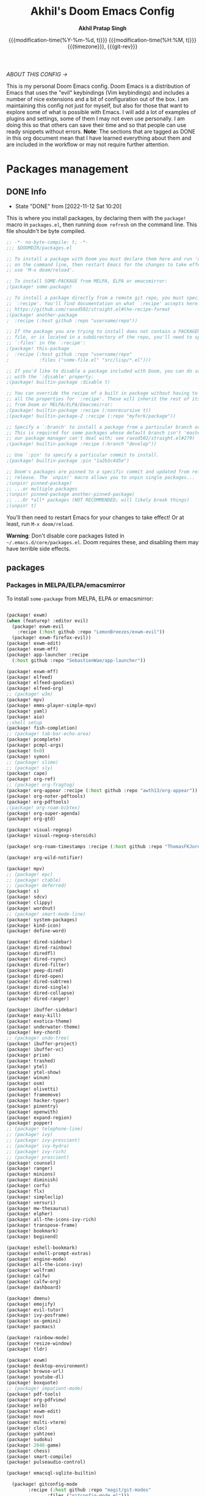 #+TITLE: Akhil's Doom Emacs Config
#+AUTHOR: *Akhil Pratap Singh*
#+DESCRIPTION: Akhil's personal Doom Emacs config.
#+PROPERTY: header-args:emacs-lisp :tangle config.el
#+options: coverpage:yes
#+startup: fold
#+latex_class: book
#+date: @@html:<!--@@{{{git-rev}}}@@html:-->@@@@latex:\\\Large\bfseries@@ {{{modification-time(%Y-%m-%d, t)}}} @@latex:\\\normalsize\mdseries@@{{{modification-time(%H:%M, t)}}} @@latex:\acr{\lowercase{@@{{{timezone}}}@@latex:}}\iffalse@@, {{{git-rev}}}@@latex:\fi@@

/ABOUT THIS CONFIG →/

This is my personal Doom Emacs config.  Doom Emacs is a distribution of Emacs that uses the "evil" keybindings (Vim keybindings) and includes a number of nice extensions and a bit of configuration out of the box.  I am maintaining this config not just for myself, but also for those that want to explore some of what is possible with Emacs.  I will add a lot of examples of plugins and settings, some of them I may not even use personally.  I am doing this so that others can save their time and so that people can use ready snippets without errors.
*Note*: The sections that are tagged as DONE in this org document mean that I have
learned everything about them and are included in the workflow or may not
require further attention.

* Packages management
** DONE Info
CLOSED: [2022-11-12 Sat 10:20]
- State "DONE"       from              [2022-11-12 Sat 10:20]
This is where you install packages, by declaring them with the ~package!~ macro in
=packages.el=, then running ~doom refresh~ on the command line.
This file shouldn't be byte compiled.

#+begin_src emacs-lisp :tangle "packages.el" :comments no
;; -*- no-byte-compile: t; -*-
;;; $DOOMDIR/packages.el

;; To install a package with Doom you must declare them here and run 'doom sync'
;; on the command line, then restart Emacs for the changes to take effect -- or
;; use 'M-x doom/reload'.

;; To install SOME-PACKAGE from MELPA, ELPA or emacsmirror:
;(package! some-package)

;; To install a package directly from a remote git repo, you must specify a
;; `:recipe'. You'll find documentation on what `:recipe' accepts here:
;; https://github.com/raxod502/straight.el#the-recipe-format
;(package! another-package
;  :recipe (:host github :repo "username/repo"))

;; If the package you are trying to install does not contain a PACKAGENAME.el
;; file, or is located in a subdirectory of the repo, you'll need to specify
;; `:files' in the `:recipe':
;(package! this-package
;  :recipe (:host github :repo "username/repo"
;           :files ("some-file.el" "src/lisp/*.el")))

;; If you'd like to disable a package included with Doom, you can do so here
;; with the `:disable' property:
;(package! builtin-package :disable t)

;; You can override the recipe of a built in package without having to specify
;; all the properties for `:recipe'. These will inherit the rest of its recipe
;; from Doom or MELPA/ELPA/Emacsmirror:
;(package! builtin-package :recipe (:nonrecursive t))
;(package! builtin-package-2 :recipe (:repo "myfork/package"))

;; Specify a `:branch' to install a package from a particular branch or tag.
;; This is required for some packages whose default branch isn't 'master' (which
;; our package manager can't deal with; see raxod502/straight.el#279)
;(package! builtin-package :recipe (:branch "develop"))

;; Use `:pin' to specify a particular commit to install.
;(package! builtin-package :pin "1a2b3c4d5e")

;; Doom's packages are pinned to a specific commit and updated from release to
;; release. The `unpin!' macro allows you to unpin single packages...
;(unpin! pinned-package)
;; ...or multiple packages
;(unpin! pinned-package another-pinned-package)
;; ...Or *all* packages (NOT RECOMMENDED; will likely break things)
;(unpin! t)

#+end_src

#+RESULTS:

You'll then need to restart Emacs for your changes to take effect! Or at least,
run =M-x doom/reload=.

*Warning*: Don't disable core packages listed in =~/.emacs.d/core/packages.el=.
Doom requires these, and disabling them may have terrible side effects.

** packages
*** Packages in MELPA/ELPA/emacsmirror
To install ~some-package~ from MELPA, ELPA or emacsmirror:
#+begin_src emacs-lisp :tangle packages.el

(package! exwm)
(when (featurep! :editor evil)
  (package! exwm-evil
    :recipe (:host github :repo "LemonBreezes/exwm-evil"))
  (package! exwm-firefox-evil))
(package! exwm-edit)
(package! exwm-mff)
(package! app-launcher :recipe
  (:host github :repo "SebastienWae/app-launcher"))

(package! exwm-mff)
(package! elfeed)
(package! elfeed-goodies)
(package! elfeed-org)
;; (package! w3m)
(package! mpv)
(package! emms-player-simple-mpv)
(package! yaml)
(package! aio)
;;shell setup
(package! fish-completion)
;; (package! tab-bar-echo-area)
(package! pcomplete)
(package! pcmpl-args)
(package! 0x0)
(package! symon)
;; (package! slime)
;; (package! sly)
(package! cape)
(package! org-ref)
;; (package! org-fragtog)
(package! org-appear :recipe (:host github :repo "awth13/org-appear"))
(package! org-noter-pdftools)
(package! org-pdftools)
;(package! org-roam-bibtex)
(package! org-super-agenda)
(package! org-gtd)

(package! visual-regexp)
(package! visual-regexp-steroids)

(package! org-roam-timestamps :recipe (:host github :repo "ThomasFKJorna/org-roam-timestamps"))

(package! org-wild-notifier)

(package! mpv)
;; (package! epc)
;; (package! ctable)
;; (package! deferred)
(package! s)
(package! sdcv)
(package! clippy)
(package! wordnut)
;; (package! smart-mode-line)
(package! system-packages)
(package! kind-icon)
(package! define-word)

(package! dired-sidebar)
(package! dired-rainbow)
(package! diredfl)
(package! dired-rsync)
(package! dired-filter)
(package! peep-dired)
(package! dired-open)
(package! dired-subtree)
(package! dired-single)
(package! dired-collapse)
(package! dired-ranger)

(package! ibuffer-sidebar)
(package! easy-kill)
(package! exotica-theme)
(package! underwater-theme)
(package! key-chord)
;; (package! undo-tree)
(package! ibuffer-project)
(package! ibuffer-vc)
(package! prism)
(package! trashed)
(package! ytel)
(package! ytel-show)
(package! winum)
(package! osm)
(package! olivetti)
(package! framemove)
(package! hacker-typer)
(package! pinentry)
(package! openwith)
(package! expand-region)
(package! popper)
;; (package! telephone-line)
;; (package! ivy)
;; (package! ivy-prescient)
;; (package! ivy-hydra)
;; (package! ivy-rich)
;; (package! prescient)
(package! counsel)
(package! ranger)
(package! minions)
(package! diminish)
(package! corfu)
(package! flx)
(package! simpleclip)
(package! versuri)
(package! mw-thesaurus)
(package! elpher)
(package! all-the-icons-ivy-rich)
(package! transpose-frame)
(package! bookmark)
(package! beginend)

(package! eshell-bookmark)
(package! eshell-prompt-extras)
(package! engine-mode)
(package! all-the-icons-ivy)
(package! wolfram)
(package! calfw)
(package! calfw-org)
(package! dashboard)

(package! dmenu)
(package! emojify)
(package! evil-tutor)
(package! ivy-posframe)
(package! ox-gemini)
(package! pacmacs)

(package! rainbow-mode)
(package! resize-window)
(package! tldr)

(package! exwm)
(package! desktop-environment)
(package! browse-url)
(package! youtube-dl)
(package! boxquote)
;; (package! impatient-mode)
(package! pdf-tools)
(package! org-pdfview)
(package! xelb)
(package! exwm-edit)
(package! nov)
(package! multi-vterm)
(package! cloc)
(package! yahtzee)
(package! sudoku)
(package! 2048-game)
(package! chess)
(package! smart-compile)
(package! pulseaudio-control)

(package! emacsql-sqlite-builtin)

  (package! gitconfig-mode
	    :recipe (:host github :repo "magit/git-modes"
			   :files ("gitconfig-mode.el")))
#+end_src

#+RESULTS:
| gitignore-mode | :modules | ((:user) (:user . modules)) | :recipe | (:host github :repo magit/git-modes :files (gitignore-mode.el)) |

*** Packages from git repositories
To install a package directly from a particular repo, you'll need to specify
a ~:recipe~. You'll find documentation on what ~:recipe~ accepts [[https://github.com/raxod502/straight.el#the-recipe-format][here]]:
#+begin_src emacs-lisp :tangle packages.el
;; Make Elisp files in that directory available to the user.


(package! ytel-show
    :recipe (:host github :repo "xFA25E/ytel-show"
       :files ("ytel-show.el")))

(package! kbd-mode
  :recipe (:host github
           :repo "kmonad/kbd-mode"))

(package! elfeed-tube
  :recipe (:host github
           :repo "karthink/elfeed-tube"))


(package! tmr
  :recipe (:host github
           :repo "protesilaos/tmr.el"))


(package! ef-themes
  :recipe (:host github
           :repo "protesilaos/ef-themes"))

(package! exwm-mff :recipe (:host github :repo "ieure/exwm-mff" :branch "main"))

(package! mathpix.el
  :recipe (:host github :repo "jethrokuan/mathpix.el"))

(package! mct
  :recipe (:host github :repo "protesilaos/mct"))

(package! gitignore-mode
    :recipe (:host github :repo "magit/git-modes"
       :files ("gitignore-mode.el")))


(package! pulsar
    :recipe (:host github :repo "protesilaos/pulsar"
       :files ("pulsar.el")))

(package! usls
    :recipe (:host github :repo "protesilaos/usls"
       :files ("usls.el")))

(package! lin
    :recipe (:host github :repo "protesilaos/lin"
       :files ("lin.el")))

(package! logos
    :recipe (:host github :repo "protesilaos/logos"
       :files ("logos.el")))

(package! bon-app-launcher
    :recipe (:host github :repo "slamko/bon-app-launcher"
       :files ("bon-app-launcher.el")))

#+end_src

If the package you are trying to install does not contain a ~PACKAGENAME.el~
file, or is located in a subdirectory of the repo, you'll need to specify
~:files~ in the ~:recipe~:

*** Disabling built-in packages
If you'd like to disable a package included with Doom, for whatever reason,
you can do so here with the ~:disable~ property:
#+begin_src emacs-lisp :tangle no
(package! builtin-package :disable t)
#+end_src
You can override the recipe of a built in package without having to specify
all the properties for ~:recipe~. These will inherit the rest of its recipe
from Doom or MELPA/ELPA/Emacsmirror:
#+begin_src emacs-lisp :tangle no
(package! builtin-package :recipe (:nonrecursive t))
(package! builtin-package-2 :recipe (:repo "myfork/package"))
#+end_src

Specify a ~:branch~ to install a package from a particular branch or tag.
#+begin_src emacs-lisp :tangle no
(package! builtin-package :recipe (:branch "develop"))
#+end_src
* Desktop Configuration
:PROPERTIES:
:header-args:emacs-lisp: :results silent
:END:
** Personal Information
It's useful to have some basic personal information

#+begin_src emacs-lisp :tangle no

;;; $DOOMDIR/config.el -*- lexical-binding: t; -*-
;;    let's get encryption established
    (setenv "GPG_AGENT_INFO" nil)  ;; use emacs pinentry
    (setq auth-source-debug t)

    (setq epg-gpg-program "gpg2")  ;; not necessary
    (require 'epa-file)
    (epa-file-enable)
    (setq epg-pinentry-mode 'loopback)
    (pinentry-start)

    (require 'org-crypt)
    (org-crypt-use-before-save-magic)

#+end_src


#+begin_src emacs-lisp
;; (setq package-native-compile t)
(setq org-directory "~/org/")
(setq user-full-name "Akhil Pratap Singh"
      user-mail-address "akhilpratapsingh3417@gmail.com")
#+end_src



Apparently this is used by ~GPG~, and all sorts of other things.

Speaking of ~GPG~, I want to use =~/.authinfo.gpg= instead of the default in
=~/.emacs.d=. Why? Because my home directory is already cluttered, so this won't
make a difference, and I don't want to accidentally purge this file I have done
src_shell{rm -rf~/.emac.d~ before}. I also want to cache as much as possible, as
my home machine is pretty safe, and my laptop is shutdown a lot.

#+begin_src emacs-lisp
(setq auth-sources '("~/.authinfo.gpg")
      auth-source-cache-expiry nil)
 ; default is 7200 (2h)
(use-package! auth-source-pass
  :init (auth-source-pass-enable))
#+end_src

** Load [[file:~/.config/doom/lisp/][Lisp]] submodules
#+begin_src emacs-lisp :tangle yes
;; -*- lexical-binding: t -*-

(load "~/.config/doom/lisp/myelfeedconfig.el")
(load "~/.config/doom/lisp/elfeedtubeconfig.el")


;; [[file:config.org::*load some configs.el][load some configs.el:1]]
;; (load "w3m-type-ahead.el")
;; (load "w3m-config.el")
;;window-mangement
;; (load "~/.config/doom/lisp/window-managment.el")

(load "~/.config/doom/lisp/codeiumconfig.el")
(load "~/.config/doom/lisp/setup-ui.el")
(load "~/.config/doom/lisp/setup-minibuffer.el")
(load "~/.config/doom/lisp/better-buffers.el");;essential
(load "~/.config/doom/lisp/setup-orderless.el");;configured in doom already but...
(load "~/.config/doom/lisp/setup-vertico.el")
(load "~/.config/doom/lisp/setup-embark.el")
(load "~/.config/doom/lisp/utilities.el");;essential
(load "~/.config/doom/lisp/setup-isearch")
;; ytel provides an elfeed-like interface to search invidious instances for
;; youtube videos. Phew. The churn rate of Invidious urls is quite high, which
;; makes this flaky, but anything's better than the browser interface to
;; Youtube.
(load "~/.config/doom/lisp/setup-ytel.el");; youttuuube
(load "~/.config/doom/lisp/ytdl-downloader.el")
(load "~/.config/doom/lisp/setup-shell.el")
;; (load "~/.config/doom/lisp/exwm-paste.el")
;; (load "~/.config/doom/lisp/lock-screen.el")
(load "~/.config/doom/lisp/correct-previous-word-and-create-abbrev")
(load "~/.config/doom/lisp/lookup-on-github")
(load "~/.config/doom/lisp/show-diffs-before-killing-buffers")
;; (load "~/.config/doom/lisp/switch-window-patches")
(load "~/.config/doom/lisp/pulseaudio.el")
(load "~/.config/doom/lisp/auto-scroll.el")
;; (load "~/.config/doom/lisp/prot-common.el")
(load "~/.config/doom/lisp/prot-comment.el")
(load "~/.config/doom/lisp/prot-bookmark.el")
(load "~/.config/doom/lisp/org-protocol-capture-html.el")
;; (load "~/.config/doom/lisp/emacs-with-nyxt.el")
;; (load "~/.config/doom/lisp/prot-common.el")
;; (load "~/.config/doom/lisp/setup-corfu.el")
;; (load "~/.config/doom/lisp/setup-consult.el")
;; (load "~/.config/doom/lisp/sweet-kill.el") ;;overide doom session kill messages
;; (load "~/.config/doom/lisp/setup-dired.el")
;; (load "~/.config/doom/lisp/setup-email.el")
;; (load "~/.config/doom/lisp/setup-elfeed.el")
;; (load "~/.config/doom/lisp/setup-email.el")
;; (load "~/.config/doom/lisp/dunst.el")
;; (load "~/.config/doom/lisp/chromium")

#+end_src

** DONE Auto-customisations
CLOSED: [2022-11-12 Sat 10:20]
- State "DONE"       from              [2022-11-12 Sat 10:20]
By default changes made via a customisation interface are added to =init.el=.
I prefer the idea of using a separate file for this. We just need to change a
setting, and load it if it exists.

#+begin_src emacs-lisp
(setq-default custom-file (expand-file-name ".custom.el" doom-user-dir))
(when (file-exists-p custom-file)
  (load custom-file))
#+end_src

** DONE Rudimentry Settings
CLOSED: [2022-11-12 Sat 10:21]
- State "DONE"       from              [2022-11-12 Sat 10:21]
#+begin_src emacs-lisp


(global-set-key (kbd "C-@") 'er/expand-region)
(setq delete-selection-mode t)
;; Use visual line motions even outside of visual-line-mode buffers
(evil-global-set-key 'motion "j" 'evil-next-visual-line)
(evil-global-set-key 'motion "k" 'evil-previous-visual-line)

(global-set-key (kbd "<C-wheel-up>") 'text-scale-increase)
(global-set-key (kbd "<C-wheel-down>") 'text-scale-decrease)

(defhydra hydra-cycle-buffers (:timeout 4) ; Cycle through buffers, killing uneccessary ones
  "cycle buffers"
  ("j" next-buffer "next")
  ("k" previous-buffer "prev")
  ("SPC" kill-current-buffer "kill")
  ("q" nil "quit" :exit t))

(setq-default tab-width 4)

(global-set-key (kbd "C-?") #'execute-extended-command)

(use-package! swiper
  :bind (("C-s" . isearch-forward)
         ("C-M-s" . swiper-thing-at-point)))
#+end_src

* Exwm Config xmonad
:PROPERTIES:
#+property: header-args:emacs-lisp :results silent
:END:
** Edwina configuration

The following config works cleanly with Doom
The following line
  ;;  (setq! display-buffer-base-action '(display-buffer-below-selected))
 causes an issue when opening an I buffer, so I switched it off (removed it)

 Lots of duplication in the map the below map seems to be all I need.

 The auto-stack seems to work well, but evil window movement replicated some of the window navigation
 and seems to have more or equivalent commands.
 Open season with this at the moment.

 noticing some issues that temp buffer are not appearing in doom, will continue to test.
 #+begin_src emacs-lisp :tangle no
(package! edwina)
 #+end_src

#+BEGIN_SRC elisp :tangle no
(use-package! edwina
  :config
  ;; (setq! display-buffer-base-action '(display-buffer-below-selected))

  ;; The above seems to now work preventing the mode map being called and added to
  ;; the keymap list
  (defun edwina--init ()
    "Initialize command `edwina-mode'."
    (print! "Simplified Edwina init")
    (message "Simplified Edwina init")
    (advice-add #'display-buffer :around #'edwina--display-buffer)
    (unless (assoc 'edwina-mode mode-line-misc-info)
      (push '(edwina-mode (:eval (edwina-mode-line-indicator)))
            (cdr (last mode-line-misc-info))))
    (edwina-arrange))

  ;; The filter for Doom obviously still needs some work.
  ;; +popup-buffer-p appears to return nil when I expected it to be non nil.
  ;; So a bit more digging required here to get this playing well with Doom.
  ;; trying the below for now, but pretty sure it can be improved.'
  ;; COnd at least allows another layer of filtering.
  (defun doom-popup-filter (in-buffer)
    (with-current-buffer in-buffer
      (progn
        (message "[EDWINA] checking buffer t[%s] ib[%s] pun[%s] pub[%s] pu[%s] cb[%s] pm[%s]" (type-of in-buffer) in-buffer (+popup-buffer-p (buffer-name in-buffer)) (+popup-buffer-p in-buffer) (+popup-buffer-p) (current-buffer) +popup-mode)
        (if (or (+popup-buffer-p)
                (cond
                 (( string-match-p "popup" (buffer-name in-buffer)) t)
                 (( string-match-p "Password-Store" (buffer-name in-buffer)) t)
                 (( string-match-p "*transient*" (buffer-name in-buffer)) t)
                 (( string-match-p "magit" (buffer-name in-buffer)) t)
                 (t nil)
                 )
                )
            (progn
              (message "Filter %s" (buffer-name in-buffer))
              t
              )
          (progn
            (message "No Filter %s" (buffer-name in-buffer))
            nil
            )
          )
        )
      )
    )
  (setq! edwina-buffer-filter #'doom-popup-filter)

  (map! :leader
        (:prefix ("e" . "Edwina")
         :desc "Toggle Edwina" "e" #'edwina-mode
         :desc "Arrange" "r" #'edwina-arrange
         :desc "Next Window" "h" #'edwina-select-next-window
         :desc "Prev Window" "l" #'edwina-select-previous-window
         :desc "Swap Next" "L" #'edwina-swap-next-window
         :desc "Swap Prev" "H" #'edwina-swap-previous-window
         :desc "Dec MFact" "-" #'edwina-dec-mfact
         :desc "Inc MFact" "=" #'edwina-inc-mfact
         :desc "Dec Master" "_" #'edwina-dec-nmaster
         :desc "Inc Master" "+" #'edwina-inc-nmaster
         :desc "Del Window" "d" #'edwina-delete-window
         :desc "Zoom on Window" "z" #'edwina-zoom
         ))

  (edwina-mode 1)
  )
#+END_SRC

** movement and window switching
The default window movement keys are super cumbersome, here are some better defaults.
#+begin_src emacs-lisp :tangle yes

(use-package! window
  :ensure nil
  :bind (("<f8>" . other-window)
         ("C-<f8>" . window-swap-states)
         ("<C-escape>" . consult-buffer)
         ("C-x 1" . my/toggle-single-window))

  :init
  (defun my/toggle-single-window ()
  "Toggles between a single window configuration and
the previously multi-windowed one"
  (interactive)
  (if (one-window-p)
    (when (boundp 'my-saved-window-configuration)
      (set-window-configuration my-saved-window-configuration))
    (progn
      (setq my-saved-window-configuration (current-window-configuration))
      (delete-other-windows)))))

(use-package! transpose-frame
  :bind (("M-<f8>" . rotate-frame-clockwise)))

(use-package! beginend
  :config
  (beginend-global-mode))

(map! "C-w" nil)
(global-set-key  (kbd "C-<tab>") #'evil-window-next)
 (global-set-key  (kbd "C-<iso-lefttab>") #'evil-window-prev)
     (global-set-key   (kbd "C-w") #'ace-window)

(map!
    :nvig "C-<iso-lefttab>" #'evil-window-prev
      :nvig  "C-w" #'ace-window)
(map! :nvig "C-<tab>" #'evil-window-next)

#+end_src

* Services
** DONE Proced (process monitor, similar to `top')
CLOSED: [2022-03-31 Thu 20:05]

This is a built-in tool that allows you to monitor running processes
and act on them accordingly.  These are the basic settings I have
right now: it works fine.

My =prot-proced.el= (reproduced after the package configurations) simply
adds some extra colours to the otherwise plain buffer.  Makes it easier
to keep track of the information on display.

#+begin_src emacs-lisp
;;; Proced (process monitor, similar to `top')
(use-package! proced
  :config
  (setq proced-auto-update-flag t)
  (setq proced-auto-update-interval 5)
  (setq proced-descend t)
  (setq proced-filter 'user))

(load "~/.config/doom/lisp/prot-proced")
(use-package! prot-proced
  :config
  (prot-proced-extra-keywords 1))
#+end_src

#+RESULTS:
: t

** DONE Systemd
CLOSED: [2022-03-31 Thu 20:05]
For editing systemd unit files
#+begin_src emacs-lisp :tangle no
(package! systemd :pin "b6ae63a236605b1c5e1069f7d3afe06ae32a7bae")
#+end_src

#+begin_src emacs-lisp :tangle no
(use-package! systemd
  :defer t)
#+end_src
*** Systemd daemon
For running a systemd service for a Emacs server I have the following
#+name: emacsclient service
#+begin_src systemd :tangle no
[Unit]
Description=Emacs server daemon
Documentation=info:emacs man:emacs(1) https://gnu.org/software/emacs/

[Service]
Type=forking
ExecStart=sh -c 'emacs --daemon && emacsclient -c --eval "(delete-frame)"'
ExecStop=/usr/bin/emacsclient --no-wait --eval "(progn (setq kill-emacs-hook nil) (kill emacs))"
Restart=on-failure

[Install]
WantedBy=default.target
#+end_src

which is then enabled by
#+begin_src shell :tangle (if (string= "enabled\n" (shell-command-to-string "systemctl --user is-enabled emacs.service")) "no" "setup.sh")
systemctl --user enable emacs.service
#+end_src

For some reason if a frame isn't opened early in the initialisation process, the
daemon doesn't seem to like opening frames later --- hence the ~&& emacsclient~
part of the =ExecStart= value.

It can now be nice to use this as a 'default app' for opening files. If we add
an appropriate desktop entry, and enable it in the desktop environment.

#+begin_src conf :tangle ~/.local/share/applications/emacs-client.desktop :mkdirp yes
[Desktop Entry]
Name=Emacs client
GenericName=Text Editor
Comment=A flexible platform for end-user applications
MimeType=text/english;text/plain;text/x-makefile;text/x-c++hdr;text/x-c++src;text/x-chdr;text/x-csrc;text/x-java;text/x-moc;text/x-pascal;text/x-tcl;text/x-tex;application/x-shellscript;text/x-c;text/x-c++;
Exec=emacsclient -create-frame --alternate-editor="" --no-wait %F
Icon=emacs
Type=Application
Terminal=false
Categories=TextEditor;Utility;
StartupWMClass=Emacs
Keywords=Text;Editor;
X-KDE-StartupNotify=false
#+end_src

When the daemon is running, I almost always want to do a few particular things
with it, so I may as well eat the load time at startup. We also want to keep
=mu4e= running.

It would be good to start the IRC client (=circe=) too, but that seems to have
issues when started in a non-graphical session.

Lastly, while I'm not sure quite why it happens, but after a bit it seems that
new Emacsclient frames start on the =*scratch*= buffer instead of the dashboard.
I prefer the dashboard, so let's ensure that's always switched to in new frames.

#+name: daemon initialisation
#+begin_src emacs-lisp :tangle no
(defun greedily-do-daemon-setup ()
  (require 'org)
  (when (require 'mu4e nil t)
    (setq mu4e-confirm-quit t)
    (setq +mu4e-lock-greedy t)
    (setq +mu4e-lock-relaxed t)
    (+mu4e-lock-add-watcher)
    (when (+mu4e-lock-available t)
      (mu4e~start)))
  (when (require 'elfeed nil t)
    (run-at-time nil (* 8 60 60) #'elfeed-update)))

(when (daemonp)
  (add-hook 'emacs-startup-hook #'greedily-do-daemon-setup)
  (add-hook! 'server-after-make-frame-hook
    (unless (string-match-p "\\*draft\\|\\*stdin\\|emacs-everywhere" (buffer-name)))))
      ;; (switch-to-buffer +doom-dashboard-name))))
#+end_src


*** Emacs client wrapper
I frequently want to make use of Emacs while in a terminal emulator. To make
this easier, I can construct a few handy aliases.

However, a little convenience script in =~/.local/bin= can have the same effect,
be available beyond the specific shell I plop the alias in, then also allow me
to add a few bells and whistles --- namely:
+ Accepting stdin by putting it in a temporary file and immediately opening it.
+ Guessing that the =tty= is a good idea when ~$DISPLAY~ is unset (relevant with SSH
  sessions, among other things).
+ With a whiff of 24-bit color support, sets ~TERM~ variable to a =terminfo= that
  (probably) announces 24-bit color support.
+ Changes GUI =emacsclient= instances to be non-blocking by default (~--no-wait~),
  and instead take a flag to suppress this behaviour (~-w~).

I would use =sh=, but using arrays for argument manipulation is just too
convenient, so I'll raise the requirement to =bash=. Since arrays are the only
'extra' compared to =sh=, other shells like =ksh= etc. should work too.

#+name: e
#+begin_src shell :tangle ~/.local/bin/e :mkdirp yes :tangle-mode (identity #o755) :comments no
#!/usr/bin/env bash
force_tty=false
force_wait=false
stdin_mode=""

args=()

while :; do
    case "$1" in
        -t | -nw | --tty)
            force_tty=true
            shift ;;
        -w | --wait)
            force_wait=true
            shift ;;
        -m | --mode)
            stdin_mode=" ($2-mode)"
            shift 2 ;;
        -h | --help)
            echo -e "\033[1mUsage: e [-t] [-m MODE] [OPTIONS] FILE [-]\033[0m

Emacs client convenience wrapper.

\033[1mOptions:\033[0m
\033[0;34m-h, --help\033[0m            Show this message
\033[0;34m-t, -nw, --tty\033[0m        Force terminal mode
\033[0;34m-w, --wait\033[0m            Don't supply \033[0;34m--no-wait\033[0m to graphical emacsclient
\033[0;34m-\033[0m                     Take \033[0;33mstdin\033[0m (when last argument)
\033[0;34m-m MODE, --mode MODE\033[0m  Mode to open \033[0;33mstdin\033[0m with

Run \033[0;32memacsclient --help\033[0m to see help for the emacsclient."
            exit 0 ;;
        --*=*)
            set -- "$@" "${1%%=*}" "${1#*=}"
            shift ;;
        ,*)
            if [ "$#" = 0 ]; then
                break; fi
            args+=("$1")
            shift ;;
    esac
done

if [ ! "${#args[*]}" = 0 ] && [ "${args[-1]}" = "-" ]; then
    unset 'args[-1]'
    TMP="$(mktemp /tmp/emacsstdin-XXX)"
    cat > "$TMP"
    args+=(--eval "(let ((b (generate-new-buffer \"*stdin*\"))) (switch-to-buffer b) (insert-file-contents \"$TMP\") (delete-file \"$TMP\")${stdin_mode})")
fi

if [ -z "$DISPLAY" ] || $force_tty; then
    # detect terminals with sneaky 24-bit support
    if { [ "$COLORTERM" = truecolor ] || [ "$COLORTERM" = 24bit ]; } \
        && [ "$(tput colors 2>/dev/null)" -lt 257 ]; then
        if echo "$TERM" | grep -q "^\w\+-[0-9]"; then
            termstub="${TERM%%-*}"; else
            termstub="${TERM#*-}"; fi
        if infocmp "$termstub-direct" >/dev/null 2>&1; then
            TERM="$termstub-direct"; else
            TERM="xterm-direct"; fi # should be fairly safe
    fi
    emacsclient --tty -create-frame --alternate-editor="$ALTERNATE_EDITOR" "${args[@]}"
else
    if ! $force_wait; then
        args+=(--no-wait); fi
    emacsclient -create-frame --alternate-editor="$ALTERNATE_EDITOR" "${args[@]}"
fi
#+end_src

Now, to set an alias to use =e= with magit, and then for maximum laziness we can
set aliases for the terminal-forced variants.
#+begin_src shell :tangle no
alias m='e --eval "(progn (magit-status) (delete-other-windows))"'
alias mt="m -t"
alias et="e -t"
#+end_src
*** Prompt to run setup script

At various points in this config, content is conditionally tangled to
=./setup.sh=. It's no good just putting content there if it isn't run though.
To help remind me to run it when needed, let's add a little prompt when there's
anything to be run.

#+name: run-setup
#+begin_src emacs-lisp :tangle no
(if (file-exists-p "setup.sh")
    (if (string-empty-p (string-trim (with-temp-buffer (insert-file-contents "setup.sh") (buffer-string)) "#!/usr/bin/env bash"))
        (message ";; Setup script is empty")
      (message ";; Detected content in the setup script")
      (pp-to-string
       `(unless noninteractive
          (defun +config-run-setup ()
            (when (yes-or-no-p (format "%s The setup script has content. Check and run the script?"
                                       (propertize "Warning!" 'face '(bold warning))))
              (find-file (expand-file-name "setup.sh" doom-user-dir))
              (when (yes-or-no-p "Would you like to run this script?")
                (async-shell-command "./setup.sh"))))
          (add-hook! 'doom-init-ui-hook
            (run-at-time nil nil #'+config-run-setup)))))
  (message ";; setup.sh did not exist during tangle. Tangle again.")
  (pp-to-string
   `(unless noninteractive
      (add-hook! 'doom-init-ui-hook #'+literate-tangle-async-h))))
#+end_src

#+begin_src emacs-lisp :noweb no-export :tangle no
<<run-setup()>>
#+end_src

** DONE TRAMP
CLOSED: [2022-03-31 Thu 20:06]
Another lovely Emacs feature, TRAMP stands for /Transparent Remote Access,
Multiple Protocol/. In brief, it's a lovely way to wander around outside your
local filesystem.

**** Prompt recognition

Unfortunately, when connecting to remote machines Tramp can be a wee pit picky
with the prompt format. Let's try to get Bash, and be a bit more permissive with
prompt recognition.

#+begin_src emacs-lisp :tangle yes
(after! tramp
  (setenv "SHELL" "/bin/bash")
  (setq tramp-shell-prompt-pattern "\\(?:^\\|\\)[^]#$%>\n]*#?[]#$%>] *\\(\\[[0-9;]*[a-zA-Z] *\\)*")) ;; default + 
#+end_src

**** Troubleshooting
In case the remote shell is misbehaving, here are some things to try
***** Zsh
There are some escape code you don't want, let's make it behave more considerately.
#+begin_src shell :eval no :tangle yes
if [[ "$TERM" == "dumb" ]]; then
    unset zle_bracketed_paste
    unset zle
    PS1='$ '
    return
fi
#+end_src

**** Guix

[[https://guix.gnu.org/][Guix]] puts some binaries that TRAMP looks for in unexpected locations.
That's no problem though, we just need to help TRAMP find them.

#+begin_src emacs-lisp :tangle no
(after! tramp
  (appendq! tramp-remote-path
            '("~/.guix-profile/bin" "~/.guix-profile/sbin"
              "/run/current-system/profile/bin"
              "/run/current-system/profile/sbin")))
#+end_src

* UI
CLOSED: [2022-04-02 Sat 23:43]
** DONE brightness
CLOSED: [2022-03-30 Wed 12:23]
#+begin_src emacs-lisp :tangle no
(setq my/brightness-min 1)
(setq my/brightness-max 100)
(setq my/brightness-step 5)

(defun my/get-brightness ()
  (* my/brightness-step (round (string-to-number
                                (shell-command-to-string "xbacklight -get"))
                               my/brightness-step)))

(defun my/set-brightness (level)
  (interactive "nBrightness level: ")
  (let ((safe-level
         (cond ((< level my/brightness-min) my/brightness-min)
               ((> level my/brightness-max) my/brightness-max)
               (t level))))
    (save-window-excursion
      (shell-command
       (format "xbacklight -set %s &" safe-level) nil nil))))

(defun my/brightness-step-change (delta)
  (my/set-brightness (+ delta (my/get-brightness))))

(defun my/brightness-increase ()
  (interactive)
  (my/brightness-step-change my/brightness-step))

(defun my/brightness-decrease ()
  (interactive)
  (my/brightness-step-change (- my/brightness-step)))

;; (map! "<XF86MonBrightnessDown>" 'my/brightness-decrease)
;; (map! "<XF86MonBrightnessUp>" 'my/brightness-increase)


;; (defun my/set-brightness-lg-5k (level)
;;   (interactive "nBrightness level: ")
;;   (save-window-excursion
;;     (shell-command
;;      (format "echo \"0i%s\n\" | sudo /repos/LG-ultrafine-brightness/build/LG_ultrafine_brightness
#+end_src

** DONE Windows Split
CLOSED: [2022-03-30 Wed 00:00]

I find it rather handy to be asked which buffer I want to see after splitting
the window. Let's make that happen.

First, we'll enter the new window
#+begin_src emacs-lisp
(setq evil-vsplit-window-right t
      evil-split-window-below t)
#+end_src

#+RESULTS:

Then, we'll pull up a buffer prompt.
#+begin_src emacs-lisp
(defadvice! prompt-for-buffer (&rest _)
  :after '(evil-window-split evil-window-vsplit)
  (consult-buffer))
#+end_src

#+RESULTS:

** DONE All the icons
CLOSED: [2022-03-30 Wed 00:03]
#+begin_quote
From the =:core packages= module.
#+end_quote


=all-the-icons= does a generally great job giving file names icons. One minor
niggle I have is that when /I/ open a =.m= file, it's much more likely to be Matlab
than Objective-C. As such, it'll be switching the icon associated with =.m=.
#+begin_src emacs-lisp
(after! all-the-icons
  (setcdr (assoc "m" all-the-icons-extension-icon-alist)
          (cdr (assoc "matlab" all-the-icons-extension-icon-alist))))
#+end_src

** Emoji-fy
#+begin_quote
From the =:ui emoji= module.
#+end_quote

For starters, twitter's emojis look nicer than emoji-one.
Other than that, this is pretty great OOTB 😀.

#+begin_src emacs-lisp
(setq emojify-emoji-set "twemoji-v2")
#+end_src

One minor annoyance is the use of emojis over the default character
when the default is actually preferred. This occurs with overlay symbols I use
in Org mode, such as checkbox state, and a few other miscellaneous cases.

We can accommodate our preferences by deleting those entries from the emoji hash
table

#+begin_src emacs-lisp
(defvar emojify-disabled-emojis
  '(;; Org
    "◼" "☑" "☸" "⚙" "⏩" "⏪" "⬆" "⬇" "❓" "↔"
    ;; Terminal powerline
    "✔"
    ;; Box drawing
    "▶" "◀"
    ;; I just want to see this as text
    "©" "™")
  "Characters that should never be affected by `emojify-mode'.")

(defadvice! emojify-delete-from-data ()
  "Ensure `emojify-disabled-emojis' don't appear in `emojify-emojis'."
  :after #'emojify-set-emoji-data
  (dolist (emoji emojify-disabled-emojis)
    (remhash emoji emojify-emojis)))
#+end_src

#+RESULTS:

Now, it would be good to have a minor mode which allowed you to type ascii/gh
emojis and get them converted to unicode. Let's make one.
#+begin_src emacs-lisp
(defun emojify--replace-text-with-emoji (orig-fn emoji text buffer start end &optional target)
  "Modify `emojify--propertize-text-for-emoji' to replace ascii/github emoticons with unicode emojis, on the fly."
  (if (or (not emoticon-to-emoji) (= 1 (length text)))
      (funcall orig-fn emoji text buffer start end target)
    (delete-region start end)
    (insert (ht-get emoji "unicode"))))

(define-minor-mode emoticon-to-emoji
  "Write ascii/gh emojis, and have them converted to unicode live."
  :global nil
  :init-value nil
  (if emoticon-to-emoji
      (progn
        (setq-local emojify-emoji-styles '(ascii github unicode))
        (advice-add 'emojify--propertize-text-for-emoji :around #'emojify--replace-text-with-emoji)
        (unless emojify-mode
          (emojify-turn-on-emojify-mode)))
    (setq-local emojify-emoji-styles (default-value 'emojify-emoji-styles))
    (advice-remove 'emojify--propertize-text-for-emoji #'emojify--replace-text-with-emoji)))
#+end_src

#+RESULTS:

This new minor mode of ours will be nice for messages, so let's hook it in for
Email and IRC.
#+begin_src emacs-lisp
(add-hook! '(mu4e-compose-mode org-msg-edit-mode circe-channel-mode) (emoticon-to-emoji 1))
#+end_src

#+RESULTS:

** DONE Modus themes
CLOSED: [2022-03-30 Wed 11:00]
Proteolas did a lovely job with the Modus themes, so much so that they were
welcomed into Emacs 28. However, he is also rather attentive with updates, and
so I'd like to make sure we have a recent version.

#+begin_src emacs-lisp :tangle packages.el
(package! modus-themes :pin "57599b1d73fe33b324be9358991114222a0a63f7")
#+end_src

** DONE transparency
CLOSED: [2022-03-30 Wed 11:35]
  #+begin_src emacs-lisp
    (defun toggle-transparency ()
      (interactive)
      (let ((alpha (frame-parameter nil 'alpha)))
	(set-frame-parameter
	 nil 'alpha
	 (if (eql (cond ((numberp alpha) alpha)
			((numberp (cdr alpha)) (cdr alpha))
			;; also handle undocumented (<active> <inactive>) form.
			((numberp (cadr alpha)) (cadr alpha)))
		  100)
	     '(85 . 50) '(100 . 100)))))
    (global-set-key (kbd "C-c T") 'toggle-transparency)
  #+end_src

  #+RESULTS:
  : toggle-transparency

** DONE modus theme prot
CLOSED: [2022-10-14 Fri 16:22]
- State "DONE"       from              [2022-10-14 Fri 16:22]
#+begin_src emacs-lisp :tangle yes

;;; Modus themes (my highly accessible themes)
(use-package! modus-themes
  ;; Add all your customizations prior to loading the themes
  ;;
  ;; NOTE: these are not my preferences!  I am always testing various
  ;; configurations.  Though I still like what I have here.
  :config
  ;; NOTE: these are not my preferences!  I am always testing various
  ;; configurations.  Though I still like what I have here.
  (setq modus-themes-italic-constructs nil
        modus-themes-bold-constructs nil
        modus-themes-mixed-fonts t
        modus-themes-subtle-line-numbers t
        modus-themes-intense-mouseovers nil
        modus-themes-deuteranopia t
        modus-themes-tabs-accented nil
        modus-themes-variable-pitch-ui t
        modus-themes-inhibit-reload t ; only applies to `customize-set-variable' and related

        modus-themes-fringes nil ; {nil,'subtle,'intense}

        modus-themes-headings ; read the manual's entry of the doc string
        '((0 . (variable-pitch light 1.9))
          (1 . (variable-pitch light 1.8))
          (2 . (variable-pitch regular 1.7))
          (3 . (variable-pitch regular 1.6))
          (4 . (variable-pitch regular 1.5))
          (5 . (variable-pitch 1.4)) ; absence of weight means `bold'
          (6 . (variable-pitch 1.3))
          (7 . (variable-pitch 1.2))
          (agenda-date . (semilight 1.5))
          (agenda-structure . (variable-pitch light 1.9))
          (t . (variable-pitch 1.1)))

        ;; Options for `modus-themes-lang-checkers' are either nil (the
        ;; default), or a list of properties that may include any of those
        ;; symbols: `straight-underline', `text-also', `background',
        ;; `intense' OR `faint'.
        modus-themes-lang-checkers nil

        ;; Options for `modus-themes-mode-line' are either nil, or a list
        ;; that can combine any of `3d' OR `moody', `borderless',
        ;; `accented', a natural number for extra padding (or a cons cell
        ;; of padding and NATNUM), and a floating point for the height of
        ;; the text relative to the base font size (or a cons cell of
        ;; height and FLOAT)
        modus-themes-mode-line '(borderless (height 0.9) (padding 3))

        ;; Options for `modus-themes-markup' are either nil, or a list
        ;; that can combine any of `bold', `italic', `background',
        ;; `intense'.
        modus-themes-markup '(bold italic intense)

        ;; Options for `modus-themes-syntax' are either nil (the default),
        ;; or a list of properties that may include any of those symbols:
        ;; `faint', `yellow-comments', `green-strings', `alt-syntax'
        modus-themes-syntax '(yellow-comments green-strings)

        ;; Options for `modus-themes-hl-line' are either nil (the default),
        ;; or a list of properties that may include any of those symbols:
        ;; `accented', `underline', `intense'
        modus-themes-hl-line nil

        ;; Options for `modus-themes-paren-match' are either nil (the
        ;; default), or a list of properties that may include any of those
        ;; symbols: `bold', `intense', `underline'
        modus-themes-paren-match '(bold)

        ;; Options for `modus-themes-links' are either nil (the default),
        ;; or a list of properties that may include any of those symbols:
        ;; `neutral-underline' OR `no-underline', `faint' OR `no-color',
        ;; `bold', `italic', `background'
        modus-themes-links '(neutral-underline)

        ;; Options for `modus-themes-box-buttons' are either nil (the
        ;; default), or a list that can combine any of `flat',
        ;; `accented', `faint', `variable-pitch', `underline',
        ;; `all-buttons', the symbol of any font weight as listed in
        ;; `modus-themes-weights', and a floating point number
        ;; (e.g. 0.9) for the height of the button's text.
        modus-themes-box-buttons nil

        ;; Options for `modus-themes-prompts' are either nil (the
        ;; default), or a list of properties that may include any of those
        ;; symbols: `background', `bold', `gray', `intense', `italic'
        modus-themes-prompts '(background intense)

        ;; The `modus-themes-completions' is an alist that reads three
        ;; keys: `matches', `selection', `popup'.  Each accepts a nil
        ;; value (or empty list) or a list of properties that can include
        ;; any of the following (for WEIGHT read further below):
        ;;
        ;; `matches' - `background', `intense', `underline', `italic', WEIGHT
        ;; `selection' - `accented', `intense', `underline', `italic', `text-also', WEIGHT
        ;; `popup' - same as `selected'
        ;; `t' - applies to any key not explicitly referenced (check docs)
        ;;
        ;; WEIGHT is a symbol such as `semibold', `light', or anything
        ;; covered in `modus-themes-weights'.  Bold is used in the absence
        ;; of an explicit WEIGHT.
        modus-themes-completions
        '((matches . (semibold))
          (selection . (extrabold accented))
          (popup . (extrabold accented)))

        modus-themes-mail-citations nil ; {nil,'intense,'faint,'monochrome}

        ;; Options for `modus-themes-region' are either nil (the default),
        ;; or a list of properties that may include any of those symbols:
        ;; `no-extend', `bg-only', `accented'
        modus-themes-region '(no-extend)

        ;; Options for `modus-themes-diffs': nil, 'desaturated, 'bg-only
        modus-themes-diffs 'desaturated

        modus-themes-org-blocks nil ; {nil,'gray-background,'tinted-background}

        modus-themes-org-agenda ; this is an alist: read the manual or its doc string
        '((header-block . (variable-pitch light 1.6))
          (header-date . (underline-today grayscale workaholic 1.2))
          (event . (accented italic varied))
          (scheduled . rainbow)
          (habit . simplified))

        ;; The `modus-themes-headings' is an alist with lots of possible
        ;; combinations, including per-heading-level tweaks: read the
        ;; manual or its doc string.
        modus-themes-headings
        '((0 . (variable-pitch light (height 1.3)))
          (1 . (variable-pitch light (height 1.1)))
          (2 . (rainbow variable-pitch light (height 1.0)))
          (3 . (rainbow variable-pitch regular (height 0.9)))
          (4 . (rainbow regular (height 0.8)))
          (5 . (rainbow (height 0.7)))
          (t . (variable-pitch extrabold))))

  ;; Load the theme files before enabling a theme (else you get an error).
  (modus-themes-load-themes)

  ;; A simple check to load the desired theme at startup based on what
  ;; the global preference for GNOME is.  If such preference is not
  ;; registered, it just loads `modus-operandi'.  Check my dotfiles for
  ;; the shell script called "delight", which handles system-wide theme
  ;; switching (as I bind the `modus-themes-toggle' to <f5>, delight is
  ;; bound to s-<f5> in the desktop's own custom key bindings).

(let ((current-hour (string-to-number (format-time-string "%H" (current-time)))))
  (if (and (>= current-hour 6) (< current-hour 18))
      (modus-themes-load-operandi)
    (modus-themes-load-vivendi))
)


  (define-key global-map (kbd "<f5>") #'modus-themes-toggle)

;;;; Modus themes "Summertime"

  ;; Read the relevant blog post:
  ;; <https://protesilaos.com/codelog/2022-07-26-modus-themes-color-override-demo/>

  ;; Thanks to user "Summer Emacs" for (i) suggesting the name
  ;; "summertime", (ii) testing variants of this in her setup, and (iii)
  ;; sending me feedback on possible tweaks and refinements.  All errors
  ;; are my own.  (This information is shared with permission.)
  (define-minor-mode modus-themes-summertime
    "Refashion the Modus themes by overriding their colors.

This is a complete technology demonstration to show how to
manually override the colors of the Modus themes.  I have taken
good care of those overrides to make them work as a fully fledged
color scheme that is compatible with all user options of the
Modus themes.

These overrides are usable by those who (i) like something more
fancy than the comparatively austere looks of the Modus themes,
and (ii) can cope with a lower contrast ratio.

The overrides are set up as a minor mode, so that the user can
activate the effect on demand.  Those who want to load the
overrides at all times can either add them directly to their
configuration or enable `modus-themes-summertime' BEFORE loading
either of the Modus themes (if the overrides are evaluated after
the theme, the theme must be reloaded).

Remember that all changes to theme-related variables require a
reload of the theme to take effect (the Modus themes have lots of
user options, apart from those overrides).

The `modus-themes-summertime' IS NOT an official extension to the
Modus themes and DOES NOT comply with its lofty accessibility
standards.  It is included in the official manual as guidance for
those who want to make use of the color overriding facility we
provide."
    :init-value nil
    :global t
    (if modus-themes-summertime
        (setq modus-themes-operandi-color-overrides
              '((bg-main . "#fff0f2")
                (bg-dim . "#fbe6ef")
                (bg-alt . "#f5dae6")
                (bg-hl-line . "#fad8e3")
                (bg-active . "#efcadf")
                (bg-inactive . "#f3ddef")
                (bg-active-accent . "#ffbbef")
                (bg-region . "#dfc5d1")
                (bg-region-accent . "#efbfef")
                (bg-region-accent-subtle . "#ffd6ef")
                (bg-header . "#edd3e0")
                (bg-tab-active . "#ffeff2")
                (bg-tab-inactive . "#f8d3ef")
                (bg-tab-inactive-accent . "#ffd9f5")
                (bg-tab-inactive-alt . "#e5c0d5")
                (bg-tab-inactive-alt-accent . "#f3cce0")
                (fg-main . "#543f78")
                (fg-dim . "#5f476f")
                (fg-alt . "#7f6f99")
                (fg-unfocused . "#8f6f9f")
                (fg-active . "#563068")
                (fg-inactive . "#8a5698")
                (fg-docstring . "#5f5fa7")
                (fg-comment-yellow . "#a9534f")
                (fg-escape-char-construct . "#8b207f")
                (fg-escape-char-backslash . "#a06d00")
                (bg-special-cold . "#d3e0f4")
                (bg-special-faint-cold . "#e0efff")
                (bg-special-mild . "#c4ede0")
                (bg-special-faint-mild . "#e0f0ea")
                (bg-special-warm . "#efd0c4")
                (bg-special-faint-warm . "#ffe4da")
                (bg-special-calm . "#f0d3ea")
                (bg-special-faint-calm . "#fadff9")
                (fg-special-cold . "#405fb8")
                (fg-special-mild . "#407f74")
                (fg-special-warm . "#9d6f4f")
                (fg-special-calm . "#af509f")
                (bg-completion . "#ffc5e5")
                (bg-completion-subtle . "#f7cfef")
                (red . "#ed2f44")
                (red-alt . "#e0403d")
                (red-alt-other . "#e04059")
                (red-faint . "#ed4f44")
                (red-alt-faint . "#e0603d")
                (red-alt-other-faint . "#e06059")
                (green . "#217a3c")
                (green-alt . "#417a1c")
                (green-alt-other . "#006f3c")
                (green-faint . "#318a4c")
                (green-alt-faint . "#518a2c")
                (green-alt-other-faint . "#20885c")
                (yellow . "#b06202")
                (yellow-alt . "#a95642")
                (yellow-alt-other . "#a06f42")
                (yellow-faint . "#b07232")
                (yellow-alt-faint . "#a96642")
                (yellow-alt-other-faint . "#a08042")
                (blue . "#275ccf")
                (blue-alt . "#475cc0")
                (blue-alt-other . "#3340ef")
                (blue-faint . "#476ce0")
                (blue-alt-faint . "#575ccf")
                (blue-alt-other-faint . "#3f60d7")
                (magenta . "#bf317f")
                (magenta-alt . "#d033c0")
                (magenta-alt-other . "#844fe4")
                (magenta-faint . "#bf517f")
                (magenta-alt-faint . "#d053c0")
                (magenta-alt-other-faint . "#846fe4")
                (cyan . "#007a9f")
                (cyan-alt . "#3f709f")
                (cyan-alt-other . "#107f7f")
                (cyan-faint . "#108aaf")
                (cyan-alt-faint . "#3f80af")
                (cyan-alt-other-faint . "#3088af")
                (red-active . "#cd2f44")
                (green-active . "#116a6c")
                (yellow-active . "#993602")
                (blue-active . "#475ccf")
                (magenta-active . "#7f2ccf")
                (cyan-active . "#007a8f")
                (red-nuanced-bg . "#ffdbd0")
                (red-nuanced-fg . "#ed6f74")
                (green-nuanced-bg . "#dcf0dd")
                (green-nuanced-fg . "#3f9a4c")
                (yellow-nuanced-bg . "#fff3aa")
                (yellow-nuanced-fg . "#b47232")
                (blue-nuanced-bg . "#e3e3ff")
                (blue-nuanced-fg . "#201f6f")
                (magenta-nuanced-bg . "#fdd0ff")
                (magenta-nuanced-fg . "#c0527f")
                (cyan-nuanced-bg . "#dbefff")
                (cyan-nuanced-fg . "#0f3f60")
                (bg-diff-heading . "#b7cfe0")
                (fg-diff-heading . "#041645")
                (bg-diff-added . "#d6f0d6")
                (fg-diff-added . "#004520")
                (bg-diff-changed . "#fcefcf")
                (fg-diff-changed . "#524200")
                (bg-diff-removed . "#ffe0ef")
                (fg-diff-removed . "#891626")
                (bg-diff-refine-added . "#84cfa4")
                (fg-diff-refine-added . "#002a00")
                (bg-diff-refine-changed . "#cccf8f")
                (fg-diff-refine-changed . "#302010")
                (bg-diff-refine-removed . "#da92b0")
                (fg-diff-refine-removed . "#500010")
                (bg-diff-focus-added . "#a6e5c6")
                (fg-diff-focus-added . "#002c00")
                (bg-diff-focus-changed . "#ecdfbf")
                (fg-diff-focus-changed . "#392900")
                (bg-diff-focus-removed . "#efbbcf")
                (fg-diff-focus-removed . "#5a0010"))
              modus-themes-vivendi-color-overrides
              '((bg-main . "#25152a")
                (bg-dim . "#2a1930")
                (bg-alt . "#382443")
                (bg-hl-line . "#332650")
                (bg-active . "#463358")
                (bg-inactive . "#2d1f3a")
                (bg-active-accent . "#50308f")
                (bg-region . "#5d4a67")
                (bg-region-accent . "#60509f")
                (bg-region-accent-subtle . "#3f285f")
                (bg-header . "#3a2543")
                (bg-tab-active . "#26162f")
                (bg-tab-inactive . "#362647")
                (bg-tab-inactive-accent . "#36265a")
                (bg-tab-inactive-alt . "#3e2f5a")
                (bg-tab-inactive-alt-accent . "#3e2f6f")
                (fg-main . "#debfe0")
                (fg-dim . "#d0b0da")
                (fg-alt . "#ae85af")
                (fg-unfocused . "#8e7f9f")
                (fg-active . "#cfbfef")
                (fg-inactive . "#b0a0c0")
                (fg-docstring . "#c8d9f7")
                (fg-comment-yellow . "#cf9a70")
                (fg-escape-char-construct . "#ff75aa")
                (fg-escape-char-backslash . "#dbab40")
                (bg-special-cold . "#2a3f58")
                (bg-special-faint-cold . "#1e283f")
                (bg-special-mild . "#0f3f31")
                (bg-special-faint-mild . "#0f281f")
                (bg-special-warm . "#44331f")
                (bg-special-faint-warm . "#372213")
                (bg-special-calm . "#4a314f")
                (bg-special-faint-calm . "#3a223f")
                (fg-special-cold . "#c0b0ff")
                (fg-special-mild . "#bfe0cf")
                (fg-special-warm . "#edc0a6")
                (fg-special-calm . "#ff9fdf")
                (bg-completion . "#502d70")
                (bg-completion-subtle . "#451d65")
                (red . "#ff5f6f")
                (red-alt . "#ff8f6d")
                (red-alt-other . "#ff6f9d")
                (red-faint . "#ffa0a0")
                (red-alt-faint . "#f5aa80")
                (red-alt-other-faint . "#ff9fbf")
                (green . "#51ca5c")
                (green-alt . "#71ca3c")
                (green-alt-other . "#51ca9c")
                (green-faint . "#78bf78")
                (green-alt-faint . "#99b56f")
                (green-alt-other-faint . "#88bf99")
                (yellow . "#f0b262")
                (yellow-alt . "#f0e242")
                (yellow-alt-other . "#d0a272")
                (yellow-faint . "#d2b580")
                (yellow-alt-faint . "#cabf77")
                (yellow-alt-other-faint . "#d0ba95")
                (blue . "#778cff")
                (blue-alt . "#8f90ff")
                (blue-alt-other . "#8380ff")
                (blue-faint . "#82b0ec")
                (blue-alt-faint . "#a0acef")
                (blue-alt-other-faint . "#80b2f0")
                (magenta . "#ff70cf")
                (magenta-alt . "#ff77f0")
                (magenta-alt-other . "#ca7fff")
                (magenta-faint . "#e0b2d6")
                (magenta-alt-faint . "#ef9fe4")
                (magenta-alt-other-faint . "#cfa6ff")
                (cyan . "#30cacf")
                (cyan-alt . "#60caff")
                (cyan-alt-other . "#40b79f")
                (cyan-faint . "#90c4ed")
                (cyan-alt-faint . "#a0bfdf")
                (cyan-alt-other-faint . "#a4d0bb")
                (red-active . "#ff6059")
                (green-active . "#64dc64")
                (yellow-active . "#ffac80")
                (blue-active . "#4fafff")
                (magenta-active . "#cf88ff")
                (cyan-active . "#50d3d0")
                (red-nuanced-bg . "#440a1f")
                (red-nuanced-fg . "#ffcccc")
                (green-nuanced-bg . "#002904")
                (green-nuanced-fg . "#b8e2b8")
                (yellow-nuanced-bg . "#422000")
                (yellow-nuanced-fg . "#dfdfb0")
                (blue-nuanced-bg . "#1f1f5f")
                (blue-nuanced-fg . "#bfd9ff")
                (magenta-nuanced-bg . "#431641")
                (magenta-nuanced-fg . "#e5cfef")
                (cyan-nuanced-bg . "#042f49")
                (cyan-nuanced-fg . "#a8e5e5")
                (bg-diff-heading . "#304466")
                (fg-diff-heading . "#dae7ff")
                (bg-diff-added . "#0a383a")
                (fg-diff-added . "#94ba94")
                (bg-diff-changed . "#2a2000")
                (fg-diff-changed . "#b0ba9f")
                (bg-diff-removed . "#50163f")
                (fg-diff-removed . "#c6adaa")
                (bg-diff-refine-added . "#006a46")
                (fg-diff-refine-added . "#e0f6e0")
                (bg-diff-refine-changed . "#585800")
                (fg-diff-refine-changed . "#ffffcc")
                (bg-diff-refine-removed . "#952838")
                (fg-diff-refine-removed . "#ffd9eb")
                (bg-diff-focus-added . "#1d4c3f")
                (fg-diff-focus-added . "#b4dfb4")
                (bg-diff-focus-changed . "#424200")
                (fg-diff-focus-changed . "#d0daaf")
                (bg-diff-focus-removed . "#6f0f39")
                (fg-diff-focus-removed . "#eebdba")))
      (setq modus-themes-operandi-color-overrides nil
            modus-themes-vivendi-color-overrides nil))))

(provide 'prot-emacs-modus-themes)
#+end_src

** DONE Elcord
CLOSED: [2022-03-30 Wed 12:23]

What's even the point of using Emacs unless you're constantly telling everyone
about it?
#+begin_src emacs-lisp :tangle packages.el
(package! elcord :pin "a0fe08dac6417a7a0c4e48dc6f43fd65dbeb41dd")
#+end_src

#+begin_src emacs-lisp
(use-package! elcord
  :commands elcord-mode
  :config
  (setq elcord-use-major-mode-as-main-icon t))
#+end_src

** DONE Spray
CLOSED: [2022-03-30 Wed 12:23]

Why not flash words on the screen. Why not --- hey, it could be fun.
#+begin_src emacs-lisp :tangle packages.el
(package! spray :pin "74d9dcfa2e8b38f96a43de9ab0eb13364300cb46")
#+end_src

It would be nice if Spray's default speed suited me better, and the keybindings
worked in evil mode. Let's do that and make the display slightly nicer while
we're at it.

#+begin_src emacs-lisp
(use-package! spray
  :commands spray-mode
  :config
  (setq spray-wpm 600
        spray-height 800)
  (defun spray-mode-hide-cursor ()
    "Hide or unhide the cursor as is appropriate."
    (if spray-mode
        (setq-local spray--last-evil-cursor-state evil-normal-state-cursor
                    evil-normal-state-cursor '(nil))
      (setq-local evil-normal-state-cursor spray--last-evil-cursor-state)))
  (add-hook 'spray-mode-hook #'spray-mode-hide-cursor)
  (map! :map spray-mode-map
        "<return>" #'spray-start/stop
        "f" #'spray-faster
        "s" #'spray-slower
        "t" #'spray-time
        "<right>" #'spray-forward-word
        "h" #'spray-forward-word
        "<left>" #'spray-backward-word
        "l" #'spray-backward-word
        "q" #'spray-quit))
#+end_src
** DONE Keycast
CLOSED: [2022-10-14 Fri 14:53]
- State "DONE"       from              [2022-10-14 Fri 14:53]
#+begin_src emacs-lisp :tangle packages.el
(package! keycast :pin "72d9add8ba16e0cae8cfcff7fc050fa75e493b4e")
#+end_src

*** keycast misc

Once enabled, this package uses the mode line to show the keys being
pressed and the command they call.  It is quite useful for screen
casting.

The placement of the indicator is controlled by the user option
=keycast-mode-line-window-predicate= which I set to the current window.
The =moody.el= library offers that specific piece of functionality
(though [[#h:c07b9dfc-14a2-41a6-9310-53539dec8684][I also configure Moody]] for its primary purpose of styling the
mode line).

The tweaks to the =keycast-substitute-alist= prevent the display of
self-inserting characters and some other commands that are not
particularly useful while screen casting.  Now the indicator will only
show commands, which looks cleaner.  I got the idea and original piece
of Elisp from the [[https://github.com/aadcg/dotfiles][dotfiles of André Alexandre Gomes]] and then added a few
tweaks of my own.

#+begin_src emacs-lisp :tangle yes

;; ** SCREENCAST
;; Presentation-mode will embiggen everything. Keycast-mode shows the keys being
;; pressed. Gif-screencast will screenshot each user action and compile them
;; into a gif.
(use-package! keycast
  :ensure t
  :commands keycast-mode
  :config
  (setq keycast-separator-width 1)
  (dolist (input '(self-insert-command
                   org-self-insert-command))

    (add-to-list 'keycast-substitute-alist `(,input "." "Typing!")))

  (defun store-action-key+cmd (cmd)
    (setq keycast--this-command-keys (this-single-command-keys)
          keycast--this-command cmd)
    cmd)

  (defun store-action-key-no-cmd (cmd)
    (setq keycast--this-command-keys (this-single-command-keys)
          keycast--this-command cmd))

  (defun keycast-capture-avy-dispatch (char)
    (if-let ((cmd (assoc char avy-dispatch-alist)))
        (setq keycast--this-command-keys (make-vector 1 char)
              keycast--this-command (cdr cmd))))

  (advice-add 'embark-keymap-prompter :filter-return #'store-action-key+cmd)
  ;; (advice-add 'avy-goto-char-timer :filter-return #'store-action-key+cmd)
  (advice-add 'avy-handler-default :before #'keycast-capture-avy-dispatch)

  (defun force-keycast-update (&rest _)
    (force-mode-line-update t))

  (dolist (cmd '(embark-act embark-become))

    (advice-add cmd :before #'force-keycast-update))

  (setq keycast-mode-line-window-predicate 'moody-window-active-p) ; assumes `moody.el'
  (setq keycast-separator-width 1)
  (setq keycast-mode-line-remove-tail-elements nil)

  (dolist (input '(self-insert-command
                   org-self-insert-command))
    (add-to-list 'keycast-substitute-alist `(,input "." "Typing…")))

  (dolist (event '(mouse-event-p
                   mouse-movement-p
                   mwheel-scroll))
    (add-to-list 'keycast-substitute-alist `(,event nil)))

  ;; Those are for the `keycast-log-mode'
  (setq keycast-log-format "%-20K%C\n")
  (setq keycast-log-frame-alist
        '((minibuffer . nil)))
  (setq keycast-log-newest-first t)

  (define-minor-mode keycast-mode
    "Show current command and its key binding in the mode line."
    :global t
    (if keycast-mode
        (progn
          (add-hook 'pre-command-hook 'keycast--update t)
          (add-to-list 'global-mode-string '("" keycast-mode-line)))
          ;; (add-to-list 'global-mode-string '("" mode-line-keycast " ")))
      (remove-hook 'pre-command-hook 'keycast--update)
      (setq global-mode-string (remove '("" mode-line-keycast " ") global-mode-string)))
  ;; Specify `keycast-insert-after' buffer identification.  This make it
  ;; possible to seamlessly toggle `prot-moody-set-height' without
  ;; disrupting keycast.
  (with-eval-after-load 'prot-moody
    (add-hook 'prot-moody-set-height-hook #'prot-moody-keycast-insert-after)))
  (custom-set-faces!
    '(keycast-command :inherit doom-modeline-debug
                      :height 0.9)
    '(keycast-key :inherit custom-modified
                  :height 1.1
                  :weight bold)))
          (add-to-list 'global-mode-string '("" keycast-mode-line))

#+end_src

** Frame sizing
CLOSED: [2022-03-31 Thu 20:07]
It's nice to control the size of new frames, when launching Emacs that can be
done with src_shell{emacs -geometry 160x48}. After the font size adjustment
during initialisation this works out to be ~102x31~.

Thanks to hotkeys, it's easy for me to expand a frame to half/full-screen, so it
makes sense to be conservative with the sizing of new frames.

Then, for creating new frames within the same Emacs instance, we'll just set the
default to be something roughly 80% of that size.

#+begin_src emacs-lisp :tangle yes
(add-to-list 'default-frame-alist '(height . 24))
(add-to-list 'default-frame-alist '(width . 80))


#+end_src

** DONE pulsar.el (highlight cursor position)
CLOSED: [2022-10-14 Fri 13:09]
- State "DONE"       from              [2022-10-14 Fri 13:09]
This is a small package of mine that highlights the current line after a
given command is invoked.  The affected commands are defined in the user
option =pulsar-pulse-functions=.  Then all one needs is to enable the
minor mode, either globally (=pulsar-global-mode=) or hook the local
mode (=pulsar-mode=) to the desired major-mode hooks.  I just enable the
global mode.

Pulsar builds on top of the built-in =pulse.el=.  More information in
the official manual: https://protesilaos.com/emacs/pulsar.

Also watch my [[https://protesilaos.com/codelog/2022-03-14-emacs-pulsar-demo/][demonstration of pulsar]] (2022-03-14).

#+begin_src emacs-lisp
;;; pulsar.el (highlight cursor position)
;; Read the pulsar manual: <https://protesilaos.com/emacs/pulsar>.
(use-package! pulsar
  :config
  (setq pulsar-pulse-functions
        '(recenter-top-bottom
          move-to-window-line-top-bottom
          ace-window
          reposition-window
          bookmark-jump
          other-window
          delete-window
          delete-other-windows
          forward-page
          backward-page
          evil-scroll-down
          evil-scroll-up
          scroll-up-command
          scroll-down-command
          windmove-right
          windmove-left
          windmove-up
          windmove-down
          windmove-swap-states-right
          windmove-swap-states-left
          windmove-swap-states-up
          windmove-swap-states-down
          toggle-window-split
          swap-windows
          tab-new
          tab-close
          tab-next
          logos-forward-page-dwim
          logos-backward-page-dwim
          org-next-visible-heading
          org-previous-visible-heading
          org-forward-heading-same-level
          org-backward-heading-same-level
          outline-backward-same-level
          outline-forward-same-level
          outline-next-visible-heading
          outline-previous-visible-heading
          outline-up-heading))

  (setq pulsar-pulse t)
  (setq pulsar-delay 0.055)
  (setq pulsar-iterations 10)
  (setq pulsar-face 'pulsar-magenta)
  (setq pulsar-highlight-face 'pulsar-green)

  (pulsar-global-mode 1)

  ;; pulsar does not define any key bindings.  This is just my personal
  ;; preference.  Remember to read the manual on the matter.  Evaluate:
  ;;
  ;; (info "(elisp) Key Binding Conventions")
  (let ((map global-map))
    (define-key map (kbd "C-x l") #'pulsar-pulse-line) ; override `count-lines-page'
    (define-key map (kbd "C-x L") #'pulsar-highlight-dwim))) ; or use `pulsar-highlight-line'
#+end_src

** DONE general line
CLOSED: [2022-09-22 Thu 11:28]
I set comment-line to 'SPC TAB TAB' which is a rather comfortable keybinding for me on my ZSA Moonlander keyboard.  The standard Emacs keybinding for comment-line is 'C-x C-;'.  The other keybindings are for commands that toggle on/off various line-related settings.  Doom Emacs uses 'SPC t' for "toggle" commands, so I choose 'SPC t' plus 'key' for those bindings.

| COMMAND                  | DESCRIPTION                               | KEYBINDING  |
|--------------------------+-------------------------------------------+-------------|
| comment-line             | /Comment or uncomment lines/                | SPC TAB TAB |
| hl-line-mode             | /Toggle line highlighting in current frame/ | SPC t h     |
| global-hl-line-mode      | /Toggle line highlighting globally/         | SPC t H     |
| doom/toggle-line-numbers | /Toggle line numbers/                       | SPC t l     |
| toggle-truncate-lines    | /Toggle truncate lines/                     | SPC t t     |

Relative line numbers are fantastic for knowing how far away line numbers are,
then =ESC 12 <UP>= gets you exactly where you think.
#+BEGIN_SRC emacs-lisp
;; (setq display-line-numbers-type 'relative)
(setq display-line-numbers-type nil)
(map! :leader
      :desc "Comment or uncomment lines" "TAB TAB" #'comment-line
      (:prefix ("t" . "toggle")
       :desc "Toggle line numbers" "l" #'doom/toggle-line-numbers
       :desc "Toggle line highlight in frame" "h" #'hl-line-mode
       :desc "Toggle line highlight globally" "H" #'global-hl-line-mode
       :desc "Toggle truncate lines" "t" #'toggle-truncate-lines))
#+END_SRC

#+RESULTS:
: toggle-truncate-lines

** DONE DASHBOARD
CLOSED: [2022-10-14 Fri 14:53]
- State "DONE"       from              [2022-10-14 Fri 14:53]
Emacs Dashboard is an extensible startup screen showing you recent files, bookmarks, agenda items and an Emacs banner.

*** Configuring Dashboard
#+begin_src emacs-lisp :tangle yes
(use-package! dashboard
  :init      ;; tweak dashboard config before loading it
  (setq dashboard-set-heading-icons t)
  (setq dashboard-set-file-icons t)
  (setq dashboard-banner-logo-title "\nKEYBINDINGS:\
\nFind file               (SPC .)     \
Open buffer list    (SPC b i)\
\nFind recent files       (SPC f r)   \
Open the eshell     (SPC e s)\
\nOpen dired file manager (SPC d d)   \
List of keybindings (SPC h b b)")
  ;;(setq dashboard-startup-banner 'logo) ;; use standard emacs logo as banner
  ;; (setq dashboard-startup-banner "~/.config/doom/doom-emacs-dash.png")  ;; use custom image as banner
  (setq dashboard-startup-banner "~/.config/doom/emacslogo.png")  ;; use custom image as banner
  (setq dashboard-center-content nil) ;; set to 't' for centered content
  (setq dashboard-items '((recents . 5)
                          (agenda . 5 )
                          (bookmarks . 5)
                          (projects . 5)
                          (registers . 5)))

  :config
  (dashboard-setup-startup-hook)
  (dashboard-modify-heading-icons '((recents . "file-text")
                                    (bookmarks . "book"))))

#+end_src

*** Dashboard in Emacsclient
This setting ensures that emacsclient always opens on *dashboard* rather than *scratch*.
#+begin_src emacs-lisp :tangle no
(setq doom-fallback-buffer "*dashboard*")
 (setq doom-fallback-buffer-name "► Doom"
     +doom-dashboard-name "► Doom")
#+end_src

** Prettier page breaks

In some files, =^L= appears as a page break character. This isn't that visually
appealing, and Steve Purcell has been nice enough to make a package to display
these as horizontal rules.
#+begin_src emacs-lisp :tangle packages.el
(package! page-break-lines :recipe (:host github :repo "purcell/page-break-lines"))
#+end_src

#+begin_src emacs-lisp

(use-package! page-break-lines
  :commands page-break-lines-mode
  :init
  (autoload 'turn-on-page-break-lines-mode "page-break-lines")
  :config
  (setq page-break-lines-max-width fill-column)
  (map! :prefix "g"
        :desc "Prev page break" :nv "[" #'backward-page
        :desc "Next page break" :nv "]" #'forward-page))
#+end_src

#+RESULTS:

** FONTS
CLOSED: [2022-03-30 Wed 12:22]
*** Zoom font-size
#+BEGIN_SRC emacs-lisp
  (defun zoom-in ()
    (interactive)
    (let ((x (+ (face-attribute 'default :height)
                10)))
      (set-face-attribute 'default nil :height x)))

  (defun zoom-out ()
    (interactive)
    (let ((x (- (face-attribute 'default :height)
                10)))
      (set-face-attribute 'default nil :height x)))

  ;; (define-key global-map (kbd "C--") 'zoom-in)
  ;; (define-key global-map (kbd "C-+") 'zoom-out)
#+END_SRC

#+RESULTS:
: zoom-out

*** zoom frame
#+begin_src emacs-lisp

(defun zoom-frame (&optional amt frame)
    "Increaze FRAME font size by amount AMT. Defaults to selected
frame if FRAME is nil, and to 1 if AMT is nil."
    (interactive "p")
    (let* ((frame (or frame (selected-frame)))
           (font (face-attribute 'default :font frame))
           (size (font-get font :size))
           (amt (or amt 1))
           (new-size (+ size amt)))
      (set-frame-font (font-spec :size new-size) t (,frame))))

  (defun zoom-frame-out (&optional amt frame)
    "Call zoom-frame' with negative argument."
    (interactive "p")
    (zoom-frame (- (or amt 1)) frame))
#+end_src
#+RESULTS:
*** Font Config
Settings related to fonts within Doom Emacs:
+ 'doom-font' -- standard monospace font that is used for most things in Emacs.
+ 'doom-variable-pitch-font' -- variable font which is useful in some Emacs plugins.
+ 'doom-big-font' -- used in doom-big-font-mode; useful for presentations.
+ 'font-lock-comment-face' -- for comments.
+ 'font-lock-keyword-face' -- for keywords with special significance like 'setq' in elisp.
Fira Code is amazing, and so is Roboto.

#+begin_src emacs-lisp :tangle yes

;; (add-hook! 'org-mode-hook #'solaire-mode)
;; (setq mixed-pitch-variable-pitch-cursor nil)

 ;; (setq doom-font (font-spec :family "JetBrainsMono" :size 12 :weight 'light);;lissner's font a/q to his config
 ;;      doom-variable-pitch-font (font-spec :family "DejaVu Sans" :size 13))

;; 16,24,18,14 can try these values as well
(setq doom-font (font-spec :family "JetBrains Mono" :size 18)
      doom-big-font (font-spec :family "JetBrains Mono" :size 27)
      doom-variable-pitch-font (font-spec :family "Overpass" :size 20)
      doom-unicode-font (font-spec :family "JuliaMono")
      doom-serif-font (font-spec :family "IBM Plex Mono" :size 17 :weight 'light))

;; (setq doom-font (font-spec :family "Fira Code" :size 18 :weight 'light :slant 'italic)
;;       doom-variable-pitch-font (font-spec :family "Overpass" :size 20)
;;       doom-big-font (font-spec :family "JetBrains Mono" :size 22 :weight 'light)
;;       doom-serif-font (font-spec :family "IBM Plex Mono" :size 18 :weight 'light)
;;       doom-unicode-font (font-spec :family "DejaVu Sans Mono" :size 18))


;; Thin grey line separating windows
(set-face-background 'vertical-border "black")
(set-face-foreground 'vertical-border (face-background 'vertical-border))

(after! doom-themes
  (setq doom-themes-enable-bold t
        doom-themes-enable-italic t))
 (custom-set-faces!
   '(font-lock-comment-face :slant italic)
   '(font-lock-keyword-face :slant italic))
#+END_SRC

#+RESULTS:
| doom--customize-themes-h-1854 | doom--customize-themes-h-1855 | doom--customize-themes-h-1875 | doom--customize-themes-h-1876 | doom--customize-themes-h-1878 | doom--customize-themes-h-1885 |

In addition to these fonts, Merriweather is used with =nov.el=, and Alegreya as a
serifed proportional font used by =mixed-pitch-mode= for =writeroom-mode= with Org
files.

*** detect fonts
#+name: detect-missing-fonts
#+begin_src emacs-lisp :tangle no
(defvar required-fonts '("JetBrainsMono.*" "Overpass" "JuliaMono" "IBM Plex Mono" "Merriweather" "Alegreya"))

(defvar available-fonts
  (delete-dups (or (font-family-list)
                   (split-string (shell-command-to-string "fc-list : family")
                                 "[,\n]"))))

(defvar missing-fonts
  (delq nil (mapcar
             (lambda (font)
               (unless (delq nil (mapcar (lambda (f)
                                           (string-match-p (format "^%s$" font) f))
                                         available-fonts))
                 font))
             required-fonts)))

(if missing-fonts
    (pp-to-string
     `(unless noninteractive
        (add-hook! 'doom-init-ui-hook
          (run-at-time nil nil
                       (lambda ()
                         (message "%s missing the following fonts: %s"
                                  (propertize "Warning!" 'face '(bold warning))
                                  (mapconcat (lambda (font)
                                               (propertize font 'face 'font-lock-variable-name-face))
                                             ',missing-fonts
                                             ", "))
                         (sleep-for 0.5))))))
  ";; No missing fonts detected")
#+end_src

#+RESULTS: detect-missing-fonts

*** Mixed pitch
#+begin_quote
From the =:ui zen= module.
#+end_quote

#+begin_src emacs-lisp
(use-package! mixed-pitch
  :hook (org-mode . mixed-pitch-mode)
  :config
  (setq mixed-pitch-face 'variable-pitch))
#+end_src

We'd like to use mixed pitch in certain modes. If we simply add a hook, when
directly opening a file with (a new) Emacs =mixed-pitch-mode= runs before UI
initialisation, which is problematic. To resolve this, we create a hook that
runs after UI initialisation and both
+ conditionally enables =mixed-pitch-mode=
+ sets up the mixed pitch hooks

#+begin_src emacs-lisp
(defvar mixed-pitch-modes '(org-mode LaTeX-mode markdown-mode gfm-mode Info-mode)
  "Modes that `mixed-pitch-mode' should be enabled in, but only after UI initialisation.")
(defun init-mixed-pitch-h ()
  "Hook `mixed-pitch-mode' into each mode in `mixed-pitch-modes'.
Also immediately enables `mixed-pitch-modes' if currently in one of the modes."
  (when (memq major-mode mixed-pitch-modes)
    (mixed-pitch-mode 1))
  (dolist (hook mixed-pitch-modes)
    (add-hook (intern (concat (symbol-name hook) "-hook")) #'mixed-pitch-mode)))
(add-hook 'doom-init-ui-hook #'init-mixed-pitch-h)
#+end_src

As mixed pitch uses the variable =mixed-pitch-face=, we can create a new function
to apply mixed pitch with a serif face instead of the default (see the
subsequent face definition). This was created for writeroom mode.

#+begin_src emacs-lisp
(autoload #'mixed-pitch-serif-mode "mixed-pitch"
  "Change the default face of the current buffer to a serifed variable pitch, while keeping some faces fixed pitch." t)

(setq! variable-pitch-serif-font (font-spec :family "Alegreya" :size 27))

(after! mixed-pitch
  (setq mixed-pitch-set-height t)
  (set-face-attribute 'variable-pitch-serif nil :font variable-pitch-serif-font)
  (defun mixed-pitch-serif-mode (&optional arg)
    "Change the default face of the current buffer to a serifed variable pitch, while keeping some faces fixed pitch."
    (interactive)
    (let ((mixed-pitch-face 'variable-pitch-serif))
      (mixed-pitch-mode (or arg 'toggle)))))
#+end_src
#+RESULTS:
| init-mixed-pitch-h | persp-mode | window-divider-mode | +ligatures-init-h | +popup-mode |

As mixed pitch uses the variable =mixed-pitch-face=, we can create a new function
to apply mixed pitch with a serif face instead of the default. This was created
for writeroom mode.

#+begin_src emacs-lisp
(autoload #'mixed-pitch-serif-mode "mixed-pitch"
  "Change the default face of the current buffer to a serifed variable pitch, while keeping some faces fixed pitch." t)

(setq! variable-pitch-serif-font (font-spec :family "Alegreya" :size 27))

(after! mixed-pitch
  (setq mixed-pitch-set-height t)
  (set-face-attribute 'variable-pitch-serif nil :font variable-pitch-serif-font)
  (defun mixed-pitch-serif-mode (&optional arg)
    "Change the default face of the current buffer to a serifed variable pitch, while keeping some faces fixed pitch."
    (interactive)
    (let ((mixed-pitch-face 'variable-pitch-serif))
      (mixed-pitch-mode (or arg 'toggle)))))
#+end_src

Now, as Harfbuzz is currently used in Emacs, we'll be missing out on the
following Alegreya ligatures:
#+begin_center
ff /ff/ ffi /ffi/ ffj /ffj/ ffl /ffl/
fft /fft/ fi /fi/ fj /fj/ ft /ft/
Th /Th/
#+end_center

Thankfully, it isn't to hard to add these to the ~composition-function-table~.
#+begin_src emacs-lisp
(set-char-table-range composition-function-table ?f '(["\\(?:ff?[fijlt]\\)" 0 font-shape-gstring]))
(set-char-table-range composition-function-table ?T '(["\\(?:Th\\)" 0 font-shape-gstring]))
#+end_src

**** Variable pitch serif font


It would be nice if we were able to make use of a serif version of the
=variable-pitch= face. Since this doesn't already exist, let's create it.

#+begin_src emacs-lisp
(defface variable-pitch-serif
    '((t (:family "serif")))
    "A variable-pitch face with serifs."
    :group 'basic-faces)
#+end_src

For ease of use, let's also set up an easy way of setting the ~:font~ attribute.

#+begin_src emacs-lisp
(defcustom variable-pitch-serif-font (font-spec :family "serif")
  "The font face used for `variable-pitch-serif'."
  :group 'basic-faces
  :set (lambda (symbol value)
         (set-face-attribute 'variable-pitch-serif nil :font value)
         (set-default-toplevel-value symbol value)))
#+end_src

** DONE MODELINE
CLOSED: [2022-03-31 Thu 19:49]
*** Doom modeline
**** Theme and modeline
CLOSED: [2022-03-30 Wed 12:25]

Setting the theme to doom-vibrant.  To try out new themes, I set a keybinding for counsel-load-theme with 'SPC h t'.
#+begin_src emacs-lisp
(use-package! doom-themes
  :config
  ;; Enable flashing mode-line on errors
  (doom-themes-visual-bell-config)
  ;; Corrects (and improves) org-mode's native fontification.
  (doom-themes-org-config))
  (doom-themes-visual-bell-config)
(map! :leader
      :desc "Load new theme" "h t" #'load-theme)

;; (setq doom-theme 'modus-vivendi)
(remove-hook 'window-setup-hook #'doom-init-theme-h)
(add-hook 'after-init-hook #'doom-init-theme-h 'append)
(delq! t custom-theme-load-path)

(set-face-attribute 'mode-line nil :font "Ubuntu Mono-13")
;; (setq doom-modeline-height 20     ;; sets modeline height
;;       doom-modeline-bar-width 2   ;; sets right bar width
;;       doom-modeline-persp-name t  ;; adds perspective name to modeline
;;       doom-modeline-persp-icon t) ;; addsfolder icon next to persp name

(setq display-time-format "%l:%M %p %b %y"
      display-time-default-load-average nil)

;; You must run (all-the-icons-install-fonts) one time after
;; installing this package!

;; (use-package! minions
;;   :hook (doom-modeline-mode . minions-mode))

(use-package! doom-modeline
  :after eshell     ;; Make sure it gets hooked after eshell
  ;;:hook (after-init . doom-modeline-init)
  :custom-face
  (mode-line ((t (:height 1.0))))
  (mode-line-inactive ((t (:height .9))))
  :custom
  (doom-modeline-height 6)
  (doom-modeline-bar-width 5)
  (doom-modeline-lsp t)
  (doom-modeline-github t)
  (doom-modeline-mu4e nil)
  (doom-modeline-irc nil)
  (doom-modeline-minor-modes t)
  (doom-modeline-persp-name nil)
  (doom-modeline-buffer-file-name-style 'truncate-except-project)
  (doom-modeline-major-mode-icon nil))
#+end_src

However, by default ~red~ text is used in the ~modeline~, so let's make that orange
so I don't feel like something's gone /wrong/ when editing files.

#+begin_src emacs-lisp
(custom-set-faces!
  '(doom-modeline-buffer-modified :foreground "orange"))
#+end_src


While we're modifying the modeline, =LF UTF-8= is the default file encoding, and
thus not worth noting in the modeline. So, let's conditionally hide it.

#+begin_src emacs-lisp :tangle yes
(defun doom-modeline-conditional-buffer-encoding ()
  "We expect the encoding to be LF UTF-8, so only show the modeline when this is not the case"
  (setq-local doom-modeline-buffer-encoding
              (unless (and (memq (plist-get (coding-system-plist buffer-file-coding-system) :category)
                                 '(coding-category-undecided coding-category-utf-8))
                           (not (memq (coding-system-eol-type buffer-file-coding-system) '(1 2))))
                t)))

(add-hook 'after-change-major-mode-hook #'doom-modeline-conditional-buffer-encoding)
#+end_src

**** DONE Doom's pdf modeline
CLOSED: [2022-03-30 Wed 19:58]
#+begin_quote
From the =:ui modeline= module.
#+end_quote

Very nice and pretty, however I think the PDF modeline could do with tweaking.
I raised [[https://github.com/seagle0128/doom-modeline/pull/425][an issue]] on this, however the response was basically "put your
preferences in your personal config, the current default is sensible" --- so
here we are.

First up I'm going to want a segment for just the buffer file name, and a PDF
icon. Then we'll redefine two functions used to generate the modeline.

#+begin_src emacs-lisp
(after! doom-modeline
  (doom-modeline-def-segment buffer-name
    "Display the current buffer's name, without any other information."
    (concat
     (doom-modeline-spc)
     (doom-modeline--buffer-name)))

  (doom-modeline-def-segment pdf-icon
    "PDF icon from all-the-icons."
    (concat
     (doom-modeline-spc)
     (doom-modeline-icon 'octicon "file-pdf" nil nil
                         :face (if (doom-modeline--active)
                                   'all-the-icons-red
                                 'mode-line-inactive)
                         :v-adjust 0.02)))

  (defun doom-modeline-update-pdf-pages ()
    "Update PDF pages."
    (setq doom-modeline--pdf-pages
          (let ((current-page-str (number-to-string (eval `(pdf-view-current-page))))
                (total-page-str (number-to-string (pdf-cache-number-of-pages))))
            (concat
             (propertize
              (concat (make-string (- (length total-page-str) (length current-page-str)) ? )
                      " P" current-page-str)
              'face 'mode-line)
             (propertize (concat "/" total-page-str) 'face 'doom-modeline-buffer-minor-mode)))))

  (doom-modeline-def-segment pdf-pages
    "Display PDF pages."
    (if (doom-modeline--active) doom-modeline--pdf-pages
      (propertize doom-modeline--pdf-pages 'face 'mode-line-inactive)))

  (doom-modeline-def-modeline 'pdf
    '(bar window-number pdf-pages pdf-icon buffer-name)
    '(misc-info matches major-mode process vcs)))
#+end_src

*** Toggle modeline

#+begin_src emacs-lisp
(defun toggle-modeline (arg)
  "Toggle the visibility of the modeline.
If ARG is non-nil, hide the modeline globally. Otherwise, hide it
only for the current buffer."
  (interactive "P")
  (if (eq mode-line-format nil)
      (if arg
          (setq-default mode-line-format
                        '((:eval (propertize " %b " 'face
                                            (if (buffer-modified-p)
                                                'mode-line-modified
                                              'mode-line-buffer-id)))
                          (:eval (when (buffer-modified-p)
                                   (concat " ["
                                           (propertize "Modified"
                                                       'face 'mode-line-modified)
                                           "]")))
                          (:propertize " %p " 'face 'mode-line-position-face)
                          (:propertize mode-name
                                       face mode-line-mode-face)
                          (:propertize mode-line-misc-info
                                       face mode-line-misc-face)
                          (:propertize mode-line-end-spaces
                                       face mode-line-position-face)))
        (setq mode-line-format
              '((:eval (propertize " %b " 'face
                                  (if (buffer-modified-p)
                                      'mode-line-modified
                                    'mode-line-buffer-id)))
                (:eval (when (buffer-modified-p)
                         (concat " ["
                                 (propertize "Modified"
                                             'face 'mode-line-modified)
                                 "]")))
                (:propertize " %p " 'face 'mode-line-position-face)
                (:propertize mode-name
                             face mode-line-mode-face)
                (:propertize mode-line-misc-info
                             face mode-line-misc-face)
                (:propertize mode-line-end-spaces
                             face mode-line-position-face))))
    (if arg
        (setq-default mode-line-format nil)
      (setq mode-line-format nil))))

#+end_src

#+RESULTS:
: toggle-modeline

** Writeroom
#+begin_quote
From the =:ui zen= module.
#+end_quote

For starters, I think Doom is a bit over-zealous when zooming in
#+begin_src emacs-lisp :tangle no
(setq +zen-text-scale 0.8)
#+end_src

#+RESULTS:
: 0.8

Then, when using Org it would be nice to make a number of other aesthetic
tweaks. Namely:
+ Use a serifed variable-pitch font
+ Hiding headline leading stars
+ Using fleurons as headline bullets
+ Hiding line numbers
+ Removing outline indentation
+ Centring the text
+ Turning on ~org-pretty-table-mode~

#+begin_src emacs-lisp :tangle no
(defvar +zen-serif-p t
  "Whether to use a serifed font with `mixed-pitch-mode'.")
(after! writeroom-mode
  (defvar-local +zen--original-org-indent-mode-p nil)
  (defvar-local +zen--original-mixed-pitch-mode-p nil)
  (defvar-local +zen--original-org-pretty-table-mode-p nil)
  (defun +zen-enable-mixed-pitch-mode-h ()
    "Enable `mixed-pitch-mode' when in `+zen-mixed-pitch-modes'."
    (when (apply #'derived-mode-p +zen-mixed-pitch-modes)
      (if writeroom-mode
          (progn
            (setq +zen--original-mixed-pitch-mode-p mixed-pitch-mode)
            (funcall (if +zen-serif-p #'mixed-pitch-serif-mode #'mixed-pitch-mode) 1))
        (funcall #'mixed-pitch-mode (if +zen--original-mixed-pitch-mode-p 1 -1)))))
  (pushnew! writeroom--local-variables
            'display-line-numbers
            'visual-fill-column-width
            'org-adapt-indentation
            'org-superstar-headline-bullets-list
            'org-superstar-remove-leading-stars)
  (add-hook 'writeroom-mode-enable-hook
            (defun +zen-prose-org-h ()
              "Reformat the current Org buffer appearance for prose."
              (when (eq major-mode 'org-mode)
                (setq display-line-numbers nil
                      visual-fill-column-width 60
                      org-adapt-indentation nil)
                (when (featurep 'org-superstar)
                  (setq-local org-superstar-headline-bullets-list '("🙘" "🙙" "🙚" "🙛")
                              ;; org-superstar-headline-bullets-list '("🙐" "🙑" "🙒" "🙓" "🙔" "🙕" "🙖" "🙗")
                              org-superstar-remove-leading-stars t)
                  (org-superstar-restart))
                (setq
                 +zen--original-org-indent-mode-p org-indent-mode
                 +zen--original-org-pretty-table-mode-p (bound-and-true-p org-pretty-table-mode))
                (org-indent-mode -1)
                (org-pretty-table-mode 1))))
  (add-hook 'writeroom-mode-disable-hook
            (defun +zen-nonprose-org-h ()
              "Reverse the effect of `+zen-prose-org'."
              (when (eq major-mode 'org-mode)
                (when (featurep 'org-superstar)
                  (org-superstar-restart))
                (when +zen--original-org-indent-mode-p (org-indent-mode 1))
                ;; (unless +zen--original-org-pretty-table-mode-p (org-pretty-table-mode -1))
                ))))
#+end_src

** WINNER MODE
Winner mode has been included with GNU Emacs since version 20.  This is a global minor mode and, when activated, it allows you to “undo” (and “redo”) changes in the window configuration with the key commands 'SCP w <left>' and 'SPC w <right>'.

#+BEGIN_SRC emacs-lisp
(map! :leader
      (:prefix ("w" . "window")
       :desc "Winner redo" "<right>" #'winner-redo
       :desc "Winner undo" "<left>" #'winner-undo))

;; Winner mode is disabled in favor of =tab-bar-history-mode=, which does the
;; same but with a separate window configuration history for each tab. This is
;; usually what I want.

#+END_SRC

** DONE Theme magic
CLOSED: [2022-09-22 Thu 11:41]

With all our fancy Emacs themes, my terminal is missing out!
#+begin_src emacs-lisp :tangle packages.el
(package! theme-magic :pin "844c4311bd26ebafd4b6a1d72ddcc65d87f074e3")
#+end_src

This operates using =pywal=, which is present in some repositories, but most
reliably installed with =pip=.
#+begin_src shell :eval no :tangle (if (executable-find "wal") "no" "setup.sh")
sudo python3 -m pip install pywal
#+end_src

Theme magic takes a look at a number of faces, the saturation levels, and colour
differences to try to cleverly pick eight colours to use. However, it uses the
same colours for the light variants, and doesn't always make the best picks.
Since we're using =doom-themes=, our life is a little easier and we can use the
colour utilities from Doom themes to easily grab sensible colours and generate
lightened versions --- let's do that.

#+begin_src emacs-lisp :tangle yes
(use-package! theme-magic
  :commands theme-magic-from-emacs
  :config
  ;; (defadvice! theme-magic--auto-extract-16-doom-colors ()
    ;; :override #'theme-magic--auto-extract-16-colors
    (list
     (face-attribute 'default :background)
     (doom-color 'error)
     (doom-color 'success)
     (doom-color 'type)
     (doom-color 'keywords)
     (doom-color 'constants)
     (doom-color 'functions)
     (face-attribute 'default :foreground)
     (face-attribute 'shadow :foreground)
     (doom-blend 'base8 'error 0.1)
     (doom-blend 'base8 'success 0.1)
     (doom-blend 'base8 'type 0.1)
     (doom-blend 'base8 'keywords 0.1)
     (doom-blend 'base8 'constants 0.1)
     (doom-blend 'base8 'functions 0.1)
     (face-attribute 'default :foreground)))
(require 'theme-magic)
;; (theme-magic-export-theme-mode)
#+end_src

#+RESULTS:
: t

** FIXME Screencast
- State "FIXME"      from "DONE"       [2022-10-14 Fri 15:10] \\
  fix colors and quality

In a similar manner to [[Keycast]], [[https://gitlab.com/ambrevar/emacs-gif-screencast][gif-screencast]] may come in handy.
#+begin_src emacs-lisp :tangle packages.el
(package! gif-screencast :pin "5517a557a17d8016c9e26b0acb74197550f829b9")
#+end_src

We can lazy load this using the start/stop commands.

I initially installed ~scrot~ for this, since it was the default capture program.
However it raised ~glib error: Saving to file ... failed~ each time it was run.
Google didn't reveal any easy fixed, so I switched to [[https://github.com/naelstrof/maim][maim]]. We now need to pass
it the window ID. This doesn't change throughout the lifetime of an emacs
instance, so as long as a single window is used ~xdotool getactivewindow~ will
give a satisfactory result.

It seems that when new colours appear, that tends to make ~gifsicle~ introduce
artefacts. To avoid this we pre-populate the colour map using the current doom
theme.
#+begin_src emacs-lisp

(use-package! gif-screencast
  :commands gif-screencast-mode
  :config
  (map! :map gif-screencast-mode-map
        :g "<f8>" #'gif-screencast-toggle-pause
        :g "<f9>" #'gif-screencast-stop)
  (setq gif-screencast-program "maim"
        gif-screencast-args `("--quality" "3" "-i" ,(string-trim-right
                                                     (shell-command-to-string
                                                      "xdotool getactivewindow")))
        gif-screencast-optimize-args '("--batch" "--optimize=3" "--usecolormap=/tmp/doom-color-theme"))
  (defun gif-screencast-write-colormap ()
    (f-write-text
     (replace-regexp-in-string
      "\n+" "\n"
      (mapconcat (lambda (c) (if (listp (cdr c))
                                 (cadr c))) doom-themes--colors "\n"))
     'utf-8
     "/tmp/doom-color-theme" ))
  (gif-screencast-write-colormap)
  (add-hook 'doom-load-theme-hook #'gif-screencast-write-colormap))
#+end_src

#+RESULTS:
** Treemacs
CLOSED: [2022-09-22 Thu 11:48]
#+begin_quote
From the =:ui treemacs= module.
#+end_quote

Quite often there are superfluous files I'm not that interested in. There's no
good reason for them to take up space. Let's add a mechanism to ignore them.
#+begin_src emacs-lisp :tangle yes
(after! treemacs
  (defvar treemacs-file-ignore-extensions '()
    "File extension which `treemacs-ignore-filter' will ensure are ignored")
  (defvar treemacs-file-ignore-globs '()
    "Globs which will are transformed to `treemacs-file-ignore-regexps' which `treemacs-ignore-filter' will ensure are ignored")
  (defvar treemacs-file-ignore-regexps '()
    "RegExps to be tested to ignore files, generated from `treeemacs-file-ignore-globs'")
  (defun treemacs-file-ignore-generate-regexps ()
    "Generate `treemacs-file-ignore-regexps' from `treemacs-file-ignore-globs'"
    (setq treemacs-file-ignore-regexps (mapcar 'dired-glob-regexp treemacs-file-ignore-globs)))
  (if (equal treemacs-file-ignore-globs '()) nil (treemacs-file-ignore-generate-regexps))
  (defun treemacs-ignore-filter (file full-path)
    "Ignore files specified by `treemacs-file-ignore-extensions', and `treemacs-file-ignore-regexps'"
    (or (member (file-name-extension file) treemacs-file-ignore-extensions)
        (let ((ignore-file nil))
          (dolist (regexp treemacs-file-ignore-regexps ignore-file)
            (setq ignore-file (or ignore-file (if (string-match-p regexp full-path) t nil)))))))
  (add-to-list 'treemacs-ignored-file-predicates #'treemacs-ignore-filter))
#+end_src

#+RESULTS:
| treemacs-ignore-filter | treemacs--std-ignore-file-predicate |

Now, we just identify the files in question.
#+begin_src emacs-lisp :tangle yes
(setq treemacs-file-ignore-extensions
      '(;; LaTeX
        "aux"
        "ptc"
        "fdb_latexmk"
        "fls"
        "synctex.gz"
        "toc"
        ;; LaTeX - glossary
        "glg"
        "glo"
        "gls"
        "glsdefs"
        "ist"
        "acn"
        "acr"
        "alg"
        ;; LaTeX - pgfplots
        "mw"
        ;; LaTeX - pdfx
        "pdfa.xmpi"
        ))
(setq treemacs-file-ignore-globs
      '(;; LaTeX
        "*/_minted-*"
        ;; AucTeX
        "*/.auctex-auto"
        "*/_region_.log"
        "*/_region_.tex"))
#+end_src

** KILL NEOTREE
CLOSED: [2022-11-12 Sat 12:44]
- State "KILL"       from              [2022-11-12 Sat 12:44] \\
  treemacs is way better

Neotree is a file tree viewer.  When you open neotree, it jumps to the current file thanks to neo-smart-open.  The neo-window-fixed-size setting makes the neotree width be adjustable.  Doom Emacs had no keybindings set for neotree.  Since Doom Emacs uses 'SPC t' for 'toggle' keybindings, I used 'SPC t n' for toggle-neotree.

| COMMAND        | DESCRIPTION               | KEYBINDING |
|----------------+---------------------------+------------|
| neotree-toggle | /Toggle neotree/            | SPC t n    |
| neotree- dir   | /Open directory in neotree/ | SPC d n    |

#+BEGIN_SRC emacs-lisp :tangle no
(after! neotree
  (setq neo-smart-open t
        neo-window-fixed-size nil))
(after! doom-themes
  (setq doom-neotree-enable-variable-pitch t))
(map! :leader
      :desc "Toggle neotree file viewer" "t n" #'neotree-toggle
      :desc "Open directory in neotree" "d n" #'neotree-dir)
#+END_SRC
** DONE pulsing cursor
CLOSED: [2022-09-22 Thu 11:48]
#+begin_src emacs-lisp :tangle packages.el
(package! pulsing-cursor
    :recipe (:host github :repo "jasonjckn/pulsing-cursor"))
#+end_src

#+begin_src emacs-lisp :tangle no
(use-package pulsing-cursor
    :config (pulsing-cursor-mode +1))
#+end_src

#+RESULTS:
: t
* Completions framework
** Company
#+begin_src emacs-lisp :tangle packages.el
(package! devdocs)
#+end_src
#+begin_quote
From the =:completion company= module.
#+end_quote
[[../../.emacs.d/modules/completion/company/README.org][Completion Module Readme.org]]
It's nice to have completions almost all the time, in my opinion. Key strokes
are just waiting to be saved!

#+begin_src emacs-lisp :tangle yes

(use-package! company
  :defer 3
  :general
  ("M-s <tab>"      'company-yasnippet)

  (:keymaps   'company-active-map
  "C-;"       'company-other-backend
  "C-]"       'company-show-location
  "M-."       'company-show-location)

  (:keymaps   'company-search-map
   [return]   'company-complete-selection
   "RET"      'company-complete-selection
   "S-SPC"    'company-search-toggle-filtering)

  (setq tab-always-indent 'complete))

(after! company
  (setq-default company-idle-delay 0.05

        company-require-match nil
        company-selection-wrap-around t
        company-minimum-prefix-length 0 ;; ai-code completion
;;         ;; get only preview
        ;; company-frontends '(company-preview-frontend)
;;         ;; also get a drop down
        company-frontends'(company-pseudo-tooltip-frontend company-preview-frontend))
  (setq company-show-quick-access t))
   ;;(add-hook 'evil-normal-state-entry-hook #'company-abort)) ;; make aborting less annoying. currently disable caues dabbrev closes company -yasnipper automatically-but i use SPC i s

#+end_src

#+RESULTS:
: t

Now, the improvements from ~precedent~ are mostly from remembering history, so
let's improve that memory.
#+begin_src emacs-lisp
(setq-default history-length 1000)
(setq-default prescient-history-length 1000)
#+end_src

#+RESULTS:
: 1000

*** Plain Text
~Ispell~ is nice, let's have it in ~text~, ~markdown~, and ~GFM~.
#+begin_src emacs-lisp :tangle no
(set-company-backend!
  '(text-mode
    markdown-mode
    gfm-mode)
  '(:seperate
    company-ispell
    company-files
    company-yasnippet))

(add-hook 'text-mode-hook 'paragraph-indent-text-mode)
#+end_src

#+RESULTS:

We then configure the dictionary we're using in [[*Ispell][Ispell]].
*** ESS
~company-dabbrev-code~ is nice. Let's have it.
#+begin_src emacs-lisp :tangle yes
(set-company-backend! 'ess-r-mode '(company-R-args company-R-objects company-dabbrev-code :separate))
#+end_src

#+RESULTS:

** Consult
*** desc
Daniel Mendler's Consult is a welcome addition to the ecosystem of
modular, extensible tools that work with the standard minibuffer
completion mechanisms and, by extension, with every user interface that
largely conforms with them (Icomplete, Selectrum) or fully respects them
(Embark and [[https://github.com/minad/vertico][Daniel's own Vertico]]).  For my case, this means that it
works with everything included in [[#h:98d3abcc-f34e-4029-aabc-740f0b6421f8][Completion framework and extras]].

Consult's value proposition is two-fold: (1) remain aligned with the
Emacs completion paradigm, and (2) offer minibuffer-centric commands
that either enhance aspects of interactivity and functionality found in
existing commands or outright provide them from scratch.

Some Consult commands are drop-in replacements for built-in options.
For example =consult-complex-command= offers an improved interactive
experience over the default =repeat-complex-command=.  Same principle for
=consult-goto-line= which displays the line numbers and offers a live
preview of where you are about to land.

Other commands enhance the defaults with a filtering mechanism that
targets candidates by their type.  A case in point is =consult-imenu=
which recognises syntactic constructs that are variables, functions,
macros (configurable via =consult-imenu-narrow=, =consult-imenu-toplevel=).

This "filtering" mechanism, which is internally known as "narrowing",
can be accessed via a key binding for all commands that support it.  In
my case, that key is the right angled bracket, or greater than sign (=>=)
from inside the minibuffer (configure =consult-narrow-key=).  So you type
the narrow key and follow it up with another key that matches the
relevant targets.  Hit backspace to remove the narrowing.  As for the
available keys, type =?= which calls =consult-narrow-help=.

This narrowing-by-type mechanism can also be used without inputting the
=consult-narrow-key=, just by typing in the appropriate character and
inserting a space.  For instance, to search only for functions in
=consult-imenu=, you type =f= and then a space.  Consult will add an
indicator to the minibuffer prompt describing the active filter.

In general, commands that involve multiple groups can benefit from this
type of narrowing.  The prime example is =consult-buffer= which combines
sources of recently visited files, bookmarks, and buffers (those are
configurable via the variable =consult-buffer-sources=).  Though others
follow the same principle, such as the aforementioned =consult-imenu= and
=consult-bookmark=.

Another intriguing facility of Consult is its asynchronous call to
external processes, such as =grep= and =find=.  Those calls can be
configured to return some output based on a minimum number of
characters, while they also allow for tweaks to their update delays.
Interactivity is already a given, meaning that you can continue typing
and see the results pop up.  Furthermore, they implement a two-stage
input scheme, separated by a configurable delimiter (=#= by default and
controlled with =consult-async-default-split=):

+ First you type in the pattern that should be sent to the external
  program.  This is what triggers the asynchronous call.  So your input
  looks like this: =#PATTERN=.  The pattern will typically consist of some
  text or a regular expression, but can also include command line flags
  for the underlying CLI program (check Consult's documentation for the
  technicalities).

+ Then you can add another field delimiter to instruct Consult to (i)
  keep the results that =#PATTERN= gave you and (ii) leverage Emacs' own
  mechanisms to further narrow the list.  Now your input looks like
  this: =#PATTERN#MORE-PATTERNS=.  The =#MORE-PATTERNS= will use whatever
  completion styles you have configured (check my =completion-styles=).

As already suggested, Consult provides previews for its commands.  This
feature should work without any further intervention.

Consult can shine when used in tandem with Embark to produce buffers
that hold all the candidates of any given minibuffer completion command
([[#h:d67ed8d0-d711-48b0-9f40-f88ae2e5c984][Extended minibuffer actions and more (embark.el and prot-embark.el)]]).
For example, =embark-export= can be called from inside =consult-grep= (and
variants) to deliver a dedicated =grep-mode= buffer, which can then be
edited with the help of the =wgrep= package (check [[#h:42624165-f4cb-4318-abce-c11232426880][wgrep (writable grep)]]).
Use that to quickly refactor some pattern across your files.

Other nice extensions of Consult are (i) its ability to work as a
generic front-end for completion, and (ii) its preview facility for
registers.  The former is done by =consult-completion-in-region= which
provides completion for commands such as =dabbrev-completion= or the TAB
key in programming buffers (see [[#h:d51d37df-4e58-4e0b-85a1-019ceda342f6][Tabs, indentation, and the TAB key]]).
While the latter is an overall prettier presentation for the familiar
register preview window (watch: [[https://protesilaos.com/codelog/2020-03-08-emacs-registers/][Primer on Emacs “registers”]]
(2020-03-08)).

As for registers themselves, Consult furnishes three commands, one
focused on minibuffer completion and two as do-what-I-mean alternatives
to the built-in facilities of storing and inserting---or jumping
to---registered data.

+ =consult-register= is what you use for completion.  It searches through
  the contents of the registered compartments and, thus, works well when
  you have text-heavy registers that you need to filter through before
  inserting one at point.

+ =consult-register-store= will save a "thing" to the specified key.  What
  the thing is depends on the context:

  + If the region is active, it will operate on the affected text.
  + If you call it with a numeric argument, it will store that number.
  + If no region is active and no numeric prefix is supplied, it will
    let you select between the current position (point), window
    configuration (window), set of frames with their window
    configurations (frameset), or keyboard macro (kmacro).

  This do-what-I-mean facility is complemented by an actions' menu that
  offers hints on the keys you can use to specify the desired step
  forward.  For example, if you are operating on a region, =M-a= will let
  you append the text to the given register.

+ =consult-register-load= simplifies the mental workload of actually using
  a register.  Unlike the Emacs default where you need to know in
  advance what type of data does the register holds in order to use the
  right action for it, Consult's version just handles that for you.  All
  you have to do is instruct it to use the given register and it will
  know whether it should insert some text or jump to a point/frameset,
  etc.

In practice, I only ever use =consult-register= because I have already
developed muscle memory for the register-related actions.  Though using
all three of the above is easier to learn and more consistent overall.

*** code
#+begin_src emacs-lisp
;;; Enhanced minibuffer commands (consult.el)
(use-package! consult
  :config
  (setq consult-line-numbers-widen t)
  ;; (setq completion-in-region-function #'consult-completion-in-region)
  (setq consult-async-min-input 3)
  (setq consult-async-input-debounce 0.5)
  (setq consult-async-input-throttle 0.8)
  (setq consult-narrow-key ">")
  (setq consult-imenu-config
        '((emacs-lisp-mode :toplevel "Functions"
                           :types ((?f "Functions" font-lock-function-name-face)
                                   (?m "Macros"    font-lock-keyword-face)
                                   (?p "Packages"  font-lock-constant-face)
                                   (?t "Types"     font-lock-type-face)
                                   (?v "Variables" font-lock-variable-name-face)))))
  ;; Search C-h f for more "bookmark jump" handlers.
  ;; C-x r b then press ?
  ;; doom already define these plus a few more
  ;; (setq consult-bookmark-narrow
  ;;       `((?d "Docview" ,#'doc-view-bookmark-jump)
  ;;         (?e "Eshell" ,#'eshell-bookmark-jump)
  ;;         (?f "File" ,#'bookmark-default-handler)
  ;;         (?h "Help" ,#'help-bookmark-jump)
  ;;         (?i "Info" ,#'Info-bookmark-jump)
  ;;         (?m "Man" ,#'Man-bookmark-jump)
  ;;         ;; (?p "PDF" ,#'pdf-view-bookmark-jump)
  ;;         (?v "VC Dir" ,#'vc-dir-bookmark-jump)
  ;;         (?w "EWW" ,#'prot-eww-bookmark-jump)))
  (setq register-preview-delay 0.8
        register-preview-function #'consult-register-format)
  (setq consult-find-args "find . -not ( -wholename */.* -prune )")
  (setq consult-preview-key 'any)

  (add-hook 'completion-list-mode-hook #'consult-preview-at-point-mode)

  (require 'consult-imenu) ; the `imenu' extension is in its own file

  (let ((map global-map))
    ;; (define-key map (kbd "C-x M-m") #'consult-minor-mode-menu)
    (define-key map [remap goto-line] #'consult-goto-line)
    (define-key map (kbd "M-s M-s") #'consult-outline))
  (define-key consult-narrow-map (kbd "?") #'consult-narrow-help)

  ;; see my `pulsar' package, which is declared further above:
  ;; <https://protesilaos.com/emacs/pulsar>
  (setq consult-after-jump-hook nil) ; reset it to avoid conflicts with my function
  (dolist (fn '(pulsar-recenter-top pulsar-reveal-entry))
    (add-hook 'consult-after-jump-hook fn)))
#+end_src

#+RESULTS:
: t

*** consult keybinds
#+begin_src emacs-lisp

  (use-package! org
    :defer
    :bind (:map org-mode-map
                ;; ("C-c C-j" . consult-org-heading)
                ("M-s M-j" . consult-org-heading))

  :bind (("C-x b"   . consult-buffer)
         ("C-x C-r" . consult-recent-file)
         ("C-x M-k" . consult-kmacro)
         ("C-x M-r" . consult-complex-command);;M-:
         ("M-s M-o" . consult-multi-occur)
         ;; ("M-X" . consult-mode-command);;C-c m
         ("C-c m" . consult-mode-command);;C-c m
         ;; ("C-h C-m" . consult-minor-mode-menu)
         ("C-h h" . consult-minor-mode-menu)
         ("M-s M-l" . consult-line)
         ("M-s l"   . consult-line-symbol-at-point)
         ("M-s f"   . consult-fd)
         ("M-R"   . consult-keep-lines)
         ("M-F"   . consult-focus-lines)
         ("M-s M-f"   . consult-find)
         ("M-s M-l" . consult-locate)
         ("M-s g"   . consult-ripgrep)
         ("M-s M-g"   . consult-grep)
         ("M-s G"   . consult-git-grep)
         ("M-s M-h"   . consult-history)
         ("M-g i"   . consult-imenu)
         ("M-g m"   . consult-mark)
         ("M-y"   . consult-yank-pop) ;; M-s M-y
         ("M-g M"   . consult-global-mark)
         ("<help> a" . consult-apropos)
         ("M-s i" . consult-imenu-all)
         ("M-g e" . consult-compile-error)
         ("M-M" . consult-register-store)
         ;; ("C-x r r" . consult-register) ;;spc r r
         ("M-s k l" . consult-focus-lines)
         ("M-'" . consult-register-load)
         :map ctl-x-r-map
         ("b" . consult-bookmark) ; C-c b
         ("X" . consult-register);;C-M-#
         :map ctl-x-4-map
         ("b" . consult-buffer-other-window)
         :map ctl-x-5-map
         ("b" . consult-buffer-other-frame)
         :map tab-prefix-map
         ("b" . consult-buffer-other-tab)))

#+end_src

#+RESULTS:
: consult-buffer-other-tab

** DONE Marginalia
CLOSED: [2022-10-14 Fri 23:30]
- State "DONE"       from              [2022-10-14 Fri 23:30]
#+begin_quote
Part of the =:completion vertico= module.
#+end_quote

Marginalia is nice, but the file metadata annotations are a little too plain.
Specifically, I have these gripes
+ File attributes would be nicer if coloured
+ I don't care about the user/group information if the user/group is me
+ When a file time is recent, a relative age (e.g. =2h ago=) is more useful than
  the date
+ An indication of file fatness would be nice

Thanks to the ~marginalia-annotator-registry~, we don't have to advise, we can
just add a new =file= annotator.

Another small thing is the face used for docstrings. At the moment it's =(italic
shadow)=, but I don't like that.

#+begin_src emacs-lisp :tangle no
(after! marginalia

  (add-to-list 'marginalia-prompt-categories '("\\burl\\b" . url))
  (setq marginalia-max-relative-age 0)  ; time is absolute here!
  (setq marginalia-annotators
        '(marginalia-annotators-heavy marginalia-annotators-light))

  (setq marginalia-censor-variables nil)

  (defadvice! +marginalia--anotate-local-file-colorful (cand)
    "Just a more colourful version of `marginalia--anotate-local-file'."
    :override #'marginalia--annotate-local-file
    (when-let (attrs (file-attributes (substitute-in-file-name
                                       (marginalia--full-candidate cand))
                                      'integer))
      (marginalia--fields
       ((marginalia--file-owner attrs)
        :width 12 :face 'marginalia-file-owner)
       ((marginalia--file-modes attrs))
       ((+marginalia-file-size-colorful (file-attribute-size attrs))
        :width 7)
       ((+marginalia--time-colorful (file-attribute-modification-time attrs))
        :width 12))))

  (defun +marginalia--time-colorful (time)
    (let* ((seconds (float-time (time-subtract (current-time) time)))
           (color (doom-blend
                   (face-attribute 'marginalia-date :foreground nil t)
                   (face-attribute 'marginalia-documentation :foreground nil t)
                   (/ 1.0 (log (+ 3 (/ (+ 1 seconds) 345600.0)))))))
      ;; 1 - log(3 + 1/(days + 1)) % grey
      (propertize (marginalia--time time) 'face (list :foreground color))))

  (defun +marginalia-file-size-colorful (size)
    (let* ((size-index (/ (log10 (+ 1 size)) 7.0))
           (color (if (< size-index 10000000) ; 10m
                      (doom-blend 'orange 'green size-index)
                    (doom-blend 'red 'orange (- size-index 1)))))
      (propertize (file-size-human-readable size) 'face (list :foreground color)))))
#+end_src

#+RESULTS:
: +marginalia-file-size-colorful

** Embark
*** desc

Video introduction: [[https://protesilaos.com/codelog/2021-01-09-emacs-embark-extras/][Embark and my extras]] (2021-01-09).  Also read
[[https://karthinks.com/software/fifteen-ways-to-use-embark/][Fifteen ways to use Embark]] (2021-10-06) by Karthik Chikmagalur.

[ NOTE 2021-04-02: the part in that video that deals with cycling
  through the completion candidates has been moved to the file
  =prot-minibuffer.el=, though the effect is practically the same.  UPDATE
  2021-10-22: It now is its own standalone package, called
  =mct.el=---[[#h:c110e399-3f43-4555-8427-b1afe44c0779][Minibuffer configurations and my extras (mct.el)]]. ]

Embark provides a unified framework of regular Emacs keymaps which let
you carry out /contextually relevant actions/ on *targets* through a common
*point of entry*, typically a /prefix key/.

+ "Actions" are standard Emacs commands, such as =describe-symbol= or some
  interactive command you have defined that reads an argument from the
  minibuffer.

+ "Targets" are semantically sensitive constructs, such as the symbol at
  point, a URL, a file name, the active region, or the current
  completion candidate in the minibuffer (or the completions'
  buffer---more on that in the next section).  Embark has mechanisms
  which help it determine the category that the target belongs to.

+ The "contextually relevant [actions]" are defined in keymaps whose
  scope matches the category of the target.  So =embark-file-map= holds
  all key and command associations for when Embark recognises a file
  name as its target.  =embark-region-map= is for actions pertaining to
  the active region; =embark-buffer-map= for buffer names that you access
  through, say, =switch-to-buffer= (=C-x b=).  And so on.

+ As for the "point of entry" or "prefix key", it is an Embark command,
  such as =embark-act= or =embark-become=.  Those activate the appropriate
  keymap, thus granting you access to the relevant commands.

Embark can act on individual targets (e.g. the region) or sets of
targets (e.g. the list of minibuffer completion candidates).

Emacs users are already familiar with this contextuality of Embark, even
though they may not realise it.  Think, for example, that hitting the =j=
key in an =org-mode= buffer performs the action of inserting that letter
in the buffer: you type something.  While the same =j= key performs a
different action in, say, a =dired-mode= buffer.  There is no conflict
between those actions because each of them is bound to a distinct
keymap, and only one of those keymaps applies in their respective
context.

The beauty of Embark's design is that you configure its contextuality in
the exact same way you define all of your Emacs key bindings.  So you
can bind any command to whatever key you want and confine that action to
a context you specify.

On Emacs 28, learn more about the keymaps with =M-x describe-keymap= and
then search for =embark=.

Now a few things about actions that you can gain access to by invoking
either of =embark-act= (most cases), or =embark-become= (where appropriate):

+ Embark has two ways to help you learn about its actions, though you
  will probably only ever need one of them.  The first one, which is the
  default, is to display a detailed buffer when the variable
  =embark-indicators= includes the symbol =embark-mixed-indicator= or
  =embark-verbose-indicator=.  Either of those will produce a buffer that
  shows the available actions, the keys they are bound to, and a
  description of what each action does.  The other method, which is only
  really useful if =embark-indicator= is set to =embark-minimal-indicator=
  is to follow up the =embark-act= with =C-h=.  That will produce a
  minibuffer prompt showing all available key bindings.

  - Keymaps aside, you can call /any command/ after invoking =embark-act=.
    This can be either with =M-x= or via its key binding.  For example, if
    you want to grep for the symbol at point in the current project, you
    can do =embark-act= and then =C-x p g= (=project-find-regexp=) (also read
    [[#h:7862f39e-aed0-4d02-9f1e-60c4601a9734][Projects (project.el and prot-project.el)]]).  This will, of course,
    work as expected for commands that typically prompt you for
    something to operate on.

  - Using the =C-h= as a suffix is a standard procedure in Emacs to get a
    Help buffer that contains references to all commands+keys that
    extend a give key chord.  So, for example, =C-x r C-h= will show you
    all commands under the =C-x r= prefix (see [[#h:83730fe8-d917-4d94-96f4-bbc5c900fe38][How do you learn Emacs?]]).
    While the generic =C-h= is fine in its own right, Embark offers an
    alternative that leverages minibuffer completion: the
    =embark-prefix-help-command=.  You can either select an action from
    there or type =@= and the corresponding key.

+ You will often be targeting individual items, such as the current
  completion candidate in the minibuffer, or the symbol at point.  You
  can, however, collect the entire set of targets and store it in a
  buffer, which you can then re-use at your convenience or save it on
  disk (with =write-file= bound to =C-x C-w= by default).  This is done by
  the =embark-collect-snapshot= command, which you can always access
  through =embark-act=.

  - The "Embark Collect" buffer can be presented as a grid or a list,
    with the possibility to manually switch between the two by means of
    the =embark-collect-toggle-view= command.  The list view offers more
    room to the side of each candidate.  It can be used to display
    annotations (see [[#h:09d657c7-eb4d-4fe3-987a-4a2cf419bb40][Completion annotations (marginalia)]]), such as the
    first line of a variable's doc string and current value, a command's
    key binding, the buffer's underlying file system path if it is
    visiting a file, and so on.

  - Embark's "collect" buffer also has a live-updating version, which
    can be use to filter the list of targets.  This particular feature
    can, in fact, be used as a medium for visualising the list of
    candidates in the active minibuffer session.  I used that setup for
    several months together with the default minibuffer as part my
    bespoke completion framework, though as of 2021-04-02 I handle the
    live-updating completions' buffer independently of Embark
    ([[#h:c110e399-3f43-4555-8427-b1afe44c0779][Minibuffer configurations and my extras (mct.el)]]).

  - Other than producing a snapshot, Embark can also collect the targets
    and present them in a buffer whose major-mode is specialised to work
    on the category those targets belong to.  This is done with the
    =embark-export= command.  If you are targeting files, then the export
    takes you to a =dired-mode= buffer (also refer to this document's
    section on [[#h:c519300f-8a9a-472b-b26d-c2f49adbdb5d][Dired (directory editor, file manager)]]); buffers go to
    =ibuffer-mode= (check [[#h:06290f9c-491c-45b2-b213-0248f890c83d][Ibuffer and extras]]); grep results in a =grep-mode=
    buffer, and so on.

Finally, the =prot-embark.el= that is reproduced after the following block
contains a few keymaps that integrate Embark with packages like =consult=
([[#h:9c9401d6-8c53-4276-be4c-3bff345d3eeb][Enhanced minibuffer commands (consult.el)]]).  The =embark-consult= package
provides glue code that allows Embark to produce a correct export buffer
while using relevant Consult commands, such as =consult-grep=.

*** code
#+begin_src emacs-lisp :tangle no
;;; Extended minibuffer actions and more (embark.el and prot-embark.el)
(use-package! embark
  :config
  (setq prefix-help-command #'embark-prefix-help-command)
  ;; (setq prefix-help-command #'describe-prefix-bindings) ; the default of the above
  (setq embark-collect-initial-view-alist '((t . list)))
  (setq embark-quit-after-action t)     ; XXX: Read the doc string!
  (setq embark-cycle-key (kbd "C-."))   ; see the `embark-act' key
  (setq embark-collect-live-update-delay 0.5)
  (setq embark-collect-live-initial-delay 0.8)
  (setq embark-indicators
        '(embark-mixed-indicator
          embark-highlight-indicator))
  ;; NOTE 2021-07-31: The mixed indicator starts out with a minimal view
  ;; and then pops up the verbose buffer, so those variables matter.
  (setq embark-verbose-indicator-excluded-actions
        '("\\`embark-collect-" "\\`customize-" "\\(local\\|global\\)-set-key"
          set-variable embark-cycle embark-export
          embark-keymap-help embark-become embark-isearch))
  (setq embark-verbose-indicator-buffer-sections
        `(target "\n" shadowed-targets " " cycle "\n" bindings))
  (setq embark-mixed-indicator-both nil)
  (setq embark-mixed-indicator-delay 1.2)
  ;;  NOTE 2021-07-28: This is used when `embark-indicator' is set to
  ;;  `embark-mixed-indicator' or `embark-verbose-indicator'.  We can
  ;;  specify the window parameters here, but I prefer to do that in my
  ;;  `display-buffer-alist' (search this document) because it is easier
     ;;  to keep track of all my rules in one place.
  (setq embark-verbose-indicator-display-action nil)

  (define-key global-map (kbd "C-,") #'embark-act)
  (let ((map minibuffer-local-completion-map))
    (define-key map (kbd "C-,") #'embark-act)
    (define-key map (kbd "C->") #'embark-become)
    (define-key map (kbd "M-q") #'embark-collect-toggle-view)) ; parallel of `fill-paragraph'
  (let ((map embark-collect-mode-map))
    (define-key map (kbd "C-,") #'embark-act)
    (define-key map (kbd "M-q") #'embark-collect-toggle-view))
  (let ((map embark-region-map))
    (define-key map (kbd "a") #'align-regexp)
    (define-key map (kbd "i") #'epa-import-keys-region)
    (define-key map (kbd "r") #'repunctuate-sentences) ; overrides `rot13-region'
    (define-key map (kbd "s") #'sort-lines)
    (define-key map (kbd "u") #'untabify))
  (let ((map embark-symbol-map))
    (define-key map (kbd ".") #'embark-find-definition)
    (define-key map (kbd "k") #'describe-keymap)))

;; Needed for correct exporting while using Embark with Consult
;; commands.
(prot-emacs-elpa-package 'embark-consult)

(prot-emacs-builtin-package 'prot-embark
  (prot-embark-keymaps 1)
  (prot-embark-setup-packages 1))
#+end_src

** Minibuffer history (savehist-mode)

The built-in =savehist-mode= keeps a record of actions involving the
minibuffer.  You can access previous inputs with =M-p= and =M-n=.  Well
designed commands that use completion will have their own history, so
those key bindings will only cycle through relevant results.  You can
also search backwardly through them with =M-r=.

This kind of functionality is of paramount importance to a fast and
efficient workflow involving any completion framework that leverages the
built-in mechanisms.

Emacs will remember your input and choices so it will prioritise the
desired results when trying to force complete a given input.  Make sure
to also read the [[#h:c110e399-3f43-4555-8427-b1afe44c0779][Minibuffer configurations and my extras (mct.el)]] for
the minibuffer-specific setup.

#+begin_src emacs-lisp
;;; Minibuffer history (savehist-mode)
(use-package! savehist
  :config
  (setq savehist-file (locate-user-emacs-file "savehist"))
  (setq history-length 10000)
  (setq history-delete-duplicates t)
  (setq savehist-save-minibuffer-history t)
  (add-hook 'after-init-hook #'savehist-mode))
#+end_src

#+RESULTS:
: t

** IVY
Ivy is a generic completion mechanism for Emacs.
*** IVY-POSFRAME
Ivy-posframe is an ivy extension, which lets ivy use posframe to show its candidate menu.  Some of the settings below involve:
+ ivy-posframe-display-functions-alist -- sets the display position for specific programs
+ ivy-posframe-height-alist -- sets the height of the list displayed for specific programs

Available functions (positions) for 'ivy-posframe-display-functions-alist'
+ ivy-posframe-display-at-frame-center
+ ivy-posframe-display-at-window-center
+ ivy-posframe-display-at-frame-bottom-left
+ ivy-posframe-display-at-window-bottom-left
+ ivy-posframe-display-at-frame-bottom-window-center
+ ivy-posframe-display-at-point
+ ivy-posframe-display-at-frame-top-center

=NOTE:= If the setting for 'ivy-posframe-display' is set to 'nil' (false), anything that is set to 'ivy-display-function-fallback' will just default to their normal position in Doom Emacs (usually a bottom split).  However, if this is set to 't' (true), then the fallback position will be centered in the window.

#+BEGIN_SRC emacs-lisp :tangle no

(ivy-posframe-mode 1) ; 1 enables posframe-mode, 0 disables it.
(setq ivy-posframe-display-functions-alist
      '((swiper                     . ivy-posframe-display-at-point)
        (complete-symbol            . ivy-posframe-display-at-point)
        (counsel-M-x                . ivy-display-function-fallback)
        (counsel-esh-history        . ivy-posframe-display-at-window-center)
        (counsel-describe-function  . ivy-display-function-fallback)
        (counsel-describe-variable  . ivy-display-function-fallback)
        (counsel-find-file          . ivy-posframe-display-at-window-center)
        (counsel-recentf            . ivy-display-function-fallback)
        (counsel-register           . ivy-posframe-display-at-frame-bottom-window-center)
        (dmenu                      . ivy-posframe-display-at-frame-top-center)
        (nil                        . ivy-posframe-display))
      ivy-posframe-height-alist
      '((swiper . 20)
        (dmenu . 20)
        (t . 10)))

(use-package! ivy
  :diminish
  :bind (("C-s" . isearch-forward)
         :map ivy-minibuffer-map
         ("TAB" . ivy-alt-done)
         ("C-l" . ivy-alt-done)
         ("C-j" . ivy-next-line)
         ("C-k" . ivy-previous-line)
         :map ivy-switch-buffer-map
         ("C-k" . ivy-previous-line)
         ("C-l" . ivy-done)
         ("C-d" . ivy-switch-buffer-kill)
         :map ivy-reverse-i-search-map
         ("C-k" . ivy-previous-line)
         ("C-d" . ivy-reverse-i-search-kill))
  :config
  (ivy-mode 1))

(use-package! ivy-rich
  :after ivy
  :init
  (ivy-rich-mode 1))

(use-package! counsel
  :bind (("s-a" . 'counsel-switch-buffer)
         :map minibuffer-local-map
         :map minibuffer-local-map
         ("C-c r" . 'counsel-minibuffer-history))
  :custom
  (counsel-linux-app-format-function #'counsel-linux-app-format-function-name-only)
  :config
  (counsel-mode 1))
#+END_SRC

#+RESULTS:
: counsel-minibuffer-history

*** IVY
#+begin_src emacs-lisp :tangle no
;;; Auto completion
;;;; Ivy-Counsel-Swiper
(use-package! all-the-icons-ivy
  :init (add-hook 'after-init-hook 'all-the-icons-ivy-setup)
  :config
  (add-to-list 'all-the-icons-mode-icon-alist
               '('puppet-mode all-the-icons-fileicon "api-blueprint"
                 :face all-the-icons-yellow))
  (add-to-list 'all-the-icons-extension-icon-alist
               '("pp" all-the-icons-fileicon "api-blueprint"
                 :face all-the-icons-yellow))
  (add-to-list 'all-the-icons-extension-icon-alist
               '("epp" all-the-icons-fileicon "api-blueprint"
                 :face all-the-icons-blue))
  (add-to-list 'all-the-icons-extension-icon-alist
               '("erb" all-the-icons-fileicon "api-blueprint"
                 :face all-the-icons-orange))
  ;; Pending https://github.com/domtronn/all-the-icons.el/pull/267
  (add-to-list 'all-the-icons-mode-icon-alist
               '(exwm-mode
                 all-the-icons-octicon "browser"
                 :v-adjust 0.2 :face all-the-icons-purple)))

;;               ([C-return] . ivy-restrict-to-matches))
(use-package! ivy
  :diminish
  :bind (("C-s" . isearch-forward)
         :map ivy-minibuffer-map
         ("TAB" . ivy-alt-done)
         ("C-l" . ivy-alt-done)
         ("C-j" . ivy-next-line)
         ("C-k" . ivy-previous-line)
         :map ivy-switch-buffer-map
         ("C-k" . ivy-previous-line)
         ("C-l" . ivy-done)
         ("C-d" . ivy-switch-buffer-kill)
         :map ivy-reverse-i-search-map
         ("C-k" . ivy-previous-line)
         ;; ([C-return] . ivy-restrict-to-matches)
         ("C-d" . ivy-reverse-i-search-kill))
  :config
  (defun my/ivy-switch-buffer-by-prefix (prefix)
    "Use ivy to select a buffer prefixed by PREFIX#."
    (minibuffer-with-setup-hook
        (lambda ()
          (insert (concat "^" prefix "# ")))
      (ivy-switch-buffer)))
  (defun my/ivy-switch-buffer-firefox ()
    "Use ivy to select a Firefox window (buffer)."
    (interactive)
    (my/ivy-switch-buffer-by-prefix "F"))
  (defun my/ivy-switch-buffer-urxvt ()
    "Use ivy to select an URXVT window (buffer)."
    (interactive)
    (my/ivy-switch-buffer-by-prefix "u"))
  (defun my/ivy-switch-buffer-detached-command ()
    "Use ivy to select a compilation buffer."
    (interactive)
    (my/ivy-switch-buffer-by-prefix "d"))
  (setcdr (assoc t ivy-format-functions-alist) #'ivy-format-function-line)
  (ivy-mode 1)
  :custom
  (ivy-use-virtual-buffers 'recentf)
  (ivy-virtual-abbreviate 'abbreviate)
  (ivy-use-selectable-prompt t)
  (ivy-re-builders-alist '((t . ivy--regex-ignore-order))))

(use-package! ivy-posframe
  :config
  (ivy-posframe-mode 1)
  (defun my/ivy-posframe-get-size ()
    (let ((height (or ivy-posframe-height ivy-height))
          (width (round (* .70 (frame-width)))))
      (list :height height :width width :min-height height :min-width width)))
  :custom
  (posframe-mouse-banish-function #'posframe-mouse-banish-simple)
  (ivy-posframe-display-functions-alist
   '((swiper . ivy-display-function-fallback)
     (t      . ivy-posframe-display)))
  (ivy-posframe-height-alist '((counsel-yank-pop . 40)
                               (t                . 20)))
  (ivy-posframe-size-function 'my/ivy-posframe-get-size))

(use-package! all-the-icons-ivy-rich
  :init (all-the-icons-ivy-rich-mode 1))

(use-package! ivy-rich
  :after (ivy counsel)
  :config
  (ivy-rich-mode 1)
  (ivy-rich-project-root-cache-mode)
  (ivy-rich-set-columns
   'counsel-find-file
   '((all-the-icons-ivy-rich-file-icon)
     (ivy-read-file-transformer)))
  (ivy-rich-set-columns
   'counsel-fzf
   '((all-the-icons-ivy-rich-file-icon)
     (all-the-icons-ivy-rich-file-name)))
  (ivy-rich-modify-columns
   'ivy-switch-buffer
   '((ivy-rich-switch-buffer-project (:width 30))
     (ivy-rich-switch-buffer-major-mode (:width 20)))))

(use-package! amx
  :after (ivy)
  :custom
  (amx-backend 'ivy)
  (amx-history-length 50))

(use-package! counsel
  ;; :after (helpful)
  :bind (("M-x" . counsel-M-x)
         ("s-a" . counsel-switch-buffer)
         ;; ("C-SPC" . counsel-M-x)
         ;; ("s-@" . consult-buffer)
         ("s-@" . ivy-switch-buffer)
         ("M-b" . ivy-switch-buffer-other-window)
         ("C-x f" . my/counsel-find-file-no-tramp)
         ("C-x F" . counsel-find-file)
         ("C-h v" . counsel-describe-variable)
         ("C-h f" . counsel-describe-function)
         ("C-h k" . helpful-key)
         ("C-x r b" . counsel-bookmark)
         ("M-y" . counsel-yank-pop))
  :custom
  (counsel-linux-app-format-function #'counsel-linux-app-format-function-name-only)
  :config
  (defun my/counsel-find-file-no-tramp (&optional initial-input initial-directory)
    (interactive)
    (if (string-prefix-p "/ssh:" default-directory)
        (counsel-find-file "" "~/")
      (counsel-find-file initial-input initial-directory)))
  ;; Pending https://github.com/abo-abo/swiper/pull/2844/
  (defun counsel--esh-dir-history-action-cd (pair)
    "Change the current working directory to the selection.
This function is the default action for `counsel-esh-dir-history'
and changes the working directory in Eshell to the selected
candidate which must be provided as the `car' of PAIR."
    (eshell/cd (car pair)))
  (defun counsel--esh-dir-history-action-edit (pair)
    "Insert the selection to the Eshell buffer prefixed by \"cd \".
This function is an action for `counsel-esh-dir-history' to
insert the selected directory (provided as the `car' of PAIR) to
the Eshell buffer prefixed by \"cd \", allowing the caller to
modify parts of the directory before switching to it."
    (insert (format "cd %s" (car pair))))
  (defun counsel-esh-dir-history ()
    "Use Ivy to browse Eshell's directory stack."
    (interactive)
    (require 'em-dirs)
    (defvar eshell-last-dir-ring)
    (ivy-read "Directory to change to: " (ivy-history-contents eshell-last-dir-ring)
              :keymap ivy-reverse-i-search-map
              :action #'counsel--esh-dir-history-action-cd
              :caller #'counsel-esh-dir-history))
  (ivy-set-actions
   'counsel-esh-dir-history
   '(("e" counsel--esh-dir-history-action-edit "edit")))
  (defun counsel-fzf-action (x)
    (with-ivy-window
      (let ((default-directory counsel--fzf-dir))
        (find-file-other-window x)))
    (other-window -1))
  :custom
  (counsel-yank-pop-separator "\n-------------------\n")
  (counsel-describe-function-function #'helpful-callable)
  (counsel-describe-variable-function #'helpful-variable))
(use-package! swiper
  :bind (("s-s" . swiper)
         ("s-C-s" . swiper-thing-at-point)))


#+end_src

#+RESULTS:
: swiper-thing-at-point

*** IVY push and switch view
By default, Doom Emacs does not use 'SPC v', so the format I use for these bindings is 'SPC v' plus 'key'.

#+BEGIN_SRC emacs-lisp :tangle no
(map! :leader
      (:prefix ("v" . "Ivy")
       :desc "Ivy push view" "v p" #'ivy-push-view
       :desc "Ivy switch view" "v s" #'ivy-switch-view))



#+END_SRC

#+RESULTS:
: ivy-switch-view

*** Davivil ivy mode
#+begin_src emacs-lisp :tangle no
;; Better Completions with Ivy
;; I currently use Ivy, Counsel, and Swiper to navigate around files, buffers, and projects super quickly. Here are some workflow notes on how to best use Ivy:

;; While in an Ivy minibuffer, you can search within the current results by using S-Space.
;; To quickly jump to an item in the minibuffer, use C-' to get Avy line jump keys.
;; To see actions for the selected minibuffer item, use M-o and then press the action's key.
;; Super useful: Use C-c C-o to open ivy-occur to open the search results in a separate buffer. From there you can click any item to perform the ivy action.

(use-package! ivy
  :diminish
  :bind (("C-s" . isearch-forward)
         :map ivy-minibuffer-map
         ("TAB" . ivy-alt-done)
         ("C-f" . ivy-alt-done)
         ("C-l" . ivy-alt-done)
         ("C-j" . ivy-next-line)
         ("C-k" . ivy-previous-line)
         :map ivy-switch-buffer-map
         ("C-k" . ivy-previous-line)
         ("C-l" . ivy-done)
         ("C-d" . ivy-switch-buffer-kill)
         :map ivy-reverse-i-search-map
         ("C-k" . ivy-previous-line)
         ("C-r" . ivy-reverse-i-search-kill))
  ;; :init
  ;; (ivy-mode 1)
  :config
  (defun my/ivy-switch-buffer-by-prefix (prefix)
    "Use ivy to select a buffer prefixed by PREFIX#."
    (minibuffer-with-setup-hook
        (lambda ()
          (insert (concat "^" prefix "# ")))
      (ivy-switch-buffer)))
  (defun my/ivy-switch-buffer-firefox ()
    "Use ivy to select a Firefox window (buffer)."
    (interactive)
    (my/ivy-switch-buffer-by-prefix "f")) ;; use F for case sensitive matching with buffer name
  (defun my/ivy-switch-buffer-urxvt ()
    "Use ivy to select an URXVT window (buffer)."
    (interactive)
    (my/ivy-switch-buffer-by-prefix "u"))
  (defun my/ivy-switch-buffer-detached-command ()
    "Use ivy to select a compilation buffer."
    (interactive)
    (my/ivy-switch-buffer-by-prefix "d")))
(use-package! counsel
  :demand t
  :custom
  (counsel-linux-app-format-function #'counsel-linux-app-format-function-name-only)
  :config
  (setq ivy-initial-inputs-alist nil) ;; Don't start searches with ^

  (defun my/counsel-find-file-no-tramp (&optional initial-input initial-directory)
    (interactive)
    (if (string-prefix-p "/ssh:" default-directory)
        (counsel-find-file "" "~/")
      (counsel-find-file initial-input initial-directory)))
  ;; Pending https://github.com/abo-abo/swiper/pull/2844/
  (defun counsel--esh-dir-history-action-cd (pair)
    "Change the current working directory to the selection.
This function is the default action for `counsel-esh-dir-history'
and changes the working directory in Eshell to the selected
candidate which must be provided as the `car' of PAIR."
    (eshell/cd (car pair)))
  (defun counsel--esh-dir-history-action-edit (pair)
    "Insert the selection to the Eshell buffer prefixed by \"cd \".
This function is an action for `counsel-esh-dir-history' to
insert the selected directory (provided as the `car' of PAIR) to
the Eshell buffer prefixed by \"cd \", allowing the caller to
modify parts of the directory before switching to it."
    (insert (format "cd %s" (car pair))))
  (defun counsel-esh-dir-history ()
    "Use Ivy to browse Eshell's directory stack."
    (interactive)
    (require 'em-dirs)
    (defvar eshell-last-dir-ring)
    (ivy-read "Directory to change to: " (ivy-history-contents eshell-last-dir-ring)
              :keymap ivy-reverse-i-search-map
              :action #'counsel--esh-dir-history-action-cd
              :caller #'counsel-esh-dir-history))
  (ivy-set-actions
   'counsel-esh-dir-history
   '(("e" counsel--esh-dir-history-action-edit "edit")))
  (defun counsel-fzf-action (x)
    (with-ivy-window
      (let ((default-directory counsel--fzf-dir))
        (find-file-other-window x)))
    (other-window -1))
  :custom
  (counsel-yank-pop-separator "\n-------------------\n")
  (counsel-describe-function-function #'helpful-callable)
  (counsel-describe-variable-function #'helpful-variable))
(use-package! swiper
  :bind (("C-s" . isearch-forward)
         ("C-M-s" . swiper-thing-at-point)))
#+end_src

#+RESULTS:
: swiper-thing-at-point
**
**  Corfu , Cape and tempel
#+begin_src emacs-lisp :tangle no
(package! corfu)
(package! tempel)

#+end_src

#+begin_src emacs-lisp :tangle no
;;; Corfu (in-buffer completion popup)
(use-package! corfu
  :config
  ;; (dolist (mode '( message-mode-hook text-mode-hook prog-mode-hook
  ;;                  shell-mode-hook eshell-mode-hook))
  ;;   (add-hook mode #'corfu-mode))
  (global-corfu-mode 1)
  (define-key corfu-map (kbd "<tab>") #'corfu-complete)

  ;; Adapted from Corfu's manual.
  (defun contrib/corfu-enable-always-in-minibuffer ()
    "Enable Corfu in the minibuffer if Vertico is not active.
Useful for prompts such as `eval-expression' and `shell-command'."
    (unless (bound-and-true-p vertico--input)
      (corfu-mode 1)))

  (add-hook 'minibuffer-setup-hook #'contrib/corfu-enable-always-in-minibuffer 1))

;;; CAPE (extra completion-at-point backends)
(use-package! cape
  :config
  (setq cape-dabbrev-min-length 3)
  (dolist (backend '( cape-symbol cape-keyword cape-file cape-dabbrev cape-super-capf))
  ;; (dolist (backend '( cape-keyword cape-file cape-dict cape-history cape-symbol cape-abbrev))
    (add-to-list 'completion-at-point-functions backend)))

;;; Template-based in-buffer completion (tempel.el)
(use-package! tempel
  :config
  ;; Setup completion at point
  (defun contrib/tempel-setup-capf ()
    ;; Add the Tempel Capf to `completion-at-point-functions'.
    ;; `tempel-expand' only triggers on exact matches. Alternatively use
    ;; `tempel-complete' if you want to see all matches, but then you
    ;; should also configure `tempel-trigger-prefix', such that Tempel
    ;; does not trigger too often when you don't expect it. NOTE: We add
    ;; `tempel-expand' *before* the main programming mode Capf, such
    ;; that it will be tried first.
    (setq-local completion-at-point-functions
                (cons #'tempel-expand
                      completion-at-point-functions)))

  (dolist (hook '(prog-mode-hook text-mode-hook))
    (add-hook hook 'contrib/tempel-setup-capf))

  (let ((map global-map))
    (define-key map (kbd "M-+") #'tempel-complete) ; Alternative: `tempel-expand'
    (define-key map (kbd "M-*") #'tempel-insert))
  (let ((map tempel-map))
    (define-key map (kbd "RET") #'tempel-done)
    (define-key map (kbd "C-p") #'tempel-previous)
    (define-key map (kbd "C-n") #'tempel-next)))
#+end_src

* Buffers
** desc
Doom Emacs uses 'SPC b' for keybindings related to bookmarks and buffers.

=ibuffer.el= ships with Emacs and it provides a drop-in replacement for
=list-buffers=.  Compared to its counterpart, it allows for granular
control over the buffer list and is more powerful overall.  For this
reason I bind it to =C-x C-b=.

Overview of its features:

- mark and delete buffers same way you do in =dired= (see the previous
  sections on [[#h:c519300f-8a9a-472b-b26d-c2f49adbdb5d][dired (directory editor, file manager)]]);
- mark by a predicate, such as name, major mode, etc.;
- sort buffers by name, filesystem path, major mode, size;
- run =occur= on the marked buffers (remember: Occur produces a buffer
  that you can edit once you enable the editable state with =e=);
- run =query-replace= or =query-replace-regexp= on marked buffers.

Run the universal help command for major mode documentation (=C-h m=)
while inside =ibuffer= to get a detailed list of all available commands
and their key bindings.

With regard to the following package configurations, these are my tweaks
to the default behaviour and presentation:

+ Prompt for confirmation only when deleting a modified buffer.
+ Hide the summary.
+ Do not open on the other window; use the current one.
+ Do not show empty filter groups.
+ Do not cycle movements.  So do not go to the top when moving downward
  at the last item on the list.
Regarding /buffers/, the text you are editing in Emacs resides in an object called a /buffer/. Each time you visit a file, a buffer is used to hold the file’s text. Each time you invoke Dired, a buffer is used to hold the directory listing.  /Ibuffer/ is a program that lists all of your Emacs /buffers/, allowing you to navigate between them and filter them.

| COMMAND         | DESCRIPTION          | KEYBINDING |
|-----------------+----------------------+------------|
| ibuffer         | Launch ibuffer       | SPC b i    |
| kill-buffer     | Kill current buffer  | SPC b k    |
| next-buffer     | Goto next buffer     | SPC b n    |
| previous-buffer | Goto previous buffer | SPC b p    |
| save-buffer     | Save current buffer  | SPC b s    |

** Keybindings within ibuffer mode

| COMMAND                           | DESCRIPTION                            | KEYBINDING |
|-----------------------------------+----------------------------------------+------------|
| ibuffer-mark-forward              | Mark the buffer                        | m          |
| ibuffer-unmark-forward            | Unmark the buffer                      | u          |
| ibuffer-do-kill-on-deletion-marks | Kill the marked buffers                | x          |
| ibuffer-filter-by-content         | Ibuffer filter by content              | f c        |
| ibuffer-filter-by-directory       | Ibuffer filter by directory            | f d        |
| ibuffer-filter-by-filename        | Ibuffer filter by filename (full path) | f f        |
| ibuffer-filter-by-mode            | Ibuffer filter by mode                 | f m        |
| ibuffer-filter-by-name            | Ibuffer filter by name                 | f n        |
| ibuffer-filter-disable            | Disable ibuffer filter                 | f x        |
| ibuffer-do-kill-lines             | Hide marked buffers                    | g h        |
| ibuffer-update                    | Restore hidden buffers                 | g H        |

#+begin_src emacs-lisp :tangle yes

(use-package! ibuffer
  :config
  (setq ibuffer-expert t)
  (setq ibuffer-display-summary nil)
  (setq ibuffer-use-other-window nil)
  ;; (setq ibuffer-show-empty-filter-groups nil)
  (setq ibuffer-movement-cycle nil)
  (setq ibuffer-default-sorting-mode 'filename/process)
  (setq ibuffer-use-header-line t)
  (setq ibuffer-default-shrink-to-minimum-size nil)
  ;; (setq ibuffer-formats
  ;;       '((mark modified read-only locked " "
  ;;               (name 40 40 :left :elide)
  ;;               " "
  ;;               (size 9 -1 :right)
  ;;               " "
  ;;               (mode 16 16 :left :elide)
  ;;               " " filename-and-process)
  ;;         (mark " "
  ;;               (name 16 -1)
  ;;               " " filename)))
  ;; (setq ibuffer-saved-filter-groups nil)
  (setq ibuffer-old-time 48)
  (add-hook 'ibuffer-mode-hook #'hl-line-mode)
  (define-key global-map (kbd "C-x C-b") #'ibuffer)

(evil-define-key 'normal ibuffer-mode-map
  (kbd "f c") 'ibuffer-filter-by-content
  (kbd "f d") 'ibuffer-filter-by-directory
  (kbd "f f") 'ibuffer-filter-by-filename
  (kbd "f m") 'ibuffer-filter-by-mode
  (kbd "f n") 'ibuffer-filter-by-name
  (kbd "f x") 'ibuffer-filter-disable
  (kbd "g h") 'ibuffer-do-kill-lines
  (kbd "g H") 'ibuffer-update))


#+end_src

#+RESULTS:
: t

** group buffers

#+begin_src emacs-lisp

(setq ibuffer-saved-filter-groups
      '(("Home"
         ;; ("Modified" (predicate buffer-modified-p (current-buffer)))
         ("EXWM" (mode . exwm-mode))
         ("dired" (mode . dired-mode))
         ("Web Development" (or (mode . css-mode)
                                (mode . html-mode)
                                (mode . mhtml-mode)
                                (mode . web-mode)
                                (mode . less-mode)
                                (mode . scss-mode)
                                (mode . android-mode)))
         ("Clojure Development" (or (mode . clojure-mode)
                                    (mode . clojurescript-mode)))
         ("perl" (mode . cperl-mode))
         ("erc" (mode . erc-mode))
         ;; ("Dev" (or (filename . ".+\\\\.css\\\\'")
         ;;            (filename . ".+\\\\.html?\\\\'")
         ;;            (mode . android-mode)
         ;;            (mode . clojure-mode)))
         ("Mail" (or (mode . mu4e-headers-mode)
                     (mode . mu4e-view-mode)
                     (mode . mu4e-compose-mode)
                     (name . ".*Mail*.")
                     (name . ".*draft*.")
                     (filename . "/home/shiva/doom.org")))
         ("planner" (or
                     (name . "^\\*Calendar\\*$")
                     (name . "^diary$")
                     ;; (filename . "(.*agenda.*|.*todo.*)") ;; should'nt it work?
                     (filename . ".*agenda.*")
                     (filename . ".*todo.*")
                     (mode . muse-mode)))

         ("org-roam" (filename . ".*2022.*\.org$"))
         ("org" (mode . org-mode))

         ("Feeds" (or (mode . elfeed-search-mode)
                      (mode . elfeed-show-mode)
                      (name . "*elfeed-log*")))
         ("svg" (name . "\\.svg")) ; group by file extension
         ("emacs" (or
                   (name . "^\\*scratch\\*$")
                   ;; (filename . "~/.config/doom/config.org")
                   (name . "^\\*Messages\\*$")))
        ("Telegram" (or (mode . telega-root-mode)
                        (mode . telega-chat-mode)
                        (mode . telega-image-mode)))
        ("Special" (or (mode . special-mode)
                       (name . "^\\*.\\*$"))))))

#+end_src

#+RESULTS:
| Home | (EXWM (mode . exwm-mode)) | (dired (mode . dired-mode)) | (Web Development (or (mode . css-mode) (mode . html-mode) (mode . mhtml-mode) (mode . web-mode) (mode . less-mode) (mode . scss-mode) (mode . android-mode))) | (Clojure Development (or (mode . clojure-mode) (mode . clojurescript-mode))) | (perl (mode . cperl-mode)) | (erc (mode . erc-mode)) | (Mail (or (mode . mu4e-headers-mode) (mode . mu4e-view-mode) (mode . mu4e-compose-mode) (name . .*Mail*.) (name . .*draft*.) (filename . /home/shiva/doom.org))) | (planner (or (name . ^\*Calendar\*$) (name . ^diary$) (filename . .*agenda.*) (filename . .*todo.*) (mode . muse-mode))) | (org-roam (filename . .*2022.*.org$)) | (org (mode . org-mode)) | (Feeds (or (mode . elfeed-search-mode) (mode . elfeed-show-mode) (name . *elfeed-log*))) | (svg (name . \.svg)) | (emacs (or (name . ^\*scratch\*$) (name . ^\*Messages\*$))) | (Telegram (or (mode . telega-root-mode) (mode . telega-chat-mode) (mode . telega-image-mode))) | (Special (or (mode . special-mode) (name . ^\*.\*$))) |

** DONE Helper functions to clean up the gazillion buffers
CLOSED: [2022-04-15 Fri 14:04]

When switching projects in Emacs, it can be prudent to clean up every
once in a while. Deleting all buffers except the current one is one of
the things I often do (especially in the long-running =emacsclient=).

#+BEGIN_SRC emacs-lisp
  (defun kill-other-buffers ()
    "Kill all other buffers."
    (interactive)
    (mapc 'kill-buffer (delq (current-buffer) (buffer-list))))
#+END_SRC

#+RESULTS:
: kill-other-buffers

=dired= will create buffers for every visited folder. This is a helper
to clear them out once you're done working with those folders.

#+BEGIN_SRC emacs-lisp

  (defun kill-dired-buffers ()
    "Kill all open dired buffers."
    (interactive)
    (mapc (lambda (buffer)
            (when (eq 'dired-mode (buffer-local-value 'major-mode buffer))
              (kill-buffer buffer)))
          (buffer-list)))
#+END_SRC

#+RESULTS:
: kill-dired-buffers

** PERSPECTIVE
Perspective provides multiple named workspaces (or "perspectives") in Emacs, similar to having multiple desktops in window managers like Awesome and XMonad.  Each perspective has its own buffer list and its own window layout, making it easy to work on many separate projects without getting lost in all the buffers.  Switching to a perspective activates its window configuration, and when in a perspective, only its buffers are available (by default).  Doom Emacs uses 'SPC some_key' for binding some of the perspective commands, so I used this binging format for the perspective bindings that I created..

| COMMAND                    | DESCRIPTION                         | KEYBINDING |
|----------------------------+-------------------------------------+------------|
| persp-switch               | Switch to perspective NAME          | SPC DEL    |
| persp-switch-to-buffer     | Switch to buffer in perspective     | SPC ,      |
| persp-next                 | Switch to next perspective          | SPC ]      |
| persp-prev                 | Switch to previous perspective      | SPC [      |
| persp-add-buffer           | Add a buffer to current perspective | SPC +      |
| persp-remove-by-name       | Remove perspective by name          | SPC -      |
| +workspace/switch-to-{0-9} | Switch to workspace /n/               | SPC 0-9    |

#+begin_src emacs-lisp
(map! :leader
      :desc "Switch to perspective NAME" "DEL" #'persp-switch
      :desc "Switch to buffer in perspective" "," #'persp-switch-to-buffer
      :desc "Switch to next perspective" "]" #'persp-next
      :desc "Switch to previous perspective" "[" #'persp-prev
      :desc "Add a buffer current perspective" "+" #'persp-add-buffer
      :desc "Remove perspective by name" "-" #'persp-remove-by-name)
#+end_src

** DONE doom scratch
CLOSED: [2022-04-02 Sat 23:20]
I'd much rather have my new buffers in ~org-mode~ than ~fundamental-mode~, hence
For some reason this + the mixed pitch hook causes issues with hydra and so I'll
just need to resort to =SPC b o= for now.
#+begin_src emacs-lisp
;; (setq-default major-mode 'org-mode)
(setq doom-scratch-initial-major-mode 'lisp-interaction-mode)
#+end_src
** WAIT Working with buffers
*** Keymap for buffers (Emacs28)

Starting with Emacs version 28, there is a keymap that can be accessed
with the =C-x x= sequence.  This new keymap (=ctl-x-x-map=), is meant to be
used for commands that pertain to the current buffer.  What I have here
are just some tweaks to make it work the way I prefer.

#+begin_src emacs-lisp :tangle no
;;; Keymap for buffers (Emacs28)
(let ((map ctl-x-x-map))              ; Emacs 28
  (define-key map "e" #'eval-buffer)
  (define-key map "f" #'follow-mode)  ; override `font-lock-update'
  (define-key map "r" #'rename-uniquely))

(with-eval-after-load 'org
  (define-key ctl-x-x-map "i" #'prot-org-id-headlines)
  (define-key ctl-x-x-map "h" #'prot-org-ox-html))
#+end_src

** DONE Nicer buffer name for buffers with same name uniquify
CLOSED: [2022-04-02 Sat 23:19]
#+BEGIN_SRC emacs-lisp
(use-package! uniquify
  :defer 5
  :config
  (setq uniquify-buffer-name-style 'forward)
  (setq uniquify-strip-common-suffix t)
  (setq uniquify-after-kill-buffer-p t))
  ;; (setq uniquify-ignore-buffers-re "^\\*") ; don't muck with special buffers
  ;; (setq uniquify-separator "/"))

#+END_SRC

#+RESULTS:
: t

* Window management
** DONE SPLITS
CLOSED: [2022-03-30 Wed 13:34]
I set splits to default to opening on the right using 'prefer-horizontal-split'.  I set a keybinding for 'clone-indirect-buffer-other-window' for when I want to have the same document in two splits.  The text of the indirect buffer is always identical to the text of its base buffer; changes made by editing either one are visible immediately in the other.  But in all other respects, the indirect buffer and its base buffer are completely separate.  For example, I can fold one split but other will be unfolded.

#+BEGIN_SRC emacs-lisp
(defun prefer-horizontal-split ()
  (set-variable 'split-height-threshold nil t)
  (set-variable 'split-width-threshold 40 t)) ; make this as low as needed
(add-hook 'markdown-mode-hook 'prefer-horizontal-split)
(map! :leader
      :desc "Clone indirect buffer other window" "b c" #'clone-indirect-buffer-other-window)
#+END_SRC

#+RESULTS:
: clone-indirect-buffer-other-window

** DONE Rotate (window management)
CLOSED: [2022-04-02 Sat 23:26]
The =rotate= package just adds the ability to rotate window layouts, but that
sounds nice to me.

#+begin_src emacs-lisp :tangle packages.el
(package! rotate :pin "4e9ac3ff800880bd9b705794ef0f7c99d72900a6")
#+end_src

** Tabs
*** CENTAUR-TABS
To use tabs in Doom Emacs, be sure to uncomment "tabs" in Doom's init.el.  Displays tabs at the top of the window similar to tabbed web browsers such as Firefox.  I don't actually use tabs in Emacs.  I placed this in my config to help others who may want tabs.  In the default configuration of Doom Emacs, 'SPC t' is used for "toggle" keybindings, so I choose 'SPC t c' to toggle centaur-tabs.  The "g" prefix for keybindings is used for a bunch of evil keybindings in Doom, but "g" plus the arrow keys were not used, so I thought I would bind those for tab navigation.  But I did leave the default "g t" and "g T" intact if you prefer to use those for centaur-tabs-forward/backward.

We want to make the tabs a nice, comfy size (~24~), with icons. The modifier
marker is nice, but the particular default Unicode one causes a lag spike, so
let's just switch to an ~o~, which still looks decent but doesn't cause any
issues.
An 'active-bar' is nice, so let's have one of those. If we have it ~under~ needs us to
turn on ~x-underline-at-decent~ though. For some reason this didn't seem to work
inside the src_elisp{(after! ... )} block ¯\_(ツ)_/¯.
Then let's change the font to a sans serif, but the default one doesn't fit too
well somehow, so let's switch to 'P22 Underground Book'; it looks much nicer.

| COMMAND                     | DESCRIPTION               | KEYBINDING       |
|-----------------------------+---------------------------+------------------|
| centaur-tabs-mode           | /Toggle tabs globally/      | SPC t c          |
| centaur-tabs-local-mode     | /Toggle tabs local display/ | SPC t C          |
| centaur-tabs-forward        | /Next tab/                  | g <right> or g t |
| centaur-tabs-backward       | /Previous tab/              | g <left> or g T  |
| centaur-tabs-forward-group  | /Next tab group/            | g <down>         |
| centaur-tabs-backward-group | /Previous tab group/        | g <up>           |

#+BEGIN_SRC emacs-lisp :tangle no
(after! centaur-tabs
  (centaur-tabs-mode -1)
(setq centaur-tabs-set-bar 'over
      centaur-tabs-set-icons t
      centaur-tabs-gray-out-icons 'buffer
      ;; centaur-tabs-height 18
      ;; centaur-tabs-bar-height 18
      centaur-tabs-set-modified-marker t
        ;; centaur-tabs-modified-marker "o"
        centaur-tabs-close-button "×"
      centaur-tabs-style "bar"
        centaur-tabs-set-bar 'above
      centaur-tabs-modified-marker "•"))
  ;; (centaur-tabs-change-fonts "P22 Underground Book" 100))
(map! :leader
      :desc "Toggle tabs globally" "t a" #'centaur-tabs-mode
      :desc "Toggle tabs local display" "t A" #'centaur-tabs-local-mode)
(evil-define-key 'normal centaur-tabs-mode-map (kbd "g <right>") 'centaur-tabs-forward        ; default Doom binding is 'g t'
                                               (kbd "g <left>")  'centaur-tabs-backward       ; default Doom binding is 'g T'
                                               (kbd "g <down>")  'centaur-tabs-forward-group
                                               (kbd "g <up>")    'centaur-tabs-backward-group)
(after! centaur-tabs
  (setq centaur-tabs-style "wave"))

#+END_SRC

#+RESULTS:
: wave
*** prot-tabs
#+begin_src emacs-lisp :tangle no

(add-to-list 'load-path "~/.config/doom/lisp/tab-bar/")
(load "~/.config/doom/lisp/tab-bar/prot-tab.el")
(load "~/.config/doom/lisp/tab-bar/prot-emacs-window.el")
#+end_src

** Transpose Frame

This is an idea that I stole from prot' dotemacs. It augments the various
transpose-* commands so they respect the region: if (use-region-p) then
transpose the thing at the extremes of the region, otherwise operates as usual.

(the code is somewhat different from prot, but the idea is the same)

#+begin_src emacs-lisp :tangle no
(defmacro op/deftranspose (name scope key doc)
  "Macro to produce transposition functions.
NAME is the function's symbol.  SCOPE is the text object to
operate on.  Optional DOC is the function's docstring.

Transposition over an active region will swap the object at
mark (region beginning) with the one at point (region end).

It can optionally define a key for the defined function in the
`global-map' if KEY is passed.

Originally from protesilaos' dotemacs."
  (declare (indent defun))
  `(progn
     (defun ,name (arg)
       ,doc
       (interactive "p")
       (let ((x (intern (format "transpose-%s" ,scope))))
         (if (use-region-p)
             (funcall x 0)
           (funcall x arg))))
     ,(when key
        `(define-key global-map (kbd ,key) #',name))))

(op/deftranspose op/transpose-lines "lines" "C-x C-t"
  "Transpose lines or swap over active region.")

(op/deftranspose op/transpose-paragraphs "paragraphs" "C-S-t"
  "Transpose paragraph or swap over active region.")

(op/deftranspose op/transpose-sentences "sentences" "C-x M-t"
  "Transpose sentences or swap over active region.")

(op/deftranspose op/transpose-sexps "sexps" "C-M-t"
  "Transpose sexps or swap over active region.")

(op/deftranspose op/transpose-words "words" "M-t"
  "Transpose words or swap over active region.")
;; A command I have to try to use more is transpose-regions

(define-key global-map (kbd "C-x C-M-t") #'transpose-regions)

#+end_src

#+RESULTS:
: transpose-regions
** Side Window
Side windows are an interesting concept. Emacs reserve an optional space at the top, bottom, left and right of the frame for these side windows. You can think of them as a dockable space, akin to the panels in IDEs.

I'm finding useful to keep an IRC buffer at the bottom of the frame, to avoid jumping from the "code" frame to the "chat" frame or switch buffers continuously.

The following functions helps achieve this:

#+begin_src emacs-lisp
(defun op/buffer-to-side-window (place)
  "Place the current buffer in the side window at PLACE."
  (interactive (list (intern
                      (completing-read "Which side: "
                                       '(top left right bottom)))))
  (let ((buf (current-buffer)))
    (display-buffer-in-side-window
     buf `((window-height . 0.15)
           (side . ,place)
           (slot . -1)
           (window-parameters . ((no-delete-other-windows . t)
                                 (no-other-window t)))))
    (delete-window)))
#+end_src

#+RESULTS:
: op/buffer-to-side-window

** Scratch buffer and window move
#+begin_src emacs-lisp

(defun create-scratch-buffer nil
  "create a new scratch buffer to work in. (could be *scratch* - *scratchX*)"
  (interactive)
  (let ((n 0)
        bufname)
    (while (progn
             (setq bufname (concat "*scratch"
                                   (if (= n 0) "" (int-to-string n))
                                   "*"))
             (setq n (1+ n))
             (get-buffer bufname)))
    (switch-to-buffer (get-buffer-create bufname))
    (emacs-lisp-mode)
    ))

(defun split-window-right-and-move-there-dammit ()
  (interactive)
  (split-window-right)
  (windmove-right))
#+end_src

** beframe
#+begin_src emacs-lisp :tangle packages.el
(package! beframe)

#+end_src
#+begin_src emacs-lisp

;;; Frame-isolated buffers
(use-package beframe ; another package of mine (work-in-progress)
  :config
  (setq beframe-functions-in-frames '(project-prompt-project-dir))

  (beframe-mode 1)

  (let ((map global-map))
    (define-key map (kbd "C-x f") #'other-frame-prefix) ; override `set-fill-column'
    ;; Also see `beframe-switch-buffer-in-frame'.
    (define-key map (kbd "C-x B") #'beframe-switch-buffer)))

  (let ((map global-map))
    (define-key map (kbd "C-x C-n") #'next-buffer)     ; override `set-goal-column'
    (define-key map (kbd "C-x C-p") #'previous-buffer)) ; override `mark-page'
#+end_src
* General interface and interactions
This section contains configurations for all aspects of the Emacs user
interface, as well lots of small or self-contained tweaks that cover a
wide range of built-in libraries.

** Window divider mode

This is a built-in mode that can draw both vertical and horizontal
borders.  It can be particularly helpful when used with windows that do
not have a modeline, such as what happens when I enable my custom
=prot-tab-status-line= on Emacs28, which moves all the relevant
information to the tab bar (in effect, it creates a universal status
line---see [[#h:63ad472f-c9c2-40ad-9675-1dc529487788][Tabs for window layouts (tab-bar.el and prot-tab.el)]]).

#+begin_src emacs-lisp :tangle yes
 ;; (setq outline-minor-mode-highlight 'override) ; emacs28
 (setq outline-minor-mode-cycle t)             ; emacs28
;;Window divider mode
(setq window-divider-default-right-width 1)
(setq window-divider-default-bottom-width 1)
(setq window-divider-default-places 'right-only)
#+end_src

#+RESULTS:
: right-only

** Fringe mode

The fringes are areas to the right and left side of an Emacs frame.
They can be used to show status-related or contextual feedback such as
line truncation indicators, continuation lines, code linting markers,
etc.

The default fringe width (=nil=) is 8 pixels on either side, which I
approve of.  It is possible to set the value of the =fringe-mode= to
something like ='(10 . 5)= which applies the varied width to the left and
right side respectively.  Otherwise, we can use a single integer that
controls both sides.

The use of =setq-default= is necessary, otherwise these values become
buffer-local.

#+begin_src emacs-lisp :tangle no
;;; Fringe mode
(use-package! fringe
  :config
  (fringe-mode nil)
  (setq-default fringes-outside-margins nil)
  (setq-default indicate-buffer-boundaries nil)
  (setq-default indicate-empty-lines nil)
  (setq-default overflow-newline-into-fringe t))
#+end_src

#+RESULTS:
: t

** Depth-based code colourisation (prism.el)
*** desc
Adam Porter's (aka alphapapa) =prism.el= colourises programming code based
on the level of depth, rather than targeting syntactic constructs like
keywords, strings, variables.  This can be useful when working with
highly-nested and/or unfamiliar code.  It has two modes that are
intended for specific types of programming languages:

1. =prism-mode= is good for Lisp and languages that look like C (I only
   code in Elisp);
2. =prism-whitespace-mode= is for languages that are more sensitive to
   indentation.

The degree of colouration for each level of depth is configurable, as
are the colours to be used.  Consult Prism's documentation for the
technicalities.

My =prot-prism.el= (reproduced after the following configurations)
provides a few extras that help me set the desired style of colouration.
It provides an alist of palette presets.  Those can be applied through
minibuffer completion with the command =prot-prism-set-colors=.  All the
presets are designed to extract colour values from the active Modus
theme ([[#h:b7444e76-75d4-4ae6-a9d6-96ff9408efe6][Modus themes (my highly accessible themes)]]).  Those range from a
minimalist style of drawing only four colours, to a more expansive
sixteen-colour gamout.

The =prot-prism-set-colors= command also takes care to activate the
appropriate Prism mode for languages whose major mode is declared as
"indentation-sensitive".  Those are added as a list to the variable
=prot-prism-negative-space-sensitive-modes=.

To disable the effect, just do =M-x prot-prism-disable=.

*** code
#+begin_src emacs-lisp :tangle no
;;; Depth-based code colourisation (prism.el)
(use-package! prism
  :config
  (setq prism-comments 't))

(load "~/.config/doom/lisp/prot-prism.el")
(use-package! prot-prism
  :config
  (setq prot-prism-negative-space-sensitive-modes
        '(sh-mode yaml-mode))

  (setq prot-prism-presets-function #'prot-prism--colors))
#+end_src

#+RESULTS:
: t

** Cursor and mouse settings
*** Cursor appearance and tweaks (prot-cursor.el)

=prot-cursor.el= defines a set of presets that control the overall style
of the cursor.  There presuppose the =blink-cursor-mode=.  The properties
we pass to those presets mirror those we can pass for the various
built-in variables for the cursor.  Check the =prot-cursor.el= code, which
is reproduced right after the following package configurations.

#+begin_src emacs-lisp

;; Adding mouse support in the terminal version of Emacs.
(xterm-mouse-mode 1)

;;; Cursor appearance and tweaks (prot-cursor.el)
(load "~/.config/doom/lisp/prot-cursor.el")
(use-package! prot-cursor
  :config
  (setq prot-cursor-presets
        '((bar . ( :cursor-type (bar . 2)
                   :cursor-no-selected hollow
                   :blinks 10
                   :blink-interval 0.5
                   :blink-delay 0.2))

          (box . ( :cursor-type box
                   :cursor-no-selected hollow
                   :blinks 10
                   :blink-interval 0.5
                   :blink-delay 0.2))

          (underscore . ( :cursor-type (hbar . 3)
                          :cursor-no-selected hollow
                          :blinks 50
                          :blink-interval 0.2
                          :blink-delay 0.2))))
  (setq prot-cursor-last-state-file
        (locate-user-emacs-file "prot-cursor-last-state"))

  (prot-cursor-restore-last-preset)

  ;; Sets my style on startup.
  (if prot-cursor--recovered-preset
      (prot-cursor-set-cursor prot-cursor--recovered-preset)
    (prot-cursor-set-cursor 'underscore))

  ;; The other side of `prot-cursor-restore-last-preset'.
  (add-hook 'kill-emacs-hook #'prot-cursor-store-last-preset))

  ;; We have to use the "point" mnemonic, because C-c c is for
  ;; `org-capture'.
  ;; (define-key global-map (kbd "C-c p p") #'prot-cursor-set-cursor))
#+end_src

#+RESULTS:
: t

*** Mouse wheel behaviour

The value of =mouse-wheel-scroll-amount= means the following:

+ By default scroll by one line.
+ Hold down Shift to do so by five lines.
+ Hold down Meta to scroll half a screen.
+ Hold down Control to adjust the size of the text.  This was added in
  Emacs 27.

The other options in short:

+ Hide mouse pointer while typing.
+ Enable mouse scroll.
+ Faster wheel movement means faster scroll.
+ Scroll window under mouse pointer regardless of whether it is the
  current one or not.

Note that if we enable =mouse-drag-copy-region= we automatically place the
mouse selection to the kill ring.  This is the same behaviour as
terminal emulators that place the selection to the clipboard (or the
primary selection).  I choose not to use this here.

=tear-off-window= places the current window in a new frame.  On my generic
mouse, =<mouse-3>= is the right click.  Normally I call that command with
=M-x=, though it does not hurt to rely on the mouse from time to time.

#+begin_src emacs-lisp :tangle no
;;; Mouse wheel behaviour
(use-package! mouse
  ;; In Emacs 27+, use Control + mouse wheel to scale text.
  :config
  (setq mouse-wheel-scroll-amount
        '(1
          ((shift) . 5)
          ((meta) . 0.5)
          ((control) . text-scale)))
  (setq mouse-drag-copy-region nil)
  (setq make-pointer-invisible t)
  (setq mouse-wheel-progressive-speed t)
  (setq mouse-wheel-follow-mouse t)
  (add-hook 'after-init-hook #'mouse-wheel-mode)
  (define-key global-map (kbd "C-M-<mouse-3>") #'tear-off-window))
#+end_src

#+RESULTS:
: t

*** Scrolling behaviour

By default, page scrolling should keep the point at the same visual
position, rather than force it to the top or bottom of the viewport.
This eliminates the friction of guessing where the point has warped to.

As for per-line scrolling, I dislike the default behaviour of visually
re-centring the point: it is too aggressive as a standard mode of
interaction.  With the following, the point will stay at the top/bottom
of the screen while moving in that direction (use =C-l= to reposition
it).

The =next-screen-context-lines= ensures that when moving by screenfulls
(with either =C-v= or =M-v=) we do not get any continuation lines from the
previous screen.  I find this more intuitive.

#+begin_src emacs-lisp :tangle no
;;; Scrolling behaviour
;; These four come from the C source code.
(setq-default scroll-preserve-screen-position t)
(setq-default scroll-conservatively 1) ; affects `scroll-step'
(setq-default scroll-margin 0)
(setq-default next-screen-context-lines 0)
#+end_src

#+RESULTS:
: 0

*** Delete selection

This is a very helpful mode.  It kills the marked region when inserting
directly to it.  It also has checks to ensure that yanking over a
selected region will not insert itself when =mouse-drag-copy-region= is in
effect (see the section on the [[#h:02572210-eb26-4941-8f7c-666a0314877b][mouse wheel behaviour]]).

#+begin_src emacs-lisp :tangle no
;;; Delete selection
(use-package! delsel
  :config
  (add-hook 'after-init-hook #'delete-selection-mode))
#+end_src

#+RESULTS:
: t

*Pro tip*: On Emacs 27.1 or higher you can create a rectangular region by
holding down Ctrl and Meta while dragging the mouse with the left click
pressed.

*** Tooltips (tooltip-mode)

These settings control how tool tips are to be handled when hovering the
mouse over an actionable item:

+ I just want to make sure that the GTK theme is /not used/ for those: I
  prefer the generic display which follows my current theme's styles.
+ The delay is slightly reduced for the initial pop-up, while it has
  been increased for immediate pop-ups thereafter.

#+begin_src emacs-lisp :tangle no
;;; Tooltips (tooltip-mode)
(use-package! tooltip
  :config
  (setq tooltip-delay 0.5)
  (setq tooltip-short-delay 0.5)
  (setq x-gtk-use-system-tooltips nil)
  (setq tooltip-frame-parameters
        '((name . "tooltip")
          (internal-border-width . 6)
          (border-width . 0)
          (no-special-glyphs . t)))
  (add-hook 'after-init-hook #'tooltip-mode))
#+end_src

#+RESULTS:
: t

** Dired-like list for registers (rlist)

This package by Sévère Durand implements a Dired-like interface for the
purpose of deleting an entry from the list.  I feel this is the one
major feature that is missing from the registers' toolkit: it provides
you with the means to remain in control of the data you accumulate in
those compartments, so nothing ever gets out of hand.

Note that this is a fairly new project (as of 2021-02-05), so things are
likely to change over the near term.

#+begin_src emacs-lisp :tangle no
;;; Dired-like list for registers (rlist)
;; Project repo: <https://gitlab.com/mmemmew/rlist>.  This is one of the
;; packages I handle manually via git, at least until it becomes
;; available through an ELPA.
;;
;; `prot-emacs-manual-package' is defined in my init.el
(use-package! rlist
  :config
  (setq rlist-expert t)
  (setq rlist-verbose t)
  (let ((map global-map))
    (define-key map (kbd "C-x r <backspace>") #'rlist-list-registers)
    (define-key map (kbd "C-x r <delete>") #'rlist-list-registers)))
#+end_src

** Conveniences and minor extras
*** Automatic time stamps for files (time-stamp.el)

The built-in =time-stamp.el= provides the means to automatically update a
predefined header with the time its file was last edited/saved.  This
is, in my experience, particularly useful for packages that have a
stable version but also need to disambiguate their latest tagged release
from their current development state.

By default, this is done by checking the first eight lines of the file
for the =Time-stamp: <>= entry.  Though that is configurable.  To properly
utilise this library, you need to implement file-local variables.  Those
should control the exa
ct format of the time stamp.  For examples, this
is what I have in my =modus-themes.el=:

#+begin_example
;; Local Variables:
;; time-stamp-start: "Last-Modified:[ \t]+\\\\?[\"<]"
;; time-stamp-end: "\\\\?[\">]"
;; time-stamp-format: "%Y-%02m-%02d %02H:%02M:%02S %5z"
;; End:
#+end_example

Check =M-x find-library RET time-stamp RET= for all variables you may want
to control.

All we do here is enable the package and add a hook to insert a time
stamp upon save, where relevant.  It works seamlessly.

#+begin_src emacs-lisp :tangle no
;;; Automatic time stamps for files (time-stamp.el)
(use-package! time-stamp
  :defer t
  :config
  (add-hook 'before-save-hook #'time-stamp))
#+end_src

#+RESULTS:
: t

*** Preserve contents of system clipboard

Say you copied a link from your web browser, then switched to Emacs to
paste it somewhere.  Before you do that, you notice something you want
to kill.  Doing that will place the last kill to the clipboard, thus
overriding the thing you copied earlier.  We can have a kill ring
solution to this with the following:

#+begin_src emacs-lisp
;;; Preserve contents of system clipboard
(setq save-interprogram-paste-before-kill t)
#+end_src

Now the contents of the clipboard are stored in the kill ring and can
be retrieved from there (e.g. with =M-y=).
* Code & Edit
** DONE Bookmarks
CLOSED: [2022-04-01 Fri 15:36]
Bookmarks are somewhat like registers in that they record positions you can jump to.  Unlike registers, they have long names, and they persist automatically from one Emacs session to the next. The prototypical use of bookmarks is to record where you were reading in various files.

#+BEGIN_SRC emacs-lisp
(map! :leader
      (:prefix ("b". "buffer")
       :desc "List bookmarks" "L" #'list-bookmarks
       :desc "Save current bookmarks to bookmark file" "w" #'bookmark-save))
  (setq bookmark-set-fringe-mark t) ; Emacs28
#+END_SRC

#+RESULTS:
: bookmark-save
** DONE EMOJIS
CLOSED: [2022-04-01 Fri 15:37]
Emojify is an Emacs extension to display emojis. It can display github style emojis like :smile: or plain ascii ones like :).

#+begin_src emacs-lisp
(use-package! emojify
  :hook (after-init . global-emojify-mode))
#+end_src

** DONE Sudo Save
CLOSED: [2022-04-01 Fri 15:37]

If the current buffer is not writable, ask if it should be saved with
=sudo=.

Happily taken from Pascals configuration: https://github.com/SirPscl/emacs.d#sudo-save

#+BEGIN_SRC emacs-lisp :tangle no
  (defun ph/sudo-file-name (filename)
    "Prepend '/sudo:root@`system-name`:' to FILENAME if appropriate.
  This is, when it doesn't already have a sudo-prefix."
    (if (not (or (string-prefix-p "/sudo:root@localhost:"
                                  filename)
                 (string-prefix-p (format "/sudo:root@%s:" system-name)
                                  filename)))
        (format "/sudo:root@%s:%s" system-name filename)
      filename))

  (defun ph/sudo-save-buffer ()
    "Save FILENAME with sudo if the user approves."
    (interactive)
    (when buffer-file-name
      (let ((file (ph/sudo-file-name buffer-file-name)))
        (if (yes-or-no-p (format "Save file as %s ? " file))
            (write-file file)))))

  (advice-add 'save-buffer :around
              '(lambda (fn &rest args)
                 (when (or (not (buffer-file-name))
                           (not (buffer-modified-p))
                           (file-writable-p (buffer-file-name))
                           (not (ph/sudo-save-buffer)))
                   (call-interactively fn args))))
#+END_SRC

#+RESULTS:

** DONE Speed type and Monkeytype
CLOSED: [2022-04-01 Fri 15:39]
#+begin_src emacs-lisp :tangle packages.el
(package! speed-type)
(package! monkeytype)
#+end_src
#+begin_src emacs-lisp
;; Speed-type: Type a text and measure your speed
(use-package! speed-type
  :defer t)

(use-package! monkeytype
  :defer t)
(defun my/monkeytype-mode-hook ()
  "Hooks for monkeytype-mode."
  ;; (centered-cursor-mode)
  ;; (evil-escape-mode -1)
  (evil-insert -1))
(add-hook 'monkeytype-mode-hook #'my/monkeytype-mode-hook)
#+end_src

#+RESULTS:
| my/monkeytype-mode-hook |

** DONE Selectric
CLOSED: [2022-04-01 Fri 15:39]

Every so often, you want everyone else to /know/ that you're typing, or just to
amuse oneself. Introducing: typewriter sounds!
#+begin_src emacs-lisp :tangle packages.el
(package! selectric-mode :pin "1840de71f7414b7cd6ce425747c8e26a413233aa")
#+end_src

#+begin_src emacs-lisp
(use-package! selectic-mode
  :defer t
  :commands selectic-mode)
#+end_src

** DONE Auto activating snippets
CLOSED: [2022-04-01 Fri 15:43]

Sometimes pressing =TAB= is just too much.
#+begin_src emacs-lisp :tangle packages.el
(package! aas :recipe (:host github :repo "ymarco/auto-activating-snippets")
  :pin "e92b5cffa4e87c221c24f3e72ae33959e1ec2b68")
#+end_src

#+begin_src emacs-lisp
(use-package! aas
  :defer t
  :commands aas-mode)
#+end_src

** DONE YASnippet
CLOSED: [2022-04-01 Fri 15:43]
#+begin_quote
From the =:editor snippets= module.
#+end_quote
#+begin_src emacs-lisp :tangle packages.el
(package! yasnippet-snippets)
#+end_src

Nested snippets are good, so let's enable that.
#+begin_src emacs-lisp
(setq yas-triggers-in-field t)
#+end_src

#+RESULTS:
: t

** DONE RAINBOW MODE
CLOSED: [2022-04-01 Fri 15:43]
Rainbox mode displays the actual color for any hex value color.  It's such a nice feature that I wanted it turned on all the time, regardless of what mode I am in.  The following creates a global minor mode for rainbow-mode and enables it.

fuck this snippet , wanna know why? well try using this and see your org agenda

#+begin_src emacs-lisp :tangle no
(define-globalized-minor-mode global-rainbow-mode rainbow-mode
  (lambda () (rainbow-mode 1)))
(global-rainbow-mode 1 )
#+end_src

#+RESULTS:
: t

** DONE Box Quote
CLOSED: [2022-04-01 Fri 15:43]

boxquote.el provides a set of functions for using a text quoting style that partially boxes in the left hand side of an area of text, such a marking style might be used to show externally included text or example code.

This is how a boxquote looks:

╭────[ Lorem ipsum ]
│ Nullam eu ante vel est convallis dignissim.  Fusce suscipit, wisi nec facilisis
│ facilisis, est dui fermentum leo, quis tempor ligula erat quis odio.  Nunc porta
│ vulputate tellus.  Nunc rutrum turpis sed pede.  Sed bibendum.  Aliquam posuere.
│ Nunc aliquet, augue nec adipiscing interdum, lacus tellus malesuada massa, quis
│ varius mi purus non odio.  Pellentesque condimentum, magna ut suscipit
│ hendrerit, ipsum augue ornare nulla, non luctus diam neque sit amet urna.
╰────

#+begin_src emacs-lisp
(use-package! boxquote
;;:ensure t
  :defer t
  :config
  (setq-default  boxquote-bottom-corner "╰"      ; U+2570
                 boxquote-side          "│ "     ; U+2572 + space
                 boxquote-top-and-tail  "────"   ; U+2500 (×4)
                 boxquote-top-corner    "╭")     ; U+256F
  (when (package-installed-p 'hydra)
    (eval-and-compile
      (defhydra hydra-boxquote (:color blue :hint nil)
       "
                                                                    ╭──────────┐
  Text           External           Apropos         Do              │ Boxquote │
╭───────────────────────────────────────────────────────────────────┴──────────╯
  [_r_] region        [_f_] file      [_K_] describe-key        [_t_] title
  [_p_] paragraph     [_b_] buffer    [_F_] describe-function   [_u_] unbox
  [_a_] buffer        [_s_] shell     [_V_] describe-variable   [_w_] fill-paragraph
  [_e_] text           ^ ^            [_W_] where-is            [_n_] narrow
  [_d_] defun         [_y_] yank       ^ ^                      [_c_] narrow to content
  [_q_] boxquote      [_Y_] yanked     ^ ^                      [_x_] kill
--------------------------------------------------------------------------------
       "
      ("<esc>" nil "quit")
      ("x" boxquote-kill)
      ("Y" boxquote-yank)
      ("e" boxquote-text)
      ("u" boxquote-unbox)
      ("d" boxquote-defun)
      ("t" boxquote-title)
      ("r" boxquote-region)
      ("a" boxquote-buffer)
      ("q" boxquote-boxquote)
      ("W" boxquote-where-is)
      ("p" boxquote-paragraph)
      ("f" boxquote-insert-file)
      ("K" boxquote-describe-key)
      ("s" boxquote-shell-command)
      ("b" boxquote-insert-buffer)
      ("y" boxquote-kill-ring-save)
      ("w" boxquote-fill-paragraph)
      ("F" boxquote-describe-function)
      ("V" boxquote-describe-variable)
      ("n" boxquote-narrow-to-boxquote)
      ("c" boxquote-narrow-to-boxquote-content)))))
#+end_src

#+RESULTS:
: #s(hash-table size 65 test eql rehash-size 1.5 rehash-threshold 0.8125 data (:use-package! (25088 11393 498837 905000) :init (25088 11393 498812 216000) :init-secs (0 0 311 648000) :use-package-secs (0 0 2107 22000)))

** DONE Cloc (count lines of code in buffer)
CLOSED: [2022-04-01 Fri 15:42]
#+begin_src emacs-lisp

;; cloc count the lines of code in a buffer

(use-package! cloc
  :ensure t
  :commands cloc)
#+end_src

#+RESULTS:

** DONE Abbrev
CLOSED: [2022-04-01 Fri 15:45]
Thanks to [[https://emacs.stackexchange.com/questions/45462/use-a-single-abbrev-table-for-multiple-modes/45476#45476][use a single abbrev-table for multiple modes? - Emacs Stack Exchange]] I
have the following.
#+begin_src emacs-lisp
(add-hook 'doom-first-buffer-hook
          (defun +abbrev-file-name ()
            (setq-default abbrev-mode t)
            (setq abbrev-file-name (expand-file-name "abbrev_defs" doom-user-dir))))
#+end_src

#+RESULTS:
| +abbrev-file-name |
** DONE Save Macros
CLOSED: [2022-11-16 Wed 19:04]
- State "DONE"       from              [2022-11-16 Wed 19:04]
#+begin_src emacs-lisp
  (defun save-macro (name)
    "save a macro. Take a name as argument
     and save the last defined macro under
     this name at the end of your .emacs"
     (interactive "SName of the macro: ")  ; ask for the name of the macro
     (kmacro-name-last-macro name)         ; use this name for the macro
     (find-file custom-file)            ; open ~/.emacs or other user init file
     (goto-char (point-max))               ; go to the end of the .emacs
     (newline)                             ; insert a newline
     (insert-kbd-macro name)               ; copy the macro
     (newline)                             ; insert a newline
     (save-buffer)
     (switch-to-buffer nil))               ; return to the initial buffer
#+end_src

** Dabbrev (dynamic word completion)
***  Desc

This is Emacs' own approach to dynamic/arbitrary text completion inside
the buffer: "dynamic abbreviation" or else =dabbrev=.  This mechanism
works by reading all text before point to find a suitable match.
Different scenaria determine whether it should also look forward and in
other buffers.  In essence, Dabbrev helps you re-type what you already
have.

With =dabbrev-expand= we make an attempt to complete the text at point.
Repeated invocations will cycle through the candidates.  No feedback is
provided, much in the same way yanking from the kill-ring works (though
for Emacs28 =yank-pop= on =M-y= will use completion if the previous command
was not =yank= on =C-y=).  To complete a phrase, matching the last succesful
=dabbrev-expand=, you need to supply an empty space and call the command
again.  This will match the next word, and so on for N words.

Whereas =dabbrev-completion= benefits from minibuffer interactivity and
the pattern matching styles in effect ([[#h:98d3abcc-f34e-4029-aabc-740f0b6421f8][Completion framework and extras]]).
With the help of Corfu, the completion candidates are displayed in a
pop-up window near point ([[#h:675ebef4-d74d-41af-808d-f9579c2a5ec4][Corfu for in-buffer completion]]).

The =dabbrev-abbrev-char-regexp= is configured to match both regular words
and symbols (e.g. words separated by hyphens).  This makes it equally
suitable for code and ordinary language.

While the =dabbrev-abbrev-skip-leading-regexp= is instructed to also
expand words and symbols that start with any of these: =$=, =*=, =/=, ===, =~=, ='=.
This regexp may be expanded in the future, but the idea is to be able to
perform completion in contexts where the known word/symbol is preceded
by a special character.  For example, in the =org-mode= version of this
document, all inline code must be placed between the equals sign.  So
now typing the ===, then a letter, will still allow me to expand text
based on that input.

To check what I have on regular expressions, see further below my
configurations and documentation for [[#h:6c6759c8-3ae3-40b0-8356-05cc0975e12a][re-builder (regexp-builder)]].

***  code
#+begin_src emacs-lisp :tangle yes
;;; Dabbrev (dynamic word completion)
(use-package! dabbrev
  :config
  (setq dabbrev-abbrev-char-regexp "\\sw\\|\\s_")
  (setq dabbrev-abbrev-skip-leading-regexp "[$*/=~']")
  (setq dabbrev-backward-only nil)
  (setq dabbrev-case-distinction 'case-replace)
  (setq dabbrev-case-fold-search nil)
  (setq dabbrev-case-replace 'case-replace)
  (setq dabbrev-check-other-buffers t)
  (setq dabbrev-eliminate-newlines t)
  (setq dabbrev-upcase-means-case-search t)
  (let ((map global-map))
    (define-key map (kbd "M-/") #'dabbrev-expand)
    (define-key map (kbd "C-x M-/") #'dabbrev-completion)))

#+end_src

#+RESULTS:
: t

#+begin_src emacs-lisp :tangle no

;;;----------------------------------------------------------------
;; ** DABBREV Karthiks
;;;----------------------------------------------------------------

(use-package! dabbrev
  :commands (dabbrev-expand dabbrev-completion)
  :config
  (setq dabbrev-abbrev-skip-leading-regexp "\\$\\|\\*\\|/\\|=")
  (setq dabbrev-case-distinction nil)
  (setq dabbrev-case-fold-search t)
  (setq dabbrev-case-replace nil)
  (setq dabbrev-check-other-buffers t)
  (setq dabbrev-eliminate-newlines nil))
#+end_src

#+RESULTS:
: t

** Abbreviation
#+begin_src emacs-lisp :tangle no
;; Where I store the abbreviation I need.

;;; my-abbrev --- Abbrev stuff  -*- lexical-binding: t; -*-
;;; Commentary:

;; This adds various abbrevs for various modes.  Abbrevs are useful to
;; avoid typos, for instance.  To prevent the expansion, type ``word
;; C-q SPC'' instead of ``word SPC''.

;;; Code:

(clear-abbrev-table global-abbrev-table)

(define-abbrev-table 'global-abbrev-table
  '(("prots@" "ports@")

    ("supprots" "supports")

    ("het" "the")
    ("teh" "the")

    ("wehn" "when")

    ("perchè" "perché")
    ("perche" "perché")
    ("nonchè" "nonché")
    ("nonche" "nonché")
    ("quetse" "queste")
    ("sovlgimento" "svolgimento")
    ("sovlgere" "svolgere")
    ("sbagilo" "sbaglio")
    ("caffe" "caffè")))

(when (boundp 'text-mode-abbrev-table)
  (clear-abbrev-table text-mode-abbrev-table))

(define-abbrev-table 'text-mode-abbrev-table
  '(("hw" "hardware")
    ("sw" "software")))

(when (boundp 'clojure-mode-abbrev-table)
  (clear-abbrev-table clojure-mode-abbrev-table))

(define-abbrev-table 'clojure-mode-abbrev-table
  '(("erq" "req")))

(when (boundp 'c-mode-abbrev-table)
  (clear-abbrev-table c-mode-abbrev-table))

(define-abbrev-table 'c-mode-abbrev-table
  '(("inculde" "include")
    ("inlcude" "include")))

;; turn on abbrev mode globally
(setq-default abbrev-mode t)

(provide 'my-abbrev)
;;; my-abbrev.el ends here
#+end_src

#+RESULTS:
: my-abbrev

** DONE Spell
CLOSED: [2022-04-01 Fri 15:55]
**** Downloading dictionaries
Let's get a nice big dictionary from [[http://app.aspell.net/create][SCOWL Custom List/Dictionary Creator]] with
the following configuration
- size :: 80 (huge)
- spellings :: British(-ise) and Australian
- spelling variants level :: 0
- diacritics :: keep
- extra lists :: hacker, roman numerals

***** Hunspell
#+begin_src shell :tangle (if (file-exists-p "/usr/share/myspell/en-custom.dic") "no" "setup.sh")
cd /tmp
curl -o "hunspell-en-custom.zip" 'http://app.aspell.net/create?max_size=80&spelling=GBs&spelling=AU&max_variant=0&diacritic=keep&special=hacker&special=roman-numerals&encoding=utf-8&format=inline&download=hunspell'
unzip "hunspell-en-custom.zip"

sudo chown root:root en-custom.*
sudo mv en-custom.{aff,dic} /usr/share/myspell/
#+end_src
***** Aspell
#+begin_src shell :tangle (if (file-expand-wildcards "/usr/lib64/aspell*/en-custom.multi") "no" "setup.sh")
cd /tmp
curl -o "aspell6-en-custom.tar.bz2" 'http://app.aspell.net/create?max_size=80&spelling=GBs&spelling=AU&max_variant=0&diacritic=keep&special=hacker&special=roman-numerals&encoding=utf-8&format=inline&download=aspell'
tar -xjf "aspell6-en-custom.tar.bz2"

cd aspell6-en-custom
./configure && make && sudo make install
#+end_src
**** Configuration
#+begin_src emacs-lisp
(setq ispell-dictionary "en-custom")

;; (setq ispell-program-name "aspell"
;;       ispell-extra-args '("--sug-mode=ultra" "--lang=en_us")
;;       ;; ispell-dictionary "en"
;;       ispell-personal-dictionary "/usr/lib64/aspell-0.60/en-custom.multi")

;; (after! cape
;;   (setq cape-dict-file (if (file-exists-p ispell-personal-dictionary) ispell-personal-dictionary cape-dict-file)))

(add-hook 'text-mode-hook 'flyspell-mode)
(add-hook 'prog-mode-hook 'flyspell-prog-mode)
#+end_src

#+RESULTS:
: en-custom

Oh, and by the way, if ~company-ispell-dictionary~ is ~nil~, then
~ispell-complete-word-dict~ is used instead, which once again when ~nil~ is
~ispell-alternate-dictionary~, which at the moment maps to a plaintext version of
the above.

It seems reasonable to want to keep an eye on my personal dict, let's have it
nearby (also means that if I change the 'main' dictionary I keep my addition).
#+begin_src emacs-lisp
(setq ispell-personal-dictionary (expand-file-name ".ispell_personal" doom-user-dir))
#+end_src

#+RESULTS:
: /home/shiva/.config/doom/.ispell_personal

** DONE Impatient mode
CLOSED: [2022-04-01 Fri 15:50]
#+begin_src emacs-lisp :tangle packages.el

(package! impatient-mode
    :recipe (:host github :repo "skeeto/impatient-mode"))
#+end_src

And then point your browser to http://localhost:8080/imp/, select a buffer, and watch your changes appear as you type!

#+begin_src emacs-lisp
;; impatient-mode
;; Thanks to impatient-mode you can see the effect of your HTML as you type it.
;;
;; (use-package! impatient-mode
;;   :ensure t)
#+end_src

** iedit
#+begin_src emacs-lisp

(use-package! iedit
  :ensure t
  :bind ("C-M-;" . iedit-mode))
#+end_src
** evil stuff
*** Disable =evil-mode= for some modes
   Since Emacs is a multi-purpose LISP REPL, there are many modes that
   are not primarily (or not at all) centered about text-manipulation.
   For those, it is reasonable to disable =evil-mode=, because it will
   bring nothing to the table, but might just shadow some keyboard
   shortcuts.
#+BEGIN_SRC emacs-lisp :tangle no
  (mapc (lambda (mode)
          (evil-set-initial-state mode 'emacs)) '(elfeed-show-mode
                                                  elfeed-search-mode
                                                  forge-pullreq-list-mode
                                                  forge-topic-list-mode
                                                  dired-mode
                                                  tide-references-mode
                                                  image-dired-mode
                                                  image-dired-thumbnail-mode
                                                  ytel-mode
                                                  eww-mode))
#+END_SRC

#+RESULTS:
| elfeed-show-mode | elfeed-search-mode | forge-pullreq-list-mode | forge-topic-list-mode | dired-mode | tide-references-mode | image-dired-mode | image-dired-thumbnail-mode | ytel-mode | eww-mode |

#+BEGIN_SRC emacs-lisp :tangle no
  (mapc (lambda (mode)
          (evil-set-initial-state mode 'emacs)) '(osm-mode
                                                  prot-eww-history-mode))
#+END_SRC

#+RESULTS:
| osm-mode | prot-eww-history-mode |

Turning off evil when working in =cider--debug= minor mode:

#+BEGIN_SRC emacs-lisp :tangle no
  (defadvice cider--debug-mode (after toggle-evil activate)
    "Turn off `evil-local-mode' when enabling
  `cider--debug-mode', and turn it back on when disabling
  `cider--debug-mode'."
    (evil-local-mode (if cider--debug-mode -1 1)))
#+END_SRC

*** Paste in Visual Mode

#+BEGIN_SRC emacs-lisp
  ;; (define-key evil-insert-state-map (kbd "C-v") 'evil-visual-paste) ;; use C-y instead

  (define-key evil-normal-state-map (kbd "C-t") 'transpose-chars)
#+END_SRC

#+RESULTS:
: evil-visual-paste

*** =evil-escape=
https://github.com/syl20bnr/evil-escape

Escape from insert state and everything else.

#+BEGIN_SRC emacs-lisp :tangle no
  (setq-default evil-escape-delay 0.2)
  (setq-default evil-escape-key-sequence "hh")
  (evil-escape-mode)
#+END_SRC

*** Unbind certain Emacs keybindings in =evil-mode=
=M-.= and =M-,= are popular keybindings for "jump to definition" and
"back". =evil-mode= by default binds those to rather rarely used
functions =evil-repeat-pop-next= and =xref-pop-marker-stack=, for some reason.

#+begin_src emacs-lisp :tangle yes
  (define-key evil-normal-state-map (kbd "C-?") #'execute-extended-command)
  (define-key evil-normal-state-map (kbd "C-.") #'embark-act)
  (define-key evil-normal-state-map (kbd "C-n") nil)
  (define-key evil-normal-state-map (kbd "M-<right>") #'sp-backward-barf-sexp)
  (define-key evil-normal-state-map (kbd "M-<left>") #'sp-backward-slurp-sexp)
  (define-key evil-normal-state-map (kbd "C-<right>") #'sp-forward-slurp-sexp)
  (define-key evil-normal-state-map (kbd "C-<left>") #'sp-forward-barf-sexp)

  (define-key org-mode-map (kbd "C-'") nil) ;; need that for avy
  (evil-define-key 'normal org-mode-map (kbd "M-j") nil) ;; avvvy
;; for org-agenda-custom
  ;; (define-key org-super-agenda-header-map (kbd "j") nil) ;; its irrtating to be prompted when in custom org-agenda heading , can just use gd
  ;; (define-key org-super-agenda-header-map (kbd "k") nil) ;; just use SPC-X , for capture

  (define-key evil-normal-state-map (kbd "C-M-d") nil) ;;change default evil-multiedit-restore in favor of sp-down-sexp
#+end_src

#+RESULTS:
: avy-goto-char-timer

#+BEGIN_SRC emacs-lisp :tangle yes
  (define-key evil-normal-state-map (kbd "M-.") nil)
  (define-key evil-normal-state-map (kbd "M-,") nil)
#+END_SRC

=M-l= and =M-l M-l= is =downcase-word=. This happens a lot by accident
for me. And undoing it often undoes _a lot_ more - like deleting whole
paragraphs of text. Also, I don't need it, because I'd use evil
bindings for that.

#+begin_src emacs-lisp :tangle no
  (define-key global-map (kbd "M-l") nil)
  (define-key evil-insert-state-map (kbd "M-l M-l") nil)
#+end_src

=M-k= is =kill-sentence=. That happens by accident, as well. And
sometimes, when in insert-mode, it even erases the history. I don't
need it, I'd use evil for that.

#+begin_src emacs-lisp :tangle no
  (define-key global-map (kbd "M-k") nil)
  (define-key evil-insert-state-map (kbd "M-k M-k") nil)
#+end_src

=TAB= is =evil-jump-forward=: Go to newer position in jump list.

#+begin_src emacs-lisp :tangle yes
  (define-key global-map (kbd "<tab>") nil)
  (define-key evil-insert-state-map (kbd "<tab>") nil)
  (evil-define-key 'normal org-mode-map (kbd "<tab>") #'org-cycle)
#+end_src

*** EVIL
#+begin_quote
From the =:editor evil= module.
#+end_quote

When I want to make a substitution, I want it to be global more often than not
--- so let's make that the default.

Now, EVIL cares a fair bit about keeping compatibility with Vim's default
behaviour. I don't. There are some particular settings that I'd rather be
something else, so let's change them.

#+begin_src emacs-lisp
(after! evil
  (setq evil-ex-substitute-global t     ; I like my s/../.. to by global by default
        evil-move-cursor-back nil       ; Don't move the block cursor when toggling insert mode
        evil-kill-on-visual-paste nil)) ; Don't put overwritten text in the kill ring
#+end_src

#+RESULTS:

I don't use ~evil-escape-mode~, so I may as well turn it off, I've heard it
contributes a typing delay. I'm not sure it's much, but it is an extra
~pre-command-hook~ that I don't benefit from, so...
It seems that there's a dedicated package for this, so instead of just disabling
the mode on startup, let's prevent installation of the package.
#+begin_src emacs-lisp :tangle packages.el
(package! evil-escape :disable t)
#+end_src

#+RESULTS:
| vlf | evil-escape |
** Open file with emacsclient using =filename:line= path
   This configuration is originally from the great [[https://github.com/bbatsov/prelude/commit/8c55c6f4bb8fab04040e178b97a9e68006525403][bbatsov's prelude]].

```bash
emacsclient somefile:1234

This will open file 'somefile' and set cursor on line 1234.

#+BEGIN_SRC emacs-lisp
(defadvice server-visit-files (before parse-numbers-in-lines (files proc &optional nowait) activate)
  "Open file with emacsclient with cursors positioned on requested line.
Most of console-based utilities prints filename in format
'filename:linenumber'.  So you may wish to open filename in that format.
Just call:
  emacsclient filename:linenumber
and file 'filename' will be opened and cursor set on line 'linenumber'"
  (ad-set-arg 0
              (mapcar (lambda (fn)
                        (let ((name (car fn)))
                          (if (string-match "^\\(.*?\\):\\([0-9]+\\)\\(?::\\([0-9]+\\)\\)?$" name)
                              (cons
                               (match-string 1 name)
                               (cons (string-to-number (match-string 2 name))
                                     (string-to-number (or (match-string 3 name) ""))))
                            fn))) files)))
#+END_SRC

#+RESULTS:
: server-visit-files

** ZAP TO CHAR
Emacs provides a 'zap-to-char' command that kills from the current point to a character.  It is bound to 'M-z' in standard GNU Emacs but since Doom Emacs uses 'SPC' as its leader key and does not have 'SPC z' binded to anything, it just makes since to use it for 'zap-to-char'.  Note that 'zap-to-char' can be used with the universal argument 'SPC u' to modify its behavior.  Examples of 'zap-to-char' usage are listed in the table below:

| KEYBINDING                | WHAT IS DOES                                               |
|---------------------------+------------------------------------------------------------|
| SPC z e                   | deletes all chars to the next occurrence of 'e'            |
| SPC u 2 SPC z e           | deletes all chars to the second occurrence of 'e'          |
| SPC u - SPC z e           | deletes all chars to the previous occurrence of 'e'        |
| SPC u -2 SPC z e          | deletes all chars to the fourth previous occurrence of 'e' |
| SPC u 1 0 0 SPC u SPC z e | deletes all chars to the 100th occurrence of 'e'           |
| M-z                       | zap to char                                                |
| M-Z                       | zap up to char                                             |

=TIP:= The universal argument (SPC u) can only take a single integer by default.  If you need to use a multi-digit number (like 100 in the last example in the table above), then you must terminate the universal argument with another 'SPC u' after typing the number.

'zap-up-to-char' is an alternative command that does not zap the char specified.  It is binded to 'SPC Z'.  It can also be used in conjunction with the universal argument 'SPC u' in similar fashion to the the 'zap-to-char' examples above.

=NOTE:= Vim (evil mode) has similar functionality builtin.  You can delete to the next occurrence of 'e' by using 'dte' in normal.  To delete to the next occurrence of 'e' including the 'e', then you would use 'dfe'.  And you can modify 'dt' and 'df' by prefixing them with numbers, so '2dte' would delete to the second occurrence of 'e'.

#+BEGIN_SRC emacs-lisp
(map! :leader
      :desc "Zap to char" "z" #'zap-to-char
      :desc "Zap up to char" "Z" #'zap-up-to-char)
#+END_SRC

There are two kinds of "zap" functionality:

+ =zap-up-to-char= will delete everything from point up to the character
  you provide it with.  Think of how you may want to remove a file name
  but keep its file type extension, so =M-x zap-up-to-char RET .= will do
  just that.

+ =zap-to-char=, which is bound to =M-z= by default, will delete the target
  character as well.

I bind the former to =M-z= as I use it more often and leave its
counterpart on =M-Z= (=M-S-z=).

#+begin_src emacs-lisp
;;; Zap characters
(let ((map global-map))
  (define-key map (kbd "M-z") #'zap-up-to-char) ;;def
  (define-key map (kbd "M-Z") #'zap-to-char)) ; M-S-z
#+end_src
** easy kill
#+begin_src emacs-lisp

(use-package! easy-kill
  :ensure t
  :bind (([remap kill-ring-save] . #'easy-kill)
         ([remap mark-sexp]      . #'easy-mark)
         :map easy-kill-base-map
         ("," . easy-kill-expand))
  :config
  (add-to-list 'easy-kill-alist '(62 page "\n"))
  (add-to-list 'easy-kill-alist '(104 paragraph "\n")))
#+end_src

#+RESULTS:
: easy-kill

** Emacs as external editor
#+begin_src emacs-lisp :tangle no

(defun dw/show-server-edit-buffer (buffer)
  ;; TODO: Set a transient keymap to close with 'C-c C-c'
  (split-window-vertically -15)
  (other-window 1)
  (set-buffer buffer))

(setq server-window #'dw/show-server-edit-buffer)
#+end_src

** INSERT DATE
Some custom functions to insert the date.  The function 'insert-todays-date' can be used one of three different ways: (1) just the keybinding without the universal argument prefix, (2) with one universal argument prefix, or (3) with two universal argument prefixes.  The universal argument prefix is 'SPC-u' in Doom Emacs (C-u in standard GNU Emacs).  The function 'insert-any-date' only outputs to one format, which is the same format as 'insert-todays-date' without a prefix.

| COMMAND               | EXAMPLE OUTPUT            | KEYBINDING            |
|-----------------------+---------------------------+-----------------------|
| dt/insert-todays-date | Friday, November 19, 2021 | SPC i d t             |
| dt/insert-todays-date | 11-19-2021                | SPC u SPC i d t       |
| dt/insert-todays-date | 2021-11-19                | SPC u SPC u SPC i d t |
| dt/insert-any-date    | Friday, November 19, 2021 | SPC i d a             |

#+begin_src emacs-lisp
(defun dt/insert-todays-date (prefix)
  (interactive "P")
  (let ((format (cond
                 ((not prefix) "%A, %B %d, %Y")
                 ((equal prefix '(4)) "%m-%d-%Y")
                 ((equal prefix '(16)) "%Y-%m-%d"))))
    (insert (format-time-string format))))

(require 'calendar)
(defun dt/insert-any-date (date)
  "Insert DATE using the current locale."
  (interactive (list (calendar-read-date)))
  (insert (calendar-date-string date)))

(map! :leader
      (:prefix ("i d" . "Insert date")
        :desc "Insert any date" "a" #'dt/insert-any-date
        :desc "Insert todays date" "t" #'dt/insert-todays-date))
#+end_src
** REGISTERS
Emacs registers are compartments where you can save text, rectangles and positions for later use. Once you save text or a rectangle in a register, you can copy it into the buffer once or many times; once you save a position in a register, you can jump back to that position once or many times.  The default GNU Emacs keybindings for these commands (with the exception of counsel-register) involves 'C-x r' followed by one or more other keys.  I wanted to make this a little more user friendly, and since I am using Doom Emacs, I choose to replace the 'C-x r' part of the key chords with 'SPC r'.

| COMMAND                          | DESCRIPTION                      | KEYBINDING |
|----------------------------------+----------------------------------+------------|
| copy-to-register                 | /Copy to register/                 | SPC r c    |
| frameset-to-register             | /Frameset to register/             | SPC r f    |
| insert-register                  | /Insert contents of register/      | SPC r i    |
| jump-to-register                 | /Jump to register/                 | SPC r j    |
| list-registers                   | /List registers/                   | SPC r l    |
| number-to-register               | /Number to register/               | SPC r n    |
| counsel-register                 | /Interactively choose a register/  | SPC r r    |
| view-register                    | /View a register/                  | SPC r v    |
| window-configuration-to-register | /Window configuration to register/ | SPC r w    |
| increment-register               | /Increment register/               | SPC r +    |
| point-to-register                | /Point to register/                | SPC r SPC  |

#+BEGIN_SRC emacs-lisp
(map! :leader
      (:prefix ("r" . "registers")
       :desc "Copy to register" "c" #'copy-to-register
       :desc "Frameset to register" "f" #'frameset-to-register
       :desc "Insert contents of register" "i" #'insert-register
       :desc "Jump to register" "j" #'jump-to-register
       :desc "List registers" "l" #'list-registers
       :desc "Number to register" "n" #'number-to-register
       ;; :desc "Interactively choose a register" "r" #'counsel-register
       :desc "Interactively choose a register" "r" #'consult-register
       :desc "View a register" "v" #'view-register
       :desc "Window configuration to register" "w" #'window-configuration-to-register
       :desc "Increment register" "+" #'increment-register
       :desc "Point to register" "SPC" #'point-to-register))
#+END_SRC

#+RESULTS:
: point-to-register

** Smartparens
#+begin_src emacs-lisp :tangle yes
;;             ("C-k" . sp-kill-hybrid-sexp)
;;             ("C-," . sp-rewrap-sexp)
;;             ("C-M-s" . sp-split-sexp)

(map!
(:after smartparens
 :map smartparens-mode-map
 "C-M-a"           #'sp-beginning-of-sexp
 "C-M-e"           #'sp-end-of-sexp
 "C-M-f"           #'sp-forward-sexp
 "C-M-b"           #'sp-backward-sexp
 "C-M-n"           #'sp-next-sexp
 "C-M-p"           #'sp-previous-sexp
 "C-M-u"           #'sp-up-sexp
 "C-M-d"           #'sp-down-sexp
 "C-M-k"           #'sp-kill-sexp
 "C-M-t"           #'sp-transpose-sexp
 "C-M-s"           #'sp-split-sexp
 "M-'"           #'sp-wrap-round
 "C-,"           #'sp-rewrap-sexp
 "M-k"           #'sp-kill-sexp
 "C-k"           #'sp-kill-hybrid-sexp
 "C-<backspace>"           #'backward-kill-sexp
 ;; "C-M-<backspace>"           #'sp-backward-copy-sexp
 "C-M-w"           #'sp-copy-sexp
 "C-<down>"           #'sp-select-next-thing
 "M-<down>"           #'sp-splice-sexp-killing-forward
 "M-<up>"           #'sp-splice-sexp-killing-backward
 ;; "M-DEL"           #'sp-backward-kill-word
 ;; "M-s"             #'sp-splice-sexp
 "C-)"             #'sp-forward-slurp-sexp
 "C-M-)"           #'sp-forward-barf-sexp
 "C-("             #'sp-backward-slurp-sexp
 "C-M-("           #'sp-backward-barf-sexp
 "C-M-<backspace>" #'sp-splice-sexp))
(evil-define-key 'insert smartparens-mode-map (kbd "M-DEL") #'sp-backward-kill-word)

#+end_src

#+RESULTS:

** SmartParens
#+begin_src emacs-lisp :tangle no
(sp-local-pair
 '(org-mode)
 "<<" ">>"
 :actions '(insert))
#+end_src

#+begin_src emacs-lisp :tangle no

(use-package! smartparens
  ;; :bind (:map smartparens-mode-map

  ;;             ("C-k" . sp-kill-hybrid-sexp)
  ;;             ("C-," . sp-rewrap-sexp)

  ;;             :map emacs-lisp-mode-map
  ;;             (";" . sp-comment)

  ;;             :map lisp-mode-map
  ;;             (";" . sp-comment))
  :hook ((prog-mode . turn-on-smartparens-strict-mode)
         (web-mode . op/sp-web-mode)
         (LaTeX-mode . turn-on-smartparens-strict-mode))
  :custom ((sp-highlight-pair-overlay nil))
  :config
  (require 'smartparens-config)

  (with-eval-after-load 'clojure-mode
    (define-key clojure-mode-map ";" #'sp-comment))

  (with-eval-after-load 'scheme-mode
    (define-key scheme-mode-map ";" #'sp-comment))

  (sp-with-modes 'org-mode
    (sp-local-pair "=" "=" :wrap "C-="))

  (bind-key [remap c-electric-backspace] #'sp-backward-delete-char
            smartparens-strict-mode-map)

  (sp-local-pair 'log-edit-mode "`" "'")

  (defun op/sp-web-mode ()
    (setq web-mode-enable-auto-pairing nil))

  (defun op/newline-indent (&rest _ignored)
    (split-line)
    (indent-for-tab-command))

  (let ((c-like '(awk-mode c++mode cc-mode c-mode css-mode go-mode java-mode
                           js-mode json-mode python-mode web-mode es-mode
                           perl-mode lua-mode)))
    (dolist (x `(("{" . ,c-like)
                 ("[" . ,c-like)
                 ("(" . (sql-mode ,@c-like))))
      (dolist (mode (cdr x))
        (sp-local-pair mode (car x) nil :post-handlers
                       '((op/newline-indent "RET")
                         (op/newline-indent "<return>"))))))

  (defun op/inside-comment-or-string-p ()
    "T if point is inside a string or comment."
    (let ((s (syntax-ppss)))
      (or (nth 4 s)                     ;comment
          (nth 3 s))))

  (defun op/current-line-str ()
    "Return the current line as string."
    (buffer-substring-no-properties (line-beginning-position)
                                    (line-end-position)))

  (defun op/maybe-add-semicolon-paren (_id action _ctx)
    "Insert semicolon after parens when appropriat.
Mainly useful in C and derived, and only when ACTION is insert."
    (when (eq action 'insert)
      (save-excursion
        ;; caret is between parens (|)
        (forward-char)
        (let ((line (op/current-line-str)))
          (when (and (looking-at "\\s-*$")
                     (not (string-match-p
                           (regexp-opt '("if" "else" "switch" "for" "while"
                                         "do" "define")
                                       'words)
                           line))
                     (string-match-p "[\t ]" line)
                     (not (op/inside-comment-or-string-p)))
            (insert ";"))))))

  (let ((c-like-modes-list '(c-mode c++-mode java-mode perl-mode)))
    (sp-local-pair c-like-modes-list "(" nil
                   :post-handlers
                   '(:add op/maybe-add-semicolon-paren)))

  (defhydra hydra-sp (:hint nil)
    "
 Moving^^^^                       Slurp & Barf^^   Wrapping^^            Sexp juggling^^^^               Destructive
------------------------------------------------------------------------------------------------------------------------
 [_a_] beginning  [_n_] down      [_h_] bw slurp   [_R_]   rewrap        [_S_] split   [_t_] transpose   [_c_] change inner  [_w_] copy
 [_e_] end        [_N_] bw down   [_H_] bw barf    [_u_]   unwrap        [_s_] splice  [_A_] absorb      [_C_] change outer
 [_f_] forward    [_p_] up        [_l_] slurp      [_U_]   bw unwrap     [_r_] raise   [_E_] emit        [_k_] kill          [_g_] quit
 [_b_] backward   [_P_] bw up     [_L_] barf       [_(__{__[_] wrap (){}[]   [_j_] join    [_o_] convolute   [_K_] bw kill       [_q_] quit"
    ("?" (hydra-set-property 'hydra-sp :verbosity 1))

    ;; moving
    ("a" sp-beginning-of-sexp)
    ("e" sp-end-of-sexp)
    ("f" sp-forward-sexp)
    ("b" sp-backward-sexp)
    ("n" sp-down-sexp)
    ("N" sp-backward-down-sexp)
    ("p" sp-up-sexp)
    ("P" sp-backward-up-sexp)

    ;; slurping & barfing
    ("h" sp-backward-slurp-sexp)
    ("H" sp-backward-barf-sexp)
    ("l" sp-forward-slurp-sexp)
    ("L" sp-forward-barf-sexp)

    ;; wrapping
    ("R" sp-rewrap-sexp)
    ("u" sp-unwrap-sexp)
    ("U" sp-backward-unwrap-sexp)
    ("(" sp-wrap-round)
    ("[" sp-wrap-square)
    ("{" sp-wrap-curly)

    ;; sexp juggling
    ("S" sp-split-sexp)
    ("s" sp-splice-sexp)
    ("r" sp-raise-sexp)
    ("j" sp-join-sexp)
    ("t" sp-transpose-sexp)
    ("A" sp-absorb-sexp)
    ("E" sp-emit-sexp)
    ("o" sp-convolute-sexp)

    ;; destructive editing
    ("c" sp-change-inner :exit t)
    ("C" sp-change-enclosing :exit t)
    ("k" sp-kill-sexp)
    ("K" sp-backward-kill-sexp)
    ("w" sp-copy-sexp)

    ("q" nil)
    ("g" nil))

  (define-key global-map (kbd "s-g")
    (lambda ()
      (interactive)
      (hydra-set-property 'hydra-sp :verbosity 0)
      (hydra-sp/body))))
#+end_src

#+RESULTS:
| turn-on-smartparens-strict-mode | preview-mode-setup | er/add-latex-mode-expansions | mixed-pitch-mode | laas-mode | beginend-LaTeX-mode | reftex-mode | evil-tex-mode | adaptive-wrap-prefix-mode | writegood-mode | +evil-embrace-latex-mode-hook-h | embrace-LaTeX-mode-hook |

** undo tree
#+begin_src emacs-lisp :tangle no

(use-package! undo-tree
  :config
  (global-undo-tree-mode 1)
  :custom
  (undo-tree-visualizer-diff nil)
  (undo-tree-visualizer-timestamps t)
  (undo-tree-visualizer-relative-timestamps t))
#+end_src
** expand region
#+begin_src emacs-lisp :tangle yes
;;;----------------------------------------------------------------
;; ** EXPAND-REGION
;;;----------------------------------------------------------------
(use-package! expand-region
  :ensure t
  :commands expand-region
  :bind ("C-@" . 'er/expand-region)
     ("C--" . 'er/contract-region)
         ("C-(" . 'er/mark-outside-pairs))

  :config
  (add-to-list 'expand-region-exclude-text-mode-expansions 'org-mode)
  (add-to-list 'expand-region-exclude-text-mode-expansions 'LaTeX-mode)
  (set-default 'er--show-expansion-message t)
  (setq expand-region-show-usage-message nil)

  (defun my/find-bounds-of-regexps (open close)
    (let ((start (point))
          (parity 0)
          (open-close (concat "\\(?:" open "\\|" close "\\)")))
      (save-excursion
        (while (and (not (= parity -1))
                    (re-search-backward open-close nil t))
          (if (looking-at open)
              (setq parity (1- parity))
            (setq parity (1+ parity))))
        (push-mark)
        (goto-char start)
        (while (and (not (= parity 0))
                    (re-search-forward open-close nil t))
          (if (looking-back close)
              (setq parity (1+ parity))
            (setq parity (1- parity))))
        (when (= parity 0) (cons (mark) (point))))))
#+end_src

#+RESULTS:
: my/find-bounds-of-regexps

** String inflection

For when you want to change the case pattern for a symbol.
#+begin_src emacs-lisp :tangle packages.el
(package! string-inflection :pin "50ad54970b3cc79b6b83979bde9889ad9a9e1a9c")
#+end_src

#+begin_src emacs-lisp
(use-package! string-inflection
  :commands (string-inflection-all-cycle
             string-inflection-toggle
             string-inflection-camelcase
             string-inflection-lower-camelcase
             string-inflection-kebab-case
             string-inflection-underscore
             string-inflection-capital-underscore
             string-inflection-upcase)
  :init
  (map! :leader :prefix ("c~" . "naming convention")
        :desc "cycle" "~" #'string-inflection-all-cycle
        :desc "toggle" "t" #'string-inflection-toggle
        :desc "CamelCase" "c" #'string-inflection-camelcase
        :desc "downCase" "d" #'string-inflection-lower-camelcase
        :desc "kebab-case" "k" #'string-inflection-kebab-case
        :desc "under_score" "_" #'string-inflection-underscore
        :desc "Upper_Score" "u" #'string-inflection-capital-underscore
        :desc "UP_CASE" "U" #'string-inflection-upcase)
  (after! evil
    (evil-define-operator evil-operator-string-inflection (beg end _type)
      "Define a new evil operator that cycles symbol casing."
      :move-point nil
      (interactive "<R>")
      (string-inflection-all-cycle)
      (setq evil-repeat-info '([?g ?~])))
    (define-key evil-normal-state-map (kbd "g~") 'evil-operator-string-inflection)))
#+end_src

** Auto insert
#+begin_src emacs-lisp :tangle no
;; auto-insert-mode is an elisp library that automatically inserts text into new buffers based on the file extension or major mode. For instance, trying to open a .el (Emacs LISP) file will insert the entire GPL notice, and also other stuff. This automatic insert can be interactive, too.

(add-hook 'after-init-hook #'auto-insert-mode)

(with-eval-after-load 'autoinsert
  <<c-skeleton>>
  <<go-skeleton>>
  <<clojure-skeleton>>
  <<perl-skeleton>>
  <<svg-skeleton>>)
;; I prefer the ISC license, and tend to use that for almost all the C I write:

(define-auto-insert '("\\.c\\'" . "C skeleton")
  '("Description: "
    "/*" \n
    > "* Copyright (c) " (format-time-string "%Y") " " user-full-name " <" user-mail-address ">" \n
    > "*" \n
    > "* Permission to use, copy, modify, and distribute this software for any" \n
    > "* purpose with or without fee is hereby granted, provided that the above" \n
    > "* copyright notice and this permission notice appear in all copies." \n
    > "*" \n
    > "* THE SOFTWARE IS PROVIDED \"AS IS\" AND THE AUTHOR DISCLAIMS ALL WARRANTIES" \n
    > "* WITH REGARD TO THIS SOFTWARE INCLUDING ALL IMPLIED WARRANTIES OF" \n
    > "* MERCHANTABILITY AND FITNESS. IN NO EVENT SHALL THE AUTHOR BE LIABLE FOR" \n
    > "* ANY SPECIAL, DIRECT, INDIRECT, OR CONSEQUENTIAL DAMAGES OR ANY DAMAGES" \n
    > "* WHATSOEVER RESULTING FROM LOSS OF USE, DATA OR PROFITS, WHETHER IN AN" \n
    > "* ACTION OF CONTRACT, NEGLIGENCE OR OTHER TORTIOUS ACTION, ARISING OUT OF" \n
    > "* OR IN CONNECTION WITH THE USE OR PERFORMANCE OF THIS SOFTWARE." \n
    > "*/" \n
    \n
    > _ \n
    \n))
;; I added a skeleton for go files:

(define-auto-insert
  '("\\.go\\'" . "Go skeleton")
  '("Short description: "
    "package "
    (completing-read "Go package: "
                     `("main" ,(file-name-nondirectory
                                (directory-file-name default-directory))))
    \n \n > _ \n))
;; The clojure  skeleton inserts the correct ns form at the top of the buffer:

(defun op/cloj-ns ()
  "Return the clojure namespace (as string) for the current file.
Stolen from the ``ns'' yasnippet from yasnippet-snippets."
  (cl-flet ((try-src-prefix
             (path src-prfx)
             (let ((parts (split-string path src-prfx)))
               (when (= (length parts) 2)
                 (cadr parts)))))
    (let* ((p (buffer-file-name))
           (p2 (cl-first
                (cl-remove-if-not #'identity
                                  (mapcar (lambda (prfx)
                                            (try-src-prefix p prfx))
                                          '("/src/cljs/" "/src/cljc/" "/src/clj/" "/src/" "/test/")))))
           (p3 (file-name-sans-extension p2))
           (p4 (mapconcat #'identity
                          (split-string p3 "/")
                          ".")))
      (replace-regexp-in-string "_" "-" p4))))

(define-auto-insert
  '("\\.\\(clj\\|cljs\\|cljc\\)\\'" . "Clojure skeleton")
  '("Short description: "
    "(ns " (op/cloj-ns) ")" \n \n
    > _ \n))
(define-auto-insert '("\\.pl\\'" . "Perl skeleton")
  '("Name: "
    "#!/usr/bin/env perl" \n
    "#" \n
    "# Copyright (c) " (format-time-string "%Y") " " user-full-name " <" user-mail-address ">" \n
    "#" \n
    "# Permission to use, copy, modify, and distribute this software for any" \n
    "# purpose with or without fee is hereby granted, provided that the above" \n
    "# copyright notice and this permission notice appear in all copies." \n
    "#" \n
    "# THE SOFTWARE IS PROVIDED \"AS IS\" AND THE AUTHOR DISCLAIMS ALL WARRANTIES" \n
    "# WITH REGARD TO THIS SOFTWARE INCLUDING ALL IMPLIED WARRANTIES OF" \n
    "# MERCHANTABILITY AND FITNESS. IN NO EVENT SHALL THE AUTHOR BE LIABLE FOR" \n
    "# ANY SPECIAL, DIRECT, INDIRECT, OR CONSEQUENTIAL DAMAGES OR ANY DAMAGES" \n
    "# WHATSOEVER RESULTING FROM LOSS OF USE, DATA OR PROFITS, WHETHER IN AN" \n
    "# ACTION OF CONTRACT, NEGLIGENCE OR OTHER TORTIOUS ACTION, ARISING OUT OF" \n
    "# OR IN CONNECTION WITH THE USE OR PERFORMANCE OF THIS SOFTWARE." \n
    \n
    "use v5.10;" \n
    "use strict;" \n
    "use warnings;" \n \n
    _ \n \n
    "__END__" "\n\n"
    "=head1 NAME" "\n\n"
    str "\n\n"
    "=head1 SYNOPSIS" "\n\n\n"
    "=head1 DESCRIPTION" "\n\n\n"
    "=cut" "\n"))
;; I'm also writing some small SVGs in Emacs, and I keep forgetting the right xmlns…

(define-auto-insert '("\\.svg\\'" . "SVG Skeleton")
  '("Name: "
    "<svg xmlns=\"http://www.w3.org/2000/svg\"" \n
    "    version=\"1.1\"" \n
    "    width=\"\"" \n
    "    height=\"\">"
    "  " _ \n
    "</svg>"))

#+end_src
** Tabs, indentation, and the TAB key
:PROPERTIES:
:CUSTOM_ID: h:d51d37df-4e58-4e0b-85a1-019ceda342f6
:END:

I believe tabs, in the sense of inserting the tab character, are best
suited for indentation.  While spaces are superior at precisely aligning
text.  However, I understand that elisp uses its own approach, which I
do not want to interfere with.  Also, Emacs tends to perform alignments
by mixing tabs with spaces, which /can actually lead to misalignments/
depending on certain variables such as the size of the tab.  As such, I
am disabling tabs by default.

If there ever is a need to use different settings in other modes, we can
customise them via hooks.  This is not an issue I have encountered yet
and am therefore refraining from solving a problem that does not affect
me.

Note that =tab-always-indent= will first do indentation and then try to
complete whatever you have typed in.

#+begin_src emacs-lisp
;;; Tabs, indentation, and the TAB key
(setq-default tab-always-indent 'complete)
(setq-default tab-first-completion 'word-or-paren-or-punct) ; Emacs 27
(setq-default tab-width 4)
(setq-default indent-tabs-mode nil)
#+end_src


This section is all about configurations and/or packages that deal with
natural or programming language enhancements.

** Configure 'electric' behaviour

Emacs labels as "electric" any behaviour that involves contextual
auto-insertion of characters.  while the idea is neat, I generally
dislike it because of its false positives.  This is a summary of my
settings:

+ If =electric-pair-mode= is enabled (which I might do manually), insert
  quotes and brackets in pairs.  Only do so if there is no alphabetic
  character after the cursor.
+ The cryptic numbers in the pairs set, correspond to curly single and
  double quotes and these =«»=.  The contents of this set are always
  inserted in pairs, regardless of major mode.  To get those numbers,
  evaluate =(string-to-char CHAR)= where CHAR is the one you are
  interested in.  For example, get the literal tab's character with
  =(string-to-char "\t")=.
+ While inputting a pair, inserting the closing character will just skip
  over the existing one, rather than add a new one.  So typing =(= will
  insert =()= and then typing =)= will just be the same as moving forward
  one character =C-f=.
+ Do not skip over whitespace when operating on pairs.  Combined with
  the above point, this means that a new character will be inserted,
  rather than be skipped over.  I find this better, because it prevents
  the point from jumping forward, plus it allows for more natural
  editing.
+ The whitespace characters are space (=\s=), tab (=\t=), and newline (=\n=).
+ The rest concern the conditions for transforming quotes into their
  curly equivalents.  I keep this disabled, because curly quotes are
  distinct characters.  It is difficult to search for them.  Just note
  that on GNU/Linux you can type them directly by hitting the "compose"
  key and then an angled bracket (=<= or =>=) followed by a quote mark.

#+begin_src emacs-lisp :tangle yes
;;; Configure 'electric' behaviour
(use-package! electric
  :config
  (setq electric-pair-inhibit-predicate 'electric-pair-conservative-inhibit)
  (setq electric-pair-preserve-balance t)
  (setq electric-pair-pairs
        '((8216 . 8217)
          (8220 . 8221)
          (171 . 187)))
  (setq electric-pair-skip-self 'electric-pair-default-skip-self)
  (setq electric-pair-skip-whitespace nil)
  (setq electric-pair-skip-whitespace-chars '(9 10 32))
  (setq electric-quote-context-sensitive t)
  (setq electric-quote-paragraph t)
  (setq electric-quote-string nil)
  (setq electric-quote-replace-double t)
  (electric-pair-mode -1)
  (electric-quote-mode -1)
  ;; I don't like auto indents in Org and related.  They are okay for
  ;; programming.
  (electric-indent-mode -1)
  (add-hook 'prog-mode-hook #'electric-indent-local-mode))
#+end_src

#+RESULTS:
: t

** Parentheses (show-paren-mode)

Configure the mode that highlights matching delimiters or parentheses.
I consider this of utmost importance when working with languages such as
elisp.

Summary of what these do:

+ Activate the mode upon startup.
+ Show the matching delimiter/parenthesis if on screen, else show
  nothing.  It is possible to highlight the expression enclosed by the
  delimiters, by using either =mixed= or =expression=.  The latter always
  highlights the entire balanced expression, while the former will only
  do so if the matching delimiter is off screen.
+ =show-paren-when-point-in-periphery= lets you highlight parentheses even
  if the point is in their vicinity.  This means the beginning or end of
  the line, with space in between.  I used that for a long while and it
  server me well.  Now that I have a better understanding of Elisp, I
  disable it.
+ Do not highlight a match when the point is on the inside of the
  parenthesis.

#+begin_src emacs-lisp :tangle yes
;;; Parentheses (show-paren-mode)
(use-package! paren
  :ensure nil
  :config
  (setq show-paren-style 'parenthesis)
  (setq show-paren-when-point-in-periphery nil)
  (setq show-paren-when-point-inside-paren nil)
  (setq show-paren-context-when-offscreen 'child-frame) ; Emacs 29
  (add-hook 'after-init-hook #'show-paren-mode))
#+end_src

#+RESULTS:
: t

** EVALUATE ELISP EXPRESSIONS
Changing some keybindings from their defaults to better fit with Doom Emacs, and to avoid conflicts with my window managers which sometimes use the control key in their keybindings.  By default, Doom Emacs does not use 'SPC e' for anything, so I choose to use the format 'SPC e' plus 'key' for these (I also use 'SPC e' for 'eww' keybindings).

| COMMAND         | DESCRIPTION                                  | KEYBINDING |
|-----------------+----------------------------------------------+------------|
| eval-buffer     | /Evaluate elisp in buffer/                     | SPC e b    |
| eval-defun      | /Evaluate the defun containing or after point/ | SPC e d    |
| eval-expression | /Evaluate an elisp expression/                 | SPC e e    |
| eval-last-sexp  | /Evaluate elisp expression before point/       | SPC e l    |
| eval-region     | /Evaluate elisp in region/                     | SPC e r    |

#+Begin_src emacs-lisp
(map! :leader
      (:prefix ("e". "evaluate/EWW")
       :desc "Evaluate elisp in buffer" "b" #'eval-buffer
       :desc "Evaluate defun" "d" #'eval-defun
       :desc "Evaluate elisp expression" "e" #'eval-expression
       :desc "Evaluate last sexpression" "l" #'eval-last-sexp
       :desc "Evaluate elisp in region" "r" #'eval-region))
#+END_SRC

** keychord
In case  I  don’t use Evil (Vim emulation), which would add an extra layer of complexity to everything. Instead, I heavily leverage key-chord.el, which enables binding simultaneous key presses (chords) to commands.
I have some custom code to bind chords to Doom’s leaders. Many commonly used commands are bound in these “key chord maps”.
Enable the key chord package
Set hardware-specific delay. Tweak this if:

there are false keychords triggered when typing fast (delay too large)
if expected keychords don’t register (delay too small)
there’s a noticable lag when typing normally (delay too large)

#+begin_src emacs-lisp :tangle no

(use-package! key-chord
  :config
  ;; (key-chord-mode 1)
  (setq key-chord-one-key-delay 0.10 ; same key (e.g. xx) 20 delay
        key-chord-two-keys-delay 0.05))

  (key-chord-define-global ",." 'end-of-buffer)
  ;; FIXME: accidentally triggered too often
  (key-chord-define-global "zx" 'beginning-of-buffer)

  (key-chord-define-global "qw" 'delete-window)
  (key-chord-define-global "qp" 'delete-other-windows)
  (key-chord-define-global ",," 'doom/open-scratch-buffer)

  (key-chord-define-global "fk" 'other-window)
  (key-chord-define-global "jd" 'rev-other-window)
(key-chord-define-global "JJ" 'previous-buffer)
  (key-chord-define-global "KK" 'next-buffer)


  (key-chord-define-global "hh" 'helpful-at-point)
  (key-chord-define-global "hk" 'helpful-key)
  (key-chord-define-global "hv" 'helpful-variable)

  ;; no bueno: e.g. "pathfinder", "highfidelity"
  ;; (key-chord-define-global "hf" 'helpful-function)

  (key-chord-define-global "vn" 'split-window-vertically-and-switch)
  (key-chord-define-global "vm" 'split-window-vertically-and-switch) ; ergodox
  (key-chord-define-global "hj" 'split-window-horizontally-and-switch)

  (key-chord-define-global "jm" 'my/duplicate-line-or-region)
  (key-chord-define-global "fv" 'comment-line)

  (key-chord-define-global "kl" 'er/expand-region)

  (key-chord-define-global "xx" 'execute-extended-command)
  (key-chord-define-global "xf" 'find-file)

  (key-chord-define-global "jp" 'my/insert-jupyter-python-block)
#+end_src
** Regex

Better regex than emacs regex
#+begin_src emacs-lisp :tangle yes
(package! visual-regexp)
(package! visual-regexp-steroids)
#+end_src
#+begin_src emacs-lisp :tangle yes
(use-package! visual-regexp
  :config
        (map! :map 'doom-leader-regular-map
              (:prefix ("v" . "visual regex")
               :desc "Replace regexp" "r"#'vr/replace)))

(use-package! visual-regexp-steroids
  :after 'visual-regexp)
#+end_src

#+RESULTS:

** Docs
#+begin_src emacs-lisp :tangle yes
(use-package! devdocs
  :after lsp
  :config
  (add-hook! 'devdocs-mode-hook
    (face-remap-add-relative 'variable-pitch '(:family "Noto Sans"))))
#+end_src
** DONE LSP
CLOSED: [2022-09-22 Thu 12:20]
LSP auto format is nice, but not as configurable as prettier, better let prettier handle it.
#+begin_src emacs-lisp :tangle yes
(add-hook! 'after-init-hook
           (progn
  (setq-hook! 'typescript-mode-hook +format-with :nil)
  (add-hook! 'typescript-mode-hook 'prettier-mode)
  (setq-hook! 'rjsx-mode-hook +format-with :nil)
  (add-hook! 'rjsx-mode-hook 'prettier-mode)
  (setq-hook! 'js2-mode-hook +format-with :nil)
  (add-hook! 'js2-mode-hook 'prettier-mode)
  (setq-hook! 'typescript-tsx-mode-hook +format-with :nil)
  (add-hook! 'typescript-tsx-mode-hook 'prettier-mode)
  ))
#+end_src

** Very large files

The /very large files/ mode loads large files in chunks, allowing one to open
ridiculously large files.

#+begin_src emacs-lisp :tangle no
;; #+begin_src emacs-lisp :tangle packages.el
(package! vlf :recipe (:host github :repo "emacs-straight/vlf" :files ("*.el"))
  :pin "cacdb359f8c37c6e7e4c7937462b632d22462130")
#+end_src

To make VLF available without delaying startup, we'll just load it in quiet moments.

#+begin_src emacs-lisp :tangle no
;; #+begin_src emacs-lisp :noweb no-export :noweb-prefix no
(use-package! vlf-setup
  :defer-incrementally vlf-tune vlf-base vlf-write
  vlf-search vlf-occur vlf-follow vlf-ediff vlf
  :commands vlf vlf-mode
  :init
  <<vlf-largefile-prompt>>
  :config
  (advice-remove 'abort-if-file-too-large #'ad-Advice-abort-if-file-too-large)
  <<vlf-linenum-offset>>)
#+end_src

#+RESULTS:

Now, there are one or two tweaks worth applying to VLF. For starters, it goes to
the liberty of advising ~abort-if-file-too-large~, and in doing so removes the
option of opening files literally. I think that's a bit much, so we can remove
the advice and instead override ~files--ask-user-about-large-file~ (the more
appropriate function, I think) as a simpler approach, just sacrificing the
original behaviour with src_elisp{(setq vlf-application 'always)} (which I can't
imagine using anyway).

#+name: vlf-largefile-prompt
#+begin_src emacs-lisp :tangle no
(defadvice! +files--ask-about-large-file-vlf (size op-type filename offer-raw)
  "Like `files--ask-user-about-large-file', but with support for `vlf'."
  :override #'files--ask-user-about-large-file
  (if (eq vlf-application 'dont-ask)
      (progn (vlf filename) (error ""))
    (let ((prompt (format "File %s is large (%s), really %s?"
                          (file-name-nondirectory filename)
                          (funcall byte-count-to-string-function size) op-type)))
      (if (not offer-raw)
          (if (y-or-n-p prompt) nil 'abort)
        (let ((choice
               (car
                (read-multiple-choice
                 prompt '((?y "yes")
                          (?n "no")
                          (?l "literally")
                          (?v "vlf"))
                 (files--ask-user-about-large-file-help-text
                  op-type (funcall byte-count-to-string-function size))))))
          (cond ((eq choice ?y) nil)
                ((eq choice ?l) 'raw)
                ((eq choice ?v)
                 (vlf filename)
                 (error ""))
                (t 'abort)))))))
#+end_src

#+RESULTS: vlf-largefile-prompt

As you go from one chunk fetched by VLF to the next, the displayed line number
of the first line /in each chunk/ is unchanged. I think it's reasonable to hope
for an /overall/ line number, and by tracking chunk's cumulative line numbers we
can implement this behaviour fairly easily.

#+name: vlf-linenum-offset
#+begin_src emacs-lisp :tangle no
(defvar-local +vlf-cumulative-linenum '((0 . 0))
  "An alist keeping track of the cumulative line number.")

(defun +vlf-update-linum ()
  "Update the line number offset."
  (let ((linenum-offset (alist-get vlf-start-pos +vlf-cumulative-linenum)))
    (setq display-line-numbers-offset (or linenum-offset 0))
    (when (and linenum-offset (not (assq vlf-end-pos +vlf-cumulative-linenum)))
      (push (cons vlf-end-pos (+ linenum-offset
                                 (count-lines (point-min) (point-max))))
            +vlf-cumulative-linenum))))

(add-hook 'vlf-after-chunk-update-hook #'+vlf-log-poses-a) ;;look here if end of file
;; (add-hook 'vlf-after-chunk-update-hook #'+vlf-log-poses-a)) ;;look here if end of file

;; Since this only works with absolute line numbers, let's make sure we use them.
(add-hook! 'vlf-mode-hook (setq-local display-line-numbers t))
#+end_src

#+RESULTS: vlf-linenum-offset
| +vlf-log-poses-a |

The other thing that doesn't work too well with VLF is searching with anything
other than =M-x occur=. This is because trying to go to the next match at the end
of a chunk usually wraps the point to the beginning of the chunk, instead of
moving to the next chunk.

#+begin_src emacs-lisp :tangle no
(defun +vlf-next-chunk-or-start ()
  (if (= vlf-file-size vlf-end-pos)
      (vlf-jump-to-chunk 1)
    (vlf-next-batch 1))
  (goto-char (point-min)))

(defun +vlf-last-chunk-or-end ()
  (if (= 0 vlf-start-pos)
      (vlf-end-of-file)
    (vlf-prev-batch 1))
  (goto-char (point-max)))

(defun +vlf-isearch-wrap ()
  (if isearch-forward
      (+vlf-next-chunk-or-start)
    (+vlf-last-chunk-or-end)))

(add-hook! 'vlf-mode-hook (setq-local isearch-wrap-function #'+vlf-isearch-wrap))
#+end_src

#+RESULTS:

Unfortunately, since evil-search doesn't have an analogue to
~isearch-wrap-function~, we can't easily add support to it.
** DONE Smart Move to beginning of line
CLOSED: [2023-02-01 Wed 19:54]
#+begin_src emacs-lisp

(defun my-smarter-move-beginning-of-line (arg)
  "Move point back to indentation of beginning of line.

      Move point to the first non-whitespace character on this line.
      If point is already there, move to the beginning of the line.
      Effectively toggle between the first non-whitespace character and
      the beginning of the line.

      If ARG is not nil or 1, move forward ARG - 1 lines first.  If
      point reaches the beginning or end of the buffer, stop there."
  (interactive "^p")
  (setq arg (or arg 1))

  ;; Move lines first
  (when (/= arg 1)
    (let ((line-move-visual nil))
      (forward-line (1- arg))))

  (let ((orig-point (point)))
    (back-to-indentation)
    (when (= orig-point (point))
      (move-beginning-of-line 1))))

;; remap C-a to `smarter-move-beginning-of-line'
(global-set-key [remap evil-beginning-of-line]
                'my-smarter-move-beginning-of-line)
#+end_src
** cleanup-buffer
#+begin_src emacs-lisp

(defun untabify-buffer ()
  (interactive)
  (untabify (point-min) (point-max)))

(defun indent-buffer ()
  (interactive)
  (indent-region (point-min) (point-max)))

(defun cleanup-buffer ()
  "Perform a bunch of operations on the whitespace content of a buffer.
Including indent-buffer, which should not be called automatically on save."
  (interactive)
  (untabify-buffer)
  (delete-trailing-whitespace)
  (indent-buffer))

(defadvice sgml-delete-tag (after reindent-buffer activate)
  "Perform cleanup-buffer after sgml-delete-tag , very helpful in html"
  (cleanup-buffer))
#+end_src
** zencoding
#+begin_src emacs-lisp
;; https://github.com/rooney/zencoding
(add-to-list 'load-path "~/.config/doom/lisp/zencoding/")
(require 'zencoding-mode)
(add-hook 'sgml-mode-hook 'zencoding-mode) ;; Auto-start on any markup modes
#+end_src

** org-skeleton
Taken form https://orgmode.org/worg/org-contrib/babel/how-to-use-Org-Babel-for-R.html
-   The #+INFOJS_OPT option will generat a HTML document that is foldable and follows the style of GNU/INFO document.
-   The :session *R* option makes sure all the R code is run in the same session so objects generated in one code block can be accessed from other code blocks.
-   the :cache yes option is used to avoid re-evaluating unchanged code blocks. This can save significant time when you revise a document with a lot of R code frequently.
-   The :results output graphics :exports both option will put both the R code and its text and graphics output in the generated document.
-   The :tangle yes option allows the document to be "tangled" to generate pure code file. The short-cut key for tangling is C-c C-v t, which generates a .R file with all the R code extracted.
-   Note the "–—" string will generate a horizontal line in HTML file.
-   Finally, a hotkey C-S-f4 (while pressing Ctrl and Shift keys, press F4 key) is assigned to invoke this skeleton quickly.

#+begin_src emacs-lisp
(define-skeleton org-skeleton
  "Header info for a emacs-org file."
  "Title: "
  "#+TITLE:" str " \n"
  "#+AUTHOR: Your Name\n"
  "#+email: your-email@server.com\n"
  "#+INFOJS_OPT: \n"
  "#+BABEL: :session *R* :cache yes :results output graphics :exports both :tangle yes \n"
  "-----"
 )
(global-set-key [C-S-f4] 'org-skeleton)
#+end_src

** substitute
#+begin_src emacs-lisp :tangle packages.el
(package! substitute)
#+end_src

#+begin_src emacs-lisp
;;; Substitute
;; Another package of mine... Video demo:
;; <https://protesilaos.com/codelog/2023-01-16-emacs-substitute-package-demo/>.
(use-package substitute
  :config
  ;; Set this to non-nil to highlight all occurences of the current
  ;; target.
  ;; (setopt substitute-highlight t)
  (setq substitute-highlight t)

  ;; Set this to t if you want to always treat the letter casing
  ;; literally.  Otherwise each command accepts a `C-u' prefix
  ;; argument to do this on-demand.
  (setq substitute-fixed-letter-case nil)

  ;; Produce a message after the substitution that reports on what
  ;; happened.  It is a single line, like "Substituted `TARGET' with
  ;; `SUBSTITUTE' N times across the buffer.
  (add-hook 'substitute-post-replace-hook #'substitute-report-operation)

  ;; The mnemonic for the prefix is that M-# (or M-S-3) is close to
  ;; M-% (or M-S-5).
  (let ((map global-map))
    (define-key map (kbd "M-# s") #'substitute-target-below-point) ; Forward motion like isearch (C-s)
    (define-key map (kbd "M-# r") #'substitute-target-above-point) ; Backward motion like isearch (C-r)
    (define-key map (kbd "M-# d") #'substitute-target-in-defun)    ; "defun" mnemonic
    (define-key map (kbd "M-# b") #'substitute-target-in-buffer))) ; "buffer" mnemonic

#+end_src
* SHELLS
** desc
Eshell is a strictly line-oriented command prompt written in Emacs Lisp.
This comes with its pros and cons: it can understand Elisp but does not
behave exactly like Unix shells, say, Bash.  Eshell cannot display the
kind of pseudo graphics a terminal emulator can, such as those you find
in =mutt=, =htop=, =ncmpcpp=, =newsboat= and so on.  As each user's needs are
different, you will have to determine whether Eshell can fit into your
workflow.  Start by reading its fairly short, yet insightful, manual.

For me this tool is one of the most promising in the Emacs milieu
because while it is a competent shell it can seamlessly integrate with
the rest of Emacs' capabilities.  This is best exemplified by its
extensibility, such as what I am doing with =prot-eshell.el=.  More on
that below.

The fact that Eshell cannot reproduce the artefacts of the ncurses
library does not pose a hindrance to my workflow, as I have replacements
for all such "graphical" programs within Emacs.  Notmuch has an Emacs
client which handles my email (yes, the CLI works as well), =M-x proced=
lets me interact with system processes, Bongo deals with media playback,
while Elfeed fills the niche of following RSS/Atom feed.

Read relevant sections:

+ [[#h:a196812e-1644-4536-84ba-687366867def][Notmuch (mail indexer and mail user agent (MUA))]].
+ [[#h:6b56ce11-c84c-4b6d-98c7-bc3eefbe9325][Proced (process monitor, similar to `top')]].
+ [[#h:758afe0d-bc7c-4afc-9c6b-b5e569901591][Bongo (music or media manager)]].
+ [[#h:0cd8ddab-55d1-40df-b3db-1234850792ba][Elfeed (RSS/Atom feed reader)]].

Now an overview of =prot-eshell.el=, with the full code reproduced right
after the package configurations:

+ There are several =prot-eshell-ffap-*= commands that operate on the file
  at point.  Say you have called =ls= and wish to expand the contents of a
  file at the command prompt.  With point over the file name of
  interest, use =prot-eshell-ffap-insert=.  Wish to visit the file
  instead, so that you may edit it?  Try =prot-eshell-ffap-find-file=.
  The command =prot-eshell-ffap-kill-save= copies the file's full file
  system path, while =prot-eshell-ffap-dired-jump= opens a Dired buffer in
  that file's directory (see [[#h:c519300f-8a9a-472b-b26d-c2f49adbdb5d][Dired (directory editor, file manager)]]).

+ =prot-eshell-export= takes the prompt and output of the last command and
  places it in a bespoke buffer.  The name of the buffer is controlled
  by the variable =prot-eshell-output-buffer=.  If that buffer does not
  exist, it is created.  Otherwise subsequent invocations of this
  "export" command will append their contents to the existing ones.
  This is good for keeping a record of something you are working on.
  And because this is a standard buffer, you can edit it at will as well
  as call =write-file= (=C-x C-w=) to save it permanently to a file.

+ =prot-eshell-redirect-to-buffer= provides a completion prompt to help
  you redirect the output of a command to a given buffer.  Simple and
  effective.

+ =prot-eshell-narrow-output-highlight-regexp= prompts for a regexp to
  highlight in the output of the last command.  It then narrows the
  Eshell buffer to the contents of that output and emphasises the
  matches of the regexp.  Very useful when you need to inspect some logs
  or other terse output.  Remember that to widen the view you use the
  standard =widen= command, bound to =C-x n w= by default.

+ =prot-eshell-complete-history= lets you pick a command from your history
  using minibuffer completion.  Forget about a non-interactive regexp
  search or, worse, consecutive calls to =M-p= and =M-n= to cycle through
  your recent inputs one at a time.

+ =prot-eshell-complete-recent-dir= provides a minibuffer prompt with
  completion that queries through all paths in your =cd= input history.
  This is much more convenient that standard actions like =cd -= or =cd -N=
  where =N= is the position of the item in the history of entries
  (retrieved with =cd ==).

+ =prot-eshell-find-subdirectory-recursive= uses completion to help you
  pick a subdirectory that extends the present working directory.  It
  does so recursively, which makes it powerful, but can cause problems
  when called from the root of some massive directory tree.  Exercise
  restraint.

+ =prot-eshell-root-dir= switches the present working directory to that of
  the current project's root directory, if one is found.

Here is a [[https://protesilaos.com/codelog/2020-05-08-emacs-eshell-demo/][video on Eshell and my extras]] (2020-05-08) which, however,
showcases older code than what I have here.

For further inspiration, check these valuable resources (in no
particular order):

+ [[https://cestlaz.github.io/post/using-emacs-66-eshell-elisp][Mike Zamansky's video demo]] that also shows how to program an Eshell
  switcher.
+ [[https://www.youtube.com/watch?v=RhYNu6i_uY4][Howard Abrahams' video]] that covers the features of Eshell.
+ [[https://ambrevar.xyz/emacs-eshell/][Pierre Neidhardt's detailed blog post]] on the pros and cons of Eshell.
+ [[https://git.spwhitton.name/dotfiles][Sean Whitton's comprehensive dotfiles repository]] which includes lots
  of useful snippets, including for Eshell.  Some commands/functions of
  mine are either copied or adapted from Sean's implementation,
  following the review that was done on 2022-01-04.

It should come to no surprise that Emacs can operate as both a /terminal
emulator for command line shells/ and /toolkit for terminal emulators/.
The present section covers only the former category as I never use the
likes of =ansi-term= or =vterm=.
** Eshell

Settings for the various shells and terminal emulators within Emacs.
+ 'shell-file-name' -- sets the shell to be used in M-x shell, M-x term, M-x ansi-term and M-x vterm.
+ 'eshell-aliases-file' -- sets an aliases file for the eshell.

#+BEGIN_SRC emacs-lisp
(setq shell-file-name "/bin/bash"
      vterm-max-scrollback 5000)
(setq eshell-rc-script "~/.config/doom/eshell/profile"
      eshell-aliases-file "~/.config/doom/eshell/aliases"
      eshell-history-size 50000
      eshell-buffer-maximum-lines 50000
      eshell-hist-ignoredups t
      eshell-scroll-to-bottom-on-input t
      eshell-destroy-buffer-when-process-dies t
      eshell-visual-commands'("bash" "fish" "htop" "ssh" "top" "zsh"))
(map! :leader
      :desc "Eshell" "e s" #'eshell
      :desc "Eshell popup toggle" "e t" #'+eshell/toggle
      ;; :desc "Counsel eshell history" "e h" #'counsel-esh-history
      :desc "Counsel eshell history" "e h" #'+eshell/search-history
      :desc "Vterm popup toggle" "v t" #'+vterm/toggle)
#+END_SRC

#+RESULTS:
: +vterm/toggle

* DIRED
Dired is the file manager within Emacs.  Below, I setup keybindings for image previews (peep-dired).  Doom Emacs does not use 'SPC d' for any of its keybindings, so I've chosen the format of 'SPC d' plus 'key'.
*** desc
The directory editor abbreviated as "Dired" (which I pronounce like
"tired", "mired", etc.) is a built-in tool that performs file management
operations inside of an Emacs buffer.  It is simply superb!  I use it
daily for a number of tasks.

You can interactively copy, move (rename), symlink, delete files and
directories, handle permissions, compress or extract archives, run shell
commands, combine Dired with regular editing capabilities as part of a
keyboard macro, search[+replace] across multiple files, encrypt/decrypt
files, start an email with the current or marked files attached to the
message, and more.  Combine that with the possibility of matching items
with regular expressions, such as for marking files or narrowing the
list, or creating an editable Dired buffer to bulk rename entries, and
you have everything you need to maximise your productivity.

Watch some of my older videos:

+ [[https://protesilaos.com/codelog/2019-08-12-emacs-dired-tweaks/][Dired tweaks and refinements]] (2019-08-12).
+ [[https://protesilaos.com/codelog/2019-09-03-emacs-dired-macros/][Use Dired and keyboard macros]] (2019-09-03).
+ [[https://protesilaos.com/codelog/2019-09-19-dired-narrow/][Techniques to narrow Dired]] (2019-09-19).
+ [[https://protesilaos.com/codelog/2019-11-16-emacs-dired-chmod/][Change multi-file permissions with Dired]] (2019-11-16).
+ [[https://protesilaos.com/codelog/2019-11-13-emacs-bongo-music/][Music management with Dired and Bongo]] (2019-11-13).
+ [[https://protesilaos.com/codelog/2019-11-18-emacs-dired-bongo/][Dired+Bongo and macros to handle music playlists]] (2019-11-18).
+ [[https://protesilaos.com/codelog/2019-12-08-emacs-multi-replace/][Search and replace across multiple files (not Dired-specific)]] (2019-12-08).

The following package configurations are fairly comprehensive.  First an
overview of the options I specify for Dired proper:

+ Copy and delete recursively.  No need to be prompted about each
  action.

+ While in detailed view, search only file names when point is on one of
  them, else apply the query to the rest of the data.

+ Deletion sends items to the system's Trash, making it safer than the
  standard =rm=.  The trash can be a life-saver, as it lets you restore
  deleted files (check: [[#h:954adfb4-8f2c-4665-bb5b-e098926341b0][dired-like mode for the trash (trashed.el)]]).

+ Reformat output.  Sort directories first.  Show dotfiles and place
  them before anything else.  Omit implicit directories (the single and
  double dots).  Use human-readable size units.  To learn everything
  about these switches, you need to read the manpage of =ls=.  You can do
  so with =M-x man RET ls= or =M-x woman=.

  - Note that =dired-listing-switches= and =find-ls-option= are configured
    to show hidden directories and files /before/ their non-hidden
    counterparts.  If you want to reverse this order, you must include
    the =-X= option (such as =-AFXhlv --group-directories-first=).

  -  find-name-dired

+ Hide all the details by default (permissions, size, etc.).  Those can
  easily be toggled on with the left parenthesis.  Also enable
  highlighting of the current line (=hl-line-mode=), which makes it even
  easier to spot the current item (I do not enable this globally,
  because I only want it for line-oriented interfaces, such as Dired's,
  but not for text editing).

+ While having two dired buffers open, the rename and copy operations
  will place the path of the inactive one as the target destination.
  When multiple dired buffers are present, this works between the
  current and most recently used ones, with =M-n= and =M-p= on the
  minibuffer prompt allowing you to switch between all possible targets.

+ For Emacs 27.1 or higher, Dired can automatically create destination
  directories for its copy and rename operations.  So you can, for
  example, move (copy or rename) =file= to =/non-existent-path/file= and you
  will get what you want right away.

+ For Emacs 27.1 or higher, renaming a file of a version-controlled
  repository (git) will be done using the appropriate VC mechanism.
  This is to ensure that file name changes are tracked correctly (also
  check my detailed: [[#h:31deeff4-dfae-48d9-a906-1f3272f29bc9][Version control framework (vc.el and prot-vc.el)]]).

And here are a few words about the more specialised parts of the Dired
ecosystem:

+ Dired subtree :: This third-party package which is part of the
  [[https://github.com/Fuco1/dired-hacks][dired-hacks project by Matus Goljer]] offers tree-style navigation,
  meaning that the subdirectories of the current Dired buffer can be
  expanded and contracted in place.  It is possible to perform the same
  kind of folding on their subdirectories, and so on.

  Tree-style navigation is useful in my workflow when all I want is a
  quick peek at a directory's contents.

+ Dired extras (dired-x) :: These are some additional features that are
  shipped with Emacs.  The one I need the most is =dired-jump= and its
  "other window" variant.  These are among my favourite commands.  They
  will always take you to the directory that contains the current
  buffer. (Note for Emacs 28 users: =dired-jump= is now part of =dired.el=).

  'Jumping' works even when you are inside buffers that do not visit
  files, such as Magit, Diff, or Eshell: it just takes you to the
  =default-directory=.  This is its most valuable quality!  Edit a file
  then proceed to do some file management, then invoke =previous-buffer=
  or =winner-undo= to go back to where you were (I have a few key bindings
  for those in the [[#h:12591f89-eeea-4b12-93e8-9293504e5a12][Window configuration section]]).  Everything happens
  naturally.  Emacs' interconnectedness at its best!

  The other neat features of =dired-x= are (1) its ability to open Info
  files in place (=dired-info= command, bound to =I=), and (2) to open all
  marked files at once (=dired-do-find-marked-files= bound to =F= by
  default).

+ Writable Dired (wdired) :: This is the standard editable state of a
  dired buffer.  You can access it with =C-x C-q=.  Write changes to files
  or directories, as if it were a regular buffer, then confirm them with
  =C-c C-c=.  This practically means that you can rename files and change
  permissions (when the detailed list is available).  Note that while
  renaming a file, any forward slash is treated like a directory and *is
  created directly* upon successful exit.  Combine this utility with
  keyboard macros, rectangle edits, or =query-replace= (and its regexp
  variant---[[#h:b67687ee-25a3-4bf4-a924-180ccb63c629][Isearch, occur, grep, and extras (prot-search.el)]]) and you
  have one potent tool at your disposal.

+ Image dired :: This built-in library offers facilities for generating
  thumbnails out of a selection of images and displaying them in a
  separate buffer.  An external program is needed to convert the images
  into thumbnails: =imagemagick=.  Other useful external packages are
  =optipng= and =sxiv= (or equivalent).  The former is for operating on PNG
  files, while the latter is a lightweight image viewer.  I feel this
  process is a bit cumbersome and can be very slow if you try to
  generate lots of images at once.  The culprit is the image converter.
  As such, only use this for smaller collections.  Besides, Emacs can
  open an image in a buffer and that works well for viewing individual
  items (else use =!= or =&= to run an external process, with the latter
  being asynchronous).  I don't keep a lot of images around, so I am not
  the best person to comment on this feature.  Instead, I recommend you
  view the video of [[https://www.youtube.com/watch?v=NrY3t3W0_cM][image-dired by Emacs Elements (Raoul Comninos)]].

+ prot-dired.el :: This file (reproduced in its entirety below those
  configurations) contains a few custom extensions for streamlining some
  repetitive tasks.  The video on [[https://protesilaos.com/codelog/2021-07-21-emacs-dired-custom-extras/][my custom Dired extras]] (2021-07-21)
  may also be of help.

  1. It contains methods for opening media files using an external
     program.  The idea is to provide a default option when invoking
     either =!= or =&= on a given file.  So if, for example, you try to open
     an image, it will search the system for the first program matching
     the elements in the =prot-dired-image-viewers= variable.  Same
     principle for media players.

  2. The =prot-dired-limit-regexp= command is a convenience wrapper around
     built-in capabilities of narrowing the listing to the files that
     match (or don't) a given regular expression.  When called directly,
     it prompts for a regexp and removes everything that does not match
     it.  This operation does not delete files.  It just hides them
     (restore the view either with =g= or by using the =undo= command).
     When the command is invoked with a universal prefix argument (=C-u=)
     it inverts the meaning of the regular expression so that it hides
     the matching entries.

  3. The =prot-dired-insert-subdir= is a general purpose command for
     inserting the contents of a subdirectory in the current Dired
     buffer.  It basically provides a superset of features found in the
     standard =dired-maybe-insert-subdir= (bound to =i= by default).  When
     items are marked, it searches among them for the subdirectories to
     the current directory and inserts them in the buffer, while
     ignoring invalid entries.  If no marks are active and point is on a
     subdirectory line, it inserts it directly.  If no marks are active
     and point is not on a subdirectory, then it prompts for minibuffer
     completion and inserts the selected item.  When invoked with a
     single prefix argument (=C-u=) it first asks for the command-line
     flags to pass to the underlying =ls= program, which can be helpful if
     you want to get some more verbose information or pass the =-R= flag
     to directly insert a tree recursively.  And when the command is
     called with a double prefix argument (=C-u C-u=) it removes all
     inserted subdirectories in one go.  As always, the =undo= command can
     help you manage each step.

     Tip: to remove a single subdirectory, you can still use =C-u k= over
     its heading (=dired-do-kill-lines= with its ARG).

     Another tip: to update the =ls= switches for the whole buffer, type
     =C-u s= (=dired-sort-toggle-or-edit= with its ARG).

  4. An Imenu index is set up which lets you jump to the headers of all
     inserted directories using minibuffer completion (either with the
     generic =M-x imenu= or some third-party variant).  The are commands
     which provide directional motions to move between such headings:
     =prot-dired-subdirectory-next= and =prot-dired-subdirectory-previous=.

  5. The command =prot-dired-grep-marked-files= streamlines a common
     workflow I have of using =find= on the command line to grep for file
     contents.  It performs a search in the marked files.  When no items
     are marked, it goes through all files in the current directory
     (non-recursive).  Its doc string covers the technicalities.  The
     command serves as a specialised variant of =prot-search-grep=
     ([[#h:b67687ee-25a3-4bf4-a924-180ccb63c629][Isearch, occur, grep, and extras (prot-search.el)]]).

** Dired Conf
#+begin_src emacs-lisp
;; C-u s for flags
;; (use-package! all-the-icons-dired)

  ;; (dired-listing-switches "-NGalhv --group-directories-first")
(use-package! dired
  :ensure nil
  ;; :straight nil
  :defer 1
  :commands (dired dired-jump)
  :config
  (setq dired-recursive-copies 'always)
  (setq dired-recursive-deletes 'always)
  (setq delete-by-moving-to-trash t)
  (setq dired-listing-switches
        "-AGFhlv --group-directories-first --time-style=long-iso")
  (setq dired-dwim-target t)
  (setq dired-auto-revert-buffer #'dired-directory-changed-p)
                                        ; also see `dired-do-revert-buffer'
  (advice-add 'dired-view-file :around
              (defun dired-view-other-buffer-a (orig-fn &rest args)
                (cl-letf (((symbol-function 'view-file) #'view-file-other-window))
                  (funcall orig-fn))))
  ;; (setq dired-listing-switches "-agho --group-directories-first"
  ;;       ;; dired-omit-files "^\\.[^.].*"
  ;;       dired-omit-verbose nil
  ;;       dired-hide-details-hide-symlink-targets nil
  ;;       delete-by-moving-to-trash t)

  ;; And this is for Emacs 28
  (setq dired-do-revert-buffer (lambda (dir) (not (file-remote-p dir))))
  (defun dired-find-file-other-window ()
  "In Dired, visit this file or directory in another window. If `ace-window' is
available, use it to select window for visiting this file.`"
  (interactive)
  (let ((file (dired-get-file-for-visit))
        (window
         (if (fboundp 'aw-select)
             (aw-select "Select Window")
           (next-window))))
    (select-window window)
    (find-file file)))

  (add-hook 'dired-mode-hook #'dired-hide-details-mode)
  (add-hook 'dired-mode-hook #'hl-line-mode)
  (add-hook 'dired-mode-hook #'toggle-truncate-lines)
  ;; (autoload 'dired-omit-mode "dired-x")

  (add-hook 'dired-load-hook
            (lambda ()
              (interactive)
              (dired-collapse)))

  (add-hook 'dired-mode-hook
            (lambda ()
              (interactive)
              ;; (dired-omit-mode 1)
              (dired-hide-details-mode 1)
              ;; (unless (or dw/is-termux
                          ;; (s-equals? "/home/shiva/" (expand-file-name default-directory)
                (all-the-icons-dired-mode 1))
              (hl-line-mode 1))

(use-package! dired-aux
  :config
  (setq dired-isearch-filenames 'dwim)
  ;; The following variables were introduced in Emacs 27.1
  (setq dired-create-destination-dirs 'ask)
  (setq dired-vc-rename-file t)
  ;; And this is for Emacs 28
  (setq dired-do-revert-buffer (lambda (dir) (not (file-remote-p dir)))))


;; ;; NOTE 2021-05-10: I do not use `find-dired' and related commands
;; ;; because there are other tools that offer a better interface, such
;; ;; as `consult-find', `consult-grep', `project-find-file',
;; ;; `project-find-regexp', `prot-vc-git-grep'.
;; (prot-emacs-builtin-package 'find-dired
;;   (setq find-ls-option
;;         '("-ls" . "-AGFhlv --group-directories-first --time-style=long-iso"))
;;   (setq find-name-arg "-iname"))

(use-package! dired-x
  :config
  (setq dired-clean-up-buffers-too t)
  (setq dired-clean-confirm-killing-deleted-buffers t)
  (setq dired-x-hands-off-my-keys t)    ; easier to show the keys I use
  (setq dired-bind-man nil)
  (setq dired-bind-info nil))

(load "~/.config/doom/lisp/prot-dired.el")
(use-package! prot-dired
  :config
  (setq prot-dired-image-viewers '("feh" "sxiv"))
  (setq prot-dired-media-players '("mpv" "vlc"))
  (setq prot-dired-media-extensions
        "\\.\\(mp[34]\\|ogg\\|flac\\|webm\\|mkv\\|3gp\\)")
  (setq prot-dired-image-extensions
        "\\.\\(png\\|jpe?g\\|tiff\\)")
  (setq dired-guess-shell-alist-user ; those are the defaults for ! and & in Dired
        `((,prot-dired-image-extensions (prot-dired-image-viewer))
          (,prot-dired-media-extensions (prot-dired-media-player))))

  (add-hook 'dired-mode-hook #'prot-dired-setup-imenu))

(use-package! dired-subtree
  :ensure t
  :after dired
  :config
  (setq dired-subtree-use-backgrounds nil))

(use-package! wdired
  :config
  (setq wdired-allow-to-change-permissions t)
  (setq wdired-create-parent-directories t))

(use-package! async
  :ensure)

(use-package! dired-async
  :after (dired async)

  :hook (dired-mode . dired-async-mode))
(use-package! image-dired
  :config
  (setq image-dired-external-viewer "xdg-open")
  (setq image-dired-thumb-size 80)
  (setq image-dired-thumb-margin 2)
  (setq image-dired-thumb-relief 0)
  (setq image-dired-thumbs-per-row 4)
  (define-key image-dired-thumbnail-mode-map
    (kbd "<return>") #'image-dired-thumbnail-display-external))
  (use-package! dired-rainbow
    :defer 2
    :config
    (dired-rainbow-define-chmod directory "#6cb2eb" "d.*")
    (dired-rainbow-define html "#eb5286" ("css" "less" "sass" "scss" "htm" "html" "jhtm" "mht" "eml" "mustache" "xhtml"))
    (dired-rainbow-define xml "#f2d024" ("xml" "xsd" "xsl" "xslt" "wsdl" "bib" "json" "msg" "pgn" "rss" "yaml" "yml" "rdata"))
    (dired-rainbow-define document "#9561e2" ("docm" "doc" "docx" "odb" "odt" "pdb" "pdf" "ps" "rtf" "djvu" "epub" "odp" "ppt" "pptx"))
    (dired-rainbow-define markdown "#ffed4a" ("org" "etx" "info" "markdown" "md" "mkd" "nfo" "pod" "rst" "tex" "textfile" "txt"))
    (dired-rainbow-define database "#6574cd" ("xlsx" "xls" "csv" "accdb" "db" "mdb" "sqlite" "nc"))
    (dired-rainbow-define media "#de751f" ("webm" "mp3" "mp4" "mkv" "MP3" "MP4" "avi" "mpeg" "mpg" "flv" "ogg" "mov" "mid" "midi" "wav" "aiff" "flac" "3gp"))
    (dired-rainbow-define image "#f66d9b" ("tiff" "tif" "cdr" "gif" "ico" "jpeg" "jpg" "png" "psd" "eps" "svg"))
    (dired-rainbow-define log "#c17d11" ("log"))
    (dired-rainbow-define shell "#f6993f" ("awk" "bash" "bat" "sed" "sh" "zsh" "vim"))
    (dired-rainbow-define interpreted "#38c172" ("py" "ipynb" "rb" "pl" "t" "msql" "mysql" "pgsql" "sql" "r" "clj" "cljs" "scala" "js"))
    (dired-rainbow-define compiled "#4dc0b5" ("asm" "cl" "lisp" "el" "c" "h" "c++" "h++" "hpp" "hxx" "m" "cc" "cs" "cp" "cpp" "go" "f" "for" "ftn" "f90" "f95" "f03" "f08" "s" "rs" "hi" "hs" "pyc" ".java"))
    (dired-rainbow-define executable "#8cc4ff" ("exe" "msi"))
    (dired-rainbow-define compressed "#51d88a" ("7z" "zip" "bz2" "tgz" "txz" "gz" "xz" "z" "Z" "jar" "war" "ear" "rar" "sar" "xpi" "apk" "xz" "tar"))
    (dired-rainbow-define packaged "#faad63" ("deb" "rpm" "apk" "jad" "jar" "cab" "pak" "pk3" "vdf" "vpk" "bsp"))
    (dired-rainbow-define encrypted "#ffed4a" ("gpg" "pgp" "asc" "bfe" "enc" "signature" "sig" "p12" "pem"))
    (dired-rainbow-define fonts "#6cb2eb" ("afm" "fon" "fnt" "pfb" "pfm" "ttf" "otf"))
    (dired-rainbow-define partition "#e3342f" ("dmg" "iso" "bin" "nrg" "qcow" "toast" "vcd" "vmdk" "bak"))
    (dired-rainbow-define vc "#0074d9" ("git" "gitignore" "gitattributes" "gitmodules"))
    (dired-rainbow-define-chmod executable-unix "#38c172" "-.*x.*"))


  ;; Use parallel versions of comression programs.
  (setq dired-compress-file-alist
        '(("\\.gz\\'" . "pigz -9f %i")
          ("\\.bz2\\'" . "pbzip2 -9f %i")
          ("\\.xz\\'" . "pixz -9f %i")
          ("\\.zst\\'" . "zstd -qf -19 --rm -o %o %i"))
        dired-compress-files-alist
        '(("\\.tar\\.gz\\'" . "tar -cf - %i | pigz -c9 > %o")
          ("\\.tar\\.bz2\\'" . "tar -cf - %i | pbzip2 -c9 > %o")
          ("\\.tar\\.xz\\'" . "tar -cf - %i | pixz -c9 > %o")
          ("\\.tar\\.zst\\'" . "tar -cf - %i | zstd -19 -o %o")
          ("\\.tar\\.lz\\'" . "tar -cf - %i | plzip -c9 > %o")
          ("\\.tar\\.lzo\\'" . "tar -cf - %i | lzop -c9 > %o")
          ("\\.zip\\'" . "zip %o -r --filesync %i")
          ("\\.pax\\'" . "pax -wf %o %i"))
        dired-compress-file-suffixes
        '(("\\.tar\\.gz\\'" "" "pigz -dc %i | tar -xf -")
          ("\\.tar\\.xz\\'" "" "pixz -dc %i | tar -xf -")
          ("\\.tgz\\'" "" "pigz -dc %i | tar -xf -")
          ("\\.gz\\'" "" "pigz -d") ; For some reason using `pigz' here does not
                                        ; work properly.
          ("\\.lz\\'" "" "plzip -d")
          ("\\.Z\\'" "" "uncompress")
          ("\\.z\\'" "" "pigz -d")
          ("\\.dz\\'" "" "dictunzip")
          ("\\.tbz\\'" ".tar" "pbunzip2")
          ("\\.bz2\\'" "" "pbunzip2")
          ("\\.xz\\'" "" "pixz -d")
          ("\\.zip\\'" "" "unzip -o -d %o %i")
          ("\\.tar\\.zst\\'" "" "unzstd -c %i | tar -xf -")
          ("\\.tzst\\'" "" "unzstd -c %i | tar -xf -")
          ("\\.zst\\'" "" "unzstd --rm")
          ("\\.7z\\'" "" "7z x -aoa -o%o %i")
          ("\\.tar\\'" ".tgz" nil)))

;;; Add music file to playlist on '!', --lgfang
(add-to-list 'dired-guess-shell-alist-user
             (list "\\.\\(flac\\|mp3\\|ogg\\|wav\\)\\'"
                   '(if (y-or-n-p "Add to emms playlist?")
                        (progn (emms-add-file (dired-get-filename))
                               (keyboard-quit))
                      "mplayer")))

  (use-package! dired-single
    :defer t)

  (use-package! dired-ranger
    :defer t)

  (use-package! dired-collapse
    :defer t)

(use-package! gnus-dired
  :defer 5
  :after dired)

(evil-define-key 'normal dired-mode-map
  (kbd "M-RET") 'dired-display-file
  (kbd "h") 'dired-single-up-directory
  ;; (kbd "H") 'dired-omit-mode
  (kbd "l") 'dired-single-buffer ; use dired-find-file instead of dired-open.
  (kbd "m") 'dired-mark
  (kbd "RET") 'dired-open-file
  (kbd "t") 'dired-toggle-marks
  (kbd "u") 'dired-unmark
  (kbd "C") 'dired-do-copy
  (kbd "i") 'dired-info
  (kbd "I") 'prot-dired-insert-subdir
  (kbd "D") 'dired-do-delete
  (kbd "J") 'dired-goto-file
  (kbd "M") 'dired-do-chmod
  (kbd "O") 'dired-do-chown
  (kbd "P") 'dired-do-print
  (kbd "R") 'dired-do-rename
  (kbd "T") 'dired-do-touch
  (kbd "y") 'dired-ranger-copy
  (kbd "X") 'dired-ranger-move
  (kbd "p") 'dired-ranger-paste
  (kbd "Y") 'dired-copy-filename-as-kill ; copies filename to kill ring.
  (kbd "+") 'dired-create-directory
  (kbd "C-+") 'dired-create-empty-file
  (kbd "F") 'dired-do-find-marked-files ;;open all marked files at once
  (kbd "C-x v v") 'dired-vc-next-action ; Emacs 28
  ;; (kbd "/") 'prot-dired-limit-regexp
  (kbd "C-c C-l") 'prot-dired-limit-regexp
  (kbd "M-s G") 'prot-dired-grep-marked-files ;searches whole dir when one file is marked , provied C-u to search one marked file M-s g is `prot-search-grep'
  (kbd "<tab>") 'dired-subtree-toggle
  (kbd "<s-tab>") 'dired-subtree-cycle
  (kbd "<backtab>") 'dired-subtree-remove ; Shift-TAB
  (kbd "-") 'dired-up-directory
  (kbd "% l") 'dired-downcase
  (kbd "% u") 'dired-upcase
  (kbd "@") 'emms-play-dired
  (kbd "; d") 'epa-dired-do-decrypt
  (kbd "; e") 'epa-dired-do-encrypt))


    ;; (define-key map (kbd "M-n") #'prot-dired-subdirectory-next)
    ;; (define-key map (kbd "C-c C-n") #'prot-dired-subdirectory-next)
    ;; (define-key map (kbd "M-p") #'prot-dired-subdirectory-previous)
    ;; (define-key map (kbd "C-c C-p") #'prot-dired-subdirectory-previous)


  ;; (evil-collection-define-key 'normal 'dired-mode-map
  ;;   "h" 'dired-single-up-directory
  ;;   "H" 'dired-omit-mode
  ;;   "l" 'dired-single-buffer
  ;;   "y" 'dired-ranger-copy
  ;;   "X" 'dired-ranger-move
  ;;   "p" 'dired-ranger-paste))
(map! :leader
      (:prefix ("d" . "dired")
       :desc "Open dired" "d" #'dired
       :desc "Dired jump to current" "j" #'dired-jump)
      (:after dired
       (:map dired-mode-map
        :desc "Peep-dired image previews" "d p" #'peep-dired
        :desc "Dired view file" "d v" #'dired-view-file
        :desc "Find name dired " "d N" #'find-name-dired)))

(use-package! peep-dired
  :general
  (:states '(normal visual)
           :keymaps 'dired-mode-map
           "z p" 'peep-dired)
  (:keymaps 'dired-mode-map
            "P" 'peep-dired)
  :hook (peep-dired-display-file . auto-revert-mode)
  :config
  ;; (add-hook 'peep-dired-hook 'evil-normalize-keymaps)
  (ignore-errors
    (setq peep-dired-display-action-alist
          '(display-buffer-in-direction
            (direction . below)
            (window-height . (lambda (win) (fit-window-to-buffer
                                       win
                                       (floor (* 0.6 (frame-height))))))
            (window-parameters . ((dedicated . t))))))
  (general-def
    :states '(normal visual)
    :keymaps 'peep-dired-mode-map
    :prefix "SPC"
    "SPC" 'peep-dired-scroll-page-down
    "S-SPC" 'peep-dired-scroll-page-up)
  (general-def
    :states '(normal visual)
    :keymaps 'peep-dired-mode-map
    "<backspace>" 'peep-dired-scroll-page-up
    "j" 'peep-dired-next-file
    "k" 'peep-dired-prev-file)

;; (evil-define-key 'normal peep-dired-mode-map
;;   (kbd "j") 'peep-dired-next-file
;;   (kbd "k") 'peep-dired-prev-file)

(add-hook 'peep-dired-hook 'evil-normalize-keymaps)

(setq peep-dired-cleanup-on-disable t)
(setq peep-dired-cleanup-eagerly nil)
(setq peep-dired-enable-on-directories nil)
(setq peep-dired-ignored-extensions
      '("mkv" "iso" "mp4" "pdf" "djvu" "one" "mat"
        "fig" "nb" "slx" "slxc" "r2016b" "onetoc2")))
(setq dired-open-extensions
 '(("gif" . "sxiv")
  ("jpg" . "sxiv")
  ("png" . "sxiv")
  ("mkv" . "mpv")
  ("avi" . "mpv")
  ("webm" . "mpv")
  ("3gp" . "mpv")
  ("mp4" . "mpv")))
;; (defun dw/dired-link (path)
;;   (lexical-let ((target path))
;;     (lambda () (interactive) (message "Path: %s" target) (dired target))))

;; (dw/leader-key-def
;;   "d"   '(:ignore t :which-key "dired")
;;   "dd"  '(dired :which-key "Here")
;;   "dh"  `(,(dw/dired-link "~") :which-key "Home")
;;   "dn"  `(,(dw/dired-link "~/Notes") :which-key "Notes")
;;   "do"  `(,(dw/dired-link "~/Downloads") :which-key "Downloads")
;;   "dp"  `(,(dw/dired-link "~/Pictures") :which-key "Pictures")
;;   "dv"  `(,(dw/dired-link "~/Videos") :which-key "Videos")
;;   "d."  `(,(dw/dired-link "~/.dotfiles") :which-key "dotfiles")
;;   "de"  `(,(dw/dired-link "~/.emacs.d") :which-key ".emacs.d"))


(setq delete-by-moving-to-trash t
      trash-directory "~/.local/share/Trash/files/")

(use-package! dired-sidebar
  :after dired
  :disabled
  :commands (dired-sidebar-toggle-sidebar)
  :general
  ("C-x D"  'list-directory
   "C-x C-d" 'dired-sidebar-toggle-sidebar
   :states '(normal visual)
   "C-w C-d" 'dired-sidebar-toggle-sidebar)

  ;; (:keymaps 'space-menu-map
  ;;  :wk-full-keys nil
  ;;  :prefix "f"
  ;;   "t" '(dired-sidebar-toggle-sidebar :wk "Dired tree"))

  (:keymaps 'dired-sidebar-mode-map
   :states  '(normal)
   "gO"     'dired-sidebar-find-file-alt
   "RET"    'dired-sidebar-find-file)

  (:keymaps 'dired-sidebar-mode-map
   "-" nil)
  :init
  (add-hook 'dired-sidebar-mode-hook
            (lambda ()
              (unless (file-remote-p default-directory)
                (auto-revert-mode))))
  :config
  (push 'toggle-window-split dired-sidebar-toggle-hidden-commands)
  (push 'rotate-windows dired-sidebar-toggle-hidden-commands)

  (setq dired-sidebar-subtree-line-prefix "__")
  (setq dired-sidebar-theme 'ascii)
  (setq dired-sidebar-use-term-integration t)
  (setq dired-sidebar-use-custom-font t))

(use-package! ibuffer-sidebar
  :disabled
  :commands +ibuffer-sidebar-toggle
  :general
  ("C-x C-d" '+ibuffer-sidebar-toggle)
  (:states '(normal visual)
   "C-x C-d" '+ibuffer-sidebar-toggle)
  (:keymaps 'space-menu-buffer-map
            :wk-full-keys nil
            "t" '(ibuffer-sidebar-toggle-sidebar :wk "Buffer sidebar"))
  :config
  ;; (setq ibuffer-sidebar-use-custom-font t)
  ;; (setq ibuffer-sidebar-face `(:family "Helvetica" :height 140))
  (defun +ibuffer-sidebar-toggle ()
    "Toggle both `dired-sidebar' and `ibuffer-sidebar'."
    (interactive)
    (when (featurep 'ibuffer)
      (ibuffer-sidebar-toggle-sidebar))
    (dired-sidebar-toggle-sidebar)))

(use-package! dired-rsync
  :ensure t
  :bind (:map dired-mode-map
         ("r" . dired-rsync))
  :hook (dired-rsync-failed . dired-rsync--pop-to-rsync-failed-buf)
  :config
  (setq dired-rsync-unmark-on-completion nil))

(use-package! dired-filter
  :ensure t
  :after dired)

(use-package! diredfl
  :ensure t
  :hook (dired-mode . diredfl-mode))
#+end_src

#+RESULTS:
| denote-dired-mode | pdf-occur-dired-minor-mode | dired-async-mode | prot-dired-setup-imenu | dired-extra-startup | toggle-truncate-lines | hl-line-mode | dired-hide-details-mode | beginend-dired-mode | doom--recentf-add-dired-directory-h | +dired-disable-gnu-ls-flags-maybe-h | dired-omit-mode | all-the-icons-dired-mode | diredfl-mode | ranger-set-dired-key | (lambda nil (interactive) (dired-hide-details-mode 1) (all-the-icons-dired-mode 1)) |

** dired-like mode for the trash (trashed.el)

=trashed= applies the principles of =dired= to the management of the user's
filesystem trash.  Use =C-h m= to see the docs and keybindings for its
major mode.

Basically, its interaction model is as follows:

- =m= to mark for some deferred action, such as =D= to delete, =R= to restore.
- =t= to toggle the status of all items as marked.  Use this without marks
  to =m= (mark) all items, then call a deferred action to operate on them.
- =d= to mark for permanent deletion.
- =r= to mark for restoration.
- =x= to execute these special marks.

#+begin_src emacs-lisp :tangle yes
;;; dired-like mode for the trash (trashed.el)
(use-package! trashed
  :config
  (setq trashed-action-confirmer 'y-or-n-p)
  (setq trashed-use-header-line t)
  (setq trashed-sort-key '("Date deleted" . t))
  (setq trashed-date-format "%Y-%m-%d %H:%M:%S"))
#+end_src

#+RESULTS:
: t

** OPEN SPECIFIC FILES
Keybindings to open files that I work with all the time using the find-file command, which is the interactive file search that opens with 'C-x C-f' in GNU Emacs or 'SPC f f' in Doom Emacs.  These keybindings use find-file non-interactively since we specify exactly what file to open.  The format I use for these bindings is 'SPC =' plus 'key' since Doom Emacs does not use 'SPC ='.

| PATH TO FILE                   | DESCRIPTION           | KEYBINDING |
|--------------------------------+-----------------------+------------|
| ~/Org/agenda/agenda.org        | /Edit agenda file/      | SPC = a    |
| ~/.config/doom/config.org"     | /Edit doom config.org/  | SPC = c    |
| ~/.config/doom/init.el"        | /Edit doom init.el/     | SPC = i    |
| ~/.config/doom/packages.el"    | /Edit doom packages.el/ | SPC = p    |
| ~/.config/doom/eshell/aliases" | /Edit eshell aliases/   | SPC = e a  |
| ~/.config/doom/eshell/profile" | /Edit eshell profile/   | SPC = e p  |

#+BEGIN_SRC emacs-lisp
(map! :leader
      (:prefix ("=" . "open file")
       :desc "Edit agenda file" "a" #'(lambda () (interactive) (find-file "~/org/org-agenda/agenda.org"))
       :desc "Edit doom config.org" "c" #'(lambda () (interactive) (find-file "~/.config/doom/config.org"))
       :desc "Edit doom init.el" "i" #'(lambda () (interactive) (find-file "~/.config/doom/init.el"))
       :desc "Edit doom packages.el" "p" #'(lambda () (interactive) (find-file "~/.config/doom/packages.el"))))
(map! :leader
      (:prefix ("= e" . "open eshell files")
       :desc "Edit eshell aliases" "a" #'(lambda () (interactive) (find-file "~/.config/doom/eshell/aliases"))
       :desc "Edit eshell profile" "p" #'(lambda () (interactive) (find-file "~/.config/doom/eshell/profile"))))
#+END_SRC
** dired General commands and keybindings(read c)
 Keybindings To Open Dired
| COMMAND    | DESCRIPTION                        | KEYBINDING |
|------------+------------------------------------+------------|
| dired      | /Open dired file manager/            | SPC d d    |
| dired-jump | /Jump to current directory in dired/ | SPC d j    |
│
*│ │ Basic dired commands*
| COMMAND                | DESCRIPTION                                 | KEYBINDING |
|------------------------+---------------------------------------------+------------|
| dired-view-file        | /View file in dired/                          | SPC d v    |
| dired-up-directory     | /Go up in directory tree/                     | h          |
| dired-find-file        | /Go down in directory tree (or open if file)/ | l          |
| dired-next-line        | Move down to next line                      | j          |
| dired-previous-line    | Move up to previous line                    | k          |
| dired-mark             | Mark file at point                          | m          |
| dired-unmark           | Unmark file at point                        | u          |
| dired-do-copy          | Copy current file or marked files           | C          |
| dired-do-rename        | Rename current file or marked files         | R          |
| dired-hide-details     | Toggle detailed listings on/off             | (          |
| dired-git-info-mode    | Toggle git information on/off               | )          |
| dired-create-directory | Create new empty directory                  | +          |
| dired-diff             | Compare file at point with another          | =          |
| dired-subtree-toggle   | Toggle viewing subtree at point             | TAB        |
|                        |                                             |            |
│
│
*│ │ Keybindings Within Dired With Peep-Dired-Mode Enabled*
*│ │ If peep-dired is enabled, you will get image previews as you go up/down with 'j' and 'k'*
│
| COMMAND              | DESCRIPTION                              | KEYBINDING |
|----------------------+------------------------------------------+------------|
| peep-dired           | /Toggle previews within dired/             | SPC d p    |
| peep-dired-next-file | /Move to next file in peep-dired-mode/     | j          |
| peep-dired-prev-file | /Move to previous file in peep-dired-mode/ | k          |
│
** open with
#+begin_src emacs-lisp
(use-package! openwith
  :config
  (setq openwith-associations
        (list
          (list (openwith-make-extension-regexp
                '("webm" "mpg" "mpeg" "mp3" "mp4"
                  "avi" "wmv" "wav" "mov" "flv"
                  "ogm" "ogg" "3gp" "mkv"))
                "mpv"
                '(file))
          (list (openwith-make-extension-regexp
                '("xbm" "pbm" "pgm" "ppm" "pnm"
                  "png" "gif" "bmp" "tif" "jpeg")) ;; Removed jpg because Telega was
                  ;; causing feh to be opened...
                  "feh"
                  '(file))
          (list (openwith-make-extension-regexp
                '("pdf"))
                "zathura"
                '(file)))))
#+end_src

#+RESULTS:
: ((gif . sxiv) (jpg . sxiv) (png . sxiv) (mkv . mpv) (webm . mpv) (3gp . mpv) (mp4 . mpv))
* Hydra
** Extensions for PDFs (pdf-tools)

The =pdf-tools= package builds on top of the external libraries, =poppler=
and =imagemagick= (if Emacs is compiled with support for it) to deliver a
series of minor modes for reading and interacting with PDF files from
inside of Emacs.  As it depends on those external files, it requires
extra steps to make it work properly.  Those are documented at length in
its README and vary depending on your operating system.

All you need to start reading PDFs is to put the =pdf-loader-install=
function in your configurations, which loads the tools once you open an
appropriate file, such as through =dired= or with =find-file=.  Once inside
the resulting buffer, do =C-h m= (=describe-mode=) to learn about the key
bindings and the commands they call.  The basics:

| Key   | Effect            |
|-------+-------------------|
| +     | Enlarge (zoom in) |
| -     | Shrink (zoom out) |
| 0     | Reset zoom        |
| C-n   | Next line         |
| C-p   | Previous line     |
| SPC   | Scroll down       |
| S-SPC | Scroll up         |

To determine which minor modes out of the entire suite are activated,
you need to configure the variable =pdf-tools-enabled-modes=.  I reduce it
only a subset of what is available by default because I do not need all
the extras.  That granted, there are at least two minor modes that users
may find helpful: =pdf-annot-minor-mode= which provides annotation
capabilities and =pdf-sync-minor-mode= which syncs the PDF with its
corresponding TeX file when you are running some setup that compiles the
latter to the former.

The value proposition of =pdf-tools= is that it works with =isearch= and
=occur= so you can easily (i) search through the file and (ii) produce a
buffer of locations with matching queries.  As is the norm with
=pdf-tools=, those facilities are implemented as minor modes:
=pdf-isearch-minor-mode=, =pdf-occur-global-minor-mode= (this also works
with =ibuffer= and =dired=).

Another helpful integration is with Emacs' =outline-mode= and =imenu= by
means of =pdf-outline-minor-mode=.  Simply hit =o= while viewing a PDF to
produce an outline of the document and then, optionally, =M-x imenu= to
navigate it using minibuffer completion (though for the latter task you
may prefer something like =consult-outline=, which is part of the Consult
package: [[#h:9c9401d6-8c53-4276-be4c-3bff345d3eeb][Enhanced minibuffer commands (consult.el)]]).

Finally, I have some tweaks to change the backdrop of the buffer so that
it is distinct from the page's background while using my light Modus
Operandi theme ([[#h:b7444e76-75d4-4ae6-a9d6-96ff9408efe6][Modus themes (my highly accessible themes)]]).  Plus, I
make it automatically adapt to the =modus-themes-toggle= command, so that
the PDF switches to a dark theme when it has to.  Those are documented
in the manual of the themes.  If you are using them, evaluate this form:
=(info "(modus-themes) Backdrop for pdf-tools (DIY)")=.

#+begin_src emacs-lisp :tangle yes
;;; Extensions for PDFs (pdf-tools)
 (pdf-loader-install)

(use-package! pdf-tools
  :config
  (setq pdf-tools-enabled-modes         ; simplified from the defaults
        '(pdf-history-minor-mode
          pdf-isearch-minor-mode
          pdf-links-minor-mode
          pdf-outline-minor-mode
          pdf-misc-size-indication-minor-mode
          pdf-occur-global-minor-mode))
  (setq pdf-view-display-size 'fit-page) ;;fit-height
  (setq pdf-view-continuous t)
  (setq pdf-annot-activate-created-annotations t)
  (setq pdf-view-use-dedicated-register nil)
  (setq pdf-view-max-image-width 1080)
  (add-hook 'pdf-view-mode-hook (lambda () (cua-mode 0)))
  (define-key pdf-view-mode-map (kbd "C-s") 'isearch-forward)
  (setq pdf-outline-imenu-use-flat-menus t)
 (setq pdf-view-resize-factor 1.1)
 (define-key pdf-view-mode-map (kbd "h") 'pdf-annot-add-highlight-markup-annotation)
 (define-key pdf-view-mode-map (kbd "t") 'pdf-annot-add-text-annotation)
 (define-key pdf-view-mode-map (kbd "D") 'pdf-annot-delete))


  ;; Those functions and hooks are adapted from the manual of my
  ;; modus-themes.  The idea is to (i) add a backdrop that is distinct
  ;; from the background of the PDF's page and (ii) make pdf-tools adapt
  ;; to theme switching via, e.g., `modus-themes-toggle'.
  (defun prot/pdf-tools-backdrop ()
    (face-remap-add-relative
     'default
     `(:background ,(modus-themes-color 'bg-alt))))

  (defun prot/pdf-tools-midnight-mode-toggle ()
    (when (derived-mode-p 'pdf-view-mode)
      (if (eq (car custom-enabled-themes) 'modus-vivendi)
          (pdf-view-midnight-minor-mode 1)
        (pdf-view-midnight-minor-mode -1))
      (prot/pdf-tools-backdrop))

  (add-hook 'pdf-view-mode-hook (lambda () (cua-mode 0)))
  (add-hook 'pdf-tools-enabled-hook #'prot/pdf-tools-midnight-mode-toggle)
  (add-hook 'modus-themes-after-load-theme-hook #'prot/pdf-tools-midnight-mode-toggle))

#+end_src

#+RESULTS:
: t

** Taking notes on PDFs(org-noter)
:PROPERTIES:
:NOTER_DOCUMENT: ../../org/notes/notes.org
:END:
#+begin_src emacs-lisp :tangle packages.el
(package! pdf-tools-org-noter-helpers :recipe (:host github :repo "analyticd/pdf-tools-org-noter-helpers"))
#+end_src

#+begin_src emacs-lisp :tangle packages.el
(package! org-noter-plus-djvu :recipe (:host github :repo "c1-g/org-noter-plus-djvu"))
#+end_src
#+begin_src emacs-lisp :tangle yes
   (use-package! org-noter
  :after (:any org pdf-view)
  :config
  (setq
   ;; The WM can handle splits
   org-noter-notes-window-location 'other-frame
   ;; Please stop opening frames
   org-noter-always-create-frame nil
   ;; I want to see the whole file
   org-noter-hide-other nil
   ;; org-noter-notes-search-path "~/org/notes"
   org-noter-separate-notes-from-heading t
   org-noter-default-heading-title "Page $p$"
   org-noter-auto-save-last-location t
   org-noter-separate-notes-from-heading t
   org-noter-doc-property-in-notes t
   org-noter-always-create-frame t
   )
  )

(setq org-noter-property-doc-file "INTERLEAVE_PDF"
      org-noter-property-note-location "INTERLEAVE_PAGE_NOTE")

;; (add-hook 'org-noter-insert-heading-hook #'org-id-get-create)

;; (use-package! org-pdftools
;;    :hook (with-eval-after-load 'org-pdftools-setup-link))

;; (use-package! org-noter-pdftools
;;   :after org-noter
;;   :config
;;   (with-eval-after-load 'pdf-annot
;;     (add-hook 'pdf-annot-activate-handler-functions #'org-noter-pdftools-jump-to-note)))

;; (setq org-noter-notes-search-path '("~/org/notes/"))
#+end_src
#+RESULTS:
: t

#+begin_src emacs-lisp
(defun org-noter-create-notes-file-for-current-book ()
  "Create the org-noter file based on the PDF file name for the current buffer."
  (interactive)
  (call-interactively 'bookmark-set)
  (save-excursion
    (let* ((book-filename buffer-file-name)
           (filename-non-directory (file-name-nondirectory book-filename))
           (filename (replace-regexp-in-string
                      " " "-"
                      (first (split-string filename-non-directory "\\\."))))
           (noter-filepath (concatenate 'string org-directory "/" filename "-notes" ".org")))
      (with-temp-buffer (find-file noter-filepath)
                        (if (not (file-exists-p noter-filepath))
                            (delay-mode-hooks
                              (point-min)
                              (org-insert-heading)
                              (insert (format " %s\n" filename))
                              (org-set-property "NOTER_DOCUMENT" book-filename)
                              (save-buffer))
                          (find-file noter-filepath))
                        (org-noter))
      (call-interactively 'bookmark-jump))))
#+end_src

#+RESULTS:
: org-noter-create-notes-file-for-current-book

** Hydra
#+begin_src emacs-lisp
(use-package! hydra
  ;; :ensure t
  :defer 0.1
  :init
  ;; (bind-key "\\" 'hydra-master/body)
  :config
  (setq lv-use-separator t)
  (set-face-attribute 'hydra-face-blue nil :foreground "deep sky blue" :weight 'bold)

  (eval-and-compile
    (defhydra hydra-common (:color blue)
      ("<ESC>" nil "quit")))

  (defhydra hydra-master (:color blue :idle 0.4)
    "
                                                                       ╭───────┐
                                                                       │ Index │
╭──────────────────────────────────────────────────────────────────────┴───────╯
  [_a_] bookmarks    [^h^]               [_o_] organization  [^v^]
  [_b_] buffers      [_i_] internet      [_p_] project       [_w_] window
  [_c_] flycheck     [_j_] jump          [_q_] exit          [_x_] shell
  [_d_] development  [_k_] spell         [_r_] register      [^y^]
  [_e_] emacs        [_l_] lisp          [_s_] search        [^z^]
  [_f_] file         [_m_] media         [_t_] text
  [_g_] git          [_n_] narrow        [^u^]
--------------------------------------------------------------------------------
    "
    ("<SPC>" joe-alternate-buffers "alternate buffers")
    ("<ESC>" nil "quit")
    ("\\" (insert "\\") "\\")
    ("a"     hydra-bookmarks/body nil)
    ("b"     hydra-buffers/body nil)
    ("c"     hydra-flycheck/body nil)
    ("d"     hydra-development/body nil)
    ("e"     hydra-emacs/body nil)
    ("f"     hydra-file/body nil)
    ("g"     hydra-git/body nil)
    ("i"     hydra-internet/body nil)
    ("j"     hydra-jump/body nil)
    ("k"     hydra-spell/body nil)
    ("l"     hydra-lisp/body nil)
    ("m"     hydra-media/body nil)
    ("n"     hydra-narrow/body nil)
    ("o"     hydra-organization/body nil)
    ("p"     hydra-project/body nil)
    ("q"     hydra-exit/body nil)
    ("r"     hydra-register/body nil)
    ("s"     hydra-search/body nil)
    ("t"     hydra-text/body nil)
    ("w"     ace-window nil)
    ("x"     hydra-system/body nil))

  (defhydra hydra-bookmarks (:color blue :hint nil :idle 0.4 :inherit (hydra-common/heads))
    "
                                                                   ╭───────────┐
       List                          Do                            │ Bookmarks │
╭──────────────────────────────────────────────────────────────────┴───────────╯
  [_l_] list bookmarks            [_j_] jump to a bookmark
   ^ ^                            [_m_] set bookmark at point
   ^ ^                            [_s_] save bookmarks
--------------------------------------------------------------------------------
    "
    ("l" consult-bookmark)
    ("j" bookmark-jump)
    ("m" bookmark-set)
    ("s" bookmark-save))

  (defhydra hydra-buffers (:color blue :hint nil :idle 0.4 :inherit (hydra-common/heads))
    "
                                                                     ╭─────────┐
  Switch                 Do                                          │ Buffers │
╭────────────────────────────────────────────────────────────────────┴─────────╯
  [_b_] switch             [_d_] kill the buffer
  [_i_] ibuffer            [_r_] toggle read-only mode
  [_a_] alternate          [_u_] revert buffer changes
   ^ ^                     [_w_] save buffer
--------------------------------------------------------------------------------
    "
    ("a" joe-alternate-buffers)
    ;; ("b" ivy-switch-buffer)
    ("b" consult-buffer)
    ("d" kill-this-buffer)
    ("i" ibuffer)
    ("r" read-only-mode)
    ("u" joe-revert-buffer)
    ("w" save-buffer))

    (defhydra hydra-flycheck (:color blue :hint nil :idle 0.4 :inherit (hydra-common/heads))
      "
                                                                    ╭──────────┐
   Navigate          Show Errors                  Do                │ Flycheck │
╭───────────────────────────────────────────────────────────────────┴──────────╯
   ^_p_^revious     [_l_] list errors           [_t_] toggle Flycheck
      ^^↑^^         [_d_] clear all errors      [_c_] select checker
    ^_f_^irst        ^ ^                        [_r_] run via compile
      ^^↓^^          ^ ^                        [_h_] describe checker
    ^_n_^ext
--------------------------------------------------------------------------------
      "
      ("c" flycheck-select-checker)
      ("h" flycheck-describe-checker)
      ("d" flycheck-clear)
      ("f" flycheck-first-error)
      ("l" flycheck-list-errors)
      ("n" flycheck-next-error :color red)
      ("p" flycheck-previous-error :color red)
      ("r" flycheck-compile)
      ("t" flycheck-mode))

    (defhydra hydra-development (:color blue :hint nil :idle 0.4 :inherit (hydra-common/heads))
      "
                                                                 ╭─────────────┐
     Code                   Web                 Quickrun         │ Development │
╭────────────────────────────────────────────────────────────────┴─────────────╯
  [_d_] search docs (at point) [_c_] Web Colors          [_q_] buffer
   ^ ^                         [_h_] HTTP header         [_v_] region
   ^ ^                         [_m_] HTTP method         [_x_] shell
   ^ ^                         [_r_] HTTP relation       [_p_] with arg
   ^ ^                         [_s_] HTTP status code    [_o_] only compile
   ^ ^                         [_t_] Media types         [_R_] replace
   ^ ^                         [_g_] RESTclient          [_e_] eval/print
   ^ ^                         [_f_] RFC doc
  [_l_] lines of code          [_F_] RFC index
--------------------------------------------------------------------------------
      "
      ("d" devdocs-search)
      ("c" counsel-colors-web)
      ("g" restclient-mode)
      ("f" irfc-visit)
      ("F" irfc-index)
      ("q" quickrun)
      ("v" quickrun-region)
      ("x" quickrun-shell)
      ("p" quickrun-with-arg)
      ("o" quickrun-compile-only)
      ("R" quickrun-replace-region)
      ("e" quickrun-eval-print)
      ("h" http-header)
      ("m" http-method)
      ("r" http-relation)
      ("s" http-status-code)
      ("t" media-type)
      ("l" cloc))

  (defhydra hydra-emacs (:color blue :hint nil :idle 0.4 :inherit (hydra-common/heads))
      "
                                                                       ╭───────┐
   Execute       Packages         Help                     Misc        │ Emacs │
╭──────────────────────────────────────────────────────────────────────┴───────╯
  [_x_] counsel M-x [_p_] list      [_f_] describe function [_t_] change theme
   ^ ^              [_i_] install   [_v_] describe variable [_l_] list emacs process
   ^ ^              [_u_] upgrade   [_m_] info manual       [_c_] init time
   ^ ^               ^ ^            [_k_] bindings          [_e_] benchmark init
   ^ ^               ^ ^            [_b_] personal bindings [_o_] unbound commands
   ^ ^               ^ ^             ^ ^                    [_y_] emacs colors
   ^ ^               ^ ^             ^ ^                    [_z_] list faces
--------------------------------------------------------------------------------
      "
      ("C-h b" counsel-descbinds "bindings")
      ("f" counsel-describe-function)
      ("v" counsel-describe-variable)
      ("b" describe-personal-keybindings)
      ("c" emacs-init-time)
      ("i" package-install)
      ("k" counsel-descbinds)
      ("l" list-processes)
      ("m" info-display-manual)
      ("p" paradox-list-packages)
      ("t" counsel-load-theme)
      ("u" paradox-upgrade-packages)
      ("e" esup)
      ("o" smex-show-unbound-commands)
      ("y" counsel-colors-emacs)
      ("z" counsel-faces)
      ("x" counsel-M-x))

  (defhydra hydra-file (:color blue :hint nil :idle 0.4 :inherit (hydra-common/heads))
      "
                                                                        ╭──────┐
     Ivy                    Dired        Ztree                          │ File │
╭───────────────────────────────────────────────────────────────────────┴──────╯
  [_o_] open file        [_d_] dired         [_z_] diff dirs
  [_e_] open file extern [_r_] ranger
--------------------------------------------------------------------------------
      "
      ("o" counsel-find-file)
      ("e" counsel-find-file-extern)
      ("z" ztree-diff)
      ("d" dired)
      ("r" ranger))


  (defhydra hydra-text (:color blue :hint nil :idle 0.4 :inherit (hydra-common/heads))
      "
                                                                        ╭──────┐
 Size  Toggle              Unicode                        Do            │ Text │
╭───────────────────────────────────────────────────────────────────────┴──────╯
  _k_  [_f_] fill column     [_d_] unicode character           [_a_] align with regex
  ^↑^  [_h_] hidden chars    [_e_] evil digraphs table         [_w_] remove trailing ' '
  ^ ^  [_l_] line numbers    [_s_] specific code block         [_n_] count words
  ^↓^  [_t_] trailing ' '    [_u_] unicode character           [_i_] lorem ipsum
  _j_  [_v_] font space      [_p_] character code              [_x_] comment box
  ^ ^  [_c_] comment          ^ ^                              [_q_] boxquote
  ^ ^  [_b_] multibyte chars  ^ ^                              [_m_] iedit (multiple)
  ^ ^   ^ ^                   ^ ^                              [_r_] expand region
  ^ ^   ^ ^                   ^ ^                              [_U_] tabs to spaces
--------------------------------------------------------------------------------
      "
      ("a" align-regexp)
      ("b" toggle-enable-multibyte-characters)
      ("c" comment-line)
      ("d" insert-char)
      ("e" evil-ex-show-digraphs)
      ("f" fci-mode)
      ("h" whitespace-mode)
      ("i" lorem-ipsum-insert-paragraphs)
      ("k" text-scale-increase :color red)
      ("j" text-scale-decrease :color red)
      ("l" linum-mode)
      ("n" count-words)
      ("m" iedit)
      ("p" describe-char)
      ("r" er/expand-region)
      ("s" charmap)
      ("t" joe-toggle-show-trailing-whitespace)
      ("u" counsel-unicode-char)
      ("v" variable-pitch-mode)
      ("w" whitespace-cleanup)
      ("U" untabify)
      ("q" hydra-boxquote/body)
      ("x" comment-box))

  (defhydra hydra-git (:color blue :hint nil :idle 0.4 :inherit (hydra-common/heads))
      "
                                                                         ╭─────┐
   Magit                          VC                    Timemachine      │ Git │
╭────────────────────────────────────────────────────────────────────────┴─────╯
  [_s_] status              [_d_] diffs between revisions  [_t_] timemachine
  [_B_] blame mode          [_b_] edition history
  [_l_] file log
--------------------------------------------------------------------------------
      "
      ("B" magit-blame-mode)
      ("b" vc-annotate)
      ("d" vc-diff)
      ("l" magit-file-log)
      ("s" magit-status)
      ("t" git-timemachine))

  (defhydra hydra-internet (:color blue :hint nil :idle 0.4 :inherit (hydra-common/heads))
      "
                                                                    ╭──────────┐
    Browse       Search              Social               Post      │ Internet │
╭───────────────────────────────────────────────────────────────────┴──────────╯
  [_w_] eww      [_b_] DuckDuckGo       [_f_] elfeed            [_i_] imgur
  [_u_] url      [_e_] DuckDuckGo (eww) [_x_] stack overflow
   ^ ^           [_m_] google maps
   ^ ^           [_d_] wordnik
--------------------------------------------------------------------------------
      "
      ("w" eww)
      ("u" browse-url-at-point)
      ("b" (joe-duckduckgo-search t))
      ("e" (joe-duckduckgo-search nil))
      ("m" google-maps)
      ("d" define-word-at-point)
      ("f" elfeed)
      ("x" sx-tab-newest)
      ("i" imgur-post))

  (defhydra hydra-jump (:color blue :hint nil :idle 0.4 :inherit (hydra-common/heads))
      "
                                                                        ╭──────┐
  Window          Word/Char        Line         iSearch                 │ Jump │
╭───────────────────────────────────────────────────────────────────────┴──────╯
  [_w_] jump        [_j_] word         [_l_] jump     [_i_] jump
  [_d_] close       [_p_] all words    [_y_] copy
  [_z_] maximize    [_b_] subword      [_m_] move
  [_s_] swap        [_c_] char         [_v_] copy region
   ^ ^              [_a_] two chars
--------------------------------------------------------------------------------
      "
      ("w" ace-window)
      ("d" ace-delete-window)
      ("z" ace-maximize-window)
      ("s" ace-swap-window)
      ("j" avy-goto-word-1)
      ("p" avy-goto-word-0)
      ("b" avy-goto-subword-0)
      ("c" avy-goto-char)
      ("a" avy-goto-char-2)
      ("l" avy-goto-line)
      ("y" avy-copy-line)
      ("m" avy-move-line)
      ("v" avy-copy-region)
      ("i" avy-isearch))

  (defhydra hydra-spell (:color blue :hint nil :idle 0.4 :inherit (hydra-common/heads))
      "
                                                                       ╭───────┐
    Flyspell               Ispell                      Gtranslate      │ Spell │
╭──────────────────────────────────────────────────────────────────────┴───────╯
  [_k_] correct word       [_w_] check word            [_g_] en ⇆ es
  [_n_] next error         [_t_] toggle dictionary     [_G_] any lang
  [_f_] toggle flyspell    [_d_] change dictionary
  [_p_] toggle prog mode
--------------------------------------------------------------------------------
      "
      ("w" ispell-word)
      ("d" ispell-change-dictionary)
      ("t" joe-switch-dictionary)
      ("g" google-translate-smooth-translate)
      ("G" google-translate-query-translate)
      ("f" flyspell-mode)
      ("p" flyspell-prog-mode)
      ("k" flyspell-correct-word-generic)
      ("n" flyspell-goto-next-error))

  (defhydra hydra-lisp (:color blue :hint nil :idle 0.4 :inherit (hydra-common/heads))
      "
                                                                        ╭──────┐
    Elisp              Bug hunter                                       │ Lisp │
╭───────────────────────────────────────────────────────────────────────┴──────╯
  [_r_] eval region    [_f_] file
  [_s_] eval sexp      [_i_] init-file
  [_b_] eval buffer
--------------------------------------------------------------------------------
      "
      ("f" bug-hunter-file)
      ("i" bug-hunter-init-file)
      ("r" eval-region)
      ("b" eval-buffer)
      ("s" eval-last-sexp))

  (defhydra hydra-narrow (:color blue :hint nil :idle 0.4 :inherit (hydra-common/heads))
      "
                                                                      ╭────────┐
    Narrow                                                            │ Narrow │
╭─────────────────────────────────────────────────────────────────────┴────────╯
  [_f_] narrow to defun
  [_p_] narrow to page
  [_r_] narrow to region
  [_w_] widen
--------------------------------------------------------------------------------
      "
      ("f" narrow-to-defun)
      ("p" narrow-to-page)
      ("r" narrow-to-region)
      ("w" widen))

  (defhydra hydra-project (:color blue :hint nil :idle 0.4 :inherit (hydra-common/heads))
      "
                                                                  ╭────────────┐
  Files             Search          Buffer             Do         │ Projectile │
╭─────────────────────────────────────────────────────────────────┴────────────╯
  [_f_] file          [_a_] ag          [_b_] switch         [_g_] magit
  [_l_] file dwim     [_A_] grep        [_v_] show all       [_p_] commander
  [_r_] recent file   [_s_] occur       [_V_] ibuffer        [_i_] info
  [_d_] dir           [_S_] replace     [_K_] kill all
  [_o_] other         [_t_] find tag
  [_u_] test file     [_T_] make tags
  [_h_] root
                                                                      ╭────────┐
  Other Window      Run             Cache              Do             │ Fixmee │
╭──────────────────────────────────────────────────╯ ╭────────────────┴────────╯
  [_F_] file          [_U_] test        [_kc_] clear         [_x_] TODO & FIXME
  [_L_] dwim          [_m_] compile     [_kk_] add current   [_X_] toggle
  [_D_] dir           [_c_] shell       [_ks_] cleanup
  [_O_] other         [_C_] command     [_kd_] remove
  [_B_] buffer
--------------------------------------------------------------------------------
      "
      ("a"   projectile-ag)
      ("A"   projectile-grep)
      ("b"   projectile-switch-to-buffer)
      ("B"   projectile-switch-to-buffer-other-window)
      ("c"   projectile-run-async-shell-command-in-root)
      ("C"   projectile-run-command-in-root)
      ("d"   projectile-find-dir)
      ("D"   projectile-find-dir-other-window)
      ("f"   projectile-find-file)
      ("F"   projectile-find-file-other-window)
      ("g"   projectile-vc)
      ("h"   projectile-dired)
      ("i"   projectile-project-info)
      ("kc"  projectile-invalidate-cache)
      ("kd"  projectile-remove-known-project)
      ("kk"  projectile-cache-current-file)
      ("K"   projectile-kill-buffers)
      ("ks"  projectile-cleanup-known-projects)
      ("l"   projectile-find-file-dwim)
      ("L"   projectile-find-file-dwim-other-window)
      ("m"   projectile-compile-project)
      ("o"   projectile-find-other-file)
      ("O"   projectile-find-other-file-other-window)
      ("p"   projectile-commander)
      ("r"   projectile-recentf)
      ("s"   projectile-multi-occur)
      ("S"   projectile-replace)
      ("t"   projectile-find-tag)
      ("T"   projectile-regenerate-tags)
      ("u"   projectile-find-test-file)
      ("U"   projectile-test-project)
      ("v"   projectile-display-buffer)
      ("V"   projectile-ibuffer)
      ("X"   fixmee-mode)
      ("x"   fixmee-view-listing))

  (defhydra hydra-exit (:color blue :hint nil :idle 0.4 :inherit (hydra-common/heads))
      "
                                                                        ╭──────┐
   Quit                                                                 │ Exit │
╭───────────────────────────────────────────────────────────────────────┴──────╯
  [_c_] exit emacs (standalone or client)
  [_s_] shutdown the emacs daemon
--------------------------------------------------------------------------------
      "
      ("c" save-buffers-kill-terminal)
      ("s" save-buffers-kill-emacs))

  (defhydra hydra-register (:color blue :hint nil :idle 0.4 :inherit (hydra-common/heads))
      "
                                                                    ╭──────────┐
   Logs                        Registers                Undo        │ Register │
╭───────────────────────────────────────────────────────────────────┴──────────╯
  [_c_] commands history       [^e^] emacs registers    [_u_] undo tree
  [_o_] messages               [_r_] evil registers
  [_l_] lossage (keystrokes)   [_m_] evil marks
  [_d_] diff buffer with file  [_k_] kill ring
--------------------------------------------------------------------------------
      "
      ("d" joe-diff-buffer-with-file)
      ("k" counsel-yank-pop)
      ("l" view-lossage)
      ("c" counsel-command-history)
      ("m" evil-show-marks)
      ("o" view-echo-area-messages)
      ("r" evil-show-registers)
      ("u" undo-tree-visualize))

  (defhydra hydra-search (:color blue :hint nil :idle 0.4 :inherit (hydra-common/heads))
      "
                                                                      ╭────────┐
   Files                             Buffer                           │ Search │
╭─────────────────────────────────────────────────────────────────────┴────────╯
  [_a_] regex search (Ag)           [_b_] by word
  [_r_] regex search (rg)           [_o_] by word (opened buffers)
  [_p_] regex search (pt)           [_w_] by word (multi)
  [_g_] regex search (grep)         [_h_] by word (grep or swiper)
  [^f^] find                        [_t_] tags & titles
  [_l_] locate                      [_s_] semantic
--------------------------------------------------------------------------------
      "
      ("a" (let ((current-prefix-arg "-."))
             (call-interactively 'counsel-ag)))
      ("r" (let ((current-prefix-arg "-."))
             (call-interactively 'counsel-rg)))
      ("p" (let ((current-prefix-arg "-."))
             (call-interactively 'counsel-pt)))
      ("g" rgrep)
      ("l" counsel-locate)
      ("b" swiper)
      ("o" swiper-all)
      ("h" counsel-grep-or-swiper)
      ("t" counsel-imenu)
      ("s" counsel-semantic)
      ("w" swiper-multi))

  (defhydra hydra-system (:color blue :hint nil :idle 0.4 :inherit (hydra-common/heads))
      "
                                                                      ╭────────┐
   Terminals                     System                               │ System │
╭─────────────────────────────────────────────────────────────────────┴────────╯
  [_s_] new multi-term           [_c_] shell command
  [_n_] next multi-term          [_a_] aync shell command
  [_p_] previous multi-term      [_m_] man page
  [_d_] dedicated multi-term     [_l_] list system process
  [_e_] eshell
--------------------------------------------------------------------------------
      "
      ("a" async-shell-command)
      ("c" shell-command)
      ("e" eshell)
      ("m" man)
      ("l" proced)
      ("s" multi-term)
      ("n" multi-term-next)
      ("p" multi-term-previous)
      ("d" multi-term-dedicated-toggle))

  (defhydra hydra-media (:color blue :hint nil :idle 0.4 :inherit (hydra-common/heads))
      "
                                                                       ╭───────┐
   Mingus              Mpd                     Volume                  │ Media │
╭──────────────────────────────────────────────────────────────────────┴───────╯
 [_m_] mingus         [_n_] next song          [_-_] volume down
 [_f_] search         [_p_] previous song      [_+_] volume up
 [_l_] playlist       [_c_] clear playlist
 [_a_] All            [_t_] pause
  ^ ^                 [_s_] stop
  ^ ^                 [_d_] start daemon
--------------------------------------------------------------------------------
      "
      ("m" mingus)
      ("f" mingus-search)
      ("c" mingus-clear)
      ("n" mingus-next)
      ("p" mingus-prev)
      ("t" mingus-toggle)
      ("s" mingus-stop)
      ("d" mingus-start-daemon)
      ("l" mingus-load-playlist)
      ("a" mingus-load-all)
      ("-" mingus-vol-down)
      ("\+" mingus-vol-up))

  (defhydra hydra-organization (:color blue :hint nil :idle 0.4 :inherit (hydra-common/heads))
      "
                                                                ╭──────────────┐
     Tasks            Org mode               Comms      Others  │ Organization │
╭───────────────────────────────────────────────────────────────┴──────────────╯
  [_a_] agenda      [_c_] capture             [_m_] mail      [_x_] speed type
  [_l_] agenda list [_p_] pomodoro            [_t_] contacts
  [_d_] calendar    [_s_] search headings     [_h_] add location
   ^ ^              [_g_] open location gmaps
   ^ ^              [_f_] archive subtree
--------------------------------------------------------------------------------
      "
      ("a" org-agenda)
      ("c" org-capture)
      ("s" counsel-org-agenda-headlines)
      ("d" cfw:open-org-calendar)
      ("g" org-location-google-maps)
      ("h" org-address-google-geocode-set)
      ("l" org-agenda-list)
      ("f" org-archive-subtree)
      ("m" mu4e)
      ("p" org-pomodoro)
      ("t" org-contacts)
      ("x" speed-type-text))

   (defhydra hydra-leader ( :color blue :hint nil :idle 0.4)
       "
                                                                      ╭────────┐
   Toggle                        Do                                   │ Leader │
╭─────────────────────────────────────────────────────────────────────┴────────╯
  [_c_] comment                  [_a_] align with regex
  [_f_] fill column              [_p_] show character code
  [_h_] hidden chars             [_i_] insert unicode character
  [_e_] trailing whitespace      [_<SPC>_] remove trailing whitespaces
  [_v_] font space               [_u_] undo tree
   ^ ^                           [_j_] jump word
   ^ ^                           [_x_] comment box
   ^ ^                           [_r_] expand region
   ^ ^                           [_m_] iedit (multiple edit)
   ^ ^                           [_g_] google translate
   ^ ^                           [_s_] swiper
   ^ ^                           [_t_] counsel imenu
   ^ ^                           [_q_] quick-calc
--------------------------------------------------------------------------------
      "
      ("<escape>" nil "quit")
      ("a" align-regexp)
      ("c" comment-line)
      ("r" er/expand-region)
      ("f" fci-mode)
      ("g" google-translate-smooth-translate)
      ("h" whitespace-mode)
      ("i" counsel-unicode-char)
      ("j" avy-goto-word-1)
      ("m" iedit-mode)
      ("n" count-words)
      ("p" describe-char)
      ("e" joe-toggle-show-trailing-whitespace)
      ("u" undo-tree-visualize)
      ("v" variable-pitch-mode)
      ("<SPC>" whitespace-cleanup)
      ("s" joe-swiper)
      ("t" counsel-imenu)
      ("q" (quick-calc t))
      ("x" comment-box)))
#+end_src

#+RESULTS:
: t

** karthydra
#+begin_src emacs-lisp

;;;----------------------------------------------------------------
;; ** HYDRAS
;;;----------------------------------------------------------------
(use-package! hydra
  :defer
  :ensure t
  :config
  (with-eval-after-load 'ediff
    (defhydra hydra-ediff (:color blue :hint nil)
      "
^Buffers           Files           VC                     Ediff regions
----------------------------------------------------------------------
_b_uffers           _f_iles (_=_)       _r_evisions              _l_inewise
_B_uffers (3-way)   _F_iles (3-way)                          _w_ordwise
                  _c_urrent file
"
      ("b" ediff-buffers)
      ("B" ediff-buffers3)
      ("=" ediff-files)
      ("f" ediff-files)
      ("F" ediff-files3)
      ("c" ediff-current-file)
      ("r" ediff-revision)
      ("l" ediff-regions-linewise)
      ("w" ediff-regions-wordwise)))

  (with-eval-after-load 'smerge-mode
    (defhydra hydra-smerge
      (:color pink :hint nil :post (smerge-auto-leave))
      "
^Move^       ^Keep^               ^Diff^                 ^Other^
^^-----------^^-------------------^^---------------------^^-------
_n_ext       _b_ase               _<_: upper/base        _C_ombine
_p_rev       _u_pper              _=_: upper/lower       _r_esolve
^^           _l_ower              _>_: base/lower        _k_ill current
^^           _a_ll                _R_efine
^^           _RET_: current       _E_diff
"
      ("n" smerge-next)
      ("p" smerge-prev)
      ("b" smerge-keep-base)
      ("u" smerge-keep-upper)
      ("l" smerge-keep-lower)
      ("a" smerge-keep-all)
      ("RET" smerge-keep-current)
      ("\C-m" smerge-keep-current)
      ("<" smerge-diff-base-upper)
      ("=" smerge-diff-upper-lower)
      (">" smerge-diff-base-lower)
      ("R" smerge-refine)
      ("E" smerge-ediff)
      ("C" smerge-combine-with-next)
      ("r" smerge-resolve)
      ("k" smerge-kill-current)
      ("ZZ" (lambda ()
              (interactive)
              (save-buffer)
              (bury-buffer))
       "Save and bury buffer" :color blue)
      ("q" nil "cancel" :color blue)))

  (with-eval-after-load 'outline
    (defhydra hydra-outline (:color pink :hint nil)
      "
^Hide^             ^Show^           ^Move
^^^^^^------------------------------------------------------
_q_: sublevels     _a_: all         _u_: up
_t_: body          _e_: entry       _n_: next visible
_o_: other         _i_: children    _p_: previous visible
_c_: entry         _k_: branches    _f_: forward same level
_l_: leaves        _s_: subtree     _b_: backward same level
_d_: subtree

"
      ;; Hide
      ("q" outline-hide-sublevels)    ; Hide everything but the top-level headings
      ("t" outline-hide-body)         ; Hide everything but headings (all body lines)
      ("o" outline-hide-other)        ; Hide other branches
      ("c" outline-hide-entry)        ; Hide this entry's body
      ("l" outline-hide-leaves)       ; Hide body lines in this entry and sub-entries
      ("d" outline-hide-subtree)      ; Hide everything in this entry and sub-entries
      ;; Show
      ("a" outline-show-all)          ; Show (expand) everything
      ("e" outline-show-entry)        ; Show this heading's body
      ("i" outline-show-children)     ; Show this heading's immediate child sub-headings
      ("k" outline-show-branches)     ; Show all sub-headings under this heading
      ("s" outline-show-subtree)      ; Show (expand) everything in this heading & below
      ;; Move
      ("u" outline-up-heading)                ; Up
      ("n" outline-next-visible-heading)      ; Next
      ("p" outline-previous-visible-heading)  ; Previous
      ("f" outline-forward-same-level)        ; Forward - same level
      ("b" outline-backward-same-level)       ; Backward - same level
      ("z" nil "leave")))

  :general
  (:keymaps 'smerge-mode-map
            "C-c s" 'hydra-smerge/body)
  (:keymaps 'space-menu-window-map
            "u" '(hydra-winner/body
                  :wk "winner-mode"))
  (:states '(motion)
           "C-w u" 'hydra-winner/body)
  ("C-c <tab>" 'hydra-outline/body)
  (:keymaps 'space-menu-map
            "t" 'hydra-toggle-menu/body)
  (:keymaps 'space-menu-map
            :prefix "f"
            "=" 'hydra-ediff/body))

 #+end_src

 #+RESULTS:

** git-time-machine
#+begin_src emacs-lisp :tangle no
(use-package! git-timemachine
  ;; :ensure t
  :commands git-timemachine
  :config
  (progn
    (bind-keys :map git-timemachine-mode
               ("c" . git-timemachine-show-current-revision)
               ("b" . git-timemachine-switch-branch))
    (when (package-installed-p 'hydra)
        (bind-keys :map git-timemachine-mode
                ("\\" . hydra-timemachine/body))
        (defhydra hydra-timemachine (:hint nil :color blue)
                "
                                                                        ╭──────────────────┐
              Rev.   Do                                                 │ Git time-machine │
            ╭───────────────────────────────────────────────────────────┴──────────────────╯
              _n_      [_w_] abbrv hash
              ^↑^      [_W_] full hash
              ^|^      [_g_] go to revision
              ^↓^      [_c_] show current
              _p_      [_b_] switch branch
              ^ ^      [_q_] quit
            --------------------------------------------------------------------------------
                "
                ("\\" hydra-master/body "back")
                ("<ESC>" nil "quit")
                ("q"       git-timemachine-quit)
                ("n"       git-timemachine-show-next-revision)
                ("p"       git-timemachine-show-previous-revision)
                ("g"       git-timemachine-show-nth-revision)
                ("c"       git-timemachine-show-current-revision)
                ("w"       git-timemachine-kill-abbreviated-revision)
                ("W"       git-timemachine-kill-revision)
                ("b"       git-timemachine-switch-branch)))
    (defadvice git-timemachine-mode (after toggle-evil activate)
      "Turn off `evil-local-mode' when enabling `git-timemachine-mode',
      and turn it back on when disabling `git-timemachine-mode'."
      (evil-local-mode (if git-timemachine-mode -1 1)))))
#+end_src
* Avy
**  desc

I definitely need to use it more. It allows to quickly jump around, both in the same and in other buffers.

The =avy= package by Oleh Krehel lets you select a location on the screen
to move the cursor to.  It does so by producing an overlay with
characters that need to be typed to specify the location.  By default,
the overlay covers the candidate, though I change the =avy-style= to have
it appear as a prefix instead.

There are several commands on offer which narrow down the candidates.
My favourite is =avy-goto-char-timer= (closely followed by =avy-goto-char-2=
and =avy-goto-word-1=).  It prompts for a character and then has a time
window lasting =avy-timeout-seconds= during which it can read more
characters.  Once Avy receives the input, it overlays every word that
contains those characters in succession.  If there is a single match, it
jumps directly to it.

Avy has the ability to act on the candidate rather than simply jump to
it.  Karthik Chikmagalur has a comprehensive essay on the matter, which
I consider essential reading for anyone wanting to make best use of this
package: [[https://karthinks.com/software/avy-can-do-anything/][Avy can do anything]] (2021-10-21).  I still am not sure whether
I need all that power though, as in my workflow I jump to a point and
then invoke =embark-act= (see [[#h:d67ed8d0-d711-48b0-9f40-f88ae2e5c984][Extended minibuffer actions (embark.el)]]).

Finally, we can use Avy to select a candidate from the =*Completions*=
buffer (see [[#h:c110e399-3f43-4555-8427-b1afe44c0779][Minibuffer configurations and my extras (mct.el)]]).
** code
#+begin_src emacs-lisp

(load "~/.config/doom/lisp/setup-avy.el")
#+end_src

* Internet & services
** DONE Network Manager
CLOSED: [2022-03-30 Wed 09:36]

#+begin_src emacs-lisp

(defvar counsel-network-manager-history nil
  "Network manager history.")

(defun counsel-network-manager (&optional initial-input)
  "Connect to wifi network."
  (interactive)
  (shell-command "nmcli device wifi rescan")
  (let ((networks-list (s-split "\n" (shell-command-to-string "nmcli device wifi list"))))
    (ivy-read "Select network" networks-list
              :initial-input initial-input
              :require-match t
              :history counsel-network-manager-history
              :sort nil
              :caller 'counsel-network-manager
              :action (lambda (line)
                        (let ((network (car (s-split " " (s-trim (s-chop-prefix "*" line)) t))))
                          (message "Connecting to \"%s\".." network)
                          (async-shell-command
                           (format "nmcli device wifi connect %s" (shell-quote-argument network))))))))
#+end_src

#+RESULTS:
: counsel-network-manager

** DONE url util
CLOSED: [2022-03-30 Wed 09:31]
#+begin_src emacs-lisp
;;; URLs
(require 'url-util)
(use-package! goto-addr
  :hook ((compilation-mode . goto-address-mode)
          (prog-mode . goto-address-prog-mode)
          (magit-mode . goto-address-mode)
          (yaml-mode . goto-address-prog-mode)
          (mu4e-view-mode . goto-address-mode))
  :commands (goto-address-prog-mode
             goto-address-mode))


#+end_src
** DONE Wolfram alpha
CLOSED: [2022-03-30 Wed 09:32]
#+BEGIN_SRC emacs-lisp
;; wolfram alpha queries (M-x wolfram-alpha)
(use-package! wolfram
  :defer t
  :config
  (setq wolfram-alpha-app-id "KTKV36-2LRW2LELV8"))
#+END_SRC

#+RESULTS:
: t

** DONE Webpaste
CLOSED: [2022-04-01 Fri 16:00]
#+begin_src emacs-lisp :tangle packages.el
(package! webpaste)
#+end_src
#+begin_src emacs-lisp
;; It's useful to send a buffer, or part of it, to a bin online and then send the corresponding link to someone. The clbin package does that, in a DWIM manner: send the current region (if any) or the whole buffer, and save the corresponding url in the kill-ring.
;; (use-package! clbin
;;   ;; :straight nil
;;   :bind ("C-c w" . clbin-dwim))
(use-package! webpaste
  ;; :ensure t
  :bind (("C-c C-p C-b" . webpaste-paste-buffer)
         ("C-c C-p C-r" . webpaste-paste-region)
         ("C-c C-p C-p" . webpaste-paste-buffer-or-region))
  :config
  (progn
    ;; (setq webpaste-provider-priority '("ix.io" "dpaste.org"))))
;; Choosing githup gist only
(setq webpaste-provider-priority '("gist.github.com"))

;; Choosing ix.io as first provider and dpaste.org as second
(setq webpaste-provider-priority '("ix.io" "dpaste.org"))

;; Choosing 1) ix.io, 2) dpaste.org, 3) dpaste.com
(setq webpaste-provider-priority '("ix.io" "dpaste.org" "dpaste.com"))))

;; You can always append this list as much as you like, and which providers
;; that exists is documented below in the readme.
;; Require confirmation before doing paste
(setq webpaste-paste-confirmation t)
;; Do maximum 13 retries instead of standard 10
(setq webpaste-max-retries 13)
(setq webpaste-add-to-killring nil);; Simple hook to just message the URL, this is more or less the default
;; already. But if you disable the default and still want a message, this
;; would work fine.
(add-hook 'webpaste-return-url-hook 'message)

;; To build your own send-to-browser hook, you could do like this:
(add-hook 'webpaste-return-url-hook
          (lambda (url)
            (message "Opened URL in browser: %S" url)
            (browse-url-generic url)))

;; Simple hook to replicate the `webpaste-copy-to-clipboard' option
(add-hook 'webpaste-return-url-hook 'simpleclip-set-contents)
#+end_src

#+RESULTS:
| simpleclip-set-contents | (lambda (url) (message Opened URL in browser: %S url) (browse-url-generic url)) | message |

** DONE 0x0
CLOSED: [2022-04-01 Fri 15:59]
#+begin_src emacs-lisp
(use-package! 0x0
  :ensure
  :commands (0x0-upload 0x0-dwim)
  :bind ("C-x U" . 0x0-dwim))
#+end_src
** OpenStreetMap viewer (osm.el)

This is yet another brilliant package by Daniel Mendler.  It uses Emacs'
image viewing facilities in combination with asynchronous =curl= calls
to fetch and present maps from the OpenStreetMap project.

Viewing maps is just the beginning.  It is also possible to use the
standard bookmark facility to store the coordinates of a location and
visit them on demand ([[#h:79cd6177-a81b-420f-8759-e6927b974377][Built-in bookmarking framework]]).  Or invoke the
=org-store-link= command to capture the information about the current
coordinates and produce a direct link out of them with =org-insert-link=
([[#h:4e8347de-415e-4804-b383-d61499e05ca1][Org-mode (personal information manager)]]).

What I like the most about =osm= is that it pushes the boundaries of
what we can do with Emacs.  It does so in a way that feels natural and
actually useful.  Well done, Daniel!

#+begin_src emacs-lisp :tangle no
(use-package! osm
  :config

  (let ((map global-map))
    (define-key map (kbd "C-c \" h") #'osm-home)
    (define-key map (kbd "C-c \" s") #'osm-search)
    (define-key map (kbd "C-c \" t") #'osm-server)
    (define-key map (kbd "C-c \" g") #'osm-goto)
    (define-key map (kbd "C-c \" j") #'osm-bookmark-jump))

  ;; Load Org link support
  (with-eval-after-load 'org
    (require 'osm-ol)))
#+end_src

#+RESULTS:
: t

** DONE launch firefox
CLOSED: [2022-04-14 Thu 17:30]
#+begin_src emacs-lisp :tangle yes

    (defun my/launch-firefox-private (&optional arg)
      "Launch Firefox.
  With `\\[universal-argument]' prefix argument ARG, create private
  window."
      (interactive "P")
      (make-process
       :name "firefox"
       :command `("firefox" ,(if arg "--private-window" "--new-window"))))
#+end_src

#+RESULTS:
: my/launch-firefox-private

** ERC
ERC is a built-in Emacs IRC client.

To get started, run =M-x irc= and confirm your choice at the prompts.  The
defaults for the server and the connection port should be fine.  In my
case, those steps are skipped because of the values specified in the
=rcirc-server-alist=.  Note the presence of =prot-mail-auth-get-field=.
This is a function that queries my =~/.authinfo.gpg= file to retrieve
encrypted information stored there (see [[#h:8d0bd754-8a31-431b-b112-f541cc0144ac][Sample of authinfo.gpg]]).  I use
this method to (i) automate the process of logging in while (ii) not
divulging sensitive data (also see the mega-section on [[#h:5ad80664-3163-4d9d-be65-462637d77903][Email settings]]).

IRC is fairly easy to use: you just type your message at the command
prompt and everyone in the channel can see it.  Some things I learnt:

+ Join a channel like =#emacs= by typing at the prompt =/join #emacs=.
+ Leave a channel with =/leave #vim= 😉.
+ To quit IRC do =/quit=, or optionally =/quit Going for a brisk walk=.
+ You can mention another user in the channel just by including their
  nick in your message, like =Hello protesilaos=.  When replying to
  someone, do it like this =protesilaos: My reply here=.
+ Start a private channel with, say, =protesilaos= by running the command
  =/msg protesilaos My message here=.  Then use the channel like any
  other.


| COMMAND | DESCRIPTION                                 | KEYBINDING |
|---------+---------------------------------------------+------------|
| erc-tls | /Launch ERC using more secure TLS connection/ | SPC e E    |

#+begin_src emacs-lisp
(map! :leader
      (:prefix ("e". "evaluate/ERC/EWW")
       :desc "Launch ERC with TLS connection" "E" #'erc-tls))

(setq erc-prompt (lambda () (concat "[" (buffer-name) "]"))
      erc-server "irc.libera.chat"
      erc-nick "akhil3417"
      erc-user-full-name "Akhil Pratap Singh"
      erc-track-shorten-start 24
      erc-autojoin-channels-alist '(("irc.libera.chat" "#unixtube" "#emacs"))
      erc-kill-buffer-on-part t
      erc-fill-column 100
      erc-fill-function 'erc-fill-static
      erc-fill-static-center 20
      ;; erc-auto-query 'bury
      )

#+end_src
** telega
#+begin_src emacs-lisp :tangle packages.el
(package! telega)
#+end_src
#+begin_src emacs-lisp :tangle yes
(load "~/.config/doom/lisp/setup-telega.el")
#+end_src

** DONE Google Translate
CLOSED: [2022-09-22 Thu 12:05]
#+begin_src emacs-lisp :tangle packages.el
(package! google-translate)
#+end_src
#+begin_src emacs-lisp

     (use-package! google-translate
       :demand t
       :init
            (require 'google-translate)
       :functions (my-google-translate-at-point google-translate--search-tkk)
       :custom
       (google-translate-backend-method 'curl)
       :config
       (defun google-translate--search-tkk () "Search TKK." (list 430675 2721866130))
       (defun my-google-translate-at-point()
         "reverse translate if prefix"
         (interactive)
         (if current-prefix-arg
             (google-translate-at-point)
           (google-translate-at-point-reverse)))
       :bind
       ("C-c t". my-google-translate-at-point))
#+end_src

#+RESULTS:
: my-google-translate-at-point

** Youtube
#+begin_src emacs-lisp
;; YouTube Download
;; yt-dlp
;; python-pycryptodome
;; atomicparsley
;; mpv
(use-package! youtube-dl
  :defer t
  :init
  (setq youtube-dl-directory "~/Downloads/youtube-dl")
  :config
  (setq youtube-dl-program "yt-dlp")
  (setq youtube-dl-arguments
        '("--no-mtime" "--restrict-filenames" "--format" "best" "--mark-watched")))
#+end_src

** google answer (tuxi)
https://github.com/DarkMatter-999/tuxipy
#+begin_src emacs-lisp

;; *** GOOGLE ANSWERS
;; Query Google's knowledge graph. This is the answer that shows up before the
;; first result in Google searches. For this purpose we use tuxi, an external
;; tool that queries Google.
(use-package! emacs
  :config
  (defvar google-search-history nil
    "List of queries to google-search-string.")
  (defun google-search-string (search-string)
    "Read SEARCH-STRING from the minibuffer and call the shell
command tuxi on it."
    (interactive (list (read-string "Google: " nil
                                    google-search-history
                                    (thing-at-point 'sexp))))
    (unless (executable-find "ls");; m dumb,
      (user-error "Cannot find shell command: tuxipy"))
    (let ((search-output (string-trim-right
                          (shell-command-to-string
                           (concat
                            "python3 -m tuxipy "
                            (shell-quote-argument search-string))))))
      (with-current-buffer (get-buffer-create "*Tuxi Output*")
        (goto-char (point-max))
        (unless (bobp) (insert "\n\n* * *\n"))
        (insert (capitalize search-string) ":\n\n")
        (push-mark)
        (insert search-output)
        (let ((lines (count-lines (or (mark) (point-min)) (point-max))))
          (if (<= lines 1)
              (message search-output)
            (let ((win (display-buffer (current-buffer))))
              (set-window-start win (mark))
              (set-window-parameter win 'window-height (min lines 10))
              (goto-address-mode 1)))))))
  (defun google-search-at-point (&optional beg end)
    "Call the shell command tuxi on the symbol at point. With an
active region use it instead."
    (interactive "r")
    (if-let ((search-string (if (use-region-p)
                                (buffer-substring-no-properties beg end)
                              (thing-at-point 'symbol))))
        (google-search-string search-string)
      ;; (message "No symbol to search for at point!")
      (call-interactively #'google-search-string)))
  :bind (:map help-map
              ("g" . google-search-string)
              ("C-=" . google-search-at-point)))

#+end_src

#+RESULTS:
: google-search-at-point

** Custom Helper
#+begin_src emacs-lisp :tangle yes

;; * PATHS

;; I avoid defining too many custom helpers, =dir-concat= is an exception.
(use-package! emacs
  :config
  (defun dir-concat (dir file)
    "join path DIR with filename FILE correctly"
    (concat (file-name-as-directory dir) file))

  ;; ;; Adds ~/.emacs.d to the load-path
  ;; (push (dir-concat user-emacs-directory "plugins/") load-path)
  ;; (push (dir-concat user-emacs-directory "lisp/") load-path)

  ;; cache directory
  (defvar user-cache-directory "~/.cache/emacs/"
  "Location where files created by emacs are placed."))
#+end_src

#+RESULTS:
: t

** EWW
*** oantolin'eww
#+begin_src emacs-lisp
;; consult-eww-source.el --- eww bookmark source for consult-buffer   -*- lexical-binding: t; -*-

(require 'consult)
(require 'eww)

;;; consult-buffer source
;; Taken with very minor modifications from the Consult wiki
(defvar consult--source-eww
  (list
   :name     "Eww"
   :narrow   ?e
   :category 'eww-bookmark
   :action   (lambda (bm)
               (eww-browse-url (get-text-property 0 'url bm)))
   :items    (lambda ()
               (eww-read-bookmarks)
               (mapcar (lambda (bm)
                         (propertize
                          (plist-get bm :title)
                          'url (plist-get bm :url)))
                       eww-bookmarks))))

;;; annotate with URL
(add-to-list 'consult-buffer-sources 'consult--source-eww 'append)

(defun annotate-eww-bookmark (bm)
  (concat
   (propertize " " 'display `(space :align-to (- right 50)))
   (propertize (get-text-property 0 'url bm) 'face 'completions-annotations)))

(defvar marginalia-annotator-registry)
(with-eval-after-load 'marginalia
  (add-to-list 'marginalia-annotator-registry
               '(eww-bookmark annotate-eww-bookmark builtin none)))

;;; Have Embark treat them as just URLs
(defun transform-eww-bookmark-to-url (target)
  (if (eq (car target) 'eww-bookmark)
      (cons 'url (get-text-property 0 'url (cdr target)))
    target))

(with-eval-after-load 'embark
  (advice-add 'embark--refine-multi-category
              :filter-return #'transform-eww-bookmark-to-url))

(provide 'consult-eww-source)
#+end_src

#+RESULTS:
: consult-eww-source

*** eww load files
#+begin_src emacs-lisp

;; EWW is the Emacs Web Wowser, the builtin browser in Emacs.  Below I set urls to open in a specific browser (eww) with browse-url-browser-function.  By default, Doom Emacs does not use 'SPC e' for anything, so I choose to use the format 'SPC e' plus 'key' for these (I also use 'SPC e' for 'eval' keybindings).  I chose to use 'SPC s w' for eww-search-words because Doom Emacs uses 'SPC s' for 'search' commands.

(load "~/.config/doom/lisp/setup-engine-mode.el")
(load "~/.config/doom/lisp/setup-eww.el")
(load "~/.config/doom/lisp/language-detection-eww.el")

(load "~/.config/doom/lisp/browse-url.el")
 ;; eww toggle  images
(load "~/.config/doom/lisp/eww-image-toggle.el")
#+end_src
*** Simple HTML Renderer (shr), Emacs Web Wowser (eww), Elpher, and prot-eww.el
**** desc
TODO 2021-09-08: This section needs to be expanded to cover the
integration with the built-in =bookmark.el= framework as well as the
third-party =elpher= package (Elpher is an Internet browser for the Gopher
and Gemini protocols).


The following code block encompasses libraries that power Emacs' web
browsing experience.

+ =browse-url= determines what Emacs should do when the user follows a
  link to the Internet.  For my purposes, I configure it to open the web
  page inside of Emacs, while I let the Desktop Environment's default
  graphical browser be declared as a secondary option.  Put simply, when
  I click on a URL, I go to an EWW or Elpher buffer.  If the page is
  part of the World Wide Web (=https?= protocol) I can opt to open it in
  the GUI browser via =eww-browse-with-external-browser=, which is bound
  to =&= in =eww-mode-map=.  That is only ever needed for websites that do
  not work well in a text-centric interface.  For pages that implement
  the Gopher or Gemini protocols, there is no need whatsoever to open
  them externally as they are plain text anyway.

+ =shr= is the "Simple HTML Renderer", which basically means to interpret
  the underlying code of a web page and show it in the way it is
  intended for the end user.  Unlike graphical web browsers, =shr=
  capabilities are limited, because it does not use style sheets (CSS)
  and more demanding resources (javascript, embedded multimedia, etc.).

+ =eww= is what we use to browse the Web.  It effectively is the front-end
  to =shr=, adding on top of it the layer of interactivity that is
  expected of a basic browser, such as to keep a history of visited
  pages, handle bookmarks, navigate through links, and the like.  As
  always, remember to read the manual of EWW, such as by evaluating this
  form: =(info "(eww) Top")=.  It is short and should give you an idea of
  what its features are.

+ =prot-eww= adds commands that align EWW with my expectations and make it
  do what I want to achieve in a primarily text-based web browsing
  experience.  It also provides the layer of integration between EWW and
  Elpher, making the resulting browsing experience consistent as one
  follows links that are implemented in the relevant protocols.

My configurations for =browse-url= and =shr= are straightforward and are
meant to keep things simple.  I want EWW to behave like the rest of
Emacs, which means that it should not try to introduce random colours
from web pages, nor use its own fonts.  Both intefere with the
consistency I seek in my computing environment (and why I use Emacs to
begin with).

For =eww=, I repurpose some of its key bindings that I never plan to use,
such as the toggle for proportional fonts, while I move around a few
others.  Just to make things easier for me.

As for =prot-eww=, it includes functionality that makes EWW good enough
for my day-to-day needs.

In particular:

+ It includes an unconditional internal mechanism that renames EWW
  buffers based on the rendered web page's title or, when that is not
  available, the URL.  This ensures that I can maintain multiple buffers
  without getting lost in the noise of what would otherwise be an
  awkward naming scheme in the form of =*eww*=, =*eww<2>*= and so on.  Now
  it looks like =*Emacs - ArchWiki # eww*=, with a possible number
  identifier added only for duplicate entries.

+ The variable =prot-eww-visited-history= records the URL of every
  rendered page.  This is then used by =prot-eww-browse-dwim= (more
  below).  To keep things in check, =prot-eww-visited-history= is
  implemented as a minibuffer history which is ultimately limited to the
  value of =history-length= (read: [[#h:2733674b-51f9-494e-b34d-e8842ac4ef96][Minibuffer history (savehist-mode)]]).
  Remember that each command can have its own history and this is common
  in a lot of my extras.

+ The =prot-eww-browse-dwim= is my main point of entry to EWW.  When I
  call it from a random place inside of Emacs, it just offers a prompt
  that asks for a URL or search terms with which to query DuckDuckGo.
  In addition, it reads through a history of such inputs, so that =M-p=,
  =M-n= can quickly give me something I tried before.  Plus it supports
  completion (check the mega-section [[#h:98d3abcc-f34e-4029-aabc-740f0b6421f8][Completion framework and extras]]).
  When this command is called from inside an EWW buffer it retains the
  aforementioned functionality, but its prompt is pre-populated with the
  URL of the current page.  This is particularly useful for editing the
  path directly, such as to go from =https://protesilaos.com/contact= to
  =https://protesilaos.com=.  When called with a universal prefix argument
  (=C-u=), it opens a new EWW buffer instead of using the last one.

+ =prot-eww-search-engine= offers selection among the custom search
  commands I define, such as to query Wikipedia directly or search for a
  bug number in the Emacs issue tracker.  Those search engine commands
  can be invoked on their own, while each of them has its own minibuffer
  history (so if you searched for "elephant" in Wikipedia, you will not
  get that for the Arch Wiki).

+ =prot-eww-bookmark-page= does what its name suggests though, unlike the
  built-in equivalent, it first asks for how to name the bookmarked
  entry before storing it in the relevant memory compartment.

+ =prot-eww-visit-bookmark= prompts with completion to visit an entry in
  EWW's bookmark list.  A =C-u= prefix means to open it in a new EWW
  buffer.

+ =prot-eww-visit-url-on-page= traverses the entire web page to construct
  a list of all links and their anchor text.  The list can be narrowed
  with completion.  Selecting a item with visit its corresponding web
  page.

+ =prot-eww-jump-to-url-on-page= is similar to the above, with the major
  difference that it only stores buffer positions and jumps to them.
  This makes it ideal for generating an ad-hoc index of "points of
  interest" in the current buffer with the help of Embark's ability to
  collect a list of candidates into a bespoke buffer (make sure to check
  [[#h:d67ed8d0-d711-48b0-9f40-f88ae2e5c984][Extended minibuffer actions and more (embark.el and prot-embark.el)]]).
  Of course, it can be used on its own to jump around the web page.

+ =prot-eww-find-feed= inspects the source code of the current web page
  and produces an =occur= buffer with links that represent RSS or Atom
  feeds.  This command is quite useful for retrieving the feed of a
  website whose designers failed to provide a user-facing link for it
  (which is the norm nowadays).  I read feeds on a daily basis: it is
  the best way to keep track of updates to web pages (read section
  [[#h:0cd8ddab-55d1-40df-b3db-1234850792ba][Elfeed feed reader, prot-elfeed.el and prot-elfeed-bongo.el]]).

+ =prot-eww-readable= is a more opinionated take on the built-in option.
  It specifies a narrower =shr-width=, specifically at the 72 character
  limit which is my =current-fill-column=.  Furthermore, it reduces images
  to a maximum of 0.35 of the window's width/height.  This is not always
  a good approach, though it works most of the time for the kind of
  content I am interested in: text-heavy articles.

+ =prot-eww-download-html= downloads the current web page as an =.html=
  file.  It asks for a name to give to it, defaulting to the title of
  the page, and it also prepends the current date and time.  To ensure
  that the file name is easily accessible with Unix tools, all
  punctuation marks and spaces are removed or replaced with hyphens.  So
  if the page is titled ="GNU Emacs manual | My ‘cool’ “website”!?"= the
  saved file will be processed and stored as a filesystem path like
  =~/Downloads/eww/20210324_185035--gnu-emacs-manual-my-cool-website.html=.
  I find that this is superior to the generic =eww-download= which neither
  asks for a name, nor adds a date and file type extension.  Where
  =eww-download= still excels is for downloading the link at point, when
  that is not an HTML file (e.g. a pdf or zip archive).

+ =prot-eww-open-in-other-window= is meant to open the link at point in a
  new buffer and in another window.  It complements the default =M-RET=
  (=eww-open-in-new-buffer=) which re-uses the same window.

Some final tips:

+ =g= reloads the web page by fetching it anew over the network, while its
  =C-u g= counterpart re-renders what has already been downloaded.  The
  latter is useful when, for example, you have a new window
  configuration and wish to fit the EWW buffer's contents in the window.

+ As already noted above, several commands that open an EWW buffer
  accept a =C-u= prefix to put their contents in a new buffer rather than
  re-use the existing one.  With =M-RET= over a link in an EWW buffer, you
  can do the same.

+ When point is over an image, the =shr-image-map= gets activated.  This
  allows you to run commands such as =image-increase-size=, bound to =+=,
  and =image-decrease-size= on =-=.  This means that you can always view an
  image at an appropriate size, regardless of whether its initial
  dimensions were affected by =shr-max-image-proportion= and the size of
  the window holding the EWW buffer.

Also watch [[https://protesilaos.com/codelog/2021-03-25-emacs-eww/][EWW and my extras]] (2021-03-25) for a video demonstration of
some of the above.

**** langauge detection in eww
#+begin_src emacs-lisp :tangle packages.el
(package! language-detection)
#+end_src

** simple httpd
#+begin_src emacs-lisp :tangle yes
(use-package simple-httpd
  :defer t)
#+end_src


Now you can run M-x httpd-serve-directory. It will prompt you for a directory to serve from within Emacs.
Select the path of your public/ directory and then open your browser to http://localhost:8080 to see the preview of your site! Set httpd-port to change the default port if necessary.
Any time you regenerate the site files, you can just reload the page to see the result of changes you made!

** Elfeed goodies
An RSS newsfeed reader for Emacs.
Elfeed enables the nicest podcast integration I know: Treat podcast entries as regular RSS entries, but hit A to enqueue them in emms.

Usage:

+  Prepare emms with M-x emms-playlist-mode-go
+  Update your feeds with M-x elfeed-update
+  Read your feeds with M-x elfeed; hit enter to open an entry, then n and p to switch between them quickly (that’s the speed I wish to have everywhere).
+  Hit A to enqueue the file in emms.
+  Start listening to media with M-x emms-start.
+  Keep queueing up further interesting entries from elfeed.
+  Pause emms with M-x emms-pause when needed.

 #+BEGIN_SRC emacs-lisp :tangle no
(use-package! elfeed-goodies)
(elfeed-goodies/setup)
(setq elfeed-goodies/entry-pane-size 0.7)
(add-hook 'elfeed-show-mode-hook 'visual-line-mode)
(evil-define-key 'normal elfeed-show-mode-map
  (kbd "J") 'elfeed-goodies/split-show-next
  (kbd "K") 'elfeed-goodies/split-show-prev)
(evil-define-key 'normal elfeed-search-mode-map
  (kbd "J") 'elfeed-goodies/split-show-next
  (kbd "K") 'elfeed-goodies/split-show-prev)
;; (setq elfeed-feeds (quote
;;           (("https://www.reddit.com/r/linux.rss" reddit linux)
;;           ("https://www.reddit.com/r/commandline.rss" reddit commandline)
;;           ("https://www.reddit.com/r/distrotube.rss" reddit distrotube)
;;           ("https://www.reddit.com/r/emacs.rss" reddit emacs)
;;           ("https://www.gamingonlinux.com/article_rss.php" gaming linux)
;;           ("https://hackaday.com/blog/feed/" hackaday linux)
;;           ("https://opensource.com/feed" opensource linux)
;;           ("https://linux.softpedia.com/backend.xml" softpedia linux)
;;           ("https://itsfoss.com/feed/" itsfoss linux)
;;           ("https://www.zdnet.com/topic/linux/rss.xml" zdnet linux)
;;           ("https://www.phoronix.com/rss.php" phoronix linux)
;;           ("http://feeds.feedburner.com/d0od" omgubuntu linux)
;;           ("https://www.computerworld.com/index.rss" computerworld linux)
;;           ("https://www.networkworld.com/category/linux/index.rss" networkworld linux)
;;           ("https://www.techrepublic.com/rssfeeds/topic/open-source/" techrepublic linux)
;;           ("https://betanews.com/feed" betanews linux)
;;           ("http://lxer.com/module/newswire/headlines.rss" lxer linux)
;;           ("http://endlessparentheses.com/atom.xml" emacs)
;;           ("http://planet.emacsen.org/atom.xml" emacs)
;;           ("https://www.reddit.com/r/emacs/.rss" emacs)
;;           ("https://www.reddit.com/r/orgmode/.rss" emacs)
;;           ("http://www.blackhats.es/wordpress/?feed=rss2" emacs)
;;           ("http://www.howardism.org/index.xml" emacs)
;;           ("http://www.masteringemacs.org/feed/" emacs))))

#+END_SRC

** Newsfeed

RSS feeds are still a thing. Why not make use of them with =elfeed=.
I really like what [[https://github.com/fuxialexander/doom-emacs-private-xfu/tree/master/modules/app/rss][fuxialexander]] has going on, but I don't think I need a custom
module. Let's just try to patch on the main things I like the look of.

*** unsubscribe feeds
#+begin_src emacs-lisp :tangle yes
(defun my-display-current-entry-feed ()
  (interactive)
  (let ((entry (elfeed-search-selected t)))
    (when entry
      (let ((feed (elfeed-entry-feed entry)))
        (message "%s" (elfeed-feed-url feed))))))

(defun my-unsubscribe-current-feed ()
  (interactive)
  (let ((entry (elfeed-search-selected t)))
    (when entry
      (let* ((feed (elfeed-entry-feed entry))
             (url (elfeed-feed-url feed)))
        (setf elfeed-feeds
              (cl-remove url elfeed-feeds
                         :test #'equal
                         :key (lambda (e) (if (listp e) (car e) e)))))
      (customize-save-variable 'elfeed-feeds elfeed-feeds))))
#+end_src
*** Keybindings

#+begin_src emacs-lisp :tangle yes
(map! :map elfeed-search-mode-map
      :after elfeed-search
      [remap kill-this-buffer] "q"
      [remap kill-buffer] "q"
      :n doom-leader-key nil
      :n "q" #'+rss/quit
      :n "e" #'elfeed-update
      :n "r" #'elfeed-search-untag-all-unread
      :n "u" #'elfeed-search-tag-all-unread
      :n "s" #'elfeed-search-live-filter
      :n "RET" #'elfeed-search-show-entry
      :n "p" #'elfeed-show-pdf
      :n "+" #'elfeed-search-tag-all
      :n "-" #'elfeed-search-untag-all
      :n "S" #'elfeed-search-set-filter
      :n "b" #'elfeed-search-browse-url
      :n "y" #'elfeed-search-yank)
(map! :map elfeed-show-mode-map
      :after elfeed-show
      [remap kill-this-buffer] "q"
      [remap kill-buffer] "q"
      :n doom-leader-key nil
      :nm "q" #'+rss/delete-pane
      :nm "o" #'ace-link-elfeed
      :nm "RET" #'org-ref-elfeed-add
      :nm "n" #'elfeed-show-next
      :nm "N" #'elfeed-show-prev
      :nm "p" #'elfeed-show-pdf
      :nm "+" #'elfeed-show-tag
      :nm "-" #'elfeed-show-untag
      :nm "s" #'elfeed-show-new-live-search
      :nm "y" #'elfeed-show-yank)
#+end_src

#+RESULTS:

*** Usability enhancements

#+begin_src emacs-lisp :tangle yes
(after! elfeed-search
  (set-evil-initial-state! 'elfeed-search-mode 'normal))
(after! elfeed-show-mode
  (set-evil-initial-state! 'elfeed-show-mode   'normal))

(after! evil-snipe
  (push 'elfeed-show-mode   evil-snipe-disabled-modes)
  (push 'elfeed-search-mode evil-snipe-disabled-modes))
#+end_src

*** Visual enhancements

#+begin_src emacs-lisp :tangle yes
(after! elfeed

  ;; (elfeed-org)
  (use-package! elfeed-link)

  ;; (setq elfeed-search-filter "@1-week-ago +unread"
  (setq
        elfeed-search-print-entry-function '+rss/elfeed-search-print-entry
        elfeed-search-title-min-width 80
        elfeed-show-entry-switch #'pop-to-buffer
        elfeed-show-entry-delete #'+rss/delete-pane
        elfeed-show-refresh-function #'+rss/elfeed-show-refresh--better-style
        shr-max-image-proportion 0.6)

  (add-hook! 'elfeed-show-mode-hook (hide-mode-line-mode 1))
  (add-hook! 'elfeed-search-update-hook #'hide-mode-line-mode)

  (defface elfeed-show-title-face '((t (:weight ultrabold :slant italic :height 1.5)))
    "title face in elfeed show buffer"
    :group 'elfeed)
  (defface elfeed-show-author-face `((t (:weight light)))
    "title face in elfeed show buffer"
    :group 'elfeed)
  (set-face-attribute 'elfeed-search-title-face nil
                      :foreground 'nil
                      :weight 'light)

  (defadvice! +rss-elfeed-wrap-h-nicer ()
    "Enhances an elfeed entry's readability by wrapping it to a width of
`fill-column' and centering it with `visual-fill-column-mode'."
    :override #'+rss-elfeed-wrap-h
    (setq-local truncate-lines nil
                shr-width 120
                visual-fill-column-center-text t
                default-text-properties '(line-height 1.1))
    (let ((inhibit-read-only t)
          (inhibit-modification-hooks t))
      (visual-fill-column-mode)
      ;; (setq-local shr-current-font '(:family "Merriweather" :height 1.2))
      (set-buffer-modified-p nil)))

  (defun +rss/elfeed-search-print-entry (entry)
    "Print ENTRY to the buffer."
    (let* ((elfeed-goodies/tag-column-width 40)
           (elfeed-goodies/feed-source-column-width 30)
           (title (or (elfeed-meta entry :title) (elfeed-entry-title entry) ""))
           (title-faces (elfeed-search--faces (elfeed-entry-tags entry)))
           (feed (elfeed-entry-feed entry))
           (feed-title
            (when feed
              (or (elfeed-meta feed :title) (elfeed-feed-title feed))))
           (tags (mapcar #'symbol-name (elfeed-entry-tags entry)))
           (tags-str (concat (mapconcat 'identity tags ",")))
           (title-width (- (window-width) elfeed-goodies/feed-source-column-width
                           elfeed-goodies/tag-column-width 4))

           (tag-column (elfeed-format-column
                        tags-str (elfeed-clamp (length tags-str)
                                               elfeed-goodies/tag-column-width
                                               elfeed-goodies/tag-column-width)
                        :left))
           (feed-column (elfeed-format-column
                         feed-title (elfeed-clamp elfeed-goodies/feed-source-column-width
                                                  elfeed-goodies/feed-source-column-width
                                                  elfeed-goodies/feed-source-column-width)
                         :left)))

      (insert (propertize feed-column 'face 'elfeed-search-feed-face) " ")
      (insert (propertize tag-column 'face 'elfeed-search-tag-face) " ")
      (insert (propertize title 'face title-faces 'kbd-help title))
      (setq-local line-spacing 0.2)))

  (defun +rss/elfeed-show-refresh--better-style ()
    "Update the buffer to match the selected entry, using a mail-style."
    (interactive)
    (let* ((inhibit-read-only t)
           (title (elfeed-entry-title elfeed-show-entry))
           (date (seconds-to-time (elfeed-entry-date elfeed-show-entry)))
           (author (elfeed-meta elfeed-show-entry :author))
           (link (elfeed-entry-link elfeed-show-entry))
           (tags (elfeed-entry-tags elfeed-show-entry))
           (tagsstr (mapconcat #'symbol-name tags ", "))
           (nicedate (format-time-string "%a, %e %b %Y %T %Z" date))
           (content (elfeed-deref (elfeed-entry-content elfeed-show-entry)))
           (type (elfeed-entry-content-type elfeed-show-entry))
           (feed (elfeed-entry-feed elfeed-show-entry))
           (feed-title (elfeed-feed-title feed))
           (base (and feed (elfeed-compute-base (elfeed-feed-url feed)))))
      (erase-buffer)
      (insert "\n")
      (insert (format "%s\n\n" (propertize title 'face 'elfeed-show-title-face)))
      (insert (format "%s\t" (propertize feed-title 'face 'elfeed-search-feed-face)))
      (when (and author elfeed-show-entry-author)
        (insert (format "%s\n" (propertize author 'face 'elfeed-show-author-face))))
      (insert (format "%s\n\n" (propertize nicedate 'face 'elfeed-log-date-face)))
      (when tags
        (insert (format "%s\n"
                        (propertize tagsstr 'face 'elfeed-search-tag-face))))
      ;; (insert (propertize "Link: " 'face 'message-header-name))
      ;; (elfeed-insert-link link link)
      ;; (insert "\n")
      (cl-loop for enclosure in (elfeed-entry-enclosures elfeed-show-entry)
               do (insert (propertize "Enclosure: " 'face 'message-header-name))
               do (elfeed-insert-link (car enclosure))
               do (insert "\n"))
      (insert "\n")
      (if content
          (if (eq type 'html)
              (elfeed-insert-html content base)
            (insert content))
        (insert (propertize "(empty)\n" 'face 'italic)))
      (goto-char (point-min))))

  )
#+end_src

#+RESULTS:
: +rss/elfeed-show-refresh--better-style

*** Functionality enhancements

#+begin_src emacs-lisp :tangle yes
(after! elfeed-show
  (require 'url)

  (defvar elfeed-pdf-dir
    (expand-file-name "pdfs/"
                      (file-name-directory (directory-file-name elfeed-enclosure-default-dir))))

  (defvar elfeed-link-pdfs
    '(("https://www.jstatsoft.org/index.php/jss/article/view/v0\\([^/]+\\)" . "https://www.jstatsoft.org/index.php/jss/article/view/v0\\1/v\\1.pdf")
      ("http://arxiv.org/abs/\\([^/]+\\)" . "https://arxiv.org/pdf/\\1.pdf"))
    "List of alists of the form (REGEX-FOR-LINK . FORM-FOR-PDF)")

  (defun elfeed-show-pdf (entry)
    (interactive
     (list (or elfeed-show-entry (elfeed-search-selected :ignore-region))))
    (let ((link (elfeed-entry-link entry))
          (feed-name (plist-get (elfeed-feed-meta (elfeed-entry-feed entry)) :title))
          (title (elfeed-entry-title entry))
          (file-view-function
           (lambda (f)
             (when elfeed-show-entry
               (elfeed-kill-buffer))
             (pop-to-buffer (find-file-noselect f))))
          pdf)

      (let ((file (expand-file-name
                   (concat (subst-char-in-string ?/ ?, title) ".pdf")
                   (expand-file-name (subst-char-in-string ?/ ?, feed-name)
                                     elfeed-pdf-dir))))
        (if (file-exists-p file)
            (funcall file-view-function file)
          (dolist (link-pdf elfeed-link-pdfs)
            (when (and (string-match-p (car link-pdf) link)
                       (not pdf))
              (setq pdf (replace-regexp-in-string (car link-pdf) (cdr link-pdf) link))))
          (if (not pdf)
              (message "No associated PDF for entry")
            (message "Fetching %s" pdf)
            (unless (file-exists-p (file-name-directory file))
              (make-directory (file-name-directory file) t))
            (url-copy-file pdf file)
            (funcall file-view-function file))))))

  )
#+end_src

#+RESULTS:
: elfeed-show-pdf

*** easier tagging
By default you can tag an entry from the search results by typing “+” followed by the tag name. This is too much work for a central organizational feature, so a little helper sorts things out.

#+begin_src emacs-lisp :tangle yes

(defun elfeed-tag-selection-as (mytag)
    "Returns a function that tags an elfeed entry or selection as
MYTAG"
    (lambda ()
      "Toggle a tag on an Elfeed search selection"
      (interactive)
      (elfeed-search-toggle-all mytag)))

;; Tag with a single letter keybind:

(define-key elfeed-search-mode-map "l" (elfeed-tag-selection-as 'readlater))
(define-key elfeed-search-mode-map "d" (elfeed-tag-selection-as 'junk))


;; We can take this idea further. The following snippet will ensure that Emacs (and thus Elfeed) defaults to opening Youtube links in mpv (or the video player of your choice), cutting the browser out of the loop entirely. 3

;; (setq browse-url-handlers
;;       '(("https:\\/\\/www\\.youtu\\.*be." . browse-url-mpv)
;;         ("." . browse-url-generic)))
;; (defun browse-url-mpv (url &optional single)
;;   (start-process "mpv" nil "mpv" (shell-quote-argument url)))

#+end_src

#+RESULTS:
: browse-url-mpv
*** elfeed tube
#+begin_src emacs-lisp
(require 'elfeed-tube)
(elfeed-tube-setup)
(define-key elfeed-search-mode-map (kbd "F") 'elfeed-tube-fetch)
(define-key elfeed-search-mode-map [remap save-buffer] 'elfeed-tube-save)
(define-key elfeed-show-mode-map (kbd "C-c C-f") 'elfeed-tube-mpv-follow-mode)
(define-key elfeed-show-mode-map (kbd "C-c C-w") 'elfeed-tube-mpv-where)
#+end_src

#+RESULTS:
: elfeed-tube-mpv-where
** chatgpt
*** v1

#+begin_src emacs-lisp :tangle no
(package! epc)
#+end_src

#+begin_src emacs-lisp :tangle no

(require 'python)
(load "~/.config/doom/lisp/ChatGPT.el/chatgpt.el")
(setq chatgpt-repo-path "~/.config/doom/lisp/ChatGPT.el/")
(global-set-key (kbd "C-c q") #'chatgpt-query)

(setq chatgpt-query-format-string-map '(
                                        ;; ChatGPT.el defaults
                                        ("doc" . "Please write the documentation for the following function.\n\n%s")
                                        ("bug" . "There is a bug in the following function, please help me fix it.\n\n%s")
                                        ("understand" . "What does the following function do?\n\n%s")
                                        ("improve" . "Please improve the following code.\n\n%s")
                                        ;; your new prompt
                                        ("shell-script" . "Write a shell script .\n\n%s")
                                        ("emacs-fucn" . "Write emacs-lisp code .\n\n%s")))

#+end_src
* Applications and utilities

This section includes configurations for programs like email clients,
news reader, music players…  Anything you would normally see in a
standalone application.  The end goal is to eventually integrate every
aspect of my computing inside of Emacs.
** DONE red shift
CLOSED: [2022-03-30 Wed 00:03]
#+begin_src emacs-lisp
(setq my/redshift-min 500)
(setq my/redshift-max 6000)
(setq my/redshift-step 250)
;; Since get-redshift is slow
(setq my/redshift-val-cache nil)
(defun my/set-redshift (redness brightness-percent)
  (interactive "nRedshift level: \nnBrightess percent: ")
  (let* ((safe-redness
          (cond ((< redness my/redshift-min) my/redshift-min)
                ((> redness my/redshift-max) my/redshift-max)
                (t redness)))
         (safe-brightness-percent
          (cond ((< brightness-percent 10) 10)
                ((> brightness-percent 100) 100)
                (t brightness-percent)))
         (redshift-command (format "redshift -P -O %s -b %s" safe-redness (/ safe-brightness-percent 100.0))))
    (message redshift-command)
    (save-window-excursion
      (shell-command redshift-command nil nil))))

#+end_src

#+RESULTS:
: my/set-redshift

** Exercism
Exercism is a useful site for learning a programming language by performing
various exercises. You can opt to use either an in-browser editor or your own
via a local CLI.

Which do you think I want?

#+begin_src elisp :tangle no
(package! exercism
  :recipe (:host github :repo "elken/exercism.el"))
#+end_src

#+RESULTS:
| exercism | :modules | ((:user) (:user . modules)) | :recipe | (:host github :repo elken/exercism.el) |

#+begin_src emacs-lisp :tangle no
(load "~/.emacs.d/.local/straight/repos/exercism.el/exercism-modern.el")
#+end_src

#+RESULTS:
: t
** generate password

#+BEGIN_SRC emacs-lisp
  (defun generate-password-non-interactive ()
     (string-trim (shell-command-to-string "pwgen -A 24")))

  (defun generate-password ()
    "Generates and inserts a new password"
    (interactive)
    (insert
     (shell-command-to-string
      (concat "pwgen -A " (read-string "Length: " "24") " 1"))))
#+END_SRC

** Info pages
Slightly improve the look and feel of Info pages, might actually encourage me to /read/ them.

#+begin_src elisp :tangle packages.el
(package! info-colors :pin "2e237c301ba62f0e0286a27c1abe48c4c8441143")
#+end_src

#+begin_src emacs-lisp
(use-package! info-colors
  :commands (info-colors-fontify-node))

(add-hook 'Info-selection-hook 'info-colors-fontify-node)
#+end_src

** qutebrowser session save and restore
#+begin_src emacs-lisp :tangle yes
(require 'yaml)
(require 'cl-lib)

(defvar qbs/*qbs-db* "~/qb-session.org")
(defvar qbs/*qbs-source* "~/.local/share/qutebrowser/sessions/default.yml")
;; (defvar qbs/*qbs-source* "~/.local/share/qutebrowser/sessions/_autosave.yml")

(defun qbs/file<-string (s file)
  (with-temp-buffer
    (insert s)
    (write-region (point-min) (point-max) file t)))

(defun qbs/string<-file (file)
  (with-temp-buffer
    (insert-file-contents file)
    (buffer-string)))

(defun qbs/title-urls<-yaml-string (str)
  (let* ((ht (yaml-parse-string str))
         (tabs (ht-get (elt (ht-get ht 'windows) 0) 'tabs)))
    (seq-map (lambda (tab)
               `(:title ,(ht-get (elt (ht-get tab 'history) 0) 'title)
                 :url ,(ht-get (elt (ht-get tab 'history) 0) 'url)))
             tabs)))

(defun qbs/format-title-urls (data)
  (eval `(concat
          "\n"
          "* "
          ,(format-time-string "%Y%m%dT%H%M%S")
          "\n"
          ,@(cl-loop for entry in data
                     collect (format "- [[%s][%s]]\n"
                                     (cl-getf entry :url)
                                     (cl-getf entry :title)))
          "\n")))

(defun qbs/save-qb-session ()
  "Reads qb current default session and generate org-mode heading
with items."
  (interactive)
  (let ((max-lisp-eval-depth 10000))
    (qbs/file<-string
     (qbs/format-title-urls
      (qbs/title-urls<-yaml-string
       (qbs/string<-file qbs/*qbs-source*)))
     qbs/*qbs-db*)))

(defun qbs/restore-qb-session ()
  "Restore session for qutebrowser. Make sure to put cursor on
date heading that contains list of urls."
  (interactive)
  (save-excursion
    (beginning-of-line)
    (when (looking-at "^\\*")
      (forward-line 1)
      (while (looking-at "^[-+][ ]+")
        (progn (end-of-line)
               (backward-char)
               (org-open-at-point))
        (forward-line 1)))))

(provide 'qbs)
#+end_src

#+RESULTS:
: qbs
** org roam qutebrowser
#+begin_src emacs-lisp :tangle yes
(require 'org-roam-protocol)
(setq org-roam-capture-ref-templates
        '(("r" "ref" plain (function org-roam-capture--get-point)
           "%?"
           :file-name "${slug}"
           :head "#+TITLE: ${title}
#+ROAM_KEY: ${ref}"
           :unnarrowed t)))

#+end_src

#+RESULTS:
| r | ref | plain | #'org-roam-capture--get-point | %? | :file-name | ${slug} | :head | #+TITLE: ${title} |
**
#+begin_src python :tangle ~/.config/doom/org-roam-protocol-handler.py
import os
import sys
import urllib.parse

url   = urllib.parse.quote(sys.argv[1])
title = urllib.parse.quote(sys.argv[2])

command = "emacsclient \"org-protocol://roam-ref?template=r&ref="+url+"&title="+title+"\""
os.system(command)
#+end_src

** Mini-buffer editing more space
Sometimes you want to be able to do fancy things with the text that you're entering into the minibuffer. Sometimes you just want to be able to read it, especially when it comes to lots of text. This binds C-M-e in a minibuffer) so that you can edit the contents of the minibuffer before submitting it.
#+begin_src emacs-lisp :tangle packages.el
(package! miniedit)
#+end_src
#+begin_src emacs-lisp
(use-package miniedit
  :commands minibuffer-edit
  :init (miniedit-install))
#+end_src
** Copy filename to clipboard
#+begin_src emacs-lisp
(defun my/copy-file-name-to-clipboard ()
  "Copy the current buffer file name to the clipboard."
  (interactive)
  (let ((filename (if (equal major-mode 'dired-mode)
                      default-directory
                    (buffer-file-name))))
    (when filename
      (kill-new filename)
      (message "Copied buffer file name '%s' to the clipboard." filename))))

#+end_src

#+RESULTS:
: my/copy-file-name-to-clipboard
** open current file with external program
#+begin_src emacs-lisp

(defun my/open-with (arg)
  "Open visited file in default external program.

      With a prefix ARG always prompt for command to use."
  (interactive "P")
  (when buffer-file-name
    (shell-command (concat
                    (cond
                     ((and (not arg) (eq system-type 'darwin)) "open")
                     ((and (not arg) (member system-type '(gnu gnu/linux gnu/kfreebsd))) "xdg-open")
                     (t (read-shell-command "Open current file with: ")))
                    " "
                    (shell-quote-argument buffer-file-name)))))
#+end_src

** Org Mode: Insert YouTube video with separate caption
#+begin_src emacs-lisp :tangle packages.el
(package! dash)
#+end_src
#+begin_src emacs-lisp
(load "~/.config/doom/lisp/yt-org.el")

#+end_src

** CLIPPY
Gives us a popup box with "Clippy, the paper clip". You can make him say various things by calling 'clippy-say' function.  But the more useful functions of clippy are the two describe functions provided: 'clippy-describe-function' and 'clippy-describe-variable'.  Hit the appropriate keybinding while the point is over a function/variable to call it.  A popup with helpful clippy will appear, telling you about the function/variable (using describe-function and describe-variable respectively).

| COMMAND                  | DESCRIPTION                           | KEYBINDING |
|--------------------------+---------------------------------------+------------|
| clippy-describe-function | /Clippy describes function under point/ | SPC c h f  |
| clippy-describe-variable | /Clippy describes variable under point/ | SPC c h v  |

#+begin_src emacs-lisp
(map! :leader
      (:prefix ("c h" . "Help info from Clippy")
       :desc "Clippy describes function under point" "f" #'clippy-describe-function
       :desc "Clippy describes variable under point" "v" #'clippy-describe-variable))

#+end_src

** DONE System Package Managment (Arch)
CLOSED: [2022-04-15 Fri 11:43]

This one is a pleasant surprise to have honestly. Having Emacs handle system packages as well as its own makes life a million times easier. Since I use yay on Arch, I configure an entry for it and use it if it’s installed.

#+begin_src emacs-lisp :tangle no
(require 'system-packages)
(use-package! system-packages
  :defer t
  :init
  (when (executable-find "yay")
    ;; (pdumper-require 'system-packages)
    (add-to-list 'system-packages-supported-package-managers
                 '(yay .
                       ((default-sudo . nil)
                        (install . "yay -S")
                        (search . "yay -Ss")
                        (uninstall . "yay -Rs")
                        (update . "yay -Syu")
                        (clean-cache . "yay -Sc")
                        (log . "car /var/log/pacman.log")
                        (get-info . "yay -Qi")
                        (get-info-remote . "yay -Si")
                        (list-files-provided-by . "yay -Ql")
                        (verify-all-packages . "yay -Qkk")
                        (verify-all-dependencies . "yay -Dk")
                        (remove-orphaned . "yay -Rns $(yay -Qtdq)")
                        (list-installed-packages . "yay -Qe")
                        (list-installed-packages-all . "yay -Q")
                        (list-dependencies-of . "yay -Qi")
                        (noconfirm . "--noconfirm"))))
    (setq system-packages-use-sudo nil
          system-packages-package-manager 'yay))
  :custom (system-packages-noconfirm t)
  :bind (("C-c P i" . system-packages-install)
         ("C-c P e" . system-packages-ensure)
         ("C-c P u" . system-packages-update)
         ("C-c P r" . system-packages-uninstall)
         ("C-c P o" . system-packages-remove-orphaned)
         ("C-c P c" . system-packages-clean-cache)
         ("C-c P l" . system-packages-log)
         ("C-c P s" . system-packages-search)
         ("C-c P g" . system-packages-get-info)
         ("C-c P d" . system-packages-list-dependencies-of)
         ("C-c P f" . system-packages-list-files-provided-by)
         ("C-c P p" . system-packages-list-installed-packages)
         ("C-c P f" . system-packages-verify-all-dependencies)
         ("C-c P v" . system-packages-verify-all-packages)))

(setq system-packages-use-sudo t)
;; (setq system-packages-package-manager 'pacaur)
(setq system-packages-package-manager 'yay)
#+end_src

#+RESULTS:
: yay

** DONE System Package Managment void
CLOSED: [2022-04-15 Fri 11:43]

This one is a pleasant surprise to have honestly. Having Emacs handle system packages as well as its own makes life a million times easier. Since I use yay on Arch, I configure an entry for it and use it if it’s installed.

#+begin_src emacs-lisp
(require 'system-packages)
(use-package! system-packages
  :defer t
  :init
  (when (executable-find "xbps-install")
    (add-to-list 'system-packages-supported-package-managers
                 '(xbps .
                       ((default-sudo . nil)
                        (install . "xbps-install -S")
                        (search . "xbps-query -Rs")
                        (uninstall . "xbps-remove -R")
                        (update . "xbps-install -S")
                        (upgrade . "xbps-install -Su")
                        (clean-cache . "xbps-remove -Ov")
                        (log . "car /var/log/pacman.log")
                        (remove-orphaned . "xbps-remove -ov")
                        (list-installed-packages . "xbps-query -l | awk '{ print $2 }' | xargs -n1 xbps-uhelper getpkgname >/home/shiva/myvoidpkgs.txt"))))

    (setq system-packages-use-sudo nil
          system-packages-package-manager 'xbps))
  :custom (system-packages-noconfirm nil)
  :bind (("C-c P i" . system-packages-install)
         ("C-c P u" . system-packages-update)
         ("C-c P r" . system-packages-uninstall)
         ("C-c P o" . system-packages-remove-orphaned)
         ("C-c P c" . system-packages-clean-cache)
         ("C-c P l" . system-packages-log)
         ("C-c P s" . system-packages-search)
         ("C-c P p" . system-packages-list-installed-packages)))

#+end_src

#+RESULTS:
: system-packages-list-installed-packages

** Custom extensions for "focus mode" (logos.el)

Also watch: [[https://protesilaos.com/codelog/2022-03-11-emacs-logos-demo/][Emacs: demonstration of logos.el]] (2022-03-11).

=logos= (or =logos.el=) is a new library of mine (as of 2022-03-02)
which provides a set of utilities for handling presentations and/or
focusing your attention on the current buffer's contents:
https://protesilaos.com/emacs/logos.  It supersedes the =prot-logos.el=
I had before and will soon be available via =M-x package-install=.

With all user options disabled (the out-of-the-box design), this package
provides a simple approach to handling presentations using nothing but
the =page-delimiter= together with some commands to move between pages
whether narrowing is in effect or not.

What constitutes a page delimiter is determined by the user options
=logos-outlines-are-pages= and =logos-outline-regexp-alist=.  By
default, this only corresponds to the =^L= character (which can be
inserted using the standard keys with =C-q C-l=).

Logos does not define any key bindings. Though I do so in the
configuration block further below.

Additionally, Logos provides some optional aesthetic tweaks which come
into effect when the buffer-local =logos-focus-mode= is enabled.  These
will hide the mode line (=logos-hide-mode-line=), enable
=scroll-lock-mode= (=logos-scroll-lock=), and use =variable-pitch-mode=
in non-programming buffers (=logos-variable-pitch=).  All these
variables are buffer-local.

To position the buffer in the center of the window, I install the
=olivetti= package by Paul W. Rankin.  =logos.el= does not need to
reinvent what already works well: all that is required is some glue code
to integrate the two packages.

"Logos" is the familiar word derived from Greek (watch my presentation
on philosophy about /Cosmos, Logos, and the living universe/:
https://protesilaos.com/books/2022-02-05-cosmos-logos-living-universe/),
though it also stands for these two perhaps equally insightful
backronyms about the mechanics of this package:

1. =^L= Only Generates Ostensible Slides
2. Logos Optionally Garners Outline Sections

Other potentially relevant parts of my dotemacs:

+ [[#h:1ae84fae-efc1-4bcc-9542-55b4ab8391a3][Paragraphs and fill-mode (prot-fill.el)]]
+ [[#h:e03b6415-a18f-4058-b9b0-5721d38c6c50][Font configurations (prot-fonts.el)]]

#+begin_src emacs-lisp :tangle yes
;;; Custom extensions for "focus mode" (logos.el)
(use-package! olivetti
  :config
  (setq olivetti-body-width 0.7)
  (setq olivetti-minimum-body-width 80)
  (setq olivetti-recall-visual-line-mode-entry-state t))

(use-package! logos
  :config
  (setq logos-outlines-are-pages t)
  (setq logos-outline-regexp-alist
        `((emacs-lisp-mode . ,(format "\\(^;;;+ \\|%s\\)" logos--page-delimiter))
          (org-mode . ,(format "\\(^\\*+ +\\|^-\\{5\\}$\\|%s\\)" logos--page-delimiter))
          (t . ,(or outline-regexp logos--page-delimiter))))

  ;; These apply when `logos-focus-mode' is enabled.  Their value is
  ;; buffer-local.
  (setq-default logos-hide-mode-line t)
  (setq-default logos-scroll-lock nil)
  (setq-default logos-variable-pitch nil)
  (setq-default logos-buffer-read-only nil)
  (setq-default logos-olivetti t)

  (let ((map global-map))
    (define-key map [remap narrow-to-region] #'logos-narrow-dwim)
    (define-key map [remap forward-page] #'logos-forward-page-dwim)
    (define-key map [remap backward-page] #'logos-backward-page-dwim)
    ;; I don't think I ever saw a package bind M-] or M-[...
    (define-key map (kbd "M-]") #'logos-forward-page-dwim)
    (define-key map (kbd "M-[") #'logos-backward-page-dwim)
    (define-key map (kbd "<f9>") #'logos-focus-mode))

;;;; Extra tweaks
  ;; Read the logos manual: <https://protesilaos.com/emacs/logos>.

  ;; place point at the top when changing pages, but not in `prog-mode'
  (defun prot/logos--recenter-top ()
    "Use `recenter' to reposition the view at the top."
    (unless (derived-mode-p 'prog-mode)
      (recenter 1))) ; Use 0 for the absolute top

  (add-hook 'logos-page-motion-hook #'prot/logos--recenter-top))
#+end_src

#+RESULTS:
: t
** Auto git clone
#+begin_src emacs-lisp :tangle yes
(load "~/.config/doom/lisp/auto-git-clone.el")
#+end_src

** Games

Games
I also use Emacs to play games and do other fun things. Using swiper means I don’t need too many search functions bound, so I can bind the games prefix to C-c g without breaking too much of my workflow.
#+begin_src emacs-lisp
(load "~/.config/doom/lisp/setup-games.el")
#+end_src

** TODO tmr.el (TMR Must Recur)

Sometimes I need to set off a timer with a notification.  I used to rely
on a homegrown shell script for such a task, but where is the fun in
that?

This package of mine provides a single command for setting a timer: =tmr=.

The command prompts for a unit of time, which is represented as a string
that consists of a number and, optionally, a single character suffix
which specifies the unit of time.

Valid formats:

| Input | Meaning   |
|-------+-----------|
| 5     | 5 minutes |
| 5m    | 5 minutes |
| 5s    | 5 seconds |
| 5h    | 5 hours   |

If =tmr= is called with an optional prefix argument (=C-u=), it also asks
for a description which accompanies the given timer.  Preconfigured
candidates are specified in the user option =tmr-descriptions-list=,
though any arbitrary input is acceptable at the minibuffer prompt.

When the timer is set, a message is sent to the echo area recording the
current time and the point in the future when the timer elapses.  Echo
area messages can be reviewed with the =view-echo-area-messages= which is
bound to =C-h e= by default.

Once the timer runs its course, it produces a desktop notification and
plays an alarm sound.  The notification's message is practically the
same as that which is sent to the echo area.  The sound file for the
alarm is defined in =tmr-sound-file=, while the urgency of the
notification can be set through the =tmr-notification-urgency= option.

The =tmr-cancel= command cancels the last =tmr=.  Note that for the time
being it has no notion of multiple timers---just the last one.

#+begin_src emacs-lisp
;;; TMR Must Recur (just my generic timer)
(use-package! tmr
:config
  (setq tmr-sound-file
        "~/.config/doom/NotificationSound.opus")
  (setq tmr-notification-urgency 'normal)
  (setq tmr-descriptions-list (list "Boil water" "Prepare tea" "Bake bread"))
  (let ((map global-map))
    (define-key map (kbd "C-c n t") #'tmr)
    (define-key map (kbd "C-c n c") #'tmr-cancel)))


;; do some changes as I don't like the way notification is clutterd with usless stuff
(defun tmr-notification-notify (timer)
  "Dispatch a notification for TIMER.

Read: (info \"(elisp) Desktop Notifications\") for details."
  (if (featurep 'dbusbind)
      (let ((title (tmr--long-description-for-finished-timer timer))
            (body ""))
        (notifications-notify
         :title title
         :body body
         :app-name "GNU Emacs"
         :urgency tmr-notification-urgency
         :sound-file tmr-sound-file))
    (warn "Emacs has no DBUS support, TMR notifications unavailable")))

(defun tmr--long-description-for-finished-timer (timer)
  "Return a human-readable description of finished TIMER.
This includes the creation and completion dates as well as the
optional `tmr--timer-description'."
  (let ((start (tmr--format-creation-date timer))
        (end (tmr--format-end-date timer))
        (description (tmr--timer-description timer)))
    ;; For the TMR prefix, see comment in `tmr--long-description'.
    (format "Hey Akhil Time is up!\n%s%s %s\n%s %s"
            (if description (format "%s\n" description) "")
            (propertize "Started" 'face 'success)
            start
            (propertize "Ended" 'face 'error)
            end)))
#+end_src

#+RESULTS:
: t

** Smerge

For repeated operations, a hydra would be helpful. But I prefer transient.
#+begin_src emacs-lisp
(defun smerge-repeatedly ()
  "Perform smerge actions again and again"
  (interactive)
  (smerge-mode 1)
  (smerge-transient))
(after! transient
  (transient-define-prefix smerge-transient ()
    [["Move"
      ("n" "next" (lambda () (interactive) (ignore-errors (smerge-next)) (smerge-repeatedly)))
      ("p" "previous" (lambda () (interactive) (ignore-errors (smerge-prev)) (smerge-repeatedly)))]
     ["Keep"
      ("b" "base" (lambda () (interactive) (ignore-errors (smerge-keep-base)) (smerge-repeatedly)))
      ("u" "upper" (lambda () (interactive) (ignore-errors (smerge-keep-upper)) (smerge-repeatedly)))
      ("l" "lower" (lambda () (interactive) (ignore-errors (smerge-keep-lower)) (smerge-repeatedly)))
      ("a" "all" (lambda () (interactive) (ignore-errors (smerge-keep-all)) (smerge-repeatedly)))
      ("RET" "current" (lambda () (interactive) (ignore-errors (smerge-keep-current)) (smerge-repeatedly)))]
     ["Diff"
      ("<" "upper/base" (lambda () (interactive) (ignore-errors (smerge-diff-base-upper)) (smerge-repeatedly)))
      ("=" "upper/lower" (lambda () (interactive) (ignore-errors (smerge-diff-upper-lower)) (smerge-repeatedly)))
      (">" "base/lower" (lambda () (interactive) (ignore-errors (smerge-diff-base-lower)) (smerge-repeatedly)))
      ("R" "refine" (lambda () (interactive) (ignore-errors (smerge-refine)) (smerge-repeatedly)))
      ("E" "ediff" (lambda () (interactive) (ignore-errors (smerge-ediff)) (smerge-repeatedly)))]
     ["Other"
      ("c" "combine" (lambda () (interactive) (ignore-errors (smerge-combine-with-next)) (smerge-repeatedly)))
      ("r" "resolve" (lambda () (interactive) (ignore-errors (smerge-resolve)) (smerge-repeatedly)))
      ("k" "kill current" (lambda () (interactive) (ignore-errors (smerge-kill-current)) (smerge-repeatedly)))
      ("q" "quit" (lambda () (interactive) (smerge-auto-leave)))]]))
#+end_src

#+RESULTS:
| [1 transient-columns nil ([1 transient-column (:description Move) ((1 transient-suffix (:key n :description next :command transient:smerge-transient:next)) (1 transient-suffix (:key p :description previous :command transient:smerge-transient:previous)))] [1 transient-column (:description Keep) ((1 transient-suffix (:key b :description base :command transient:smerge-transient:base)) (1 transient-suffix (:key u :description upper :command transient:smerge-transient:upper)) (1 transient-suffix (:key l :description lower :command transient:smerge-transient:lower)) (1 transient-suffix (:key a :description all :command transient:smerge-transient:all)) (1 transient-suffix (:key RET :description current :command transient:smerge-transient:current)))] [1 transient-column (:description Diff) ((1 transient-suffix (:key < :description upper/base :command transient:smerge-transient:upper/base)) (1 transient-suffix (:key = :description upper/lower :command transient:smerge-transient:upper/lower)) (1 transient-suffix (:key > :description base/lower :command transient:smerge-transient:base/lower)) (1 transient-suffix (:key R :description refine :command transient:smerge-transient:refine)) (1 transient-suffix (:key E :description ediff :command transient:smerge-transient:ediff)))] [1 transient-column (:description Other) ((1 transient-suffix (:key c :description combine :command transient:smerge-transient:combine)) (1 transient-suffix (:key r :description resolve :command transient:smerge-transient:resolve)) (1 transient-suffix (:key k :description kill current :command transient:smerge-transient:kill current)) (1 transient-suffix (:key q :description quit :command transient:smerge-transient:quit)))])] |

** Projectile
#+begin_quote
From the =:core packages= module.
#+end_quote

Looking at documentation via =SPC h f= and =SPC h v= and looking at the source can
add package src directories to projectile. This isn't desirable in my opinion.
#+begin_src emacs-lisp
(setq projectile-ignored-projects '("~/" "/tmp" "~/.emacs.d/.local/straight/repos/"))
(defun projectile-ignored-project-function (filepath)
  "Return t if FILEPATH is within any of `projectile-ignored-projects'"
  (or (mapcar (lambda (p) (s-starts-with-p p filepath)) projectile-ignored-projects)))
#+end_src

#+RESULTS:
: projectile-ignored-project-function

** CALENDAR
Let's make a 12-month calendar available so we can have a calendar app that, when we click on time/date in xmobar, we get a nice 12-month calendar to view.

This is a modification of: http://homepage3.nifty.com/oatu/emacs/calendar.html
See also: https://stackoverflow.com/questions/9547912/emacs-calendar-show-more-than-3-months

#+begin_src emacs-lisp
;; https://stackoverflow.com/questions/9547912/emacs-calendar-show-more-than-3-months
(defun dt/year-calendar (&optional year)
  (interactive)
  (require 'calendar)
  (let* (
      (current-year (number-to-string (nth 5 (decode-time (current-time)))))
      (month 0)
      (year (if year year (string-to-number (format-time-string "%Y" (current-time))))))
    (switch-to-buffer (get-buffer-create calendar-buffer))
    (when (not (eq major-mode 'calendar-mode))
      (calendar-mode))
    (setq displayed-month month)
    (setq displayed-year year)
    (setq buffer-read-only nil)
    (erase-buffer)
    ;; horizontal rows
    (dotimes (j 4)
      ;; vertical columns
      (dotimes (i 3)
        (calendar-generate-month
          (setq month (+ month 1))
          year
          ;; indentation / spacing between months
          (+ 5 (* 25 i))))
      (goto-char (point-max))
      (insert (make-string (- 10 (count-lines (point-min) (point-max))) ?\n))
      (widen)
      (goto-char (point-max))
      (narrow-to-region (point-max) (point-max)))
    (widen)
    (goto-char (point-min))
    (setq buffer-read-only t)))

(defun dt/scroll-year-calendar-forward (&optional arg event)
  "Scroll the yearly calendar by year in a forward direction."
  (interactive (list (prefix-numeric-value current-prefix-arg)
                     last-nonmenu-event))
  (unless arg (setq arg 0))
  (save-selected-window
    (if (setq event (event-start event)) (select-window (posn-window event)))
    (unless (zerop arg)
      (let* (
              (year (+ displayed-year arg)))
        (dt/year-calendar year)))
    (goto-char (point-min))
    (run-hooks 'calendar-move-hook)))

(defun dt/scroll-year-calendar-backward (&optional arg event)
  "Scroll the yearly calendar by year in a backward direction."
  (interactive (list (prefix-numeric-value current-prefix-arg)
                     last-nonmenu-event))
  (dt/scroll-year-calendar-forward (- (or arg 1)) event))

(map! :leader
      :desc "Scroll year calendar backward" "<left>" #'dt/scroll-year-calendar-backward
      :desc "Scroll year calendar forward" "<right>" #'dt/scroll-year-calendar-forward)

(defalias 'year-calendar 'dt/year-calendar)
#+end_src

Let's also play around with calfw.
#+begin_src emacs-lisp
(use-package! calfw)
(use-package! calfw-org)
#+end_src

#+RESULTS:
: calfw-org

** Calendar and Diary (and prot-diary.el)

Relevant information for what you are about to read in this section
(the list will be updated accordingly):

+ [[https://protesilaos.com/codelog/2021-04-14-emacs-diary-calendar/][Video of Emacs Diary and Calendar for tracking appointments]] (2021-04-14).
+ [[https://protesilaos.com/codelog/2021-04-15-emacs-diary-outline-minor-mode/][Make the Emacs Diary work as an Outline (outline-minor-mode)]] (2021-04-15).
+ [[https://www.youtube.com/watch?v=n8o66i08fzs][Video on using Hyperbole with the Emacs Diary]] by the Emacs Elements
  channel (Raoul Comninos) (2021-04-16).

Emacs provides a suite of tools for planning events or recording dates
of interest in your life.  These are part of the same workflow, but are
divided into several smaller libraries.  The two main ones are
=diary-lib.el= and =calendar.el=.  I extend them with =prot-diary.el=, which
is reproduced at the end of this section, after the package
configurations.

=diary-lib.el= defines everything that pertains to the =diary-file=
(defaults to =~/.emacs.d/diary=, which is what I want).  The Diary has a
two-fold purpose: (i) to store entries about calendar events, and (ii)
to display such events for the given day or range thereof.

In the first case, the Diary functions as a regular buffer that you may
edit freely.  This is where you can write one-off or recurring events
using various date and time formats expressed in natural language or as
Elisp forms (a sexp or "symbolic expression").

When it comes to single events for a given day, I prefer to input them
on a whole line using the ISO 8601 standard and a 24-hour clock, like
this: =2021-04-13 15:00 Description of event=.

For multiple events that are clustered on the same day, I write the date
on its own line and below it place a description of each event
optionally preceded by a timestamp.  Entries with no timestamp come
first, followed by those that are time sensitive.  This is just a matter
of personal style.

In this scenario of grouped events under a given date, each entry below
the date has to start with at least one empty space, otherwise the Diary
will try to interpret them as two distinct expressions (the exact number
of spaces is a matter of preference).  So the format looks like this
(use =C-x TAB= (=indent-rigidly=) to incrementally adjust the indentation of
the active region, or =C-u C-x TAB= to increase by four spaces):

#+begin_example
2021-04-13
    This event is not time sensitive
    06:30-09:00 Hiking
    10:00 Prepare sourdough bread
    11:00-13:00 Write stuff
#+end_example

The following is also possible, but looks too busy for no good reason:

#+begin_example
2021-04-13 This event is not time sensitive
2021-04-13 06:30-09:00 Hiking
2021-04-13 10:00 Prepare sourdough bread
2021-04-13 11:00-13:00 Write stuff
#+end_example

Though not required, you can separate events by an empty line.  Keeps
things easy to read.  Remember that lines that contain at least one
space are thought to belong to the closest date entry above them.  Which
means that for multiple events on a given day you can use something like
this, if you need to (here dots represent empty spaces):

#+begin_example
2021-04-13
    This event is not time sensitive
....
    06:30-09:00 Hiking
....
    10:00 Prepare sourdough bread
....
    11:00-13:00 Write stuff
#+end_example

Furthermore, it is possible to use nested levels of indentation or, in
my case, call =prot-simple-cite-region= and indent it accordingly (check
the source code: [[#h:ae48fe61-a3c3-4132-8986-785f9bfbeafb][Common custom functions (prot-simple.el)]]).  For
example:

#+begin_example
2021-04-13
    This event is not time sensitive
....
    06:30-09:00 Hiking
    +----[ Sample text ]
    | This is some random text
    | It relates to the above event
    +----
....
    10:00 Prepare sourdough bread
    11:00-13:00 Write stuff
#+end_example

Remember that these are mere stylistic considerations.  I generally
prefer to keep things simple, though I appreciate the flexibility of
adapting the view of my evolving needs.

I prefer to defer all formatting related decisions until after I have
typed in all the information.  My =prot-diary-align-timestamped-entries=
lets me align the negative space between an entry's timestamp and its
description.  Consider the following block and suppose that the region
starts from the line below the date and ends at the end of the line with
the last entry (demarcated by the =|= characters).

#+begin_example
2021-04-13
|This event is not time sensitive
06:30-09:00 Hiking
10:00 Prepare sourdough bread
11:00-13:00 Write stuff|

...becomes...

2021-04-13
    This event is not time sensitive
    06:30-09:00 Hiking
    10:00       Prepare sourdough bread
    11:00-13:00 Write stuff
#+end_example

For anniversaries or cyclic events, I rely on Elisp.  It is better to
read the Emacs manual on the technicalities as there are lots of
examples that should help you get started.  Just bear in mind that the
exact order for the =YEAR=, =MONTH=, =DATE= arguments depends on the value
assigned to the variable =calendar-date-style=.  As I already noted, I
follow the ISO style (evaluate this: =(format-time-string "%F")=).

The second use case of the Diary, namely, of showing the events it holds
is controlled by the variable =diary-display-function=.  On my setup it
should present the information in a read-only buffer that is internally
referred to as the "fancy" style.  To bring up that interface, you can
either use the Calendar as a starting point (more on that later) or call
a command directly, such as =prot-diary-display-entries=.  The resulting
buffer is fairly straightforward: there is a date header (or many
depending on the prefix numeric argument) and below that one or more
entries related to it.  Those retain the indentation of the underlying
Diary file, as described above.  Hit =RET= over an entry to visit the
editable version of the Diary.

Apart from displaying that buffer on demand, it is possible to get its
information emailed to you.  The built-in command for that is
=diary-mail-days=, however it has the downside of sending a mail even when
there are no events for the day[s] specified.  I do not see the utility
of such behaviour: what is the purpose of drawing attention to my email
client, only to waste my time with some "nothing to see here" message?
Whereas =prot-diary-mail-entries= only sends a message when that is the
right thing to do, i.e. when there is something that requires our
attention (for N days or =diary-mail-days=).  It also has the benefit of
not popping up the Diary display in another window as a side effect of
sending the email (check =prot-diary--mail-fn= for the technicalities).  I
set it up to automatically try to send me an email briefing each morning
when I launch Emacs.

Email briefings just offer an overview of events in the immediate
future.  We still need a mechanism to alert us some minutes in advance
of a time sensitive appointment.  This is where the =appt.el= library
comes in handy.  It already knows how to scan the Diary in search for
time expressions and produce reminders for them: all it needs is to be
activated with =(appt-activate 1)=.  Unlike email, this is a more
persistent method of producing notifications inside of Emacs in the form
of a pop-up window and a complementary modeline indicator with a
countdown to the event.  The default notification time is specified in
the variable =appt-message-warning-time=, though individual Diary entries
can declare their own time (in minutes), by holding some extra text as
defined in =appt-warning-time-regexp=.  Put that in a comment
(=diary-comment-start=) to disambiguate it from the entry's description.
For example, this Diary entry will work as expected with my
configurations: =2021-04-13 18:00 Some task ;; appt 5=.  The =;; appt 5=
part will not be shown in the Diary display, but will still activate the
reminder.  Nice and simple!

To recapitulate, the Diary is flexible enough to accommodate a variety
of preferences on how to organise one's life events.  The key to get
started is to learn how to edit the actual file, which is fairly easy.
It then is trivial to either display that information on demand or be
notified about it.

Let us now cover the other major component of this suite of tools: the
Calendar.  The main point of entry is =M-x calendar=.  It displays a
horizontal three-month view centred on the current month.  Moving in the
calendar is consistent with regular Emacs motions: =C-f= and =C-b= move one
day forward/backward, =C-n= and =C-p= go down and up one week, =C-a= and =C-e=
place the point at the beginning or end of the week, respectively.  Then
we have the equivalent of paragraph and page motions: =M-{= and =M-}= which
travel forward/backward a full month, with =C-v= and =M-v= moving to the
next and previous three-month set.  To merely scroll the horizontal
calendar strip, use =<= and =>= to do so in the given direction.  As always,
do not forget to type =C-h m= (=describe-mode=) in any major-mode buffer you
are unfamiliar with to get help for it: you will learn about those
motions and some more of them (and always check the manual as well).

The Calendar offers an overview of your Diary entries, as noted above,
and, optionally, of all holidays that you have opted in to.  For the
latter, check the variable =calendar-holidays=.  I set it to only a small
set of records largely for experimental purposes, as I am not interested
in either religious or secular special days.  Consider this, if you
will, an attempt at introducing the illusion of eventfulness in my
calendar.  I really don't care about any of this.

To mark Diary entries in the Calendar, use =m= (=diary-mark-entries=).  That
accepts a prefix argument (=C-u=) in case you wish to redraw those marks.
Here we should clarify that "marks" are Emacs faces by default, unless
you explicitly override them with characters.  I prefer faces, which
leave a more pleasant, less noisy impression.  Similarly, use =x=
(=calendar-mark-holidays=) to mark holidays.  Both of those tasks can be
performed automatically upon accessing the Calendar, by setting the
variables =calendar-mark-diary-entries-flag=, =calendar-mark-holidays-flag=
to non-nil values (which is what I do).

Events that should not appear in the Calendar when Diary entries are
marked must be preceded with a special character, which is configurable
by means of =diary-nonmarking-symbol=.  I personally have no use for this,
because if something is not worth being marked, then it is not pointless
to keep track of it in my day-to-day planner.

While in the Calendar, you can move the point over a marked day and type
=d= (=diary-view-entries=) to show the read-only variant of the Diary, as
outlined above.  Or pass a number to it to encompass the Nth days
(e.g. typing =7 d= will show Diary entries for seven days starting from
the current one).  If the mark pertains to a holiday, type =h= to get a
message in the echo area about it (=calendar-cursor-holidays=).

If you opt to use my settings, the best way to learn how to disambiguate
the two marks is to access the Calendar and hit =u= (=calendar-unmark=).
Follow it up with =m= to mark Diary entries and =x= to render holiday marks.

Other than viewing what happens on a given day or date range, you can
use the Calendar to record new entries in the Diary.  I group those
under the =i= prefix key: so type, =i= and then =C-h= to get help about all
possible keys that complete that sequence and references to the commands
they call.  Note that to insert a block event you need to hit =C-SPC= on
the starting date and then move point to the ending day at which you
should do =i b= (=diary-insert-block-entry=).

It is possible to use more faces than the ones which are provided by
default.  To do so, you need to specify a face argument to the various
Elisp expressions that can be written to the Diary.  For example, my
=prot-diary.el= (reproduced further below) has a bespoke face for
"administrative tasks", which can be assigned to the given expression
like this (new line and indentation are optional, as mentioned above,
otherwise keep everything on one line):

#+begin_example
 %%(diary-date t t 13 'prot-diary-calendar-administrative-mark)
     Some administrative monthly task
 %%(diary-anniversary 1900 4 13 'prot-diary-calendar-anniversary-mark)
     Some anniversary is %d years
#+end_example

The manual covers a lot of other potentially useful tasks you may
accomplish with those tools.  For example, it is possible to import an
iCalendar, convert from one calendar to another (e.g. Gregorian to
Chinese), get the phases of the moon, sunset and sunrise times in the
given geographic coordinates...  Evaluate this expression to start
reading the relevant Info nodes: =(info "(emacs) Calendar/Diary")=.

For the integration with =outline-minor-mode= that =prot-diary.el= provides,
refer to the relevant section (in short: you get header folding like in
Org for every line that starts with =;;;=, given my =diary-comment-start= is
=;;=): [[#h:a8e737b8-7c90-4c68-8814-acf2f637ffa1][Outline mode, outline minor mode (prot-outline.el)]].

Finally, note that I control the placement of those buffers in the
=display-buffer-alist= (read: [[#h:3d8ebbb1-f749-412e-9c72-5d65f48d5957][Window rules and basic tweaks]]).

#+begin_src emacs-lisp :tangle yes
;;; Calendar and Diary (and prot-diary.el)
(use-package! calendar
  :config
;; (prot-emacs-builtin-package 'calendar
  (setq calendar-mark-diary-entries-flag t)
  (setq calendar-mark-holidays-flag t)
  (setq calendar-mode-line-format nil)
  (setq calendar-time-display-form
        '(24-hours ":" minutes
                   (when time-zone
                     (format "(%s)" time-zone))))
  (setq calendar-week-start-day 1)      ; Monday
  (setq calendar-date-style 'iso)
  (setq calendar-date-display-form calendar-iso-date-display-form)
  (setq calendar-time-zone-style 'numeric) ; Emacs 28.1

  (require 'solar)
  (setq calendar-latitude 35.17         ; Not my actual coordinates
        calendar-longitude 33.36)

  (require 'cal-dst)
  (setq calendar-standard-time-zone-name "+0200")
  (setq calendar-daylight-time-zone-name "+0300")

  (require 'diary-lib)
  (setq diary-mail-addr user-mail-address)
  (setq diary-date-forms diary-iso-date-forms)
  (setq diary-comment-start ";;")
  (setq diary-comment-end "")
  (setq diary-nonmarking-symbol "!")
  (setq diary-show-holidays-flag t)
  (setq diary-display-function #'diary-fancy-display) ; better than its alternative
  (setq diary-header-line-format nil)
  (setq diary-list-include-blanks nil)
  (setq diary-number-of-entries 2)
  (setq diary-mail-days 2)
  (setq diary-abbreviated-year-flag nil)

  (add-hook 'calendar-today-visible-hook #'calendar-mark-today)
  (add-hook 'diary-list-entries-hook 'diary-sort-entries t)
  (add-hook 'diary-mode-hook #'goto-address-mode) ; buttonise plain text links

  ;; Those presuppose (setq diary-display-function #'diary-fancy-display)
  (add-hook 'diary-list-entries-hook 'diary-include-other-diary-files)
  (add-hook 'diary-mark-entries-hook 'diary-mark-included-diary-files)

  ;; Prevent Org from interfering with my key bindings.
  (remove-hook 'calendar-mode-hook #'org--setup-calendar-bindings)

  (let ((map calendar-mode-map))
    (define-key map (kbd "s") #'calendar-sunrise-sunset)
    (define-key map (kbd "l") #'lunar-phases)
    (define-key map (kbd "i") nil) ; Org sets this, much to my chagrin (see `remove-hook' above)
    (define-key map (kbd "i a") #'diary-insert-anniversary-entry)
    (define-key map (kbd "i b") #'diary-insert-block-entry)
    (define-key map (kbd "i c") #'diary-insert-cyclic-entry)
    (define-key map (kbd "i d") #'diary-insert-entry) ; for current "day"
    (define-key map (kbd "i i") #'diary-insert-entry) ; most common action, easier to type
    (define-key map (kbd "i m") #'diary-insert-monthly-entry)
    (define-key map (kbd "i w") #'diary-insert-weekly-entry)
    (define-key map (kbd "i y") #'diary-insert-yearly-entry)
    (define-key map (kbd "M-n") #'calendar-forward-month)
    (define-key map (kbd "M-p") #'calendar-backward-month)))

(use-package! appt
  :config
  (setq appt-display-diary nil)
  (setq appt-disp-window-function #'appt-disp-window)
  (setq appt-display-mode-line t)
  (setq appt-display-interval 3)
  (setq appt-audible nil)
  (setq appt-warning-time-regexp "appt \\([0-9]+\\)")
  (setq appt-message-warning-time 6)

  (run-at-time 10 nil #'appt-activate 1))

(load "~/.config/doom/lisp/prot-diary")
(use-package! appt
  :config
  ;; The idea is to get a reminder via email when I launch Emacs in the
  ;; morning and this file is evaluated.  Obviously this is not a super
  ;; sophisticated approach, though I do not need one.
  (let ((time (string-to-number (format-time-string "%H"))))
    (when (and (> time 4) (< time 9))
      (run-at-time (* 60 5) nil #'prot-diary-mail-entries)))

  (require 'holidays)
  (setq calendar-holidays (append holiday-solar-holidays prot-diary-local-holidays))

  (with-eval-after-load 'prot-outline
    (add-hook 'diary-mode-hook #'prot-outline-minor-mode-safe))

  (let ((map diary-mode-map))
    (define-key map (kbd "<M-return>") #'prot-diary-newline-indent)
    (define-key map (kbd "M-n") #'prot-diary-heading-next)
    (define-key map (kbd "M-p") #'prot-diary-heading-previous)
    (define-key map (kbd "C-c C-a") #'prot-diary-align-timestamped-entries))


  (define-prefix-command 'prot-diary-map)
  (define-key global-map (kbd "C-c d") 'prot-diary-map)
  (let ((map global-map))
    (define-key map (kbd "C-c d c") #'calendar)
    (define-key map (kbd "C-c d d") #'prot-diary-display-entries)
    (define-key map (kbd "C-c d e") #'prot-diary-edit-diary)
    (define-key map (kbd "C-c d i") #'prot-diary-insert-entry)
    (define-key map (kbd "C-c d m") #'prot-diary-mail-entries)))

#+end_src

#+RESULTS:
: t

** Screenshot

This makes it a breeze to take lovely screenshots.
#+begin_src emacs-lisp :tangle packages.el
(package! screenshot :recipe (:host github :repo"tecosaur/screenshot" :files ("*.el" "filters" "preprocessors")))
#+end_src

#+RESULTS:
| screenshot | :modules | ((:private . config) (:private . modules)) | :recipe | (:host github :repo tecosaur/screenshot :files (*.el filters preprocessors)) |


Some light configuring is all we need, so we can make use of the [[https://github.com/Calinou/0x0][0x0]] wrapper
file uploading script (which I've renamed to ~upload~).
#+begin_src emacs-lisp
(use-package! screenshot
  :defer t
  :config (setq screenshot-upload-fn "upload %s 2>/dev/null"))
#+end_src

#+RESULTS:
: t

** Dictionary

Doom already loads =define-word=, and provides it's own definition service using
[[https://github.com/gromnitsky/wordnut][wordnut]]. However, using an offline dictionary possess a few compelling
advantages, namely:
+ speed
+ integration of multiple dictionaries
[[http://goldendict.org/][GoldenDict]] seems like the best option currently available, but lacks a CLI.
Hence, we'll fall back to [[https://dushistov.github.io/sdcv/][sdcv]] (a CLI version of StarDict) for now.
To interface with this, we'll use a my =lexic= package.


#+begin_src emacs-lisp :tangle (if (executable-find "sdcv") "packages.el" "no")
(package! lexic :recipe (:host github :repo"tecosaur/lexic" :files ("*.el" "filters" "preprocessors")))
#+end_src

#+RESULTS:
| lexic | :modules | ((:user) (:user . modules)) | :recipe | (:host github :repo tecosaur/lexic :files (*.el filters preprocessors)) |

Given that a request for a CLI is the [[https://github.com/goldendict/goldendict/issues/37][most upvoted issue]] on GitHub for
GoldenDict, it's likely we'll be able to switch from ~sdcv~ to that in the future.

Since GoldenDict supports StarDict files, I expect this will be a relatively
painless switch.

We start off by loading =lexic=, then we'll integrate it into pre-existing
definition functionality (like ~+lookup/dictionary-definition~).
#+begin_src emacs-lisp :tangle (if (executable-find "sdcv") "yes" "no")
(use-package! lexic
  :commands lexic-search lexic-list-dictionary
  :config
  (map! :map lexic-mode-map
        :n "q" #'lexic-return-from-lexic
        :nv "RET" #'lexic-search-word-at-point
        :n "a" #'outline-show-all
        :n "h" (cmd! (outline-hide-sublevels 3))
        :n "o" #'lexic-toggle-entry
        :n "n" #'lexic-next-entry
        :n "N" (cmd! (lexic-next-entry t))
        :n "p" #'lexic-previous-entry
        :n "P" (cmd! (lexic-previous-entry t))
        :n "E" (cmd! (lexic-return-from-lexic) ; expand
                     (switch-to-buffer (lexic-get-buffer)))
        :n "M" (cmd! (lexic-return-from-lexic) ; minimise
                     (lexic-goto-lexic))
        :n "C-p" #'lexic-search-history-backwards
        :n "C-n" #'lexic-search-history-forwards
        :n "/" (cmd! (call-interactively #'lexic-search))))
#+end_src

#+RESULTS:

Now let's use this instead of wordnet.
#+begin_src emacs-lisp
(defadvice! +lookup/dictionary-definition-lexic (identifier &optional arg)
  "Look up the definition of the word at point (or selection) using `lexic-search'."
  :override #'+lookup/dictionary-definition
  (interactive
   (list (or (doom-thing-at-point-or-region 'word)
             (read-string "Look up in dictionary: "))
         current-prefix-arg))
  (lexic-search identifier nil nil t))
#+end_src

#+RESULTS:

Lastly, I want to make sure I have some dictionaries set up. I've put a tarball
of dictionaries online which we can download if none seem to be present on the
system.
#+begin_src shell :tangle (if (and (executable-find "sdsv") (not (file-exists-p (concat (or (getenv "STARDICT_DATA_DIR") (concat (or "~/.local/share" (getenv "XDG_DATA_HOME")) "/stardict")) "/dic")))) "setup.sh" "no")
DIC_FOLDER=${STARDICT_DATA_DIR:-${XDG_DATA_HOME:-$HOME/.local/share}/stardict}/dic
if [ ! -d "$DIC_FOLDER" ]; then
    TMP="$(mktemp -d /tmp/dict-XXX)"
    cd "$TMP"
    curl -A "Mozilla/4.0" -o "stardict.tar.gz" "https://tecosaur.com/resources/config/stardict.tar.gz"
    tar -xf "stardict.tar.gz"
    rm "stardict.tar.gz"
    mkdir -p "$DIC_FOLDER"
    mv * "$DIC_FOLDER"
fi
#+end_src

** Ebooks

For managing my ebooks, I'll hook into the well-established ebook library
manager [[https://calibre-ebook.com/][calibre]]. A number of Emacs clients for this exist, but this seems like a
good option.
*** Packages
Then for reading them, the only currently viable options seems to be [[https://depp.brause.cc/nov.el/][nov.el]].
#+begin_src emacs-lisp :tangle no
 ;; (package! calibredb :pin "cb93563d0ec9e0c653210bc574f9546d1e7db437")
 (package! calibredb)
#+end_src

PS: If sqlite3 and calibredb is in not in your system path, set them with

#+begin_src emacs-lisp :tangle packages.el
(package! nov :pin "cb5f45cbcfbcf263cdeb2d263eb15edefc8b07cb")
#+end_src
*** Setting binary and dirs
#+begin_src emacs-lisp :tangle no

(setq sql-sqlite-program "/usr/bin/sqlite3")
(setq calibredb-program "/usr/bin/calibredb")

(setq calibredb-library-alist '(("~/Documents/EBooks Library")
                                  ("~/Documents/LIB1")))
#+end_src

#+RESULTS:
| ~/Documents/EBooks Library |
| ~/Documents/LIB1           |

Together these should give me a rather good experience reading ebooks.

Virtual libraries are some convenient shortcuts for quick filtering the Ebooks by setting the calibredb-search-filter.
#+begin_src emacs-lisp :tangle no
(setq calibredb-virtual-library-alist '(("1. Development - work" . "work \\(pdf\\|epub\\)")
                                        ("2. Read it later" . "Readit epub")
                                        ("3. Development - rust" . "rust")))
#+end_src
*** calibre config

=calibredb= lets us use calibre through Emacs, because who wouldn't want to use
something through Emacs?
#+begin_src emacs-lisp :tangle no

(use-package! calibredb
  :commands calibredb
  :defer t
  :config
  (setq calibredb-root-dir "~/Documents/Ebooks/"
        calibredb-db-dir (expand-file-name "metadata.db" calibredb-root-dir))
  (map! :map calibredb-show-mode-map
        :ne "?" #'calibredb-entry-dispatch
        :ne "o" #'calibredb-find-file
        :ne "O" #'calibredb-find-file-other-frame
        :ne "V" #'calibredb-open-file-with-default-tool
        :ne "s" #'calibredb-set-metadata-dispatch
        :ne "e" #'calibredb-export-dispatch
        :ne "q" #'calibredb-entry-quit
        :ne "." #'calibredb-dired-open
        :ne [tab] #'calibredb-toggle-view-at-point
        :ne "M-t" #'calibredb-set-metadata--tags
        :ne "M-a" #'calibredb-set-metadata--author_sort
        :ne "M-A" #'calibredb-set-metadata--authors
        :ne "M-T" #'calibredb-set-metadata--title
        :ne "M-c" #'calibredb-set-metadata--comments)
  (map! :map calibredb-search-mode-map
        :ne [mouse-3] #'calibredb-search-mouse
        :ne "RET" #'calibredb-find-file
        :ne "?" #'calibredb-dispatch
        :ne "a" #'calibredb-add
        :ne "A" #'calibredb-add-dir
        :ne "c" #'calibredb-clone
        :ne "d" #'calibredb-remove
        :ne "D" #'calibredb-remove-marked-items
        :ne "j" #'calibredb-next-entry
        :ne "k" #'calibredb-previous-entry
        :ne "l" #'calibredb-virtual-library-list
        :ne "L" #'calibredb-library-list
        :ne "n" #'calibredb-virtual-library-next
        :ne "N" #'calibredb-library-next
        :ne "p" #'calibredb-virtual-library-previous
        :ne "P" #'calibredb-library-previous
        :ne "s" #'calibredb-set-metadata-dispatch
        :ne "S" #'calibredb-switch-library
        :ne "o" #'calibredb-find-file
        :ne "O" #'calibredb-find-file-other-frame
        :ne "v" #'calibredb-view
        :ne "V" #'calibredb-open-file-with-default-tool
        :ne "." #'calibredb-dired-open
        :ne "b" #'calibredb-catalog-bib-dispatch
        :ne "e" #'calibredb-export-dispatch
        :ne "r" #'calibredb-search-refresh-and-clear-filter
        :ne "R" #'calibredb-search-clear-filter
        :ne "q" #'calibredb-search-quit
        :ne "m" #'calibredb-mark-and-forward
        :ne "f" #'calibredb-toggle-favorite-at-point
        :ne "x" #'calibredb-toggle-archive-at-point
        :ne "h" #'calibredb-toggle-highlight-at-point
        :ne "u" #'calibredb-unmark-and-forward
        :ne "i" #'calibredb-edit-annotation
        :ne "DEL" #'calibredb-unmark-and-backward
        :ne [backtab] #'calibredb-toggle-view
        :ne [tab] #'calibredb-toggle-view-at-point
        :ne "M-n" #'calibredb-show-next-entry
        :ne "M-p" #'calibredb-show-previous-entry
        :ne "/" #'calibredb-search-live-filter
        :ne "M-t" #'calibredb-set-metadata--tags
        :ne "M-a" #'calibredb-set-metadata--author_sort
        :ne "M-A" #'calibredb-set-metadata--authors
        :ne "M-T" #'calibredb-set-metadata--title
        :ne "M-c" #'calibredb-set-metadata--comments))
#+end_src

#+RESULTS:
: t

Then, to actually read the ebooks we use =nov=.

#+begin_src emacs-lisp
(use-package! nov
  :mode ("\\.epub\\'" . nov-mode)
  :config
  (map! :map nov-mode-map
        :n "RET" #'nov-scroll-up)

  (defun doom-modeline-segment--nov-info ()
    (concat
     " "
     (propertize
      (cdr (assoc 'creator nov-metadata))
      'face 'doom-modeline-project-parent-dir)
     " "
     (cdr (assoc 'title nov-metadata))
     " "
     (propertize
      (format "%d/%d"
              (1+ nov-documents-index)
              (length nov-documents))
      'face 'doom-modeline-info)))

  (advice-add 'nov-render-title :override #'ignore)

  (defun +nov-mode-setup ()
    "Tweak nov-mode to our liking."
    (face-remap-add-relative 'variable-pitch
                             :family "Merriweather"
                             :height 1.4
                             :width 'semi-expanded)
    (face-remap-add-relative 'default :height 1.3)
    (setq-local line-spacing 0.2
                next-screen-context-lines 4
                shr-use-colors nil)
    (require 'visual-fill-column nil t)
    (setq-local visual-fill-column-center-text t
                visual-fill-column-width 81
                nov-text-width 80)
    (visual-fill-column-mode 1)
    (hl-line-mode -1)
    ;; Re-render with new display settings
    (nov-render-document)
    ;; Look up words with the dictionary.
    (add-to-list '+lookup-definition-functions #'+lookup/dictionary-definition)
    ;; Customise the mode-line to make it more minimal and relevant.
    (setq-local
     mode-line-format
     `((:eval
        (doom-modeline-segment--workspace-name))
       (:eval
        (doom-modeline-segment--window-number))
       (:eval
        (doom-modeline-segment--nov-info))
       ,(propertize
         " %P "
         'face 'doom-modeline-buffer-minor-mode)
       ,(propertize
         " "
         'face (if (doom-modeline--active) 'mode-line 'mode-line-inactive)
         'display `((space
                     :align-to
                     (- (+ right right-fringe right-margin)
                        ,(* (let ((width (doom-modeline--font-width)))
                              (or (and (= width 1) 1)
                                  (/ width (frame-char-width) 1.0)))
                            (string-width
                             (format-mode-line (cons "" '(:eval (doom-modeline-segment--major-mode))))))))))
       (:eval (doom-modeline-segment--major-mode)))))

  (add-hook 'nov-mode-hook #'+nov-mode-setup))
#+end_src

#+RESULTS:
: ((\.cl\' . opencl-mode) (\.[pP][dD][fF]\' . pdf-view-mode) (/home/shiva/.password-store/.*\.gpg\' . pass-view-mode) (\.beancount\' . beancount-mode) (\.gz\' . graphviz-dot-mode) (\.[pP][dD][fF]\' . pdftotext-mode) (\.mdx\' . markdown-mode) (\.odc\' . archive-mode) (\.odf\' . archive-mode) (\.odi\' . archive-mode) (\.otp\' . archive-mode) (\.odp\' . archive-mode) (\.otg\' . archive-mode) (\.odg\' . archive-mode) (\.ots\' . archive-mode) (\.ods\' . archive-mode) (\.odm\' . archive-mode) (\.ott\' . archive-mode) (\.odt\' . archive-mode) (\.epub\' . nov-mode) (\.[pP][dD][fF]\' . #[0 \301\302\300"\207 [(nil nil nil nil) apply pdf-loader--load] 3]) (/bspwmrc\' . sh-mode) (\.\(?:zunit\|env\)\' . sh-mode) (\.bats\' . sh-mode) (\.rs$ . rustic-mode) (/Pipfile\' . conf-mode) ([./]flake8\' . conf-mode) (/README\(?:\.md\)?\' . gfm-mode) (\.tex\' . LaTeX-mode) (\.js\(?:on\|[hl]int\(?:rc\)?\)\' . json-mode) (\.Cask\' . emacs-lisp-mode) (\.h\' . +cc-c-c++-objc-mode) (\.mm\' . objc-mode) (\.pdf\' . pdf-view-mode) (\.rs\' . rust-mode) (\.rs\' . rustic-mode) (requirements\.in . pip-requirements-mode) (requirements[^z-a]*\.txt\' . pip-requirements-mode) (\.pip\' . pip-requirements-mode) (\.\(?:md\|markdown\|mkd\|mdown\|mkdn\|mdwn\)\' . markdown-mode) (\.lua\' . lua-mode) (\.hva\' . latex-mode) (\(?:\(?:\.\(?:b\(?:\(?:abel\|ower\)rc\)\|json\(?:ld\)?\)\|composer\.lock\)\'\) . json-mode) (\.hsc\' . haskell-mode) (\.l[gh]s\' . haskell-literate-mode) (\.hsig\' . haskell-mode) (\.[gh]s\' . haskell-mode) (\.cabal\'\|/cabal\.project\|/\.cabal/config\' . haskell-cabal-mode) (\.chs\' . haskell-c2hs-mode) (\.ghci\' . ghci-script-mode) (\.dump-simpl\' . ghc-core-mode) (\.hcr\' . ghc-core-mode) (\.glsl\' . glsl-mode) (\.geom\' . glsl-mode) (\.frag\' . glsl-mode) (\.vert\' . glsl-mode) (\.cuh\' . cuda-mode) (\.cu\' . cuda-mode) (\.cmake\' . cmake-mode) (CMakeLists\.txt\' . cmake-mode) (/git-rebase-todo\' . git-rebase-mode) (\.dockerfile\' . dockerfile-mode) (/Dockerfile\(?:\.[^/\]*\)?\' . dockerfile-mode) (/git/attributes\' . gitattributes-mode) (/info/attributes\' . gitattributes-mode) (/\.gitattributes\' . gitattributes-mode) (\.gv\' . graphviz-dot-mode) (\.dot\' . graphviz-dot-mode) (/git/ignore\' . gitignore-mode) (/info/exclude\' . gitignore-mode) (/\.gitignore\' . gitignore-mode) (\.kbd\' . kbd-mode) (/etc/gitconfig\' . gitconfig-mode) (/\.gitmodules\' . gitconfig-mode) (/git/config\' . gitconfig-mode) (/modules/.*/config\' . gitconfig-mode) (/\.git/config\' . gitconfig-mode) (/\.gitconfig\' . gitconfig-mode) (\.pgn\' . chess-pgn-mode) (\.gpg\(~\|\.~[0-9]+~\)?\' nil epa-file) (\.elc\' . elisp-byte-code-mode) (\.zst\' nil jka-compr) (\.dz\' nil jka-compr) (\.xz\' nil jka-compr) (\.lzma\' nil jka-compr) (\.lz\' nil jka-compr) (\.g?z\' nil jka-compr) (\.bz2\' nil jka-compr) (\.Z\' nil jka-compr) (\.vr[hi]?\' . vera-mode) (\(?:\.\(?:rbw?\|ru\|rake\|thor\|jbuilder\|rabl\|gemspec\|podspec\)\|/\(?:Gem\|Rake\|Cap\|Thor\|Puppet\|Berks\|Brew\|Vagrant\|Guard\|Pod\)file\)\' . ruby-mode) (\.re?st\' . rst-mode) (\.py[iw]?\' . python-mode) (\.m\' . octave-maybe-mode) (\.less\' . less-css-mode) (\.scss\' . scss-mode) (\.awk\' . awk-mode) (\.\(u?lpc\|pike\|pmod\(\.in\)?\)\' . pike-mode) (\.idl\' . idl-mode) (\.java\' . java-mode) (\.m\' . objc-mode) (\.ii\' . c++-mode) (\.i\' . c-mode) (\.lex\' . c-mode) (\.y\(acc\)?\' . c-mode) (\.h\' . c-or-c++-mode) (\.c\' . c-mode) (\.\(CC?\|HH?\)\' . c++-mode) (\.[ch]\(pp\|xx\|\+\+\)\' . c++-mode) (\.\(cc\|hh\)\' . c++-mode) (\.\(bat\|cmd\)\' . bat-mode) (\.[sx]?html?\(\.[a-zA-Z_]+\)?\' . mhtml-mode) (\.svgz?\' . image-mode) (\.svgz?\' . xml-mode) (\.x[bp]m\' . image-mode) (\.x[bp]m\' . c-mode) (\.p[bpgn]m\' . image-mode) (\.tiff?\' . image-mode) (\.gif\' . image-mode) (\.png\' . image-mode) (\.jpe?g\' . image-mode) (\.te?xt\' . text-mode) (\.[tT]e[xX]\' . tex-mode) (\.ins\' . tex-mode) (\.ltx\' . latex-mode) (\.dtx\' . doctex-mode) (\.org\' . org-mode) (\.dir-locals\(?:-2\)?\.el\' . lisp-data-mode) (eww-bookmarks\' . lisp-data-mode) (tramp\' . lisp-data-mode) (/archive-contents\' . lisp-data-mode) (places\' . lisp-data-mode) (\.emacs-places\' . lisp-data-mode) (\.el\' . emacs-lisp-mode) (Project\.ede\' . emacs-lisp-mode) (\.\(scm\|stk\|ss\|sch\)\' . scheme-mode) (\.l\' . lisp-mode) (\.li?sp\' . lisp-mode) (\.[fF]\' . fortran-mode) (\.for\' . fortran-mode) (\.p\' . pascal-mode) (\.pas\' . pascal-mode) (\.\(dpr\|DPR\)\' . delphi-mode) (\.\([pP]\([Llm]\|erl\|od\)\|al\)\' . perl-mode) (Imakefile\' . makefile-imake-mode) (Makeppfile\(?:\.mk\)?\' . makefile-makepp-mode) (\.makepp\' . makefile-makepp-mode) (\.mk\' . makefile-gmake-mode) (\.make\' . makefile-gmake-mode) ([Mm]akefile\' . makefile-gmake-mode) (\.am\' . makefile-automake-mode) (\.texinfo\' . texinfo-mode) (\.te?xi\' . texinfo-mode) (\.[sS]\' . asm-mode) (\.asm\' . asm-mode) (\.css\' . css-mode) (\.mixal\' . mixal-mode) (\.gcov\' . compilation-mode) (/\.[a-z0-9-]*gdbinit . gdb-script-mode) (-gdb\.gdb . gdb-script-mode) ([cC]hange\.?[lL]og?\' . change-log-mode) ([cC]hange[lL]og[-.][0-9]+\' . change-log-mode) (\$CHANGE_LOG\$\.TXT . change-log-mode) (\.scm\.[0-9]*\' . scheme-mode) (\.[ckz]?sh\'\|\.shar\'\|/\.z?profile\' . sh-mode) (\.bash\' . sh-mode) (/PKGBUILD\' . sh-mode) (\(/\|\`\)\.\(bash_\(profile\|history\|log\(in\|out\)\)\|z?log\(in\|out\)\)\' . sh-mode) (\(/\|\`\)\.\(shrc\|zshrc\|m?kshrc\|bashrc\|t?cshrc\|esrc\)\' . sh-mode) (\(/\|\`\)\.\([kz]shenv\|xinitrc\|startxrc\|xsession\)\' . sh-mode) (\.m?spec\' . sh-mode) (\.m[mes]\' . nroff-mode) (\.man\' . nroff-mode) (\.sty\' . latex-mode) (\.cl[so]\' . latex-mode) (\.bbl\' . latex-mode) (\.bib\' . bibtex-mode) (\.bst\' . bibtex-style-mode) (\.sql\' . sql-mode) (\(acinclude\|aclocal\|acsite\)\.m4\' . autoconf-mode) (\.m[4c]\' . m4-mode) (\.mf\' . metafont-mode) (\.mp\' . metapost-mode) (\.vhdl?\' . vhdl-mode) (\.article\' . text-mode) (\.letter\' . text-mode) (\.i?tcl\' . tcl-mode) (\.exp\' . tcl-mode) (\.itk\' . tcl-mode) (\.icn\' . icon-mode) (\.sim\' . simula-mode) (\.mss\' . scribe-mode) (\.f9[05]\' . f90-mode) (\.f0[38]\' . f90-mode) (\.indent\.pro\' . fundamental-mode) (\.\(pro\|PRO\)\' . idlwave-mode) (\.srt\' . srecode-template-mode) (\.prolog\' . prolog-mode) (\.tar\' . tar-mode) (\.\(arc\|zip\|lzh\|lha\|zoo\|[jew]ar\|xpi\|rar\|cbr\|7z\|squashfs\|ARC\|ZIP\|LZH\|LHA\|ZOO\|[JEW]AR\|XPI\|RAR\|CBR\|7Z\|SQUASHFS\)\' . archive-mode) (\.oxt\' . archive-mode) (\.\(deb\|[oi]pk\)\' . archive-mode) (\`/tmp/Re . text-mode) (/Message[0-9]*\' . text-mode) (\`/tmp/fol/ . text-mode) (\.oak\' . scheme-mode) (\.sgml?\' . sgml-mode) (\.x[ms]l\' . xml-mode) (\.dbk\' . xml-mode) (\.dtd\' . sgml-mode) (\.ds\(ss\)?l\' . dsssl-mode) (\.js[mx]?\' . javascript-mode) (\.har\' . javascript-mode) (\.json\' . javascript-mode) (\.[ds]?va?h?\' . verilog-mode) (\.by\' . bovine-grammar-mode) (\.wy\' . wisent-grammar-mode) ([:/\]\..*\(emacs\|gnus\|viper\)\' . emacs-lisp-mode) (\`\..*emacs\' . emacs-lisp-mode) ([:/]_emacs\' . emacs-lisp-mode) (/crontab\.X*[0-9]+\' . shell-script-mode) (\.ml\' . lisp-mode) (\.ld[si]?\' . ld-script-mode) (ld\.?script\' . ld-script-mode) (\.xs\' . c-mode) (\.x[abdsru]?[cnw]?\' . ld-script-mode) (\.zone\' . dns-mode) (\.soa\' . dns-mode) (\.asd\' . lisp-mode) (\.\(asn\|mib\|smi\)\' . snmp-mode) (\.\(as\|mi\|sm\)2\' . snmpv2-mode) (\.\(diffs?\|patch\|rej\)\' . diff-mode) (\.\(dif\|pat\)\' . diff-mode) (\.[eE]?[pP][sS]\' . ps-mode) (\.\(?:PDF\|DVI\|OD[FGPST]\|DOCX\|XLSX?\|PPTX?\|pdf\|djvu\|dvi\|od[fgpst]\|docx\|xlsx?\|pptx?\)\' . doc-view-mode-maybe) (configure\.\(ac\|in\)\' . autoconf-mode) (\.s\(v\|iv\|ieve\)\' . sieve-mode) (BROWSE\' . ebrowse-tree-mode) (\.ebrowse\' . ebrowse-tree-mode) (#\*mail\* . mail-mode) (\.g\' . antlr-mode) (\.mod\' . m2-mode) (\.ses\' . ses-mode) (\.docbook\' . sgml-mode) (\.com\' . dcl-mode) (/config\.\(?:bat\|log\)\' . fundamental-mode) (/\.\(authinfo\|netrc\)\' . authinfo-mode) (\.\(?:[iI][nN][iI]\|[lL][sS][tT]\|[rR][eE][gG]\|[sS][yY][sS]\)\' . conf-mode) (\.la\' . conf-unix-mode) (\.ppd\' . conf-ppd-mode) (java.+\.conf\' . conf-javaprop-mode) (\.properties\(?:\.[a-zA-Z0-9._-]+\)?\' . conf-javaprop-mode) (\.toml\' . conf-toml-mode) (\.desktop\' . conf-desktop-mode) (/\.redshift\.conf\' . conf-windows-mode) (\`/etc/\(?:DIR_COLORS\|ethers\|.?fstab\|.*hosts\|lesskey\|login\.?de\(?:fs\|vperm\)\|magic\|mtab\|pam\.d/.*\|permissions\(?:\.d/.+\)?\|protocols\|rpc\|services\)\' . conf-space-mode) (\`/etc/\(?:acpid?/.+\|aliases\(?:\.d/.+\)?\|default/.+\|group-?\|hosts\..+\|inittab\|ksysguarddrc\|opera6rc\|passwd-?\|shadow-?\|sysconfig/.+\)\' . conf-mode) ([cC]hange[lL]og[-.][-0-9a-z]+\' . change-log-mode) (/\.?\(?:gitconfig\|gnokiirc\|hgrc\|kde.*rc\|mime\.types\|wgetrc\)\' . conf-mode) (/\.\(?:asound\|enigma\|fetchmail\|gltron\|gtk\|hxplayer\|mairix\|mbsync\|msmtp\|net\|neverball\|nvidia-settings-\|offlineimap\|qt/.+\|realplayer\|reportbug\|rtorrent\.\|screen\|scummvm\|sversion\|sylpheed/.+\|xmp\)rc\' . conf-mode) (/\.\(?:gdbtkinit\|grip\|mpdconf\|notmuch-config\|orbital/.+txt\|rhosts\|tuxracer/options\)\' . conf-mode) (/\.?X\(?:default\|resource\|re\)s\> . conf-xdefaults-mode) (/X11.+app-defaults/\|\.ad\' . conf-xdefaults-mode) (/X11.+locale/.+/Compose\' . conf-colon-mode) (/X11.+locale/compose\.dir\' . conf-javaprop-mode) (\.~?[0-9]+\.[0-9][-.0-9]*~?\' nil t) (\.\(?:orig\|in\|[bB][aA][kK]\)\' nil t) ([/.]c\(?:on\)?f\(?:i?g\)?\(?:\.[a-zA-Z0-9._-]+\)?\' . conf-mode-maybe) (\.[1-9]\' . nroff-mode) (\.art\' . image-mode) (\.avs\' . image-mode) (\.bmp\' . image-mode) (\.cmyk\' . image-mode) (\.cmyka\' . image-mode) (\.crw\' . image-mode) (\.dcr\' . image-mode) (\.dcx\' . image-mode) (\.dng\' . image-mode) (\.dpx\' . image-mode) (\.fax\' . image-mode) (\.hrz\' . image-mode) (\.icb\' . image-mode) (\.icc\' . image-mode) (\.icm\' . image-mode) (\.ico\' . image-mode) (\.icon\' . image-mode) (\.jbg\' . image-mode) (\.jbig\' . image-mode) (\.jng\' . image-mode) (\.jnx\' . image-mode) (\.miff\' . image-mode) (\.mng\' . image-mode) (\.mvg\' . image-mode) (\.otb\' . image-mode) (\.p7\' . image-mode) (\.pcx\' . image-mode) (\.pdb\' . image-mode) (\.pfa\' . image-mode) (\.pfb\' . image-mode) (\.picon\' . image-mode) (\.pict\' . image-mode) (\.rgb\' . image-mode) (\.rgba\' . image-mode) (\.tga\' . image-mode) (\.wbmp\' . image-mode) (\.webp\' . image-mode) (\.wmf\' . image-mode) (\.wpg\' . image-mode) (\.xcf\' . image-mode) (\.xmp\' . image-mode) (\.xwd\' . image-mode) (\.yuv\' . image-mode) (\.tgz\' . tar-mode) (\.tbz2?\' . tar-mode) (\.txz\' . tar-mode) (\.tzst\' . tar-mode) (\.drv\' . latex-mode) (/LICENSE\' . text-mode) (\.log\' . text-mode) (rc\' . conf-mode) (\.\(?:hex\|nes\)\' . hexl-mode))

** Calculator
Emacs includes the venerable =calc=, which is a pretty impressive RPN (Reverse
Polish Notation) calculator. However, we can do a bit to improve the experience.
Any sane person prefers radians and exact values.

*** CalcTeX

Everybody knows that mathematical expressions look best with LaTeX, so =calc='s
ability to create LaTeX representations of its expressions provides a lovely
opportunity which is taken advantage of in the CalcTeX package.

#+begin_src emacs-lisp :tangle packages.el
(package! calctex :recipe (:host github :repo "johnbcoughlin/calctex"
                           :files ("*.el" "calctex/*.el" "calctex-contrib/*.el" "org-calctex/*.el" "vendor"))
  :pin "67a2e76847a9ea9eff1f8e4eb37607f84b380ebb")
#+end_src


We'd like to use CalcTeX too, so let's set that up, and fix some glaring
inadequacies --- why on earth would you commit a hard-coded path to an executable
that /only works on your local machine/, consequently breaking the package for
everyone else!?

#+begin_src emacs-lisp
(use-package! calctex
  :commands calctex-mode
  :init
  (add-hook 'calc-mode-hook #'calctex-mode)
  :config
  (setq calctex-additional-latex-packages "
\\usepackage[usenames]{xcolor}
\\usepackage{soul}
\\usepackage{adjustbox}
\\usepackage{amsmath}
\\usepackage{amssymb}
\\usepackage{siunitx}
\\usepackage{cancel}
\\usepackage{mathtools}
\\usepackage{mathalpha}
\\usepackage{xparse}
\\usepackage{arevmath}"
        calctex-additional-latex-macros
        (concat calctex-additional-latex-macros
                "\n\\let\\evalto\\Rightarrow"))
  (defadvice! no-messaging-a (orig-fn &rest args)
    :around #'calctex-default-dispatching-render-process
    (let ((inhibit-message t) message-log-max)
      (apply orig-fn args)))
  ;; Fix hardcoded dvichop path (whyyyyyyy)
  (let ((vendor-folder (concat (file-truename doom-local-dir)
                               "straight/"
                               (format "build-%s" emacs-version)
                               "/calctex/vendor/")))
    (setq calctex-dvichop-sty (concat vendor-folder "texd/dvichop")
          calctex-dvichop-bin (concat vendor-folder "texd/dvichop")))
  (unless (file-exists-p calctex-dvichop-bin)
    (message "CalcTeX: Building dvichop binary")
    (let ((default-directory (file-name-directory calctex-dvichop-bin)))
      (call-process "make" nil nil nil))))
#+end_src
*** Embedded calc

Embedded calc is a lovely feature which let's us use calc to operate on LaTeX
maths expressions. The standard keybinding is a bit janky however (=C-x * e=), so
we'll add a localleader-based alternative.

#+begin_src emacs-lisp
(map! :map calc-mode-map
      :after calc
      :localleader
      :desc "Embedded calc (toggle)" "e" #'calc-embedded)
(map! :map org-mode-map
      :after org
      :localleader
      :desc "Embedded calc (toggle)" "E" #'calc-embedded)
(map! :map latex-mode-map
      :after latex
      :localleader
      :desc "Embedded calc (toggle)" "e" #'calc-embedded)
#+end_src

Unfortunately this operates without the (rather informative) calculator and
trail buffers, but we can advice it that we would rather like those in a side
panel.

#+begin_src emacs-lisp
(defvar calc-embedded-trail-window nil)
(defvar calc-embedded-calculator-window nil)

(defadvice! calc-embedded-with-side-pannel (&rest _)
  :after #'calc-do-embedded
  (when calc-embedded-trail-window
    (ignore-errors
      (delete-window calc-embedded-trail-window))
    (setq calc-embedded-trail-window nil))
  (when calc-embedded-calculator-window
    (ignore-errors
      (delete-window calc-embedded-calculator-window))
    (setq calc-embedded-calculator-window nil))
  (when (and calc-embedded-info
             (> (* (window-width) (window-height)) 1200))
    (let ((main-window (selected-window))
          (vertical-p (> (window-width) 80)))
      (select-window
       (setq calc-embedded-trail-window
             (if vertical-p
                 (split-window-horizontally (- (max 30 (/ (window-width) 3))))
               (split-window-vertically (- (max 8 (/ (window-height) 4)))))))
      (switch-to-buffer "*Calc Trail*")
      (select-window
       (setq calc-embedded-calculator-window
             (if vertical-p
                 (split-window-vertically -6)
               (split-window-horizontally (- (/ (window-width) 2))))))
      (switch-to-buffer "*Calculator*")
      (select-window main-window))))
#+end_src

*** calc
#+begin_src emacs-lisp :tangle no

(setq calc-angle-mode 'rad  ; radians are rad
      calc-symbolic-mode t) ; keeps expressions like \sqrt{2} irrational for as long as possible
;; ** CALC
;;;----------------------------------------------------------------
(use-package! calc
  :bind (("C-x c" . calc)
         ("H-S-c" . calc)
         ("H-*" . calc-dispatch)
         ("C-S-e" . latex-math-from-calc))
  :config
  (defun latex-math-from-calc ()
    "Evaluate `calc' on the contents of line at point."
    (interactive)
    (let ((lang (when (member major-mode '(org-mode latex-mode))
                  'latex)))
      (cond ((region-active-p)
             (let* ((beg (region-beginning))
                    (end (region-end))
                    (string (buffer-substring-no-properties beg end)))
               (kill-region beg end)
               (insert (calc-eval `(,string calc-language ,lang
                                            calc-prefer-frac t
                                            calc-angle-mode rad)))))
            (t (let ((l (thing-at-point 'line)))
                 (end-of-line 1) (kill-line 0)
                 (insert (calc-eval `(,l
                                      calc-language ,lang
                                      calc-prefer-frac t
                                      calc-angle-mode rad)))))))))
#+end_src

#+RESULTS:
: latex-math-from-calc

** Version control tools
*** Diff-mode (and prot-diff.el extensions)

This covers the standard =diff-mode.el=, which I use quite often, such as
while interfacing with the built-in Version Control framework (see the
section on [[#h:31deeff4-dfae-48d9-a906-1f3272f29bc9][Version control framework (vc.el and prot-vc.el)]]), or while
browsing various code-related mailing lists through notmuch (refer to
the [[#h:5ad80664-3163-4d9d-be65-462637d77903][email settings]]).

Overview of my preferences for how diffs should look:

+ Always start the buffer in a read-only state.  A typo will mess things
  up when trying to apply a patch.
+ After applying a diff hunk (=diff-apply-hunk= with =C-c C-a=) move on to
  the next one.
+ Update hunk headers automatically following an edit to the diff.
+ Do not show word-wise ("refined") changes upon activation.  I prefer
  to do so manually.  All such highlights are removed if you generate
  the buffer again (with =g= as expected) and the default is to not show
  word-wise changes.
+ Do not prettify headers.  I like the standard "patch" looks.  It also
  makes it easier to copy the diff elsewhere.

Now some notes on my =prot-diff.el= extensions, combined with a
description of the basics of =diff-mode= (as always you can get
documentation about the current buffer's major mode with =C-h m=---read
[[#h:83730fe8-d917-4d94-96f4-bbc5c900fe38][How do you learn Emacs?]] in the FAQ section appended to this document):

+ =prot-diff-buffer-dwim= will produce a diff that compares the current
  buffer to the last saved state of the underlying file.  If the buffer
  has no unsaved edits, the command will produce a diff that compares
  the file to its last registered version-controlled state.  Calling the
  command with an optional prefix argument (=C-u=) will enable word-wise
  highlighting across the diff.

+ =prot-diff-refine-cycle= is how I manually control word-wise diff
  highlights.  This command has a buffer-local cyclic behaviour.  The
  first time it is called, it acts on the diff hunk at point.  Upon
  second invocation, it operates on the entire buffer.  And on third
  call it removes the word-wise diffs altogether.

+ =prot-diff-narrow-dwim= narrows to the diff hunk at point.  If narrowing
  is already present, it widens the buffer.  When invoked with an
  optional prefix argument, it narrows to the current file.

+ =C-c C-c= or =M-o= takes you to the point of the changes in the source
  file.  If you run this of the diff hunk's heading, you go to the
  beginning of the context.  But if you place the point somewhere inside
  of the diff's added changes or context, you will visit that exact
  position in the original file (does not work for removed text because
  technically it does not exist).

+ When working with patches to source code, which are distributed
  e.g. through email, you can apply the current hunk with =C-c C-a= or
  test for compatibility with =C-c C-t=.  This is a nice way to easily
  merge contributions from others, without having to go through the
  workflow of some proprietary Git/Version-Control forge.

+ With =M-n= and =M-p= you move between hunks.  With =M-}= and =M-{= or =M-N=, =M-P=
  do the same between files.

The =prot-diff-*= commands are part of my =prot-diff.el= library, reproduced
in its entirety after this set of package configurations.

*Pro tip:* enable =outline-minor-mode= to make diff sections foldable.
Check [[#h:a8e737b8-7c90-4c68-8814-acf2f637ffa1][Outline mode, outline minor mode, and extras (prot-outline.el)]].

Also read these sections:

+ [[#h:7862f39e-aed0-4d02-9f1e-60c4601a9734][Projects (project.el and prot-project.el)]].
+ [[#h:31deeff4-dfae-48d9-a906-1f3272f29bc9][Version control framework (vc.el and prot-vc.el)]].

Changes to all tracked files are optionally highlighted in the fringe
thanks to the =diff-hl= package by Dmitry Gutov (refer to the section on
[[#h:cb76fcee-e304-4b86-a764-6c3c6775da51][Line numbers and relevant indicators (prot-sideline.el)]]).  Any rules
that control the placement of VC-related (and other) buffers are defined
in the section on [[#h:3d8ebbb1-f749-412e-9c72-5d65f48d5957][window rules and basic tweaks]] (specifically, refer to
the variable =display-buffer-alist=).

#+begin_src emacs-lisp :tangle yes
;;; Diff-mode (and prot-diff.el extensions)
(use-package! diff-mode
  :config
  (setq diff-default-read-only t)
  (setq diff-advance-after-apply-hunk t)
  (setq diff-update-on-the-fly t)
  ;; The following are from Emacs 27.1
  (setq diff-refine nil)                ; I do it on demand
  (setq diff-font-lock-prettify nil)    ; better for patches
  ;; The following is further controlled by
  ;; `prot-diff-modus-themes-diffs'
  (setq diff-font-lock-syntax 'hunk-also))

(load "~/.config/doom/lisp/prot-diff.el")
 (use-package! prot-diff
   :config
   ;; (prot-diff-modus-themes-diffs)
   (add-hook 'modus-themes-after-load-theme-hook #'prot-diff-modus-themes-diffs)

   (prot-diff-extra-keywords 1)

   ;; `prot-diff-buffer-dwim' replaces the default for `vc-diff' (which I
   ;; bind to another key---see VC section).
   (define-key global-map (kbd "C-x v =") #'prot-diff-buffer-dwim)
   (let ((map diff-mode-map))
     (define-key map (kbd "C-c C-b") #'prot-diff-refine-cycle) ; replace `diff-refine-hunk'
     (define-key map (kbd "C-c C-n") #'prot-diff-narrow-dwim)))
 #+end_src

#+RESULTS:
: t

*** Version control framework (vc.el and prot-vc.el)

VC consists of set of libraries that provide the means for working with
several version control systems, else "backends".  It is built into
Emacs.  Compared with =magit= (see section on [[#h:76d1b392-e693-40dc-b320-d4c1047115ab][Magit configs]]), =vc= offers a
more abstract, buffer-oriented paradigm that does a fine job at covering
all basic versioning needs.  It however never stands as Magit's peer
when it comes to the sheer coverage of Git features.

To my mind, VC and Magit can be used as part of the same setup.  Employ
the former for common tasks such as viewing diffs and logs, committing
changes in bulk, pushing and pulling from a remote.  And let Magit
handle the more involved and specialised cases of staging a partial
diff, rebasing commits interactively, writing a commit fixup, and so on.

Also refer to the section on [[#h:2ff46d23-09d5-4d92-b0af-2339dc19719f][Diff-mode (and prot-diff.el extensions)]]
which includes various neat extras, such as extra fontification rules
for diff buffers.  And watch my videos on this topic:

1. [[https://protesilaos.com/codelog/2020-03-30-emacs-intro-vc/][Introduction to the Emacs Version Control framework]] (2020-03-30).
2. [[https://protesilaos.com/codelog/2021-01-22-emacs-vc-git-extras/][Extensions for Emacs' vc-git]] (2021-01-22).
3. [[https://protesilaos.com/codelog/2021-02-08-emacs-vc-workflow/][My workflow with VC for Git projects]] (2021-02-08).

Here is an overview of the keys I define, with only a few of them being
left to their default values (note that =prot-diff-buffer-dwim= is part of
the =prot-diff.el= that I linked to above):

| Command                          | C-x v prefix | Mnemonic          |
|----------------------------------+--------------+-------------------|
| vc-update                        | F            | Fetch and Fuse    |
| vc-push                          | P            |                   |
| vc-log-incoming                  | f            | Fetch only        |
| vc-log-outgoing                  | O            |                   |
| vc-create-tag                    | t            |                   |
| vc-retrieve-tag                  | b            | Branch/tag switch |
| vc-diff                          | d            | Diff current file |
| vc-root-diff                     | D            | Diff project      |
| prot-diff-buffer-dwim            | =            | Equality check    |
| prot-vc-project-or-dir           | p            | Project status    |
| prot-vc-custom-log               | SPC          |                   |
| prot-vc-git-patch-apply          | a            | Apply patch       |
| prot-vc-git-patch-create-dwim    | c            | Create patch      |
| prot-vc-git-show                 | s            | Show commit       |
| prot-vc-git-grep                 | g            |                   |
| prot-vc-git-log-grep             | G            |                   |
| prot-vc-git-find-revision        | r            | Revisit version   |
| prot-vc-git-blame-region-or-file | B            | Blame             |
| prot-vc-git-log-insert-commits   | i            | Insert commit log |
| prot-vc-git-reset                | R            | Reset (--soft)    |

My =prot-vc.el= library (reproduced after the package configurations)
defines several commands that extend VC to suit my needs as a Git user.
Check the key maps I assign those commands to, in order to further
appreciate the scope of each action.  In short:

+ =prot-vc-git-grep= is a simple wrapper around =vc-git-grep=.  Instead of
  asking for a directory and a file extension pattern, it just prompts
  for a regexp and performs the search across the entire VC-controlled
  directory tree.  All matches are placed directly in a buffer.

+ =prot-vc-git-log-edit-extract-file-name= is used in log-edit buffers to
  derive the file name of the item being committed.  For example, as I
  am writing this, I may want to compose a summary of my changes like
  "prot-emacs: expand VC section docs".  The "prot-emacs: " part comes
  directly from this command, which reads from the "prot-emacs.org"
  file.  If there are multiple files to be committed, then a minibuffer
  prompt asks to pick one among them.  This helps me write clean and
  meaningful summaries.

+ The commands =prot-vc-git-log-edit-{next,previous,complete}-comment= are
  used to access information about previous commit messages that are
  stored in the dedicated ring.  The next/previous operations will cycle
  through the ring in the given direction.  While the "complete" command
  will use minibuffer completion to insert the select item at point.

+ =prot-vc-git-log-insert-commits= will simply insert at point N number of
  commits starting from the HEAD of the current project.  The number is
  inserted at the minibuffer following a prompt.  This runs the =git log=
  shell command in the background.  If the command is not called from
  inside a version-controlled directory or if it is invoked with a
  prefix argument (=C-u=), it first asks for a project and eventually
  prints a log for it.  Again, this is useful while writing the message
  of a commit, as I occasionally need to reference earlier changes.

+ =prot-vc-git-patch-apply= prompts for a file system path to a patch
  file.  By default, it applies the patch directly to the current git
  repo.  If no such repository is found or if called with an optional
  prefix argument the command prompts for a project to use.  This makes
  it very simple to apply a patch from anywhere, such as while reading
  my email (also refer to [[#h:5ad80664-3163-4d9d-be65-462637d77903][Email settings]]).  Arguments that are passed to
  it are those specified in =prot-vc-git-patch-apply-args=, unless the
  command is called from Lisp, in which case it accepts ARGS as a list
  of strings (read the =git am= man pages if you ever need this).

+ =prot-vc-git-patch-create-dwim= produces a properly formatted patch for
  a given commit.  The outputted file is saved in a directory that is
  selected via a minibuffer completion prompt: default candidates are
  stored in =prot-vc-patch-output-dirs= and are complemented by the root
  of the current project.

  - When browsing a =log-view= buffer, the commit is the one around point.

  - When the region is active in Log View buffers, the command will
    capture the included range of commits, instead of just the one at
    point.

  - With a prefix argument (=C-u=), a minibuffer completion prompt will
    ask for a commit to use as the base in a range against HEAD.  This
    will skip the check for the commit at point, though an active region
    in Log View buffers will still take precedence.

  - Beware of how Git interprets those ranges: the base commit is the
    one before the earliest in the range, so if you need to produce
    patches for the topmost 4 commits, you must include the last 5 in
    the region.

  - That granted, I also use [[#h:81c71e25-d6c4-4ef2-ad21-4fd57b00c301][git-email.el for preparing patches]] that
    must be sent via email outright.

+ =prot-vc-git-checkout-remote= prompts for a remote branch and proceeds
  to checkout a local branch that is set up to track it.  So if you have
  a remote named =origin/dev= it will do =git checkout -b dev origin/dev=.
  I only use this command inside VC-dir buffers.

+ =prot-vc-custom-log= prints a log of commits that matches a custom file
  set.  This is of great value when you need to inspect the history of
  only some files rather than that of the entire repository.  What files
  to choose is determined in two ways: (1) the file-at-point in Dired
  buffers, or all marked files, and (2) files in the current directory
  selected with minibuffer completion.

+ =prot-vc-log-view-toggle-entry-all= will toggle the visibility of all
  commits in a compact log view.  I often employ this in tandem with
  =prot-vc-custom-log=.

+ =prot-vc-git-show= lets you read a given commit that you access with
  completion.  A simple and effective wrapper for =git show=.

+ =prot-vc-git-log-grep= provides a search utility for commit logs.  It
  accepts a regular expression, which may just be a string, and shows
  all commits whose message includes that pattern.  When called with a
  universal prefix argument (=C-u=), the log will also include the
  corresponding diff of each commit.

+ =prot-vc-git-find-revision= allows you to revisit a previous state of the
  current file, by selecting a commit with completion.  Quite powerful
  when you want to search, for example, my dotemacs from when I first
  introduced a certain package, say, =prot-vc.el=.

+ =prot-vc-git-reset= prompts for a commit to reset back to, using
  minibuffer completion.  This is a "soft" undo process in that all
  changes are kept in place while any commits are removed.  Remember to
  only do this for local logs as it is not good practice to reset
  publicly available histories: it will break the local copies of other
  users.

+ =prot-vc-git-log-reset= is like the above command, only that it is meant
  to be called from inside a Log View buffer (e.g.  =vc-print-root-log=
  which is bound to =C-x v L= by default).  The commit to reset back to is
  the one at point.  Calling the command with a prefix argument (=C-u=)
  will change the meaning of the reset operation from a soft to a hard
  one.  The latter deletes all commits up to the selected commit /and
  removes all changes/, so please be careful.

+ =prot-vc-project-or-dir= produces a =vc-dir= buffer for the current
  project (also see [[#h:7862f39e-aed0-4d02-9f1e-60c4601a9734][Projects (project.el and prot-project.el)]]).  With a
  =C-u= prefix argument the command limits the matches to the present
  directory.

+ =prot-vc-log-kill-hash= appends to the kill-ring the hash of the commit
  around point.  It is meant to be used in =log-view= buffers.

+ =prot-vc-git-setup-mode= is a minor mode that refashions the log edit
  buffer while adding a small tweak to the log view buffers.

  - Normally the log edit buffer (what you use to write the commit
    message) will pop up in a window with a smaller window below it
    showing the files to be committed.  The window layout does not
    automatically show the corresponding diff, while there is no readily
    available information as to what branch we are about to commit the
    changes to.  So my minor mode removes the small window with the
    files and in its stead adds a comment block in the main message
    composition buffer (like the standard =git commit=).  It then displays
    the diff window on one side and the edit buffer on the other (yes,
    just like Magit, though the order of the windows is always the
    same).  The prior window configuration and the point are saved
    before entering the log edit session and immediately restored upon
    exit (either by committing the changes or aborting).

  - The behaviour of cycling the ring of prior commits is reworked to
    account for the custom git comment.  In addition to back/forth
    motions through the ring's items (=M-p=, =M-n=), a command for picking a
    commit message with minibuffer completion is also made available in
    the stead of the generic commands for searching through the ring,
    with =M-s= or =M-r= (the defaults lack visual feedback and are, in my
    opinion, not appropriate for the task).

  - The =Amend= pseudo header is displayed by default to make it easier to
    edit the last commit, if necessary, and to raise awareness about
    this possibility.

  - For the log view buffers (commit logs) the minor mode instructs the
    command that expands the message of a commit on the current line to
    include more information from =git log= than what it normally would.
    It shows diff stats and affected file names, while also creating
    some much needed negative space for better usability.  Those file
    names are not purely cosmetic, as they can now serve to power Emacs'
    contextuality and "future history" such as when you put point over
    the name and type =C-x p f= (=project-find-file=): the file at point
    becomes the default choice and the one you will also get with =M-n= in
    the minibuffer (=next-history-element=).

Finally, a few tips for acting in the log-edit buffer (remember to use
=C-h m= (=M-x describe-mode=) in every unfamiliar major mode and read the
manual for more on the matter):

+ Use =C-c C-d= (=log-edit-show-diff=) to produce a diff of the changes
  to-be-committed.  Of course this is of no use if my aforementioned
  minor mode is enabled.  Still, it is good to know (by the way, this
  command also works in Magit's commit composition buffers).

+ With =C-c C-w= (=log-edit-generate-changelog-from-diff=) generate an
  overview of documented changes to the given file set.  While this may
  not be useful for everyday commits, it is mandatory when preparing
  patches for upstream Emacs (and probably other GNU projects).

+ Normally the window layout is set up to include files for the given
  commit, but I disable that via my minor mode.  You can opt to display
  them with =C-c C-f= (=log-edit-show-files=).

+ =C-c C-k= (=log-edit-kill-buffer=) cancels the log editing process.

+ =M-n= (=log-edit-next-comment=) and =M-p= (=log-edit-previous-comment=) let
  you cycle through prior commit messages.

#+begin_src emacs-lisp :tangle no
;;; Version control framework (vc.el and prot-vc.el)
(prot-emacs-builtin-package 'vc
  ;; Those offer various types of functionality, such as blaming,
  ;; viewing logs, showing a dedicated buffer with changes to affected
  ;; files.
  (require 'vc-annotate)
  (require 'vc-dir)
  (require 'vc-git)
  (require 'add-log)
  (require 'log-view)

  ;; This one is for editing commit messages.
  (require 'log-edit)
  (setq log-edit-confirm 'changed)
  (setq log-edit-keep-buffer nil)
  (setq log-edit-require-final-newline t)
  (setq log-edit-setup-add-author nil)

  ;; Note that `prot-vc-git-setup-mode' will run the following when
  ;; activated:
  ;;
  ;;   (remove-hook 'log-edit-hook #'log-edit-show-files)
  ;;
  ;; If you need the window to pop back up, do it manually with C-c C-f
  ;; which calls `log-edit-show-files'.

  (setq vc-find-revision-no-save t)
  (setq vc-annotate-display-mode 'scale) ; scale to oldest
  ;; I use a different account for git commits
  (setq add-log-mailing-address "info@protesilaos.com")
  (setq add-log-keep-changes-together t)
  (setq vc-git-diff-switches '("--patch-with-stat" "--histogram"))
  (setq vc-git-print-log-follow t)
  (setq vc-git-revision-complete-only-branches nil) ; Emacs 28
  (setq vc-git-root-log-format
        '("%d %h %ad %an: %s"
          ;; The first shy group matches the characters drawn by --graph.
          ;; We use numbered groups because `log-view-message-re' wants the
          ;; revision number to be group 1.
          "^\\(?:[*/\\|]+\\)\\(?:[*/\\| ]+\\)?\
\\(?2: ([^)]+) \\)?\\(?1:[0-9a-z]+\\) \
\\(?4:[0-9]\\{4\\}-[0-9]\\{2\\}-[0-9]\\{2\\}\\) \
\\(?3:.*?\\):"
          ((1 'log-view-message)
           (2 'change-log-list nil lax)
           (3 'change-log-name)
           (4 'change-log-date))))

  (add-hook 'log-view-mode-hook #'hl-line-mode)

  ;; NOTE: I override lots of the defaults
  (let ((map global-map))
    (define-key map (kbd "C-x v b") #'vc-retrieve-tag)  ; "branch" switch
    (define-key map (kbd "C-x v t") #'vc-create-tag)
    (define-key map (kbd "C-x v f") #'vc-log-incoming)  ; the actual git fetch
    (define-key map (kbd "C-x v o") #'vc-log-outgoing)
    (define-key map (kbd "C-x v F") #'vc-update)        ; "F" because "P" is push
    (define-key map (kbd "C-x v d") #'vc-diff))
  (let ((map vc-dir-mode-map))
    (define-key map (kbd "b") #'vc-retrieve-tag)
    (define-key map (kbd "t") #'vc-create-tag)
    (define-key map (kbd "O") #'vc-log-outgoing)
    (define-key map (kbd "o") #'vc-dir-find-file-other-window)
    (define-key map (kbd "f") #'vc-log-incoming) ; replaces `vc-dir-find-file' (use RET)
    (define-key map (kbd "F") #'vc-update)       ; symmetric with P: `vc-push'
    (define-key map (kbd "d") #'vc-diff)         ; parallel to D: `vc-root-diff'
    (define-key map (kbd "k") #'vc-dir-clean-files)
    (define-key map (kbd "G") #'vc-revert)
    (let ((prot-vc-git-branch-map (make-sparse-keymap)))
      (define-key map "B" prot-vc-git-branch-map)
      (define-key prot-vc-git-branch-map "n" #'vc-create-tag) ; new branch/tag
      (define-key prot-vc-git-branch-map "s" #'vc-retrieve-tag) ; switch branch/tag
      (define-key prot-vc-git-branch-map "c" #'prot-vc-git-checkout-remote) ; "checkout" remote
      (define-key prot-vc-git-branch-map "l" #'vc-print-branch-log))
    (let ((prot-vc-git-stash-map (make-sparse-keymap)))
      (define-key map "S" prot-vc-git-stash-map)
      (define-key prot-vc-git-stash-map "c" 'vc-git-stash) ; "create" named stash
      (define-key prot-vc-git-stash-map "s" 'vc-git-stash-snapshot)))
  (let ((map vc-git-stash-shared-map))
    (define-key map "a" 'vc-git-stash-apply-at-point)
    (define-key map "c" 'vc-git-stash) ; "create" named stash
    (define-key map "D" 'vc-git-stash-delete-at-point)
    (define-key map "p" 'vc-git-stash-pop-at-point)
    (define-key map "s" 'vc-git-stash-snapshot))
  (let ((map vc-annotate-mode-map))
    (define-key map (kbd "M-q") #'vc-annotate-toggle-annotation-visibility)
    (define-key map (kbd "C-c C-c") #'vc-annotate-goto-line)
    (define-key map (kbd "<return>") #'vc-annotate-find-revision-at-line))
  (let ((map log-view-mode-map))
    (define-key map (kbd "<tab>") #'log-view-toggle-entry-display)
    (define-key map (kbd "<return>") #'log-view-find-revision)
    (define-key map (kbd "s") #'vc-log-search)
    (define-key map (kbd "o") #'vc-log-outgoing)
    (define-key map (kbd "f") #'vc-log-incoming)
    (define-key map (kbd "F") #'vc-update)
    (define-key map (kbd "P") #'vc-push)))

(prot-emacs-builtin-package 'prot-vc
  (setq prot-vc-log-limit 100)
  (setq prot-vc-log-bulk-action-limit 50)
  (setq prot-vc-git-log-edit-show-commits t)
  (setq prot-vc-git-log-edit-show-commit-count 10)
  (setq prot-vc-shell-output "*prot-vc-output*")
  (setq prot-vc-patch-output-dirs (list "~/" "~/Desktop/"))
  (add-to-list' log-edit-headers-alist '("Amend"))

  ;; This refashions log view and log edit buffers
  (prot-vc-git-setup-mode 1)

  ;; NOTE: I override lots of the defaults
  (let ((map global-map))
    (define-key map (kbd "C-x v i") #'prot-vc-git-log-insert-commits)
    (define-key map (kbd "C-x v p") #'prot-vc-project-or-dir)
    (define-key map (kbd "C-x v SPC") #'prot-vc-custom-log)
    (define-key map (kbd "C-x v g") #'prot-vc-git-grep)
    (define-key map (kbd "C-x v G") #'prot-vc-git-log-grep)
    (define-key map (kbd "C-x v a") #'prot-vc-git-patch-apply)
    (define-key map (kbd "C-x v c") #'prot-vc-git-patch-create-dwim)
    (define-key map (kbd "C-x v s") #'prot-vc-git-show)
    (define-key map (kbd "C-x v r") #'prot-vc-git-find-revision)
    (define-key map (kbd "C-x v B") #'prot-vc-git-blame-region-or-file)
    (define-key map (kbd "C-x v R") #'prot-vc-git-reset))
  (let ((map vc-git-log-edit-mode-map))
    (define-key map (kbd "C-C C-n") #'prot-vc-git-log-edit-extract-file-name)
    (define-key map (kbd "C-C C-i") #'prot-vc-git-log-insert-commits)
    ;; Also done by `prot-vc-git-setup-mode', but I am putting it here
    ;; as well for visibility.
    (define-key map (kbd "C-c C-c") #'prot-vc-git-log-edit-done)
    (define-key map (kbd "C-c C-a") #'prot-vc-git-log-edit-toggle-amend)
    (define-key map (kbd "M-p") #'prot-vc-git-log-edit-previous-comment)
    (define-key map (kbd "M-n") #'prot-vc-git-log-edit-next-comment)
    (define-key map (kbd "M-s") #'prot-vc-git-log-edit-complete-comment)
    (define-key map (kbd "M-r") #'prot-vc-git-log-edit-complete-comment))
  (let ((map log-view-mode-map))
    (define-key map (kbd "<C-tab>") #'prot-vc-log-view-toggle-entry-all)
    (define-key map (kbd "a") #'prot-vc-git-patch-apply)
    (define-key map (kbd "c") #'prot-vc-git-patch-create-dwim)
    (define-key map (kbd "R") #'prot-vc-git-log-reset)
    (define-key map (kbd "w") #'prot-vc-log-kill-hash)))
#+end_src


**** git-email.el for preparing patches
:PROPERTIES:
:CUSTOM_ID: h:81c71e25-d6c4-4ef2-ad21-4fd57b00c301
:END:

This neat library by Xinglu Chen streamlines the process of formatting
and sending Git patches via email, all from the comfort of Emacs.  Its
main point of entry is the command =git-email-format-patch=, which prompts
you for a commit that is read as the range between the current HEAD and
the one you specify.  In doing so, it allows you to prepare a series of
patches, using the correct message headers.

=git-email.el= is meant to work with the standard message composition
buffer, such as the one you get when you call =M-x compose-email= (by
default that command is bound to =C-x m= and I keep it that way).  Email
clients like Gnus and Notmuch are also supported.  For my case as a user
of the latter, I just activate =git-email-notmuch-mode= in order to add
the relevant settings to the message composition buffers.  For more on
Notmuch and all related configurations, refer to the mega-section on
[[#h:5ad80664-3163-4d9d-be65-462637d77903][Email settings]].

So here is the typical workflow with this package:

+ Visit a file and make some changes.
+ Commit those changes.
+ Invoke =git-email-format-patch= and select the base commit against which
  your commits are to be read.  So if your commit is the current HEAD,
  then just pick the one right before.
+ Pass any optional flags.  Multiple flags can be completed against
  using a comma as a separator (or whatever your =crm-separator= is).
+ Fill in the email details, which probably is just an email address
  (and a cover letter, if you use that option).
+ Send.  Done!

The maintainer of the project will then be able to apply your patch,
using standard git commands (read the manpages of =git-apply= for
attachments and =git-am= for mailbox-type patches).

Alternatively, you may already have a patch available and wish to email
it directly.  Visit its directory and with the point over it call the
command =git-email-send-email=.  This also works for the marked items of
the Dired buffer ([[#h:c519300f-8a9a-472b-b26d-c2f49adbdb5d][Dired (directory editor, file manager)]]).

Overall, =git-email.el= is a welcome addition to the ecosystem.  Apart
from also working with the built-in Version Control framework of Emacs
(consult [[#h:31deeff4-dfae-48d9-a906-1f3272f29bc9][Version control framework (vc.el and prot-vc.el)]]), it offers us
the means to conveniently implement a truly decentralised workflow for
collaboration: git and email empower you to utilise the tools you want,
instead of forcing you through some unwieldy pull/merge request process
that certain git forges encourage.  I prefer this approach and am eager
to see it getting more widespread adoption.

#+begin_src emacs-lisp :tangle no
;;; git-email.el for preparing patches
;; Project repo: <https://git.sr.ht/~yoctocell/git-email>.  This is one
;; of the packages I handle manually via git, at least until it becomes
;; available through an ELPA.
;;
;; `prot-emacs-manual-package' is defined in my init.el
(prot-emacs-manual-package 'git-email
  (with-eval-after-load 'notmuch
    (require 'git-email-notmuch)
    (git-email-notmuch-mode 1))
  (define-key global-map (kbd "C-x v RET") #'git-email-format-patch) ; VC prefix and C-m
  (define-key dired-mode-map (kbd "C-x v RET") #'git-email-send-email))
#+end_src

*** Smerge and Ediff

*Read this section, because it matters more than the code below it.*

Sometimes we face a situation where we have conflicting versions of a
file and the version control backend cannot solve them on its own.  This
can happen fairly often when collaborating with other people or, more
generally, when we keep our work spread across multiple feature branches
with diverging histories.  Whenever such conflicts arise, Emacs will
automatically annotate the offending files with special markers that
show the conflicting differences.  Visiting those files will then
activate =smerge-mode=.  At which point we are in control.

Smerge revolves around the concept of dividing the conflicting part into
an "upper" (red) and a "lower" section (green), possibly with their
common ancestor or last point of convergence in the middle (yellow).

With this in mind we can operate on the marked differences by relying on
the functions that Smerge provides, all of which are accessed by default
through the common prefix of =C-c ^=.  Start by typing the prefix followed
by =C-h= to see all possible key chords.  These are the commands I have
used the most:

+ =C-c ^ u= (=smerge-keep-upper=)
+ =C-c ^ l= (=smerge-keep-lower=)
+ =C-c ^ b= (=smerge-keep-base=)
+ =C-c ^ a= (=smerge-keep-all=)
+ =C-c ^ n= (=smerge-next=)
+ =C-c ^ p= (=smerge-prev=)

Proceed to edit the file the way you want until no more conflicts exist.
You can also do things through manual editing, with standard commands
and motions, but that can be prone to errors (which lead to more
conflicts).  At any moment in this process, you can switch to =ediff=,
which offers a more powerful way of working with differences.  Type the
key chord =C-c ^ E= (=smerge-ediff=).

Ediff is a powerhouse that is likely to cover all your needs in this
area (including those you are not aware of).  For our purposes, what
matters is to understand the basic concepts.

The way this tool works is that it starts by producing a layout of the
two conflicting versions with access to a "control panel" for operating
on them.  By default, the panel is positioned on a new frame, but I find
that rather awkward---my config puts it inside an Emacs window instead.
While focusing the control panel, you can move between each diff range
with =n= and =p=.  The focused section will be coloured using red, green,
and yellow, while all other diffs will be presented in gray.

On each diff, you have three options: to use the version of buffer A
(red), of buffer B (green), or a combination of the two.  The keys for
each of those are =a=, =b=, and =+= respectively.  Your choice will be
reflected in buffer C (the yellow one).  Use these to resolve all
conflicts and then quit the session with =q=.

Concerning the combination of versions between A and B, Ediff has the
behaviour of also inserting as plain text the annotation markers that
Smerge relied on.  As of this writing (2020-04-10), I am not aware of an
automatic or convenient way to omit those prior to confirming our edits.
To that end, I tweak the wording of the markers to some unique string
(see package below) and then run =flush-lines= to remove them before
saving the resulting buffer (so right after the =q=).  For more on this,
check =prot/ediff-flush-combination-pattern=.

For =git= users, to actually /reference the common ancestor/ (the point
before the branching paths started) we must run this command once in our
command-line prompt (writes to your global =.gitconfig= file):

#+begin_src sh :tangle no
# git config --global merge.conflictStyle diff3
#+end_src

This is optional, but I find that I like it.  At any rate, the
configurations I have below are straightforward (learn more about this
powerful tool by hitting =?= inside of its control panel and by consulting
its comprehensive manual):

+ Do not keep all the buffers after exiting the Ediff session.
+ Keep buffers in an editable state.  Otherwise it is impossible to
  perform the changes we are interested in.
+ Show the common ancestor in another buffer.  This helps provide
  further context of how things took their form.
+ Show only the conflicting parts.  This is not a review of all diffs.
+ Prefer putting windows side-by-side, rather than one below the other.
+ Do not enter the ediff session in a new frame.  This also means that
  the control panel will be inside an Emacs window (at the bottom part)
  rather than in a tiny frame of its own.

There actually is nothing in terms of Smerge-related configurations.
The package is small and does one thing well.

Also watch my video of [[https://protesilaos.com/codelog/2020-04-10-emacs-smerge-ediff/][Smerge and Ediff for git conflict resolution]]
(2020-04-10).

#+begin_src emacs-lisp :tangle no
;;; Smerge and Ediff
(use-package! smerge-mode)

(use-package! ediff
  :config
  (setq ediff-keep-variants nil)
  (setq ediff-make-buffers-readonly-at-startup nil)
  (setq ediff-merge-revisions-with-ancestor t)
  (setq ediff-show-clashes-only t)
  (setq ediff-split-window-function 'split-window-horizontally)
  (setq ediff-window-setup-function 'ediff-setup-windows-plain)

  ;; Tweak those for safer identification and removal
  (setq ediff-combination-pattern
        '("<<<<<<< prot-ediff-combine Variant A" A
          ">>>>>>> prot-ediff-combine Variant B" B
          "####### prot-ediff-combine Ancestor" Ancestor
          "======= prot-ediff-combine End"))

  ;; TODO automate process in a robust way, or at least offer a good key
  ;; binding.
  (defun prot/ediff-flush-combination-pattern ()
    "Remove my custom `ediff-combination-pattern' markers.

This is a quick-and-dirty way to get rid of the markers that are
left behind by `smerge-ediff' when combining the output of two
diffs.  While this could be automated via a hook, I am not yet
sure this is a good approach."
    (interactive)
    (flush-lines ".*prot-ediff.*" (point-min) (point-max) nil)))
#+end_src

#+RESULTS:
: t

** Convenience functions when working with PDF exports

When working on markdown or org-mode files that will be converted to
PDF, I use =pdf-tools= to preview the PDF and shortcuts to
automatically save, compile and reload on demand.

[[https://www.youtube.com/watch?v=Pd0JwOqh-gI][Here]] is a screencast showing how I edit Markdown or org-mode files in
Emacs whilst having a PDF preview.

In a screenshot, it looks like this:


#+BEGIN_SRC emacs-lisp :tangle no
  (defun md-compile ()
    "Compiles the currently loaded markdown file using pandoc into a PDF"
    (interactive)
    (save-buffer)
    (shell-command (concat "pandoc " (buffer-file-name) " -o "
                           (replace-regexp-in-string "md" "pdf" (buffer-file-name)))))

  (defun update-other-buffer ()
    (interactive)
    (other-window 1)
    (revert-buffer nil t)
    (other-window -1))

  (defun md-compile-and-update-other-buffer ()
    "Has as a premise that it's run from a markdown-mode buffer and the
     other buffer already has the PDF open"
    (interactive)
    (md-compile)
    (update-other-buffer))

  (defun latex-compile-and-update-other-buffer ()
    "Has as a premise that it's run from a latex-mode buffer and the
     other buffer already has the PDF open"
    (interactive)
    (save-buffer)
    (shell-command (concat "pdflatex " (buffer-file-name)))
    (switch-to-buffer (other-buffer))
    (kill-buffer)
    (update-other-buffer))

  (defun org-compile-beamer-and-update-other-buffer ()
    "Has as a premise that it's run from an org-mode buffer and the
     other buffer already has the PDF open"
    (interactive)
    (org-beamer-export-to-pdf)
    (update-other-buffer))

  (defun org-compile-latex-and-update-other-buffer ()
    "Has as a premise that it's run from an org-mode buffer and the
     other buffer already has the PDF open"
    (interactive)
    (org-latex-export-to-pdf)
    (update-other-buffer))

  (eval-after-load 'latex-mode
    '(define-key latex-mode-map (kbd "C-c r") 'latex-compile-and-update-other-buffer))

  (define-key org-mode-map (kbd "C-c lr") 'org-compile-latex-and-update-other-buffer)
  (define-key org-mode-map (kbd "C-c br") 'org-compile-beamer-and-update-other-buffer)

  (eval-after-load 'markdown-mode
    '(define-key markdown-mode-map (kbd "C-c r") 'md-compile-and-update-other-buffer))
#+END_SRC

#+RESULTS:

** Helper function to measure the running time of a function

For example =(measure-time (prettier-eslint))=.
#+BEGIN_SRC emacs-lisp
  (defmacro measure-time (&rest body)
    "Measure the time it takes to evaluate BODY."
    `(let ((time (current-time)))
       ,@body
       (message "%.06f" (float-time (time-since time)))))
#+END_SRC

#+RESULTS:
: measure-time
** Repeatable key chords (repeat-mode)

Emacs28 comes with a built-in utility for repeating selected commands in
a more convenient fashion.  Once =repeat-mode= is enabled, a key binding
or chord that invokes a command successfully can be repeated by typing
in its tail or whatever the developer specifies.  So =other-window= may be
used like this: =C-x o=, =o=, =o= to switch three windows, instead of =C-x o=,
=C-x o=, =C-x o=.

This is achieved by furnishing transient keymaps that get activated
right after the command they belong to and only once the command in
question has been added to the =repeat-map=.  Here is a sample from
=window.el=:

#+begin_example emacs-lisp :tangle no
(defvar resize-window-repeat-map
  (let ((map (make-sparse-keymap)))
    ;; Standard keys:
    (define-key map "^" 'enlarge-window)
    (define-key map "}" 'enlarge-window-horizontally)
    (define-key map "{" 'shrink-window-horizontally) ; prot note: those three are C-x KEY
    ;; Additional keys:
    (define-key map "v" 'shrink-window) ; prot note: this is not bound by default
    map)
  "Keymap to repeat window resizing commands.  Used in `repeat-mode'.")
(put 'enlarge-window 'repeat-map 'resize-window-repeat-map)
(put 'enlarge-window-horizontally 'repeat-map 'resize-window-repeat-map)
(put 'shrink-window-horizontally 'repeat-map 'resize-window-repeat-map)
(put 'shrink-window 'repeat-map 'resize-window-repeat-map)
#+end_example

Once the keymap exists and its commands are in the =repeat-map=, such as
with the above example, we do not have to recreate the entire setup if
all we need is to change key bindings: we just have to rebind the
commands to where it makes sense for us.  I actually do this for
=resize-window-repeat-map= ([[#h:3d8ebbb1-f749-412e-9c72-5d65f48d5957][Window rules and basic tweaks (window.el)]]).

At any rate, all we need here is to activate =repeat-mode= and then
implement the repetition mechanism wherever we want.

The =repeat= command is bound by default to =C-x z=, with =s-z= serving as my
alias for it (read [[#h:fbba4dea-9cc8-4e73-bffa-02aab10a6703][What is the meaning of the `s-KEY' bindings?]]).  With
the two variables I set in the following configurations, I make it so
that subsequent repetitions require only hitting another =z=.  Depending
on what you do, a =repeat= can save you from multiple key presses.  For
more demanding tasks you are better off with keyboard macros.

*Pro tip:* to make a keyboard macro out of your most recent commands, use
=C-x C-k l= which calls =kmacro-edit-lossage=.  The list is editable, so
remove any line that is not required and then save what is left.  The
result is stored as the latest keyboard macro (and you also have the
power to cycle through kmacros, store them in specific keys, etc.).

Moving on to the mark, which is affected by =set-mark-command-repeat-pop=,
practically every Emacs motion that operates on a portion of text will
set the mark automatically.  You can also do it manually with =C-SPC= (hit
it twice if you do not wish to activate the region).  It is then
possible to cycle through the marks in reverse order by passing a prefix
argument =C-u C-SPC=.  With =set-mark-command-repeat-pop= we can continue
cycling by repeated presses of =C-SPC=.  Again though, this is not the
type of functionality I rely on: for more deliberate actions of this
sort, consider Emacs' registers or bookmarks.

#+begin_src emacs-lisp
;;; Repeatable key chords (repeat-mode)
(use-package! repeat
  :config
  (setq repeat-on-final-keystroke t)
  (setq set-mark-command-repeat-pop t)

  (repeat-mode 1))
#+end_src
** Etrace

The /Emacs Lisp Profiler/ (ELP) does a nice job recording information, but it
isn't the best for looking at results. =etrace= converts ELP's results to the
"Chromium Catapult Trace Event Format". This means that the output of =etrace= can
be loaded in something like the [[https://www.speedscope.app/][speedscope]] webapp for easier profile
investigation.

#+begin_src emacs-lisp :tangle no
(package! etrace :recipe (:host github :repo "aspiers/etrace"))
#+end_src

#+begin_src emacs-lisp :tangle no
(use-package! etrace
  :after elp)

#+end_src

** DONE Eros
CLOSED: [2022-03-30 Wed 15:16]
#+begin_quote
From the =:tools eval= module.
#+end_quote

This package enables the very nice inline evaluation with =gr= and =gR=. The prefix
could be slightly nicer though.
#+begin_src emacs-lisp
(setq eros-eval-result-prefix "⟹ ") ; default =>
#+end_src

#+RESULTS:
: ⟹

** DONE Tools for manual pages (manpages)
CLOSED: [2022-03-30 Wed 15:08]
:PROPERTIES:
:ID:       8665e2fa-1fc1-4fb2-94f5-6421724eb5ac
:END:

Emacs offers a couple of commands for reading manual pages: =man= and
=woman=.  The former relies on the standard Unix tools, while the latter
is an elisp implementation of the same idea.  As I only ever run a
GNU/Linux system, I am okay with just =man=.

Why bother?

+ All the goodies of consistency: fonts, themes, operating on text with
  your familiar Emacs functionality, handling buffers…
+ Each manpage provides direct links to other items it references.

What you can do inside such a buffer (with minor tweaks by me):

+ Hit =i= to go to the information node you want using completion (same
  principle as with the Info pages of =C-h i= and the like).
+ =g= will generate the buffer anew.  Do it to reformat the text manually,
  though this should also happen automatically when adjusting a window's
  size.
+ =n= and =p= move between section headings.
+ Hit =RET= while over a referenced manpage to produce a new buffer with
  its contents.
+ =s= takes you directly to the familiar "See Also" section.
+ Use =C-f= to search for another manpage using your completion framework.
  If you invoke this command while point is over a referenced manpage,
  it becomes the default choice (same concept as with common help
  commands, =C-h f=, =C-h v=, and with many others like =find-library=).

Need to filter out those =man= buffers?  Check [[#h:06290f9c-491c-45b2-b213-0248f890c83d][my Ibuffer entry]].

While there are customisation options for this tool, I find the defaults
to work as expected.  Note that the capitalisation of those symbols is
canonical.

#+begin_src emacs-lisp
;;; Tools for manual pages (manpages)
(use-package! man
   :ensure nil
  :config
  (let ((map Man-mode-map))
    (define-key map (kbd "i") #'Man-goto-section)
    (define-key map (kbd "g") #'Man-update-manpage)))
(evil-define-key 'normal Info-mode-map (kbd "n") 'Info-next)
(evil-define-key 'normal Info-mode-map (kbd "p") 'Info-prev)
(evil-define-key 'normal Info-mode-map (kbd "H") 'Info-up)
(evil-define-key 'normal Info-mode-map (kbd "f") 'Info-goto-node)
(evil-define-key 'normal Info-mode-map (kbd "C-f") 'Info-menu)
#+end_src

#+RESULTS:

** DONE Which-key
CLOSED: [2022-03-30 Wed 10:22]

#+begin_src emacs-lisp :tangle no

(setq which-key-idle-delay 0.3) ;; I need the help, I really do
(setq which-key-idle-secondary-delay 0.05)
(setq which-key-max-description-length 27)

(setq which-key-add-column-padding 0)

(setq which-key-max-display-columns 7)

(setq which-key-separator " " )
(setq which-key-unicode-correction 2)

(setq which-key-prefix-prefix "+" )

(setq which-key-special-keys '("SPC" "TAB" "RET" "ESC" "DEL"))
;; (setq which-key-special-keys nil)

(setq which-key-show-prefix 'left)

;; (setq which-key-show-remaining-keys 't)
  (use-package! which-key
    :after which-key
    :config
    ;; (advice-add 'repeat-post-hook :after
    ;;             (defun my/which-key-repeat ()
    ;;               (when-let ((cmd (or this-command real-this-command))
    ;;                          (keymap (repeat--command-property 'repeat-map)))
    ;;                 (run-at-time
    ;;                  which-key-idle-delay nil
    ;;                  (lambda ()
    ;;                    (which-key--create-buffer-and-show
    ;;                     nil (symbol-value keymap)))))))

    (defun my/which-key-repeat-mode-dispatch ()
      (interactive)
      (setq this-command last-command)
      (when-let (keymap (repeat--command-property 'repeat-map))
        (which-key--create-buffer-and-show
         nil (symbol-value keymap))))


    (defun my/which-key-repeat-mode-binding ()
      (when repeat-mode
        (when-let* ((rep-map-sym (or repeat-map (repeat--command-property 'repeat-map)))
                    (keymap (and (symbolp rep-map-sym) (symbol-value rep-map-sym))))
          (set-transient-map
           (let ((map (make-sparse-keymap)))
             (set-keymap-parent map keymap)
             (define-key map (kbd "C-h") #'my/which-key-repeat-mode-dispatch)
             map)))))
    (advice-add 'repeat-post-hook :after #'my/which-key-repeat-mode-binding))
#+end_src

#+RESULTS:
: t

I also think that having =evil-= appear in so many popups is a bit too verbose,
let's change that, and do a few other similar tweaks while we're at it.
#+begin_src emacs-lisp
(setq which-key-allow-multiple-replacements t)
(after! which-key
  (pushnew!
   which-key-replacement-alist
   '(("" . "\\`+?evil[-:]?\\(?:a-\\)?\\(.*\\)") . (nil . "◂\\1"))
   '(("\\`g s" . "\\`evilem--?motion-\\(.*\\)") . (nil . "◃\\1"))
   ))
#+end_src

* DONE Media
CLOSED: [2022-03-30 Wed 09:28]
** EMMS
One of the media players available for Emacs is emms, which stands for Emacs Multimedia System.  By default, Doom Emacs does not use 'SPC a',' so the format I use for these bindings is 'SPC a' plus 'key'.

| COMMAND               | DESCRIPTION                     | KEYBINDING |
|-----------------------+---------------------------------+------------|
| emms-playlist-mode-go | /Switch to the playlist buffer/   | SPC a a    |
| emms-pause            | /Pause the track/                 | SPC a x    |
| emms-stop             | /Stop the track/                  | SPC a s    |
| emms-previous         | /Play previous track in playlist/ | SPC a p    |
| emms-next             | /Play next track in playlist/     | SPC a n    |

#+begin_src emacs-lisp :tangle yes

(require 'emms-setup)
(emms-all)
(emms-default-players)
(require 'emms-mode-line)
(emms-mode-line 1)
(require 'emms-playing-time)
(emms-playing-time-mode 1)
(use-package! versuri
  :config
  (defun my/versuri-select ()
    (interactive)
    (when-let (match (call-interactively #'versuri-search))
      (apply #'versuri-display match))))

(use-package! emms
  :commands (emms)
  :bind ("C-c e" . hydra-emms/body)
  :config
  (setq emms-source-file-default-directory "~/Music/"
        emms-mode-line-format "「%s」"
        emms-playlist-buffer-name "*Music*"
        emms-info-asynchronously t
        emms-show-format "NP: %s"
        emms-source-file-directory-tree-function 'emms-source-file-directory-tree-find
        emms-browser-covers 'emms-browser-cache-thumbnail-async
        emms-player-list '(emms-player-mpv)
        emms-player-mpv-environment '("PULSE_PROP_media.role=music")
        ;; emms-player-mpv-parameters '("--quiet" "--really-quiet" "--no-audio-display" "--force-window=no" "--vo=null")
        emms-player-mpv-parameters '("--quiet" "--really-quiet" "--no-audio-display" "--force-window=no" "--vo=xv")
        emms-browser-thumbnail-small-size 64
        emms-browser-thumbnail-medium-size 128)
       (emms-browser-make-filter "all" #'ignore)
       (emms-browser-make-filter "recent"
          (lambda (track) (< 30
             (time-to-number-of-days
       (time-subtract (current-time)
             (emms-info-track-file-mtime track))))))
       (emms-browser-set-filter (assoc "all" emms-browser-filters))
       ;; libre-fm
       ;; (emms-librefm-scrobbler-enable)

  ;; (require 'emms-setup)
  ;; (emms-all)
  ;; (emms-default-players)
  (emms-playing-time-disable-display)

  (add-to-list 'emms-player-base-format-list "opus")
  ;; re-compute the regxp for mpv
  (emms-player-set emms-player-mpv 'regex
                   (apply #'emms-player-simple-regexp emms-player-base-format-list))


;; ;; setup-mpd --not using cz having weird issues in runit
;; (require 'emms-player-mpd)

;; ;;Set the variables emms-player-mpd-server-name and emms-player-mpd-server-port to the location and port (respectively) of your MusicPD server. For example:

;; (setq emms-player-mpd-server-name "localhost")
;; (setq emms-player-mpd-server-port "6600")

;; ;;If your MusicPD setup requires a password, you will to set emms-player-mpd-server-password as follows.

;; ;; (setq emms-player-mpd-server-password "mypassword")

;; ;;Adding ‘emms-player-mpd’ to your Emms player list is accomplished by invoking:
;; (add-to-list 'emms-player-list 'emms-player-mpd)

  ;; save on quit and recover on startup
  (require 'emms-history)
  (emms-history-load)

  ;; use libtag to extract tracks info.
  ;;
  ;; XXX: this needs to be compiled from sources
  ;; (~/.emacs.d/straight/repos/emms/) and cp emms-print-metadata
  ;; ~/bin.
  (require 'emms-info-tinytag)
  ;; (require 'emms-info)
  ;; (require 'emms-info-libtag)
  ;; Choose one of these
  (setq emms-info-functions '(emms-info-tinytag))  ;; When using Tinytag pip install tinytag ,,you can check by python -m tinytag songlocation/songname
  ;; (setq emms-info-functions '(emms-info-exiftool)) When using Exiftool

;;To get track information from MusicPD, invoke the following:

;; (add-to-list 'emms-info-functions 'emms-info-mpd)

  ;; (setq emms-info-libtag-known-extensions
  ;;       (regexp-opt '("opus" "mp3" "mp4" "m4a" "ogg" "flac" "spx" "wma")))

 ;; emms mark -- some dired like stuff
 ;; (require 'emms-mark)
 ;; (setq emms-playlist-default-major-mode 'emms-mark-mode)

;; emms filters
;; Show everything:

(emms-browser-make-filter "all" 'ignore)

;; Set "all" as the default filter:

(emms-browser-set-filter (assoc "all" emms-browser-filters))

;; Show all files (no streamlists, etc):

(emms-browser-make-filter
 "all-files" (emms-browser-filter-only-type 'file))

;; Show only tracks in one folder:

(emms-browser-make-filter
 "90s" (emms-browser-filter-only-dir "~/Music/90s"))

;; Show all tracks played in the last month:

(emms-browser-make-filter
 "last-month" (emms-browser-filter-only-recent 30))

;; After executing the above commands, you can use M-x emms-browser-show-all, emms-browser-show-80s, etc to toggle between different collections. Alternatively you can use ’<’ and ’>’ to cycle through the available filters.
;; The second argument to make-filter is a function which returns t if a single track should be filtered. You can write your own filter functions to check the type of a file, etc.
;; Show only tracks not played in the last year:

(emms-browser-make-filter "not-played"
 (lambda (track)
  (not (funcall (emms-browser-filter-only-recent 365) track))))

;; Show all files that are not in the pending directory:


(emms-browser-make-filter
 "all"
 (lambda (track)
   (or
    (funcall (emms-browser-filter-only-type 'file) track)
    (not (funcall
          (emms-browser-filter-only-dir "~/Music/pending") track)))))

;To show a ’no cover’ image for albums which don’t have a cover, add the following code to your .emacs:
 ;; Suggested sizes are 100x100 for small, and 200x200 for medium.
(setq emms-browser-default-covers
  (list "/path/to/cover_small.jpg" nil nil))
; Customize emms-browser-covers to configure how EMMS should retrieve the covers.
;; Changing Looks
;; The Browser’s look can be customised. You can change the way the tree structure looks, the display format and display faces.
;; Changing Tree Structure
;; You can change the way the tree is displayed by modifying the function emms-browser-next-mapping-type.
;; The following code displays artist->track instead of artist->album->track when you switch to the ’singles’ filter:

(defadvice emms-browser-next-mapping-type
                                (after no-album (current-mapping))
  (when (eq ad-return-value 'info-album)
    (setq ad-return-value 'info-title)))

(defun toggle-album-display ()
  (if (string= emms-browser-current-filter-name "singles")
      (ad-activate 'emms-browser-next-mapping-type)
    (ad-deactivate 'emms-browser-next-mapping-type)))

(add-hook 'emms-browser-filter-changed-hook 'toggle-album-display)
;; Furthermore, you can customize emms-browser-get-track-field-function to choose which the metadata fields used for the different tree nodes ('info-artist, info-year, etc.). For instance, you can choose whether to organize the tree by artist, album artist or performer.

;; Changing Display Format

;; Format strings govern the way items are displayed in the browser and playlist. You can customize these if you wish.
;; emms-browser-default-format controls the format to use when no other format has been explicitly defined. By default, only track and albums deviate from the default.
;; To customise the format of a particular type, find the name of the field you want to use (eg ‘info-artist’, ‘info-title’, etc), and insert that into emms-browser-<type>-format or emms-browser-playlist-<type>-format. For example, if you wanted to remove track numbers from tracks in both the browser and playlist, you could do:

(defvar emms-browser-info-title-format "%i%n")
(defvar emms-browser-playlist-info-title-format
  emms-browser-info-title-format)

;; The format specifiers available include:

    ;; %i indent relative to the current level
    ;; %n the value of the item - eg -info-artist might be “pink floyd”
    ;; %y the album year
    ;; %A the album name
    ;; %a the artist name of the track
    ;; %t the title of the track
    ;; %T the track number
    ;; %cS a small album cover
    ;; %cM a medium album cover
    ;; %cL a big album cover

;; Note that if you use track-related items like %t, it will take the data from the first track.
;; Changing Display Faces
;; The faces used to display the various fields are also customizable. They are in the format emms-browser-<type>-face, where type is one of "year/genre", "artist", "album" or "track". Note that faces lack the initial "info-" part. For example, to change the artist face, type M-x customize-face emms-browser-artist-face.

;; Normally emms-history only restores playlists. If you want it to start playback afterwards, you can tweak this variable.
;; User Option: emms-history-start-playing
    ;; If non-nil emms starts playing the current track after ‘emms-history-load’ was invoked. The default value is nil.



;;Unless your MusicPD is configured to use absolute file names, you must set the emms-player-mpd-music-directory variable to the value of ’music_directory’ in your MusicPD configuration. There are additional options available as well, but the defaults should be sufficient for most uses.
;;Once you’ve done the above, run the M-x emms-cache-set-from-mpd-all command to fill the Emms cache with the contents of your MusicPD database. The music in your MusicPD database should then be accessible via the Emms browser.
;;You can set emms-player-mpd-sync-playlist to nil if your master Emms playlist contains only stored playlists.

  (defun my/tick-symbol (x)
    "Return a tick if X is true-ish."
    (if x "x" " "))

  (defun my/emms-player-status ()
    "Return the state of the EMMS player: `not-active', `playing', `paused' or `dunno'.

Modeled after `emms-player-pause'."
    (cond ((not emms-player-playing-p)
           ;; here we should return 'not-active.  The fact is that
           ;; when i change song, there is a short amount of time
           ;; where we are ``not active'', and the hydra is rendered
           ;; always during that short amount of time.  So we cheat a
           ;; little.
           'playing)

          (emms-player-paused-p
           (let ((resume (emms-player-get emms-player-playing-p 'resume))
                 (pause (emms-player-get emms-player-playing-p 'pause)))
             (cond (resume 'paused)
                   (pause  'playing)
                   (t      'dunno))))
          (t (let ((pause (emms-player-get emms-player-playing-p 'pause)))
               (if pause 'playing 'dunno)))))

  (defun my/emms-toggle-time-display ()
    "Toggle the display of time information in the modeline"
    (interactive)
    (if emms-playing-time-display-p
        (emms-playing-time-disable-display)
      (emms-playing-time-display-mode)))

  (defun my/emms-select-song ()
    "Select and play a song from the current EMMS playlist."
    (interactive)
    (with-current-emms-playlist
      (emms-playlist-mode-center-current)
      (let* ((current-line-number (line-number-at-pos))
             (lines (cl-loop
                     with min-line-number = (line-number-at-pos (point-min))
                     with buffer-text-lines = (split-string (buffer-string) "\n")
                     with lines = nil
                     for l in buffer-text-lines
                     for n = min-line-number then (1+ n)
                     do (push (cons l n)
                              lines)
                     finally return (nreverse lines)))
             (selected-line (completing-read "Song: " lines)))
        (when selected-line
          (let ((line (cdr (assoc selected-line lines))))
            (goto-line line)
            (emms-playlist-mode-play-smart)
            (emms-playlist-mode-center-current))))))

  (defun my/emms-current-lyrics ()
    "Find the lyrics for the current song."
    (interactive)
    (let* ((track  (cdr (emms-playlist-current-selected-track)))
           (artist (cdr (assoc 'info-artist (cdr (emms-playlist-current-selected-track)))))
           (title  (cdr (assoc 'info-title (cdr (emms-playlist-current-selected-track))))))
      (versuri-display artist title)))

  (defhydra hydra-emms (:hint nil)
    "
%(my/emms-player-status) %(emms-track-description (emms-playlist-current-selected-track))

^Volume^     ^Controls^       ^Playback^              ^Misc^
^^^^^^^^----------------------------------------------------------------
_d_: inc     _n_: next        _r_: repeat one [% s(my/tick-symbol emms-repeat-track)]     _t_oggle modeline
_o_: dec     _c_: prev        _R_: repeat all [% s(my/tick-symbol emms-repeat-playlist)]     _T_oggle only time
_v_: vol     _a_: seek bw     _#_: shuffle            _s_elect
^ ^          _h_: seek fw     _%_: sort               _g_oto EMMS buffer
^ ^        _SPC_: play/pause                        _l_yrics
^ ^        _DEL_: restart                           _L_yrics select
  "
    ;; ("v" sndio-win-open :exit t)
    ;; ("d" emms-volume-raise)
    ;; ("o" emms-volume-lower)
    ("d" my/volume-increase)
    ("o" my/volume-decrease)
    ("m" my/volume-mute)
    ("M" my/volume-unmute)
    ("v" my/set-volume)
    ("n" emms-next)
    ("c" emms-previous) ;;blame my keyboard layout for not beign mnemonic
    ("a" emms-seek-backward)
    ("h" emms-seek-forward)
    ("SPC" emms-pause)
    ;; ("n" emms-player-mpd-next)
    ;; ("c" emms-player-mpd-previous)
    ;; ("a" emms-player-mpd-seek)
    ;; ("h" emms-player-mpd-seek)
    ;; ("SPC" emms-player-mpd-pause)
    ("DEL" (emms-player-seek-to 0))
    ("<backspace>" (emms-player-seek-to 0))
    ("r" emms-toggle-repeat-track)
    ("R" emms-toggle-repeat-playlist)
    ("#" emms-shuffle)
    ("%" emms-sort)
    ("t" (progn (my/emms-toggle-time-display)
                (emms-mode-line-toggle)))
    ("T" my/emms-toggle-time-display)
    ("s" my/emms-select-song)
    ("g" (progn (emms)
                (with-current-emms-playlist
                  (emms-playlist-mode-center-current))))
    ("l" my/emms-current-lyrics :exit t)
    ("L" my/versuri-select :exit t)

    ("q" nil :exit t)))

#+end_src

#+RESULTS:
: hydra-emms/body

#+begin_src emacs-lisp

(defun track-title-from-file-name (file)
  "For using with EMMS description functions. Extracts the track
title from the file name FILE, which just means a) taking only
the file component at the end of the path, and b) removing any
file extension."
  (with-temp-buffer
    (save-excursion (insert (file-name-nondirectory (directory-file-name file))))
    (ignore-error 'search-failed
      (search-forward-regexp (rx "." (+ alnum) eol))
      (delete-region (match-beginning 0) (match-end 0)))
    (buffer-string)))

(defun my-emms-track-description (track)
  "Return a description of TRACK, for EMMS, but try to cut just
the track name from the file name, and just use the file name too
rather than the whole path."
  (let ((artist (emms-track-get track 'info-artist))
        (title (emms-track-get track 'info-title)))
    (cond ((and artist title)
           ;; Converting the artist/title to a string works around a bug in `emms-info-exiftool'
           ;; where, if your track name is a number, e.g. "1999" by Jeroen Tel, then it will be an
           ;; integer type here, confusing everything.
           ;;
           ;; I would fix the bug properly and submit a patch but I just cannot be bothered to
           ;; figure out how to do that.
           (concat (format "%s" artist) " - " (format "%s" title)))
          (title title)
          ((eq (emms-track-type track) 'file)
           (track-title-from-file-name (emms-track-name track)))
          (t (emms-track-simple-description track)))))

(setq emms-track-description-function 'my-emms-track-description)
#+end_src
#+RESULTS:
: my-emms-track-description

#+BEGIN_SRC emacs-lisp :tangle no
;; just in case above config breaks
(require 'emms-setup)
(emms-all)
(emms-default-players)
(emms-mode-line-mode 1)
(emms-playing-time 1)
(setq emms-source-file-default-directory "~/Music/"
      emms-playlist-buffer-name "*Music*"
      emms-info-asynchronously t
      emms-source-file-directory-tree-function 'emms-source-file-directory-tree-find)
(map! :leader
      (:prefix ("y" . "EMMS audio player")
       :desc "Go to emms playlist" "a" #'emms-playlist-mode-go
       :desc "Emms pause track" "x" #'emms-pause
       :desc "Emms stop track" "s" #'emms-stop
       :desc "Emms play previous track" "p" #'emms-previous
       :desc "Emms play next track" "n" #'emms-next))

(require 'emms-player-mpd)
(add-to-list 'emms-info-functions 'emms-info-mpd)
(add-to-list 'emms-player-list 'emms-player-mpd)
#+END_SRC

** emms dbus notification
#+begin_src emacs-lisp :tangle yes
; choose D-Bus to disseminate messages, if it is running.
(cond
 ;; test to see if D-Bus notifications are available
 ((if (and (require 'dbus nil t)
	   (dbus-ping :session "org.freedesktop.Notifications"))
      (progn
	(setq notify-method 'notify-via-dbus-notifications)
	(require 'notifications))))
 ;; could use the message system otherwise
 (t (setq notify-method 'notify-via-message)))

(defun notify-via-notifications (title msg icon)
  "Send notification with TITLE, MSG via `D-Bus'."
  (notifications-notify
   :title title
   :body msg
   :app-icon icon
   :urgency 'low))

(defun notify-via-messages (title msg)
  "Send notification with TITLE, MSG to message."
  (message "APPOINTMENT: %s" msg))

(defun emms-notifications-dbus (track-name)
  "Share track name via `D-Bus'."
  (let ((icon "/usr/share/icons/gnome/24x24/categories/applications-multimedia.png"))
    (notify-via-notifications "EMMS is now playing:" track-name icon)))

(defun emms-notifications-message (track-name)
  "Share track name via Emacs minibuffer."
  (message "EMMS is now playing: %s" track-name))

(defun emms-start ()
  "Start playing the current track in the EMMS playlist."
  (interactive)
  (unless emms-player-playing-p
    (emms-player-start (emms-playlist-current-selected-track)))
  (let ((track-name (emms-track-description (emms-playlist-current-selected-track))))
    (cond
     ((eq notify-method 'notify-via-dbus-notifications)
      (emms-notifications-dbus track-name))
     (t (emms-notifications-message track-name)))))
#+end_src

#+RESULTS:
: emms-start

** volume
#+begin_src emacs-lisp
(setq my/volume-min 1)
(setq my/volume-max 100)
(setq my/volume-step 5)

(defun my/get-volume ()
  (* my/volume-step (round (string-to-number
                                ;; (shell-command-to-string "awk -F\"[][]\" '/dB/ { print $2 }' <(amixer sget Master)"))
                                ;; (shell-command-to-string "awk -F\"[][]\" '/dB/ { print $2 }' <(pamixer --get-volume)"))
                                (shell-command-to-string "pamixer --get-volume"))
                               my/volume-step)))


(defun my/set-volume (level)
  (interactive "nVolume level: ")
  (let ((clipped-level
         (cond ((< level my/volume-min) my/volume-min)
               ((> level my/volume-max) my/volume-max)
               (t level))))
    (save-window-excursion
      (shell-command
       ;; (format "amixer set Master %s%% &" clipped-level) nil nil))))
       (format "pamixer --set-volume %s &" clipped-level) nil nil))))

(defun my/volume-mute()
  (interactive)
    (save-window-excursion
      (shell-command
       (format "pamixer --mute &" ))))

(defun my/volume-unmute()
  (interactive)
    (save-window-excursion
      (shell-command
       (format "pamixer --unmute &" ))))

(defun my/volume-step-change (delta)
  (my/set-volume (+ delta (my/get-volume))))

(defun my/volume-increase ()
  (interactive)
  (my/volume-step-change my/volume-step))

(defun my/volume-decrease ()
  (interactive)
  (my/volume-step-change (- my/volume-step)))

;; (map! "<XF86AudioRaiseVolume>" 'my/volume-increase)
;; (map! "<XF86AudioLowerVolume>" 'my/volume-decrease)
#+end_src

#+RESULTS:
: my/volume-decrease
** brightness (xradr)
#+begin_src emacs-lisp

(setq my/brightness-min .3)
(setq my/brightness-max 1)

(defun my/brightness (level)
  (interactive "nBrightness level: ")
  (let ((clipped-level
         (cond ((< level my/brightness-min) my/brightness-min)
               ((> level my/brightness-max) my/brightness-max)
               (t level))))
    (save-window-excursion
      (shell-command
       (format "xrandr --output DP-1 --brightness %s &" clipped-level) nil nil))))
#+end_src

#+RESULTS:
: my/brightness
** pipewire start
#+begin_src emacs-lisp

(defun my/pipewire-start-or-kill ()
  (interactive)
  (if (string-equal (shell-command-to-string "pgrep pipewire") "")
      (progn
        (shell-command (format "pipewire & pipewire-pulse &"))
        (message "PipeWire started"))
    (progn
      (shell-command (format "killall pipewire & killall pipewire-pulse &"))
      (message "PipeWire killed"))))

#+end_src

#+RESULTS:
: my/pipewire-restart

** mpv and emacs for video editing

mpv.el and org-timers modified to work with milliseconds

*** mpv show miliseconds in osd

edit your ~/.config/mpv/mpv.conf file
and add the following code to show miliseconds in the osd

#+BEGIN_EXAMPLE
osd-fractions
#+END_EXAMPLE

then press capital O in mpv to show the time

*** mpv and org timers code

#+begin_src emacs-lisp
;; mpv.el --------------------------------------------------------------------------------------------------

(org-link-set-parameters "mpv" :follow #'mpv-play)
(defun org-mpv-complete-link (&optional arg)
  (replace-regexp-in-string
   "file:" "mpv:"
   (org-link-complete-file arg)
   t t))

;; M-RET will insert a new item with the timestamp of the current playback position
(defun my:mpv/org-metareturn-insert-playback-position ()
  (when-let ((item-beg (org-in-item-p)))
    (when (and (not org-timer-start-time)
               (mpv-live-p)
               (save-excursion
                 (goto-char item-beg)
                 (and (not (org-invisible-p)) (org-at-item-timer-p))))
      (my/mpv-insert-playback-position t))))
(add-hook 'org-metareturn-hook #'my:mpv/org-metareturn-insert-playback-position)

;; mpv insert playback position
(with-eval-after-load 'mpv
  (defun my/mpv-insert-playback-position (&optional arg)
    "Insert the current playback position at point.

  When called with a non-nil ARG, insert a timer list item like `org-timer-item'."
    (interactive "P")
    (let ((time (mpv-get-playback-position)))
      (funcall
       (if arg #'mpv--position-insert-as-org-item #'insert)
       (my/org-timer-secs-to-hms (float time))))))


;; seek to position
(with-eval-after-load 'mpv
  (defun my/mpv-seek-to-position-at-point ()
    "Jump to playback position as inserted by `mpv-insert-playback-position'.

  This can be used with the `org-open-at-point-functions' hook."
    (interactive)
    (save-excursion
      (skip-chars-backward ":[:digit:]" (point-at-bol))
      (when (looking-at "[0-9]+:[0-9]\\{2\\}:[0-9]\\{2\\}\\([.]?[0-9]\\{0,3\\}\\)"))
        (let ((secs (my/org-timer-hms-to-secs (match-string 0))))
          (when (>= secs 0)
            (mpv-seek secs))))))

;; mpv seek to position at point
(define-key global-map (kbd "C-x ,") 'my/mpv-seek-to-position-at-point)

;; org-timer milliseconds for mpv ----------------------------------------------------------

;; org-timer covert seconds and milliseconds to hours, minutes, seconds, milliseconds
(with-eval-after-load 'org-timer
  (defun my/org-timer-secs-to-hms (s)
    "Convert integer S into hh:mm:ss.m
  If the integer is negative, the string will start with \"-\"."
    (let (sign m h)
      (setq x (number-to-string s)
            seconds (car (split-string x "[.]"))
            milliseconds (cadr (split-string x "[.]"))
            sec (string-to-number seconds)
            ms (string-to-number milliseconds))
      (setq sign (if (< sec 0) "-" "")
  	  sec (abs sec)
  	  m (/ sec 60) sec (- sec (* 60 m))
  	  h (/ m 60) m (- m (* 60 h)))
      (format "%s%02d:%02d:%02d.%02d" sign h m sec ms))))

;; org-timer covert hours, minutes, seconds, milliseconds to seconds, milliseconds
(with-eval-after-load 'org-timer
  (defun my/org-timer-hms-to-secs (hms)
    "Convert h:mm:ss string to an integer time.
  If the string starts with a minus sign, the integer will be negative."
    (if (not (string-match
  	    "\\([-+]?[0-9]+\\):\\([0-9]\\{2\\}\\):\\([0-9]\\{2\\}\\)\\([.]?[0-9]\\{0,3\\}\\)"
  	    hms))
        0
      (let* ((h (string-to-number (match-string 1 hms)))
  	   (m (string-to-number (match-string 2 hms)))
  	   (s (string-to-number (match-string 3 hms)))
  	   (ms (string-to-number (match-string 4 hms)))
  	   (sign (equal (substring (match-string 1 hms) 0 1) "-")))
        (setq h (abs h))
        (* (if sign -1 1) (+ s (+ ms (* 60 (+ m (* 60 h))))))))))

;; mpv commands -----------------------------------------------------------------------------------------

;; frame step forward
(with-eval-after-load 'mpv
  (defun mpv-frame-step ()
    "Step one frame forward."
    (interactive)
    (mpv--enqueue '("frame-step") #'ignore)))


;; frame step backward
(with-eval-after-load 'mpv
  (defun mpv-frame-back-step ()
    "Step one frame backward."
    (interactive)
    (mpv--enqueue '("frame-back-step") #'ignore)))


;; mpv take a screenshot
(with-eval-after-load 'mpv
  (defun mpv-screenshot ()
    "Take a screenshot"
    (interactive)
    (mpv--enqueue '("screenshot") #'ignore)))


;; mpv show osd
(with-eval-after-load 'mpv
  (defun mpv-osd ()
    "Show the osd"
    (interactive)
    (mpv--enqueue '("set_property" "osd-level" "3") #'ignore)))


;; add a newline in the current document
(defun end-of-line-and-indented-new-line ()
  (interactive)
  (end-of-line)
  (newline-and-indent))


;; hydra --------------------------------------------------------------------------------------------------

(defhydra hydra-mpv (global-map "<f2>")
  "
  ^Seek^                    ^Actions^                ^General^
  ^^^^^^^^---------------------------------------------------------------------------
  a__: seek back -5         _,_: back frame          _i_: insert playback position
  A__: seek back -60        _._: forward frame       _n_: insert a newline
  H__: seek forward 60      _SPC_: pause             _s_: take a screenshot
  h__: seek forward 5       _q_: quit mpv            _o_: show the osd
  ^
  "
  ("a" mpv-seek-backward "-5")
  ("A" mpv-seek-backward "-60")
  ("H" mpv-seek-forward "60")
  ("h" mpv-seek-forward "5")
  ("," mpv-frame-back-step)
  ("." mpv-frame-step)
  ("SPC" mpv-pause)
  ("q" mpv-kill)
  ("s" mpv-screenshot)
  ("i" my/mpv-insert-playback-position)
  ("o" mpv-osd)
  ("n" end-of-line-and-indented-new-line))
#+end_src

#+RESULTS:
: hydra-mpv/body
* Miscellaneous

#+begin_src emacs-lisp


;; This is a useful function copied from somewhere I don't remember, sorry unknown author!

;; It makes fill-paragraph "toggable": M-q once to fill, M-q again to un-fill!

(defun op/fill-or-unfill (fn &optional justify region)
  "Meant to be an adviced :around `fill-paragraph'.
FN is the original `fill-column'.  If `last-command' is
`fill-paragraph', unfill it, fill it otherwise.  Inspired from a
post on endless parentheses.  Optional argument JUSTIFY and
REGION are passed to `fill-paragraph'."
  (let ((fill-column
         (if (eq last-command 'fill-paragraph)
             (progn (setq this-command nil)
                    (point-max))
           fill-column)))
    (funcall fn justify region)))
(advice-add 'fill-paragraph :around #'op/fill-or-unfill)

(defun tangle-and-make-executable ()
  "Tangle the current org-mode file and make the resulting script executable."
  (interactive)
  (org-babel-tangle)
  (let ((tangled-file (concat (file-name-sans-extension (buffer-file-name)) ".sh")))
    (chmod tangled-file #o755)))

;; Misc
(defun my/delete-word (arg)
  "Delete characters forward until encountering the end of a word.
With argument ARG, do this that many times."
  (interactive "p")
  (delete-region (point) (progn (forward-word arg) (point))))

(defun my/backward-delete-word (arg)
  "Delete characters backward until encountering the beginning of a word.
With argument ARG, do this that many times."
  (interactive "p")
  (my/delete-word (- arg)))

;; Stolen from: https://stackoverflow.com/questions/2471557/how-to-undo-fill-paragraph-in-emacs
(defun my/unfill-region ()
  (interactive)
  (let ((fill-column (point-max)))
    (fill-region (region-beginning) (region-end) nil)))

(defun my/getenv-tramp (variable &optional keyvalue)
  "Similar to `getenv' but acting on `tramp-remote-process-environment'.
If KEYVALUE is not nil then VARIABLE=VALUE is returned, otherwise
VALUE. When there's no such a VARIABLE set then nil is returned."
  (let ((current-variable-value
        (seq-find (lambda (x)
                       (s-starts-with-p (concat variable "=") x))
                  tramp-remote-process-environment)))
    (when current-variable-value
      (if keyvalue
          current-variable-value
        (car (last (split-string current-variable-value "=")))))))

(defun my/setenv-tramp (variable &optional value)
  "Like `setenv' but acting on `tramp-remote-process-environment'.
Removes the first occurrence of VARIABLE in
`tramp-remote-process-environment' and then adds VARIABLE=VALUE
if VALUE is not nil."
  (setq
   tramp-remote-process-environment
   (delete (my/getenv-tramp variable t)
           tramp-remote-process-environment))
  (when value
    (let ((key-value-pair (format "%s=%s" variable value)))
      (add-to-list 'tramp-remote-process-environment key-value-pair))))

(defun my/switch-to-buffer-if-exists-back-and-forth (to-buffer-name)
  "Switches to to-buffer-name if it exists. If the current buffer is
to-buffer-name then it switches back to the previous buffer."
  (when (get-buffer to-buffer-name)
    (if (string-equal to-buffer-name (buffer-name))
        (switch-to-prev-buffer)
      (switch-to-buffer to-buffer-name))))

(setq my/bookmark-buffer-or-switch-to-bookmark--bookmarks-alist nil)
(defun my/bookmark-buffer-or-switch-to-bookmark (arg)
  "Switches to the buffer associated to `last-command-event'.
If there's no mapping configured it sets it. With prefix argument
remaps `last-command-event' to the current buffer. The mapping is
stored in
`my/bookmark-buffer-or-switch-to-bookmark--bookmarks-alist'"
  (interactive "P")
  (when arg
    (setq my/bookmark-buffer-or-switch-to-bookmark--bookmarks-alist
          (assq-delete-all last-command-event
                           my/bookmark-buffer-or-switch-to-bookmark--bookmarks-alist)))
  (let ((buffer (cdr
                 (assq last-command-event
                       my/bookmark-buffer-or-switch-to-bookmark--bookmarks-alist))))
    (if buffer
        (if (buffer-live-p buffer)
            (my/switch-to-buffer-if-exists-back-and-forth (buffer-name buffer))
          (ding)
          (message "This buffer has been killed"))
      (add-to-list 'my/bookmark-buffer-or-switch-to-bookmark--bookmarks-alist
                   (cons last-command-event (current-buffer)))
      (with-current-buffer (current-buffer)
        (my/exwm-toggle-or-set-buffer-protection nil t))
      (message (format "Added %s as shortcut for buffer <%s>"
                       (key-description (vector last-command-event))
                       (current-buffer))))))


#+end_src
* Language configuration
** General
*** File Templates

For some file types, we overwrite defaults in the [[file:./snippets][snippets]] directory, others
need to have a template assigned.

#+begin_src emacs-lisp
(set-file-template! "\\.tex$" :trigger "__" :mode 'latex-mode)
(set-file-template! "\\.org$" :trigger "__" :mode 'org-mode)
(set-file-template! "/LICEN[CS]E$" :trigger '+file-templates/insert-license)
#+end_src

** Plaintext
*** Ansi colours

It's nice to see ANSI colour codes displayed, however we don't want to disrupt
ANSI codes in Org src blocks.

#+begin_src emacs-lisp
(after! text-mode
  (add-hook! 'text-mode-hook
    (unless (derived-mode-p 'org-mode)
      ;; Apply ANSI color codes
      (with-silent-modifications
        (ansi-color-apply-on-region (point-min) (point-max) t)))))
#+end_src

*** Margin without line numbers

Display-wise, somehow I don't mind code buffers without any margin on the left,
but it feels a bit off with text buffers once the padding provided by line
numbers is stripped away.

#+begin_src emacs-lisp :tangle yes
(defvar +text-mode-left-margin-width 1
  "The `left-margin-width' to be used in `text-mode' buffers.")

(defun +setup-text-mode-left-margin ()
  (when (and (derived-mode-p 'text-mode)
             (eq (current-buffer) ; Check current buffer is active.
                 (window-buffer (frame-selected-window))))
    (setq left-margin-width (if display-line-numbers
                                0 +text-mode-left-margin-width))
    (set-window-buffer (get-buffer-window (current-buffer))
                       (current-buffer))))

#+end_src

#+RESULTS:
: +setup-text-mode-left-margin

Now we just need to hook this up to all the events which could either indicate a
change in the conditions or require the setup to be re-applied.

#+begin_src emacs-lisp :tangle yes
(add-hook 'window-configuration-change-hook #'+setup-text-mode-left-margin)
(add-hook 'display-line-numbers-mode-hook #'+setup-text-mode-left-margin)
(add-hook 'text-mode-hook #'+setup-text-mode-left-margin)
#+end_src

#+RESULTS:
| +spell-remove-run-together-switch-for-aspell-h | er/add-text-mode-expansions | auto-fill-mode | +setup-text-mode-left-margin | (lambda (&rest _) (if (derived-mode-p 'org-mode) nil (let* ((modified (buffer-modified-p)) (buffer-undo-list t) (inhibit-read-only t) (inhibit-modification-hooks t)) (unwind-protect (progn (ansi-color-apply-on-region (point-min) (point-max) t)) (if modified nil (restore-buffer-modified-p nil)))))) | flyspell-mode | auto-revert-mode | text-mode-hook-identify |

There's one little niggle with Doom, as ~doom/toggle-line-numbers~ doesn't run
~display-line-numbers-mode-hook~, so some advice is needed.

#+begin_src emacs-lisp :tangle yes
(defadvice! +doom/toggle-line-numbers--call-hook-a ()
  :after #'doom/toggle-line-numbers
  (run-hooks 'display-line-numbers-mode-hook))
#+end_src

#+RESULTS:

Lastly, I think I actually like this enough that I'll go ahead and remove line
numbers in text mode.

#+begin_src emacs-lisp :tangle no
(remove-hook 'text-mode-hook #'display-line-numbers-mode)
#+end_src

** ORG MODE
*** Org
Finally, because this section is fairly expensive to initialise, we'll wrap it
in an *src_elisp* {(after! ...)} block.
#+begin_src emacs-lisp :noweb no-export :tangle yes :noweb-ref nil
(after! org
  <<org-conf>>
)
#+end_src
**** DONE System config
CLOSED: [2022-04-01 Fri 19:27]
***** Mime types
Org mode isn't recognised as it's own mime type by default, but that can easily
be changed with the following file. For system-wide changes try
~/usr/share/mime/packages/org.xml~.
#+begin_src xml :tangle ~/.local/share/mime/packages/org.xml :mkdirp yes :comments no
<mime-info xmlns='http://www.freedesktop.org/standards/shared-mime-info'>
  <mime-type type="text/org">
    <comment>Emacs Org-mode File</comment>
    <glob pattern="*.org"/>
    <alias type="text/org"/>
  </mime-type>
</mime-info>
#+end_src
What's nice is that Papirus [[https://github.com/PapirusDevelopmentTeam/papirus-icon-theme/commit/a10fb7f2423d5e30b9c4477416ccdc93c4f3849d][now]] has an icon for =text/org=.
One simply needs to refresh their mime database
#+begin_src shell :tangle (if (string= (shell-command-to-string "xdg-mime query default text/org") "") "setup.sh" "no")
update-mime-database ~/.local/share/mime
#+end_src
Then set Emacs as the default editor
#+begin_src shell :tangle (if (string= (shell-command-to-string "xdg-mime query default text/org") "emacs-client.desktop\n") "no" "setup.sh")
xdg-mime default emacs.desktop text/org
#+end_src
***** Git diffs
Protesilaos wrote a [[https://protesilaos.com/codelog/2021-01-26-git-diff-hunk-elisp-org/][very helpful article]] in which he explains how to change the
git diff chunk heading to something more useful than just the immediate line
above the hunk --- like the parent heading.

This can be achieved by first adding a new diff mode to git in =~/.config/git/attributes=
#+begin_src fundamental :tangle no
,*.org   diff=org
#+end_src

Then adding a regex for it to =~/.config/git/config=
#+begin_src gitconfig :tangle no
[diff "org"]
  xfuncname = "^(\\*+ +.*)$"
#+end_src

**** Packages
***** DONE Visuals
CLOSED: [2022-04-01 Fri 18:18]
****** Tables

Org tables aren't the prettiest thing to look at. This package is supposed to
redraw them in the buffer with box-drawing characters. Sounds like an
improvement to me! We'll make use of this with =writeroom-mode=.

Disabling cz of org-modern
#+begin_src emacs-lisp :tangle no
(package! org-pretty-table
  :recipe (:host github :repo "Fuco1/org-pretty-table") :pin "7bd68b420d3402826fea16ee5099d04aa9879b78")
#+end_src

#+begin_src emacs-lisp :tangle no
(use-package! org-pretty-table
  :commands (org-pretty-table-mode global-org-pretty-table-mode))
#+end_src

****** Emphasis markers
While ~org-hide-emphasis-markers~ is very nice, it can sometimes make edits which
occur at the border a bit more fiddley. We can improve this situation without
sacrificing visual amenities with the =org-appear= package.
#+begin_src emacs-lisp :tangle packages.el
(package! org-appear :recipe (:host github :repo "awth13/org-appear")
  :pin "eb9f9db40aa529fe4b977235d86494b115281d17")
#+end_src

#+begin_src emacs-lisp :tangle yes
(use-package! org-appear
  :hook (org-mode . org-appear-mode)
  :config
  (setq org-appear-autoemphasis t
        org-appear-autosubmarkers t
        org-appear-autolinks nil)
  ;; for proper first-time setup, `org-appear--set-elements'
  ;; needs to be run after other hooks have acted.
  (run-at-time nil nil #'org-appear--set-elements))
#+end_src

Allows you to jump in and out of latex fragments without using `C-c C-x C-l` all the time, beautiful.
#+begin_src emacs-lisp :tangle no
(use-package! org-fragtog
  :after org
  :hook (org-mode . org-fragtog-mode)
  )

#+end_src
****** Emphasis faces

You can change what face is used to display bold (or any other)
markup by adding a new entry to org-emphasis-alist. For example,
to make *bold* display in red, use
#+begin_example emacs-lisp

 (add-to-list 'org-emphasis-alist
              '("=" (:foreground "red")
                ))
#+end_example


Custom Highlighting -  so = becomes =red=.
#+begin_src emacs-lisp :tangle no

(after! org
  (setq org-emphasis-alist
        '(("=" (:foreground "red"))
         ("*" (bold))
         ("/" italic)
         ("_" underline)
         ("=" org-verbatim verbatim)
         ("~" org-code verbatim)
         ("~" code)
         ("+"
          (:strike-through t)))))

#+end_src

#+RESULTS:
| * | (bold)              |          |
| _ | underline           |          |
| = | org-verbatim        | verbatim |
| ~ | org-code            | verbatim |
| = | redd                |          |
| ~ | code                |          |
| + | (:strike-through t) |          |

****** Heading structure
Speaking of headlines, a nice package for viewing and managing the heading
structure has come to my attention.
#+begin_src emacs-lisp :tangle packages.el
(package! org-ol-tree :recipe (:host github :repo "Townk/org-ol-tree")
  :pin "207c748aa5fea8626be619e8c55bdb1c16118c25")
#+end_src

#+begin_src emacs-lisp :tangle yes
(use-package! org-ol-tree
  :commands org-ol-tree
  :config
  (setq org-ol-tree-ui-icon-set
        (if (and (display-graphic-p)
                 (fboundp 'all-the-icons-material))
            'all-the-icons
          'unicode))
  (org-ol-tree-ui--update-icon-set))

(map! :map org-mode-map
      :after org
      :localleader
      :desc "Outline" "O" #'org-ol-tree)
#+end_src

#+RESULTS:

****** Better indirect buffers
Copied from =Thomas Journa='s config to move around org-buffers.

#+begin_src emacs-lisp :tangle yes
(defun +org-tree-to-indirect-buffer-options (option)
    (let* ((old-value org-indirect-buffer-display))
          (progn
            (setq org-indirect-buffer-display option)
          (org-tree-to-indirect-buffer)
          (setq org-indirect-buffer-display old-value))))

(defun +org-tree-to-indirect-other-window ()
  (interactive)
  (+org-tree-to-indirect-buffer-options 'other-window))

(defun +org-tree-to-indirect-current-window ()
  (interactive)
  (+org-tree-to-indirect-buffer-options 'current-window))

(defun +org-tree-to-indirect-dedicated-frame ()
  (interactive)
  (+org-tree-to-indirect-buffer-options 'dedicated-frame))
#+end_src
***** Org Modern


Fontifying =org-mode= buffers to be as pretty as possible is of paramount importance,
and Minad's lovely =org-modern= goes a long way in this regard.

#+begin_src emacs-lisp :tangle packages.el
(package! org-modern :pin "7d037569bc4a05f40262ea110c4cda05c69b5c52")
#+end_src

...with a touch of configuration...

#+begin_src emacs-lisp
(use-package! org-modern
  ;; :hook (org-mode . org-modern-mode)
  :config
  (setq org-modern-star '("◉" "○" "✸" "✿" "✤" "✜" "◆" "▶")
        org-modern-table-vertical 1
        org-modern-table-horizontal 0.2
        org-modern-list '((43 . "➤")
                          (45 . "–")
                          (42 . "•"))
        org-modern-todo-faces
        '(("TODO" :inverse-video t :inherit org-todo)
          ("PROJ" :inverse-video t :inherit +org-todo-project)
          ("STRT" :inverse-video t :inherit +org-todo-active)
          ("[-]"  :inverse-video t :inherit +org-todo-active)
          ("HOLD" :inverse-video t :inherit +org-todo-onhold)
          ("WAIT" :inverse-video t :inherit +org-todo-onhold)
          ("[?]"  :inverse-video t :inherit +org-todo-onhold)
          ("KILL" :inverse-video t :inherit +org-todo-cancel)
          ("NO"   :inverse-video t :inherit +org-todo-cancel))
        org-modern-footnote
        (cons nil (cadr org-script-display))
        org-modern-block-fringe nil
        org-modern-block-name
        '((t . t)
          ("src" "»" "«")
          ("example" "»–" "–«")
          ("quote" "❝" "❞")
          ("export" "⏩" "⏪"))
        org-modern-progress nil
        org-modern-priority nil
        org-modern-horizontal-rule (make-string 36 ?─)
        org-modern-keyword
        '((t . t)
          ("title" . "𝙏")
          ("subtitle" . "𝙩")
          ("author" . "𝘼")
          ("email" . #("" 0 1 (display (raise -0.14))))
          ("date" . "𝘿")
          ("property" . "☸")
          ("options" . "⌥")
          ("startup" . "⏻")
          ("macro" . "𝓜")
          ("bind" . #("" 0 1 (display (raise -0.1))))
          ("bibliography" . "")
          ("print_bibliography" . #("" 0 1 (display (raise -0.1))))
          ("cite_export" . "⮭")
          ("print_glossary" . #("ᴬᶻ" 0 1 (display (raise -0.1))))
          ("glossary_sources" . #("" 0 1 (display (raise -0.14))))
          ("include" . "⇤")
          ("setupfile" . "⇚")
          ("html_head" . "🅷")
          ("html" . "🅗")
          ("latex_class" . "🄻")
          ("latex_class_options" . #("🄻" 1 2 (display (raise -0.14))))
          ("latex_header" . "🅻")
          ("latex_header_extra" . "🅻⁺")
          ("latex" . "🅛")
          ("beamer_theme" . "🄱")
          ("beamer_color_theme" . #("🄱" 1 2 (display (raise -0.12))))
          ("beamer_font_theme" . "🄱𝐀")
          ("beamer_header" . "🅱")
          ("beamer" . "🅑")
          ("attr_latex" . "🄛")
          ("attr_html" . "🄗")
          ("attr_org" . "⒪")
          ("call" . #("" 0 1 (display (raise -0.15))))
          ("name" . "⁍")
          ("header" . "›")
          ("caption" . "☰")
          ("results" . "🠶")))
  (custom-set-faces! '(org-modern-statistics :inherit org-checkbox-statistics-todo)))
#+end_src

Since =org-modern='s tag face supplants Org's tag face, we need to adjust the
spell-check face ignore list

#+begin_src emacs-lisp
(after! spell-fu
  (cl-pushnew 'org-modern-tag (alist-get 'org-mode +spell-excluded-faces-alist)))
#+end_src

**** Behaviour
***** Tweaking defaults
#+begin_src emacs-lisp :tangle yes

(map! :leader
      :desc "Org babel tangle" "m B" #'org-babel-tangle)
#+end_src

#+RESULTS:
: org-babel-tangle

#+begin_src emacs-lisp
(setq org-directory "~/org"                      ; let's put files here
      org-use-property-inheritance t       ; It's convenient to have properties inherited.
      org-log-done 'time                   ; Having the time a item is done sounds convenient.
      org-list-allow-alphabetical t        ; Have a. A. a) A) list bullets.
      org-catch-invisible-edits 'smart     ; Try not to accidently do weird stuff in invisible regions.
      org-export-with-sub-superscripts '{} ; Don't treat lone _ / ^ as sub/superscripts, require _{} / ^{}.
      org-export-allow-bind-keywords t     ; Bind keywords can be handy
      org-image-actual-width '(0.9))       ; Make the in-buffer display closer to the exported result..
;; (setq org-image-actual-width nil)


      ;; org-export-in-background t                  ; run export processes in external emacs process ; weird enough this gave error :Debugger entered--Lisp error: (void-variable doom-version)


(setq org-use-tag-inheritance nil)
(setq org-startup-indented t)
(setq org-hide-leading-stars t)
(setq org-treat-S-cursor-todo-selection-as-state-change t)
(setq org-hide-emphasis-markers t)
(setq org-support-shift-select t)
(require 'org-inlinetask)
(setq org-time-stamp-custom-formats '("<%A, %B %d, %Y>" . "<%m/%d/%y %a %H:%M>"))
(setq org-archive-location (concat "org/archive-"
                                   (format-time-string "%Y%m" (current-time))
                                   ".org_archive::"))
(with-eval-after-load 'ox
  (require 'ox-pandoc))
(setq org-pandoc-options-for-beamer-pdf '((pdf-engine . "xelatex")))
(setq org-export-with-smart-quotes t)
#+end_src

#+RESULTS:
: t

I also like the src_elisp{:comments} header-argument, so let's make that a
default.
#+begin_src emacs-lisp
(setq org-babel-default-header-args
      '((:session . "none")
        (:results . "replace")
        (:exports . "code")
        (:cache . "no")
        (:noweb . "no")
        (:hlines . "no")
        (:tangle . "no")
        (:comments . "link")))
#+end_src

By default, ~visual-line-mode~ is turned =on=, and ~auto-fill-mode~ =off= by a hook.
However this messes with tables in Org-mode, and other plaintext files (e.g.
markdown, \LaTeX) so I'll turn it off for this, and manually enable it for more
specific modes as desired.
#+begin_src emacs-lisp
(remove-hook 'text-mode-hook #'visual-line-mode)
(add-hook 'text-mode-hook #'auto-fill-mode)
#+end_src

There also seem to be a few keybindings which use =hjkl=, but miss arrow key equivalents.
#+begin_src emacs-lisp
(map! :map evil-org-mode-map
      :after evil-org
      :n "g <up>" #'org-backward-heading-same-level
      :n "g <down>" #'org-forward-heading-same-level
      :n "g <left>" #'org-up-element
      :n "g <right>" #'org-down-element)
#+end_src
***** Extra functionality
****** Org buffer creation
Let's also make creating an org buffer just that little bit easier.
#+begin_src emacs-lisp
(evil-define-command evil-buffer-org-new (count file)
  "Creates a new ORG buffer replacing the current window, optionally
   editing a certain FILE"
  :repeat nil
  (interactive "P<f>")
  (if file
      (evil-edit file)
    (let ((buffer (generate-new-buffer "*new org*")))
      (set-window-buffer nil buffer)
      (with-current-buffer buffer
        (org-mode)))))
(map! :leader
      (:prefix "b"
       :desc "New empty ORG buffer" "o" #'evil-buffer-org-new))
#+end_src
****** The utility of zero-width spaces
Occasionally in Org you run into annoyances where you want to have two seperate
blocks right together without a space. For example, to *emp​h*​asise part of a word,
or put a currency symbol immediately before an inline source block.
There is a solution to this, it just sounds slightly hacky --- zero width spaces.
Because this is Emacs, we can make this feel much less hacky by making a minor
addition to the Org key map 🙂.
#+begin_src emacs-lisp 
;; (map! :map org-mode-map
;;       :nie "M-SPC M-SPC" (cmd! (insert "\u200B"))) ;; cz I can't use C-SPC in my computere in need this to set mark

(map! :leader
      (:prefix "i"
      :nie "z" (cmd! (insert "\u200B"))))
#+end_src

We ​then want to stop the space from being included in exports, which can be done
with a little filter.
#+begin_src emacs-lisp
(defun +org-export-remove-zero-width-space (text _backend _info)
  "Remove zero width spaces from TEXT."
  (unless (org-export-derived-backend-p 'org)
    (replace-regexp-in-string "\u200B" "" text)))

(after! ox
  (add-to-list 'org-export-filter-final-output-functions #'+org-export-remove-zero-width-space t))
#+end_src
****** List bullet sequence
I think it makes sense to have list bullets change with depth
#+begin_src emacs-lisp
(setq org-list-demote-modify-bullet '(("+" . "-") ("-" . "+") ("*" . "+") ("1." . "a.")))
#+end_src
****** Spellcheck
My spelling is atrocious, so let's get flycheck going.
#+begin_src emacs-lisp :tangle yes
(add-hook 'org-mode-hook 'turn-on-flyspell)
#+end_src
****** LSP support in ~src~ blocks
Now, by default, LSPs don't really function at all in ~src~ blocks.
#+begin_src emacs-lisp
(cl-defmacro lsp-org-babel-enable (lang)
  "Support LANG in org source code block."
  (setq centaur-lsp 'lsp-mode)
  (cl-check-type lang stringp)
  (let* ((edit-pre (intern (format "org-babel-edit-prep:%s" lang)))
         (intern-pre (intern (format "lsp--%s" (symbol-name edit-pre)))))
    `(progn
       (defun ,intern-pre (info)
         (let ((file-name (->> info caddr (alist-get :file))))
           (unless file-name
             (setq file-name (make-temp-file "babel-lsp-")))
           (setq buffer-file-name file-name)
           (lsp-deferred)))
       (put ',intern-pre 'function-documentation
            (format "Enable lsp-mode in the buffer of org source block (%s)."
                    (upcase ,lang)))
       (if (fboundp ',edit-pre)
           (advice-add ',edit-pre :after ',intern-pre)
         (progn
           (defun ,edit-pre (info)
             (,intern-pre info))
           (put ',edit-pre 'function-documentation
                (format "Prepare local buffer environment for org source block (%s)."
                        (upcase ,lang))))))))
(defvar org-babel-lang-list
  '("go" "python" "ipython" "bash" "sh"))
(dolist (lang org-babel-lang-list)
  (eval `(lsp-org-babel-enable ,lang)))
#+end_src
****** Importing with Pandoc

Sometimes I'm given non-org files, that's very sad. Luckily Pandoc offers a way
to make that right again, and this package makes that even easier to do.
#+begin_src emacs-lisp :tangle packages.el
(package! org-pandoc-import :recipe
  (:host github :repo "tecosaur/org-pandoc-import" :files ("*.el" "filters" "preprocessors")))
#+end_src

#+begin_src emacs-lisp :tangle yes
(use-package! org-pandoc-import
  :after org)
#+end_src

****** Document comparison
It's quite nice to compare Org files, and the richest way to compare content is
probably =latexdiff=. There are a few annoying steps involved here, and so I've
written a package to streamline the process.

#+begin_src emacs-lisp :tangle packages.el
(package! orgdiff :recipe (:host github :repo "tecosaur/orgdiff"))
#+end_src

The only little annoyance is the fact that =latexdiff= uses ~#FF0000~ and ~#0000FF~ as
the red/blue change indication colours. We can make this a bit nicer by
post-processing the =latexdiff= result.

#+begin_src emacs-lisp :tangle yes
(use-package! orgdiff
  :defer t
  :config
  (defun +orgdiff-nicer-change-colours ()
    (goto-char (point-min))
    ;; Set red/blue based on whether chameleon is being used
    (if (search-forward "%% make document follow Emacs theme" nil t)
        (setq red  (substring (doom-blend 'red 'fg 0.8) 1)
              blue (substring (doom-blend 'blue 'teal 0.6) 1))
      (setq red  "c82829"
            blue "00618a"))
    (when (and (search-forward "%DIF PREAMBLE EXTENSION ADDED BY LATEXDIFF" nil t)
               (search-forward "\\RequirePackage{color}" nil t))
      (when (re-search-forward "definecolor{red}{rgb}{1,0,0}" (cdr (bounds-of-thing-at-point 'line)) t)
        (replace-match (format "definecolor{red}{HTML}{%s}" red)))
      (when (re-search-forward "definecolor{blue}{rgb}{0,0,1}" (cdr (bounds-of-thing-at-point 'line)) t)
        (replace-match (format "definecolor{blue}{HTML}{%s}" blue)))))
  (add-to-list 'orgdiff-latexdiff-postprocess-hooks #'+orgdiff-nicer-change-colours))
#+end_src

****** OKAY org-todo-keywords
CLOSED: [2022-10-07 Fri 20:58]
#+begin_src emacs-lisp :tangle yes

(setq org-todo-keywords
      '((sequence "TODO(t)" "PROJ(p)" "LOOP(r)" "STRT(s)" "WAIT(w@/!)" "HOLD(h)" "IDEA(i)" "FIXME(f@/!)" "REVIEW(v!)" "NEXT(N)" "FOUND(F@/!)" "|" "DONE(d)" "KILL(k@)")
        (sequence "BACKLOG(b)" "PLAN(P)" "READY(r)"   "|" "COMPLETED(c)" "CANC(C@)")
        (sequence "[ ](T)" "[-](S)" "[?](W)" "|" "[X](D)")
        (sequence "|" "OKAY(o)" "YES(y)" "NO(n)")))

;; (setq org-todo-keywords-for-agenda '("TODO(t)" "PROJ(p)" "LOOP(r)" "STRT(s)" "WAIT(w@/!)" "HOLD(h)" "IDEA(i)" "FIXME(f@/!)" "DONE(d)" "KILL(k)" "BLOCKED(B@) BACKLOG(b)" "SOMEDAY(s)" "PLAN(P)" "READY(r)" "FOUND(F@/!)" "ACTIVE(a@)" "REVIEW(v!)" "COMPLETED(c)" "CANC(C@)" "[ ](T)" "[-](S)" "[?](W)" "[X](D)"  "OKAY(o)" "YES(y)" "NO(n)"))

(setq org-todo-keywords-for-agenda '("TODO(t)" "PROJ(p)" "LOOP(r)" "STRT(s)" "WAIT(w@/!)" "HOLD(h)" "IDEA(i)" "FIXME(f@/!)" "[ ](T)" "[-](S)" "[?](W)" "[X](D)" "OKAY(o)" "YES(y)" "NO(n)"))
;; here are doom defaults
  ;; (setq org-todo-keywords
  ;;       '((sequence
  ;;          "TODO(t)"  ; A task that needs doing & is ready to do
  ;;          "PROJ(p)"  ; A project, which usually contains other tasks
  ;;          "LOOP(r)"  ; A recurring task
  ;;          "STRT(s)"  ; A task that is in progress
  ;;          "WAIT(w)"  ; Something external is holding up this task
  ;;          "HOLD(h)"  ; This task is paused/on hold because of me
  ;;          "IDEA(i)"  ; An unconfirmed and unapproved task or notion
  ;;          "|"
  ;;          "DONE(d)"  ; Task successfully completed
  ;;          "KILL(k)") ; Task was cancelled, aborted or is no longer applicable
  ;;         (sequence
  ;;          "[ ](T)"   ; A task that needs doing
  ;;          "[-](S)"   ; Task is in progress
  ;;          "[?](W)"   ; Task is being held up or paused
  ;;          "|"
  ;;          "[X](D)")  ; Task was completed
  ;;         (sequence
  ;;          "|"
  ;;          "OKAY(o)"
  ;;          "YES(y)"
  ;;          "NO(n)"))
  ;;       org-todo-keyword-faces
  ;;       '(("[-]"  . +org-todo-active)
  ;;         ("STRT" . +org-todo-active)
  ;;         ("[?]"  . +org-todo-onhold)
  ;;         ("WAIT" . +org-todo-onhold)
  ;;         ("HOLD" . +org-todo-onhold)
  ;;         ("PROJ" . +org-todo-project)
  ;;         ("NO"   . +org-todo-cancel)
  ;;         ("KILL" . +org-todo-cancel)))


#+end_src

****** Citation


#+begin_quote
Extending the =:tools biblio= module.
#+end_quote

References in Org are fairly easy now, thanks to =org-cite=. The =:tools biblio=
module gives a fairly decent basic setup, but it would be nice to take it a bit
further. This mostly consists of tweaking settings, but there is one extra
package I'll grab for prettier in-buffer citations.

#+begin_src emacs-lisp :tangle packages.el
(package! org-cite-csl-activate :recipe (:host github :repo "andras-simonyi/org-cite-csl-activate") :pin "9e68d9204469c674f49a20bdf7ea85da4f4bf720")
#+end_src

In particular, by setting ~org-cite-csl-activate-use-document-style~, we can have
the in-buffer displayed citations be the same as the exported form. Isn't that lovely!

Unfortunately, there's currently a potential for undesirable buffer
modifications, so we'll put all the activation code behind a function we can
call when we want it.

#+begin_src emacs-lisp
(use-package! oc-csl-activate
  :after oc
  :config
  (setq org-cite-csl-activate-use-document-style t)
  (defun +org-cite-csl-activate/enable ()
    (interactive)
    (setq org-cite-activate-processor 'csl-activate)
    (add-hook! 'org-mode-hook '((lambda () (cursor-sensor-mode 1)) org-cite-csl-activate-render-all))
    (defadvice! +org-cite-csl-activate-render-all-silent (orig-fn)
      :around #'org-cite-csl-activate-render-all
      (with-silent-modifications (funcall orig-fn)))
    (when (eq major-mode 'org-mode)
      (with-silent-modifications
        (save-excursion
          (goto-char (point-min))
          (org-cite-activate (point-max)))
        (org-cite-csl-activate-render-all)))
    (fmakunbound #'+org-cite-csl-activate/enable)))
#+end_src

Now that =oc-csl-activate= is set up, let's go ahead and customise some of the
packages already loaded. For starters, we can make use of the my Zotero files
with =citar=, and make the symbols a bit prettier.

#+begin_src emacs-lisp
(after! citar
  (setq citar-bibliography
        (let ((libfile-search-names '("library.json" "Library.json" "library.bib" "Library.bib"))
              (libfile-dir "~/Zotero")
              paths)
          (dolist (libfile libfile-search-names)
            (when (and (not paths)
                       (file-exists-p (expand-file-name libfile libfile-dir)))
              (setq paths (list (expand-file-name libfile libfile-dir)))))
          paths))
  (setq citar-symbols
        `((file ,(all-the-icons-faicon "file-o" :face 'all-the-icons-green :v-adjust -0.1) . " ")
          (note ,(all-the-icons-material "speaker_notes" :face 'all-the-icons-blue :v-adjust -0.3) . " ")
          (link ,(all-the-icons-octicon "link" :face 'all-the-icons-orange :v-adjust 0.01) . " "))))
#+end_src

We can also make the Zotero CSL styles available to use.

#+begin_src emacs-lisp
(after! oc-csl
  (setq org-cite-csl-styles-dir "~/Zotero/styles"))
#+end_src

Since CSL works so nicely everywhere, we might as well use it as the default
citation export processor for everything.

#+begin_src emacs-lisp
(after! oc
  (setq org-cite-export-processors '((t csl))))
#+end_src

Then, for convenience we'll cap things off by putting the citation command under
Org's localleader.

#+begin_src emacs-lisp
(map! :after org
      :map org-mode-map
      :localleader
      :desc "Insert citation" "@" #'org-cite-insert)
#+end_src

Lastly, just in case I come across any old citations of mine, I think it would
be nice to have a function to convert =org-ref= citations to =org-cite= forms.

#+begin_src emacs-lisp
(after! oc
  (defun org-ref-to-org-cite ()
    "Attempt to convert org-ref citations to org-cite syntax."
    (interactive)
    (let* ((cite-conversions '(("cite" . "//b") ("Cite" . "//bc")
                               ("nocite" . "/n")
                               ("citep" . "") ("citep*" . "//f")
                               ("parencite" . "") ("Parencite" . "//c")
                               ("citeauthor" . "/a/f") ("citeauthor*" . "/a")
                               ("citeyear" . "/na/b")
                               ("Citep" . "//c") ("Citealp" . "//bc")
                               ("Citeauthor" . "/a/cf") ("Citeauthor*" . "/a/c")
                               ("autocite" . "") ("Autocite" . "//c")
                               ("notecite" . "/l/b") ("Notecite" . "/l/bc")
                               ("pnotecite" . "/l") ("Pnotecite" . "/l/bc")))
           (cite-regexp (rx (regexp (regexp-opt (mapcar #'car cite-conversions) t))
                            ":" (group (+ (not (any "\n 	,.)]}")))))))
      (save-excursion
        (goto-char (point-min))
        (while (re-search-forward cite-regexp nil t)
          (message (format "[cite%s:@%s]"
                                 (cdr (assoc (match-string 1) cite-conversions))
                                 (match-string 2)))
          (replace-match (format "[cite%s:@%s]"
                                 (cdr (assoc (match-string 1) cite-conversions))
                                 (match-string 2))))))))
#+end_src

****** cdlatex
#+begin_src emacs-lisp :tangle packages.el
(package! cdlatex)
#+end_src
It's also nice to be able to use ~cdlatex~.
#+begin_src emacs-lisp :tangle yes
(add-hook 'org-mode-hook 'turn-on-org-cdlatex)
#+end_src

It's handy to be able to quickly insert environments with =C-c }=. I almost always
want to edit them afterwards though, so let's make that happen by default.
#+begin_src emacs-lisp
(defadvice! org-edit-latex-emv-after-insert ()
  :after #'org-cdlatex-environment-indent
  (org-edit-latex-environment))
#+end_src

At some point in the future it could be good to investigate [[https://scripter.co/splitting-an-org-block-into-two/][splitting org blocks]].
Likewise [[https://archive.casouri.cat/note/2020/insert-math-symbol-in-emacs/][this]] looks good for symbols.

****** View exported file
='localeader v= has no pre-existing binding, so I may as well use it with the same
functionality as in LaTeX. Let's try viewing possible output files with this.
#+begin_src emacs-lisp
(map! :map org-mode-map
      :localleader
      :desc "View exported file" "v" #'org-view-output-file)

(defun org-view-output-file (&optional org-file-path)
  "Visit buffer open on the first output file (if any) found, using `org-view-output-file-extensions'"
  (interactive)
  (let* ((org-file-path (or org-file-path (buffer-file-name) ""))
         (dir (file-name-directory org-file-path))
         (basename (file-name-base org-file-path))
         (output-file nil))
    (dolist (ext org-view-output-file-extensions)
      (unless output-file
        (when (file-exists-p
               (concat dir basename "." ext))
          (setq output-file (concat dir basename "." ext)))))
    (if output-file
        (if (member (file-name-extension output-file) org-view-external-file-extensions)
            (browse-url-xdg-open output-file)
          (pop-to-buffer (or (find-buffer-visiting output-file)
                             (find-file-noselect output-file))))
      (message "No exported file found"))))

(defvar org-view-output-file-extensions '("pdf" "md" "rst" "txt" "tex" "html")
  "Search for output files with these extensions, in order, viewing the first that matches")
(defvar org-view-external-file-extensions '("html")
  "File formats that should be opened externally.")
#+end_src
****** Easier file links

While ~org-insert-link~ is all very well and good, a large portion of the time I
want to insert a file, and so it would be good to have a way to skip straight to
that and avoid the description prompt. Looking at ~org-link-parameters~, we can
see that the ="file"= link type uses the completion function
~org-link-complete-file~, so let's use that to make a little file-link inserting
function.

#+begin_src emacs-lisp
(defun +org-insert-file-link ()
  "Insert a file link.  At the prompt, enter the filename."
  (interactive)
  (insert (format "[[%s]]" (org-link-complete-file))))
#+end_src

Now we'll just add that under the Org mode link localleader for convenience.

#+begin_src emacs-lisp
(map! :after org
      :map org-mode-map
      :localleader
      "l f" #'+org-insert-file-link)
#+end_src

***** Org Capture
Let's setup some org-capture templates, and make them visually nice to access.


~doct~ (Declarative Org Capture Templates) seems to be a nicer way to
set up org-capture.
#+begin_src emacs-lisp :noweb-ref none :tangle packages.el
(package! doct
  :recipe (:host github :repo "progfolio/doct")
  :pin "9ed9b8c7f7e2ea2d2fb739d65ae4626a1cf16b9f")
#+end_src

#+begin_src emacs-lisp :noweb-ref none :tangle yes
(use-package! doct
  :commands doct)
#+end_src

#+begin_src emacs-lisp :noweb no-export
(require 'org-protocol-capture-html)

(after! org-capture
  <<prettify-capture>>

  (defun +doct-icon-declaration-to-icon (declaration)
    "Convert :icon declaration to icon"
    (let ((name (pop declaration))
          (set  (intern (concat "all-the-icons-" (plist-get declaration :set))))
          (face (intern (concat "all-the-icons-" (plist-get declaration :color))))
          (v-adjust (or (plist-get declaration :v-adjust) 0.01)))
      (apply set `(,name :face ,face :v-adjust ,v-adjust))))

  (defun +doct-iconify-capture-templates (groups)
    "Add declaration's :icon to each template group in GROUPS."
    (let ((templates (doct-flatten-lists-in groups)))
      (setq doct-templates (mapcar (lambda (template)
                                     (when-let* ((props (nthcdr (if (= (length template) 4) 2 5) template))
                                                 (spec (plist-get (plist-get props :doct) :icon)))
                                       (setf (nth 1 template) (concat (+doct-icon-declaration-to-icon spec)
                                                                      "\t"
                                                                      (nth 1 template))))
                                     template)
                                   templates))))

  (setq doct-after-conversion-functions '(+doct-iconify-capture-templates))

  (defvar +org-capture-recipies  "~/org/org-capture/recipies.org")
  (setq +org-capture-todo-file  "~/org/org-capture/todo.org")
  ;; (setq +org-capture-todo-file  "~/org/org-agenda/agenda.org")
  ;; (defvar +org-capture-notes-file  "~/org/org-capture/notes.org")
  ;; (defvar +org-capture-journal-file  "~/org/org-capture/journal.org")
  ;; (defvar +org-capture-projects-file  "~/org/org-capture/project.org")
  ;; (defvar +org-capture-changelog-file  "~/org/org-capture/changelog.org")

  (defun set-org-capture-templates ()
    (setq org-capture-templates
          (doct `(("Personal todo" :keys "t"
                   :icon ("checklist" :set "octicon" :color "green")
                   :file +org-capture-todo-file
                   :prepend t
                   :headline "Inbox"
                   :type entry
                   :template ("* TODO %?"
                              "%i %a"))
                  ("Personal note" :keys "N"
                   :icon ("sticky-note-o" :set "faicon" :color "green")
                   :file +org-capture-todo-file
                   :prepend t
                   :headline "Inbox"
                   :type entry
                   :template ("* %?"
                              "%i %a"))

                  ("Web site" :keys "w"
                   :icon ("globe" :set "faicon" :color "blue")
                   :file "~/org/org-capture/webnotes.org"
                   :prepend t
                   :headline ""
                   :type entry
                   :template ("* %?\n%c\n%:initial"))

                  ("Email" :keys "e"
                   :icon ("envelope" :set "faicon" :color "blue")
                   :file +org-capture-todo-file
                   :prepend t
                   :headline "Inbox"
                   :type entry
                   :template ("* TODO %^{type|reply to|contact} %\\3 %? :email:"
                              "Send an email %^{urgancy|soon|ASAP|anon|at some point|eventually} to %^{recipiant}"
                              "about %^{topic}"
                              "%U %i %a"))

                  ("Appointment" :keys "a"
                   :icon ("eye" :set "faicon" :color "lcyan")
                   :file +org-capture-todo-file
                   :prepend t
                   :headline "Appointment"
                   :type entry
                   :template ("* %? \n:PROPERTIES:\n:calendar-id: akhilpratapsingh3417@gmail.com\n:LOCATION:\n:END:\n\n:org-gcal:\n%^T\n:END:\nLink: %a"))

                  ("Interesting" :keys "i"
                   :icon ("eye" :set "faicon" :color "lcyan")
                   :file +org-capture-todo-file
                   :prepend t
                   :headline "Interesting"
                   :type entry
                   :template ("* [ ] %{desc}%? :%{i-type}:"
                              "%i %a")
                   :children (("Webpage" :keys "w"
                               :icon ("globe" :set "faicon" :color "green")
                               :desc "%(org-cliplink-capture) "
                               :i-type "read:web")
                              ("Article" :keys "a"
                               :icon ("file-text" :set "octicon" :color "yellow")
                               :desc ""
                               :i-type "read:reaserch")
                              ("\tRecipie" :keys "r"
                               :icon ("spoon" :set "faicon" :color "dorange")
                               :file +org-capture-recipies
                               :headline "Unsorted"
                               :template "%(org-chef-get-recipe-from-url)")
                              ("Information" :keys "i"
                               :icon ("info-circle" :set "faicon" :color "blue")
                               :desc ""
                               :i-type "read:info")
                              ("Idea" :keys "I"
                               :icon ("bubble_chart" :set "material" :color "silver")
                               :desc ""
                               :i-type "idea")))

                  ("Tasks" :keys "k"
                   :icon ("inbox" :set "octicon" :color "yellow")
                   :file +org-capture-todo-file
                   :prepend t
                   :headline "Tasks"
                   :type entry
                   :template ("* TODO %? %^G%{extra}"
                              "%i %a")
                   :children (("General Task" :keys "k"
                               :icon ("inbox" :set "octicon" :color "yellow")
                               :extra "")
                              ("Task with deadline" :keys "d"
                               :icon ("timer" :set "material" :color "orange" :v-adjust -0.1)
                               :extra "\nDEADLINE: %^{Deadline:}t")
                              ("Scheduled Task" :keys "s"
                               :icon ("calendar" :set "octicon" :color "orange")
                               :extra "\nSCHEDULED: %^{Start time:}t")))

                  ("Project" :keys "p"
                   :icon ("repo" :set "octicon" :color "silver")
                   :prepend t
                   :type entry
                   :headline "Inbox"
                   :template ("* %{time-or-todo} %?"
                              "%i"
                              "%a")
                   :file ""
                   :custom (:time-or-todo "")
                   :children (("Project-local todo" :keys "t"
                               :icon ("checklist" :set "octicon" :color "green")
                               :time-or-todo "TODO"
                               :file +org-capture-project-todo-file)
                              ("Project-local note" :keys "n"
                               :icon ("sticky-note" :set "faicon" :color "yellow")
                               :time-or-todo "%U"
                               :file +org-capture-project-notes-file)
                              ("Project-local changelog" :keys "c"
                               :icon ("list" :set "faicon" :color "blue")
                               :time-or-todo "%U"
                               :heading "Unreleased"
                               :file +org-capture-project-changelog-file)))

                  ("\tCentralised project templates"
                   :keys "o"
                   :type entry
                   :prepend t
                   :template ("* %{time-or-todo} %?"
                              "%i"
                              "%a")
                   :children (("Project todo"
                               :keys "t"
                               :prepend nil
                               :time-or-todo "TODO"
                               :heading "Tasks"
                               :file +org-capture-central-project-todo-file)
                              ("Project note"
                               :keys "n"
                               :time-or-todo "%U"
                               :heading "Notes"
                               :file +org-capture-central-project-notes-file)
                              ("Project changelog"
                               :keys "c"
                               :time-or-todo "%U"
                               :heading "Unreleased"
                               :file +org-capture-central-project-changelog-file)))))))

  (set-org-capture-templates)
  (unless (display-graphic-p)
    (add-hook 'server-after-make-frame-hook
              (defun org-capture-reinitialise-hook ()
                (when (display-graphic-p)
                  (set-org-capture-templates)
                  (remove-hook 'server-after-make-frame-hook
                               #'org-capture-reinitialise-hook))))))
#+end_src

#+RESULTS:

It would also be nice to improve how the capture dialogue looks
#+name: prettify-capture
#+begin_src emacs-lisp :noweb-ref none
(defun org-capture-select-template-prettier (&optional keys)
  "Select a capture template, in a prettier way than default
Lisp programs can force the template by setting KEYS to a string."
  (let ((org-capture-templates
         (or (org-contextualize-keys
              (org-capture-upgrade-templates org-capture-templates)
              org-capture-templates-contexts)
             '(("t" "Task" entry (file+headline "" "Tasks")
                "* TODO %?\n  %u\n  %a")))))
    (if keys
        (or (assoc keys org-capture-templates)
            (error "No capture template referred to by \"%s\" keys" keys))
      (org-mks org-capture-templates
               "Select a capture template\n━━━━━━━━━━━━━━━━━━━━━━━━━"
               "Template key: "
               `(("q" ,(concat (all-the-icons-octicon "stop" :face 'all-the-icons-red :v-adjust 0.01) "\tAbort")))))))
(advice-add 'org-capture-select-template :override #'org-capture-select-template-prettier)

(defun org-mks-pretty (table title &optional prompt specials)
  "Select a member of an alist with multiple keys. Prettified.

TABLE is the alist which should contain entries where the car is a string.
There should be two types of entries.

1. prefix descriptions like (\"a\" \"Description\")
   This indicates that `a' is a prefix key for multi-letter selection, and
   that there are entries following with keys like \"ab\", \"ax\"…

2. Select-able members must have more than two elements, with the first
   being the string of keys that lead to selecting it, and the second a
   short description string of the item.

The command will then make a temporary buffer listing all entries
that can be selected with a single key, and all the single key
prefixes.  When you press the key for a single-letter entry, it is selected.
When you press a prefix key, the commands (and maybe further prefixes)
under this key will be shown and offered for selection.

TITLE will be placed over the selection in the temporary buffer,
PROMPT will be used when prompting for a key.  SPECIALS is an
alist with (\"key\" \"description\") entries.  When one of these
is selected, only the bare key is returned."
  (save-window-excursion
    (let ((inhibit-quit t)
          (buffer (org-switch-to-buffer-other-window "*Org Select*"))
          (prompt (or prompt "Select: "))
          case-fold-search
          current)
      (unwind-protect
          (catch 'exit
            (while t
              (setq-local evil-normal-state-cursor (list nil))
              (erase-buffer)
              (insert title "\n\n")
              (let ((des-keys nil)
                    (allowed-keys '("\C-g"))
                    (tab-alternatives '("\s" "\t" "\r"))
                    (cursor-type nil))
                ;; Populate allowed keys and descriptions keys
                ;; available with CURRENT selector.
                (let ((re (format "\\`%s\\(.\\)\\'"
                                  (if current (regexp-quote current) "")))
                      (prefix (if current (concat current " ") "")))
                  (dolist (entry table)
                    (pcase entry
                      ;; Description.
                      (`(,(and key (pred (string-match re))) ,desc)
                       (let ((k (match-string 1 key)))
                         (push k des-keys)
                         ;; Keys ending in tab, space or RET are equivalent.
                         (if (member k tab-alternatives)
                             (push "\t" allowed-keys)
                           (push k allowed-keys))
                         (insert (propertize prefix 'face 'font-lock-comment-face) (propertize k 'face 'bold) (propertize "›" 'face 'font-lock-comment-face) "  " desc "…" "\n")))
                      ;; Usable entry.
                      (`(,(and key (pred (string-match re))) ,desc . ,_)
                       (let ((k (match-string 1 key)))
                         (insert (propertize prefix 'face 'font-lock-comment-face) (propertize k 'face 'bold) "   " desc "\n")
                         (push k allowed-keys)))
                      (_ nil))))
                ;; Insert special entries, if any.
                (when specials
                  (insert "─────────────────────────\n")
                  (pcase-dolist (`(,key ,description) specials)
                    (insert (format "%s   %s\n" (propertize key 'face '(bold all-the-icons-red)) description))
                    (push key allowed-keys)))
                ;; Display UI and let user select an entry or
                ;; a sub-level prefix.
                (goto-char (point-min))
                (unless (pos-visible-in-window-p (point-max))
                  (org-fit-window-to-buffer))
                (let ((pressed (org--mks-read-key allowed-keys
                                                  prompt
                                                  (not (pos-visible-in-window-p (1- (point-max)))))))
                  (setq current (concat current pressed))
                  (cond
                   ((equal pressed "\C-g") (user-error "Abort"))
                   ;; Selection is a prefix: open a new menu.
                   ((member pressed des-keys))
                   ;; Selection matches an association: return it.
                   ((let ((entry (assoc current table)))
                      (and entry (throw 'exit entry))))
                   ;; Selection matches a special entry: return the
                   ;; selection prefix.
                   ((assoc current specials) (throw 'exit current))
                   (t (error "No entry available")))))))
        (when buffer (kill-buffer buffer))))))
(advice-add 'org-mks :override #'org-mks-pretty)
#+end_src

#+RESULTS: prettify-capture

The [[file:~/.emacs.d/bin/org-capture][org-capture bin]] is rather nice, but I'd be nicer with a smaller frame, and
no modeline.
#+begin_src emacs-lisp
(setf (alist-get 'height +org-capture-frame-parameters) 15)
;; (alist-get 'name +org-capture-frame-parameters) "❖ Capture") ;; ATM hardcoded in other places, so changing breaks stuff
(setq +org-capture-fn
      (lambda ()
        (interactive)
        (set-window-parameter nil 'mode-line-format 'none)
        (org-capture)))
#+end_src

#+RESULTS:
| lambda | nil | (interactive) | (set-window-parameter nil 'mode-line-format 'none) | (org-capture) |

***** Habit Tracking

https://orgmode.org/manual/Tracking-your-habits.html

#+begin_src emacs-lisp

(require 'org-habit)
(add-to-list 'org-modules 'org-habit)
(setq org-habit-graph-column 60)

#+end_src

#+RESULTS:
: 60
***** Super agenda

The agenda is nice, but a souped up version is nicer.
#+begin_src emacs-lisp :tangle packages.el
(package! org-super-agenda :pin "f4f528985397c833c870967884b013cf91a1da4a")
#+end_src

#+begin_src emacs-lisp :tangle yes
(use-package! org-super-agenda
  :commands org-super-agenda-mode)

;; (use-package! org-super-agenda
;;   :hook (org-agenda-mode . org-super-agenda-mode)
;; )

#+end_src

#+RESULTS:
: #s(hash-table size 65 test eql rehash-size 1.5 rehash-threshold 0.8125 data (:use-package (25554 27531 393074 978000) :init (25554 27531 393072 207000) :init-secs (0 0 20 843000) :use-package-secs (0 0 26 54000) :config (25554 27531 393065 361000) :config-secs (0 0 2 792000)))

#+begin_src emacs-lisp :tangle yes
(after! org
 ;; '(org-agenda-files
 ;;   '( "~/org/org-capture/todo.org" "~/org/org-capture/webnotes.org" "~/org/org-roam2/daily/" "~/org/org-roam2/todo/todo.org"))
 (setq org-agenda-files '("~/org/org-agenda/" "~/org/org-capture/todo.org")))
 (setq org-default-notes-file "~/org/notes/notes.org")

#+end_src
#+begin_src emacs-lisp :tangle no

(setq org-super-agenda-groups
      '((:name "Next Items"
               :time-grid t
               :tag ("NEXT" "outbox"))
        (:name "Important"
               :priority "A")
        (:name "Quick Picks"
               :effort< "0:30")
        (:priority<= "B"
                     :scheduled future
                     :order 1)))
#+end_src


#+begin_src emacs-lisp :tangle yes
;; (after! org-agenda
;; (org-super-agenda-mode)

(after! org-agenda
  (let ((inhibit-message t))
    (org-super-agenda-mode)))

;; (setq org-agenda-buffer-name "Agenda")
;; (setq org-agenda-scheduled-leaders '("SCH: " "Sched.%2dx: "))
;; (setq org-agenda-hide-tags-regexp "work\\|paperwork\\|GCAL\\|refile\\|research\\|planner\\|noexport\\|health\\|ideas\\|notes\\|home\\|school\\|personal\\|tasks\\|proposal\\|habit")
;; ;; (setq diary-file "~/org/org-roam2/daily/")
;; ;; (setq org-agenda-deadline-leaders '("DUE TODAY: " "In %3d d.: " "%2d d. ago: "))
;; ;;(setq org-agenda-skip-scheduled-if-deadline-is-shown t)
;; ;; (setq org-agenda-todo-list-sublevels t)
;; ;;(setq org-agenda-todo-ignore-deadlines 'future)
;; (setq org-deadline-warning-days 7)

(setq org-agenda-skip-scheduled-if-done t
      org-agenda-skip-deadline-if-done t
      org-agenda-include-deadlines t
      org-agenda-block-separator nil
      org-agenda-tags-column 100 ;; from testing this seems to be a good value
      org-agenda-start-with-log-mode t
      calendar-latitude 34.034520
      calendar-longitude -84.456010
      calendar-location-name "Marietta, GA"
      org-agenda-compact-blocks t)
      ;; org-agenda-include-diary t) ;; TODO fix diary
;; org-agenda-start-with-log-mode t)

(setq org-agenda-custom-commands
      '(("o" "Overview"
         ((agenda "" ((org-agenda-span 'day)
                      (org-agenda-start-day nil)
                      (org-super-agenda-groups
                       '((:name "Today"
                          :time-grid t
                          :date today
                          :todo "TODAY"
                          :scheduled today
                          :order 1)))))
          (alltodo "" ((org-agenda-overriding-header "")
                       (org-super-agenda-groups
                        '((:name "Ongoing"
                           :tag "ongoing"
                           :todo "[-]"
                           :order 1)
                          (:name "Due Today"
                           :deadline today
                           :order 2)
                          (:name "Important"
                           :tag "Important"
                           :priority "A"
                           :order 3)
                          (:name "Next to do"
                           :todo "NEXT"
                           :order 4)
                          (:name "Due Soon"
                           :deadline future
                           :order 8)
                          (:name "Overdue"
                           :deadline past
                           :face error
                           :order 7)
                          (:name "Assignments"
                           :tag "Assignment"
                           :order 10)
                          (:name "Issues"
                           :tag "Issue"
                           :todo ("FIXME" "CLAR")
                           :order 12)
                          (:name "Emacs"
                           :tag "Emacs"
                           :order 13)
                          (:name "Projects"
                           :tag "Project"
                           :todo "PROJ"
                           :order 14)
                          (:name "Research"
                           :tag "Research"
                           :todo "FOUND"
                           :order 15)
                          (:name "To read & Learn"
                           :tag ("Read" "learn")
                           :order 30)
                          (:name "Waiting"
                           :todo "WAIT"
                           :tag "waiting"
                           :order 20)
                          (:name "University"
                           :tag "uni"
                           :order 32)
                          (:name "Binge Watch"
                           :tag ("tvshow" "movie" "documentry")
                           :order 90)
                          (:name "Trivial"
                           :priority<= "E"
                           :tag ("Trivial" "Unimportant")
                           :todo ("SOMEDAY" )
                           :order 36)
                          (:discard (:tag ("Chore" "Routine" "Daily")))))))))
        ("d" "Dashboard"
          ((agenda "" ((org-deadline-warning-days 7)))
           (todo "NEXT"
                 ((org-agenda-overriding-header "Next Tasks")))
           (tags-todo "agenda/ACTIVE" ((org-agenda-overriding-header "Active Projects")))))

         ("n" "Next Tasks"
          ((todo "NEXT"
                 ((org-agenda-overriding-header "Next Tasks")))))


         ("w" "Work Tasks" tags-todo "+work")

         ;; Low-effort next actions
         ("e" tags-todo "+TODO=\"NEXT\"+Effort<15&+Effort>0"
          ((org-agenda-overriding-header "Low Effort Tasks")
           (org-agenda-max-todos 20)
           (org-agenda-files org-agenda-files)))

         ("W" "Workflow Status"
          ((todo "WAIT"
                 ((org-agenda-overriding-header "Waiting on External")
                  (org-agenda-files org-agenda-files)))
           (todo "REVIEW"
                 ((org-agenda-overriding-header "In Review")
                  (org-agenda-files org-agenda-files)))
           (todo "PLAN"
                 ((org-agenda-overriding-header "In Planning")
                  (org-agenda-todo-list-sublevels nil)
                  (org-agenda-files org-agenda-files)))
           (todo "BACKLOG"
                 ((org-agenda-overriding-header "Project Backlog")
                  (org-agenda-todo-list-sublevels nil)
                  (org-agenda-files org-agenda-files)))
           (todo "READY"
                 ((org-agenda-overriding-header "Ready for Work")
                  (org-agenda-files org-agenda-files)))
           (todo "ACTIVE"
                 ((org-agenda-overriding-header "Active Projects")
                  (org-agenda-files org-agenda-files)))
           (todo "COMPLETED"
                 ((org-agenda-overriding-header "Completed Projects")
                  (org-agenda-files org-agenda-files)))
           (todo "CANC"
                 ((org-agenda-overriding-header "Cancelled Projects")
                  (org-agenda-files org-agenda-files)))))))


(let ((map global-map))
  (define-key map (kbd "C-c a") #'org-agenda)
  (define-key map (kbd "C-c c") #'org-capture)
  (define-key map (kbd "C-c l") #'org-store-link)
  (define-key map (kbd "C-c L") #'org-insert-link-global)
  (define-key map (kbd "C-c O") #'org-open-at-point-global))
(let ((map org-mode-map))
  (define-key map (kbd "C-c M-l") #'org-insert-last-stored-link)
  (define-key map (kbd "C-c C-M-l") #'org-toggle-link-display))

(defun my-org-check-agenda ()
  "Peek at agenda."
  (interactive)
  (cond
   ((derived-mode-p 'org-agenda-mode)
    (if (window-parent) (delete-window) (bury-buffer)))
   ((get-buffer "*Org Agenda*")
    (switch-to-buffer-other-window "*Org Agenda*"))
   (t (org-agenda nil "a"))))

#+end_src

#+RESULTS:
: my-org-check-agenda

#+begin_src emacs-lisp :tangle no

;; The buffer you put this code in must have lexical-binding set to t!
;; See the final configuration at the end for more details.

(defun my/org-roam-filter-by-tag (tag-name)
  (lambda (node)
    (member tag-name (org-roam-node-tags node))))

(defun my/org-roam-list-notes-by-tag (tag-name)
  (mapcar #'org-roam-node-file
          (seq-filter
           (my/org-roam-filter-by-tag tag-name)
           (org-roam-node-list))))

(defun my/org-roam-refresh-agenda-list ()
  (interactive)
  (setq org-agenda-files (my/org-roam-list-notes-by-tag "Project")))

;; Build the agenda list the first time for the session
(my/org-roam-refresh-agenda-list)
#+end_src

#+RESULTS:

***** org capture academics

Set some capture templates, to work with GTD.
#+begin_src emacs-lisp :tangle no
(after! org
(setq org-capture-templates `(("i" "Inbox"
                                 entry (file "~/Dropbox/Org/references/notes/inbox.org")
                                 "* %?\n%U\n\n  %i"
                                 :kill-buffer t)
                                ("l" "Todo with link"
                                 entry (file "~/Dropbox/Org/references/notes/inbox.org")
                                 "* %?\n%U\n\n  %i\n  %a"
                                 :kill-buffer t)
                                ("m" "Meeting"
                                 entry (file+headline "/Dropbox/Org/references/notes/agenda.org" "Future")
                                ,(concat "* TODO %? :meeting:\n" "<%<%Y-%m-%d %a %H:00>>"))
                                ("o" "Open Question Thesis"
                                 entry (file+headline "~/Dropbox/Org/references/notes/openquestions.org" "Questions")
                                 "* OPEN %? \n %U\n")))
(set-face-attribute 'org-headline-done nil :strike-through t)
)
#+end_src
***** Roam
****** Basic settings

| COMMAND                         | DESCRIPTION                     | KEYBINDING  |
|---------------------------------+---------------------------------+-------------|
| org-roam-find-file              | org roam find file              | SPC n r f   |
| org-roam-insert                 | org roam insert                 | SPC n r i   |
| org-roam-dailies-find-date      | org roam dailies find date      | SPC n r d d |
| org-roam-dailies-find-today     | org roam dailies find today     | SPC n r d t |
| org-roam-dailies-find-tomorrow  | org roam dailies find tomorrow  | SPC n r d m |
| org-roam-dailies-find-yesterday | org roam dailies find yesterday | SPC n r d y |

I'll just set this to be within =Organisation= folder for now, in the future it
could be worth seeing if I could hook this up to a [[https://nextcloud.com/][Nextcloud]] instance.
#+begin_src emacs-lisp :tangle yes
;;(after! org-roam
(setq
      org-roam-directory "~/org/org-roam2/"
      org-roam-db-location (concat org-roam-directory "org-roam.db")
      org-roam-todo-file (concat org-roam-directory "todo/todo.org"))
(save-window-excursion
  (find-file org-roam-todo-file)
  (save-buffer))
#+end_src

#+RESULTS:

That said, if the directory doesn't exist we likely don't want to be using roam.
Since we don't want to trigger errors (which will happen as soon as roam tries
to initialise), let's not load roam.
#+begin_src emacs-lisp :tangle (if (file-exists-p "~/org/org-roam2/") "no" "packages.el")
(package! org-roam :disable t)
#+end_src
****** v2 baby
#+begin_src emacs-lisp :tangle no
(setq org-roam-v2-ack t)

(use-package! org-roam
  :after org
  :config
  (setq org-roam-v2-ack t)
  (setq org-roam-mode-sections
        (list #'org-roam-backlinks-insert-section
              #'org-roam-reflinks-insert-section
              #'org-roam-unlinked-references-insert-section))
  (org-roam-setup))
 #+end_src

 #+RESULTS:
 : t

****** Hotter Buffer
#+begin_src emacs-lisp :tangle no
(defun org-roam-buffer-setup ()
  "Function to make org-roam-buffer more pretty."
  (progn
    (setq-local olivetti-body-width 44)
    (variable-pitch-mode 1)
    (olivetti-mode 1)
    ;; (centaur-tabs-local-mode -1)

  (set-face-background 'magit-section-highlight (face-background 'default))))

(after! org-roam
(add-hook! 'org-roam-mode-hook #'org-roam-buffer-setup))
#+end_src

#+RESULTS:

****** Modeline file name
All those numbers! It's messy. Let's adjust this in a similar way that I have in
the [[*Window title][Window title]].
#+begin_src emacs-lisp
(defadvice! doom-modeline--buffer-file-name-roam-aware-a (orig-fun)
  :around #'doom-modeline-buffer-file-name ; takes no args
  (if (s-contains-p org-roam-directory (or buffer-file-name ""))
      (replace-regexp-in-string
       "\\(?:^\\|.*/\\)\\([0-9]\\{4\\}\\)\\([0-9]\\{2\\}\\)\\([0-9]\\{2\\}\\)[0-9]*-"
       "🢔(\\1-\\2-\\3) "
       (subst-char-in-string ?_ ?  buffer-file-name))
    (funcall orig-fun)))
#+end_src

****** Graph view

Org-roam is nice by itself, but there are so /extra/ nice packages which integrate
with it.
#+begin_src emacs-lisp :tangle packages.el
(package! org-roam-ui :recipe (:host github :repo "org-roam/org-roam-ui" :files ("*.el" "out")) :pin "5ac74960231db0bf7783c2ba7a19a60f582e91ab")
(package! websocket :pin "82b370602fa0158670b1c6c769f223159affce9b") ; dependency of `org-roam-ui'
#+end_src

#+begin_src emacs-lisp
(use-package! websocket
  :after org-roam)

(use-package! org-roam-ui
  :after org-roam
  :commands org-roam-ui-open
  :hook (org-roam . org-roam-ui-mode)
  :config
  (require 'org-roam) ; in case autoloaded
  (defun org-roam-ui-open ()
    "Ensure the server is active, then open the roam graph."
    (interactive)
    (unless org-roam-ui-mode (org-roam-ui-mode 1))
    (browse-url-xdg-open (format "http://localhost:%d" org-roam-ui-port))))
#+end_src

#+RESULTS:
| org-roam-ui-mode |

****** Org-roam-capture templates

#+begin_src emacs-lisp :tangle yes

(after! org-roam
  (setq org-roam-capture-templates
        `(("s" "standard" plain "%?"
           :if-new
           (file+head "standard/%<%Y%m%d%H%M%S>--${slug}.org"
                      "#+title: ${title}\n#+date\n#+filetags: \n\n ")
           :unnarrowed t)

          ("d" "definition" plain
           "%?"
           :if-new
           (file+head "definition/${slug}.org" "#+title: ${title}\n#+filetags: definition \n\n* Definition\n\n\n* Examples\n")
           :unnarrowed t)
          ("r" "ref" plain "%?"
           :if-new
           (file+head "ref/${citekey}.org"
                      "#+title: ${slug}: ${title}\n
                      \n#+date : %<%Y%m%d%H%M%S>
                      \n#+filetags: reference ${keywords} \n
                      \n* ${title}\n\n
                      \n* Summary
                      \n\n\n* Rough note space\n")
           :unnarrowed t)
          ("P" "person" plain "%?"
           :if-new
           (file+head "${slug}.org" "%^{relation|some guy|family|friend|colleague}p %^{birthday}p %^{address}p
,#+title:${slug}\n#+filetags: :person: \n")
           :unnarrowed t)
          ("p" "project" plain "* Goals\n\n%?\n\n* Tasks\n\n** TODO Add initial tasks\n\n* Dates\n\n"
           :if-new (file+head "Projects/%<%Y%m%d%H%M%S>--${slug}.org" "#+title: ${title}\n#+filetags: Project")
           :unnarrowed t)
          ("b" "book notes" plain
           "\n* Source\n\nAuthor: %^{Author}\nTitle: ${title}\nYear: %^{Year}\n\n* Summary\n\n%?"
           :if-new (file+head "BookNotes/%<%Y%m%d%H%M%S>--${slug}.org" "#+title: ${title}\n")
           :unnarrowed t)
          ;; templates can be used as well, which is pretty cool
          ;; ("b" "book notes" plain (file "~/org/org-roam2/Templates/BookNotesTemplate.org")
          ;;  :if-new (file+head "BookNotes/%<%Y%m%d%H%M%S>-${slug}.org" "#+title: ${title}\n")
          ;;  :unnarrowed t)
          ("l" "programming language" plain
           "* Characteristics\n\n- Family: %?\n- Inspired by: \n\n* Reference:\n\n"
           :if-new (file+head "ProgLangs/%<%Y%m%d%H%M%S>--${slug}.org" "#+title: ${title}\n")
           :unnarrowed t)

          ("n" "notes" plain "%?"
           :if-new
           (file+head "Notes/%<%Y%m%d%H%M%S>--${title}.org" "#+title: ${title}\n#+STARTUP: content\n#+date : %<%Y-%m-%d>\n#+filetags: :%^{tags|article:note|learn|info|posix|web|intresting|emacs|gnu_linux|health|food|shopping|pentesting|tv_shows|elfeed|void_linux|internet} ")
           :immediate-finish t
           :unnarrowed t)

          ("a" "article" plain "%?"
           :if-new
           (file+head "Articles/%<%Y%m%d%H%M%S>--${title}.org" "#+title: ${title}\n#+STARTUP: content\n#+date : %<%Y-%m-%d>\n#+filetags: :%^{tags|article:read|learn|info|posix|web|intresting|emacs|gnu_linux|health|food|shopping|pentesting|tv_shows|elfeed|void_linux|internet} ")

           ;; (file+head "Articles/%<%Y%m%d%H%M%S>-${title}.org" "#+title: ${title}\n#+date : %<%Y%m%d%H%M%S>\n#+filetags: :article:%^{tags|read|learn|info}
            ;; \n\n%i %a")
           :immediate-finish t
           :unnarrowed t))))
(setq org-roam-dailies-capture-templates
      '(("d" "default" entry "* %<%I:%M %p>: %?"
         :if-new (file+head "%<%Y-%m-%d>.org" "#+title: %<%Y-%m-%d>\n"))))

;; ;; Creating the property “type” on my nodes.
(cl-defmethod org-roam-node-type ((node org-roam-node))
  "Return the TYPE of NODE."
  (condition-case nil
      (file-name-nondirectory
       (directory-file-name
        (file-name-directory
         (file-relative-name (org-roam-node-file node) org-roam-directory))))
    (error "")))

;; Modifying the display template to show the node “type”

;; (setq org-roam-node-display-template
;;        (concat "${type:15} ${title:*} " (propertize "${tags:10}" 'face 'org-tag)))
;; #("${doom-type:15} ${doom-hierarchy:*}  ${doom-tags:42}" 20 35
;;   (face font-lock-keyword-face)
;;   36 51
;;   (face org-tag)))

(defun my/org-roam--backlinks-list (file)
  (if (org-roam--org-roam-file-p file)
      (--reduce-from
       (concat acc (format "- [[file:%s][%s]]\n"
                           (file-relative-name (car it) org-roam-directory)
                           (org-roam--get-title-or-slug (car it))))
       "" (org-roam-sql [:select [from]
                         :from links
                         :where (= to $s1)
                         :and from :not :like $s2] file "%private%"))
    ""))

(defun my/org-export-preprocessor (_backend)
  (let ((links (my/org-roam--backlinks-list (buffer-file-name))))
    (unless (string= links "")
      (save-excursion
        (goto-char (point-max))
        (insert (concat "\n* Backlinks\n" links))))))
#+end_src

#+RESULTS:
: my/org-export-preprocessor

****** Citations
#+begin_src emacs-lisp :tangle no

(use-package! org-ref
    ;:after org-roam
    :config
    (setq
         org-ref-completion-library 'org-ref-ivy-cite
         org-ref-get-pdf-filename-function 'org-ref-get-pdf-filename-helm-bibtex
         bibtex-completion-bibliography (list "~/org/references/library.bib")
         bibtex-completion-notes "~/org/references/notes/bibnotes.org"
         org-ref-note-title-format "* %y - %t\n :PROPERTIES:\n  :Custom_ID: %k\n  :NOTER_DOCUMENT: %F\n :ROAM_KEY: cite:%k\n  :AUTHOR: %9a\n  :JOURNAL: %j\n  :YEAR: %y\n  :VOLUME: %v\n  :PAGES: %p\n  :DOI: %D\n  :URL: %U\n :END:\n\n"
         org-ref-notes-directory "~/org/references/notes/"
         org-ref-notes-function 'orb-edit-notes
    ))

(after! org-ref
(setq
 bibtex-completion-notes-path "~/org/references/notes/"
 bibtex-completion-bibliography "~/org/references/library.bib"
 bibtex-completion-pdf-field "file"
 bibtex-completion-notes-template-multiple-files
 (concat
  "#+TITLE: ${title}\n"
  "#+ROAM_KEY: cite:${=key=}\n"
  "* TODO Notes\n"
  ":PROPERTIES:\n"
  ":Custom_ID: ${=key=}\n"
  ":NOTER_DOCUMENT: %(orb-process-file-field \"${=key=}\")\n"
  ":AUTHOR: ${author-abbrev}\n"
  ":JOURNAL: ${journaltitle}\n"
  ":DATE: ${date}\n"
  ":YEAR: ${year}\n"
  ":DOI: ${doi}\n"
  ":URL: ${url}\n"
  ":END:\n\n"
  )
 )
)

#+end_src

#+RESULTS:

#+begin_example
,#+TITLE: ${title}
,#+ROAM_KEY: cite:${=key=}
,* TODO Notes
:PROPERTIES:
:Custom_ID: ${=key=}
:NOTER_DOCUMENT: %(orb-process-file-field "${=key=}")
:AUTHOR: ${author-abbrev}
:JOURNAL: ${journaltitle}
:DATE: ${date}
:YEAR: ${year}
:DOI: ${doi}
:URL: ${url}
:END:

#+end_example
***** Nicer generated heading IDs

Thanks to alphapapa's [[https://github.com/alphapapa/unpackaged.el#export-to-html-with-useful-anchors][unpackaged.el]].

By default, Org generated heading IDs like =#org80fc2a5= which ... works, but has
two issues
+ It's completely uninformative, I have no idea what's being referenced
+ If I export the same file, everything will change.
  Now, while without hardcoded values it's impossible to set references in
  stone, it would be nice for there to be a decent chance of staying the same.

Both of these issues can be addressed by generating IDs like
=#language-configuration=, which is what I'll do here.

It's worth noting that alphapapa's use of ~url-hexify-string~ seemed to cause me
some issues. Replacing that in ~a53899~ resolved this for me. To go one step
further, I create a function for producing nice short links, like an inferior
version of ~reftex-label~.

#+begin_src emacs-lisp
(defvar org-reference-contraction-max-words 3
  "Maximum number of words in a reference reference.")
(defvar org-reference-contraction-max-length 35
  "Maximum length of resulting reference reference, including joining characters.")
(defvar org-reference-contraction-stripped-words
  '("the" "on" "in" "off" "a" "for" "by" "of" "and" "is" "to")
  "Superfluous words to be removed from a reference.")
(defvar org-reference-contraction-joining-char "-"
  "Character used to join words in the reference reference.")

(defun org-reference-contraction-truncate-words (words)
  "Using `org-reference-contraction-max-length' as the total character 'budget' for the WORDS
and truncate individual words to conform to this budget.

To arrive at a budget that accounts for words undershooting their requisite average length,
the number of characters in the budget freed by short words is distributed among the words
exceeding the average length.  This adjusts the per-word budget to be the maximum feasable for
this particular situation, rather than the universal maximum average.

This budget-adjusted per-word maximum length is given by the mathematical expression below:

max length = \\floor{ \\frac{total length - chars for seperators - \\sum_{word \\leq average length} length(word) }{num(words) > average length} }"
  ;; trucate each word to a max word length determined by
  ;;
  (let* ((total-length-budget (- org-reference-contraction-max-length  ; how many non-separator chars we can use
                                 (1- (length words))))
         (word-length-budget (/ total-length-budget                      ; max length of each word to keep within budget
                                org-reference-contraction-max-words))
         (num-overlong (-count (lambda (word)                            ; how many words exceed that budget
                                 (> (length word) word-length-budget))
                               words))
         (total-short-length (-sum (mapcar (lambda (word)                ; total length of words under that budget
                                             (if (<= (length word) word-length-budget)
                                                 (length word) 0))
                                           words)))
         (max-length (/ (- total-length-budget total-short-length)       ; max(max-length) that we can have to fit within the budget
                        num-overlong)))
    (mapcar (lambda (word)
              (if (<= (length word) max-length)
                  word
                (substring word 0 max-length)))
            words)))

(defun org-reference-contraction (reference-string)
  "Give a contracted form of REFERENCE-STRING that is only contains alphanumeric characters.
Strips 'joining' words present in `org-reference-contraction-stripped-words',
and then limits the result to the first `org-reference-contraction-max-words' words.
If the total length is > `org-reference-contraction-max-length' then individual words are
truncated to fit within the limit using `org-reference-contraction-truncate-words'."
  (let ((reference-words
         (-filter (lambda (word)
                    (not (member word org-reference-contraction-stripped-words)))
                  (split-string
                   (->> reference-string
                        downcase
                        (replace-regexp-in-string "\\[\\[[^]]+\\]\\[\\([^]]+\\)\\]\\]" "\\1") ; get description from org-link
                        (replace-regexp-in-string "[-/ ]+" " ") ; replace seperator-type chars with space
                        puny-encode-string
                        (replace-regexp-in-string "^xn--\\(.*?\\) ?-?\\([a-z0-9]+\\)$" "\\2 \\1") ; rearrange punycode
                        (replace-regexp-in-string "[^A-Za-z0-9 ]" "") ; strip chars which need %-encoding in a uri
                        ) " +"))))
    (when (> (length reference-words)
             org-reference-contraction-max-words)
      (setq reference-words
            (cl-subseq reference-words 0 org-reference-contraction-max-words)))

    (when (> (apply #'+ (1- (length reference-words))
                    (mapcar #'length reference-words))
             org-reference-contraction-max-length)
      (setq reference-words (org-reference-contraction-truncate-words reference-words)))

    (string-join reference-words org-reference-contraction-joining-char)))
#+end_src

Now here's alphapapa's subtly tweaked mode.
#+begin_src emacs-lisp
(define-minor-mode unpackaged/org-export-html-with-useful-ids-mode
  "Attempt to export Org as HTML with useful link IDs.
Instead of random IDs like \"#orga1b2c3\", use heading titles,
made unique when necessary."
  :global t
  (if unpackaged/org-export-html-with-useful-ids-mode
      (advice-add #'org-export-get-reference :override #'unpackaged/org-export-get-reference)
    (advice-remove #'org-export-get-reference #'unpackaged/org-export-get-reference)))
(unpackaged/org-export-html-with-useful-ids-mode 1) ; ensure enabled, and advice run

(defun unpackaged/org-export-get-reference (datum info)
  "Like `org-export-get-reference', except uses heading titles instead of random numbers."
  (let ((cache (plist-get info :internal-references)))
    (or (car (rassq datum cache))
        (let* ((crossrefs (plist-get info :crossrefs))
               (cells (org-export-search-cells datum))
               ;; Preserve any pre-existing association between
               ;; a search cell and a reference, i.e., when some
               ;; previously published document referenced a location
               ;; within current file (see
               ;; `org-publish-resolve-external-link').
               ;;
               ;; However, there is no guarantee that search cells are
               ;; unique, e.g., there might be duplicate custom ID or
               ;; two headings with the same title in the file.
               ;;
               ;; As a consequence, before re-using any reference to
               ;; an element or object, we check that it doesn't refer
               ;; to a previous element or object.
               (new (or (cl-some
                         (lambda (cell)
                           (let ((stored (cdr (assoc cell crossrefs))))
                             (when stored
                               (let ((old (org-export-format-reference stored)))
                                 (and (not (assoc old cache)) stored)))))
                         cells)
                        (when (org-element-property :raw-value datum)
                          ;; Heading with a title
                          (unpackaged/org-export-new-named-reference datum cache))
                        (when (member (car datum) '(src-block table example fixed-width property-drawer))
                          ;; Nameable elements
                          (unpackaged/org-export-new-named-reference datum cache))
                        ;; NOTE: This probably breaks some Org Export
                        ;; feature, but if it does what I need, fine.
                        (org-export-format-reference
                         (org-export-new-reference cache))))
               (reference-string new))
          ;; Cache contains both data already associated to
          ;; a reference and in-use internal references, so as to make
          ;; unique references.
          (dolist (cell cells) (push (cons cell new) cache))
          ;; Retain a direct association between reference string and
          ;; DATUM since (1) not every object or element can be given
          ;; a search cell (2) it permits quick lookup.
          (push (cons reference-string datum) cache)
          (plist-put info :internal-references cache)
          reference-string))))

(defun unpackaged/org-export-new-named-reference (datum cache)
  "Return new reference for DATUM that is unique in CACHE."
  (cl-macrolet ((inc-suffixf (place)
                             `(progn
                                (string-match (rx bos
                                                  (minimal-match (group (1+ anything)))
                                                  (optional "--" (group (1+ digit)))
                                                  eos)
                                              ,place)
                                ;; HACK: `s1' instead of a gensym.
                                (-let* (((s1 suffix) (list (match-string 1 ,place)
                                                           (match-string 2 ,place)))
                                        (suffix (if suffix
                                                    (string-to-number suffix)
                                                  0)))
                                  (setf ,place (format "%s--%s" s1 (cl-incf suffix)))))))
    (let* ((headline-p (eq (car datum) 'headline))
           (title (if headline-p
                      (org-element-property :raw-value datum)
                    (or (org-element-property :name datum)
                        (concat (org-element-property :raw-value
                                                      (org-element-property :parent
                                                                            (org-element-property :parent datum)))))))
           ;; get ascii-only form of title without needing percent-encoding
           (ref (concat (org-reference-contraction (substring-no-properties title))
                        (unless (or headline-p (org-element-property :name datum))
                          (concat ","
                                  (pcase (car datum)
                                    ('src-block "code")
                                    ('example "example")
                                    ('fixed-width "mono")
                                    ('property-drawer "properties")
                                    (_ (symbol-name (car datum))))
                                  "--1"))))
           (parent (when headline-p (org-element-property :parent datum))))
      (while (--any (equal ref (car it))
                    cache)
        ;; Title not unique: make it so.
        (if parent
            ;; Append ancestor title.
            (setf title (concat (org-element-property :raw-value parent)
                                "--" title)
                  ;; get ascii-only form of title without needing percent-encoding
                  ref (org-reference-contraction (substring-no-properties title))
                  parent (when headline-p (org-element-property :parent parent)))
          ;; No more ancestors: add and increment a number.
          (inc-suffixf ref)))
      ref)))

(add-hook 'org-load-hook #'unpackaged/org-export-html-with-useful-ids-mode)
#+end_src
We also need to redefine src_elisp{(org-export-format-reference)} as it now may
be passed a string as well as a number.
#+begin_src emacs-lisp
(defadvice! org-export-format-reference-a (reference)
  "Format REFERENCE into a string.

REFERENCE is a either a number or a string representing a reference,
as returned by `org-export-new-reference'."
  :override #'org-export-format-reference
  (if (stringp reference) reference (format "org%07x" reference)))
#+end_src

***** Nicer ~org-return~
Once again, from [[https://github.com/alphapapa/unpackaged.el#org-return-dwim][unpackaged.el]]

#+begin_src emacs-lisp
(defun unpackaged/org-element-descendant-of (type element)
  "Return non-nil if ELEMENT is a descendant of TYPE.
TYPE should be an element type, like `item' or `paragraph'.
ELEMENT should be a list like that returned by `org-element-context'."
  ;; MAYBE: Use `org-element-lineage'.
  (when-let* ((parent (org-element-property :parent element)))
    (or (eq type (car parent))
        (unpackaged/org-element-descendant-of type parent))))

;;;###autoload
(defun unpackaged/org-return-dwim (&optional default)
  "A helpful replacement for `org-return-indent'.  With prefix, call `org-return-indent'.

On headings, move point to position after entry content.  In
lists, insert a new item or end the list, with checkbox if
appropriate.  In tables, insert a new row or end the table."
  ;; Inspired by John Kitchin: http://kitchingroup.cheme.cmu.edu/blog/2017/04/09/A-better-return-in-org-mode/
  (interactive "P")
  (if default
      (org-return t)
    (cond
     ;; Act depending on context around point.

     ;; NOTE: I prefer RET to not follow links, but by uncommenting this block, links will be
     ;; followed.

     ;; ((eq 'link (car (org-element-context)))
     ;;  ;; Link: Open it.
     ;;  (org-open-at-point-global))

     ((org-at-heading-p)
      ;; Heading: Move to position after entry content.
      ;; NOTE: This is probably the most interesting feature of this function.
      (let ((heading-start (org-entry-beginning-position)))
        (goto-char (org-entry-end-position))
        (cond ((and (org-at-heading-p)
                    (= heading-start (org-entry-beginning-position)))
               ;; Entry ends on its heading; add newline after
               (end-of-line)
               (insert "\n\n"))
              (t
               ;; Entry ends after its heading; back up
               (forward-line -1)
               (end-of-line)
               (when (org-at-heading-p)
                 ;; At the same heading
                 (forward-line)
                 (insert "\n")
                 (forward-line -1))
               (while (not (looking-back "\\(?:[[:blank:]]?\n\\)\\{3\\}" nil))
                 (insert "\n"))
               (forward-line -1)))))

     ((org-at-item-checkbox-p)
      ;; Checkbox: Insert new item with checkbox.
      (org-insert-todo-heading nil))

     ((org-in-item-p)
      ;; Plain list.  Yes, this gets a little complicated...
      (let ((context (org-element-context)))
        (if (or (eq 'plain-list (car context))  ; First item in list
                (and (eq 'item (car context))
                     (not (eq (org-element-property :contents-begin context)
                              (org-element-property :contents-end context))))
                (unpackaged/org-element-descendant-of 'item context))  ; Element in list item, e.g. a link
            ;; Non-empty item: Add new item.
            (org-insert-item)
          ;; Empty item: Close the list.
          ;; TODO: Do this with org functions rather than operating on the text. Can't seem to find the right function.
          (delete-region (line-beginning-position) (line-end-position))
          (insert "\n"))))

     ((when (fboundp 'org-inlinetask-in-task-p)
        (org-inlinetask-in-task-p))
      ;; Inline task: Don't insert a new heading.
      (org-return t))

     ((org-at-table-p)
      (cond ((save-excursion
               (beginning-of-line)
               ;; See `org-table-next-field'.
               (cl-loop with end = (line-end-position)
                        for cell = (org-element-table-cell-parser)
                        always (equal (org-element-property :contents-begin cell)
                                      (org-element-property :contents-end cell))
                        while (re-search-forward "|" end t)))
             ;; Empty row: end the table.
             (delete-region (line-beginning-position) (line-end-position))
             (org-return t))
            (t
             ;; Non-empty row: call `org-return-indent'.
             (org-return t))))
     (t
      ;; All other cases: call `org-return-indent'.
      (org-return t)))))

(map!
 :after evil-org
 :map evil-org-mode-map
 :i [return] #'unpackaged/org-return-dwim)
#+end_src
***** Snippet Helpers
****** Structure Templates

#+begin_src emacs-lisp :tangle no

  ;; This is needed as of Org 9.2
  (require 'org-tempo)

  (add-to-list 'org-structure-template-alist '("sh" . "src shell"))
  (add-to-list 'org-structure-template-alist '("el" . "src emacs-lisp"))
  (add-to-list 'org-structure-template-alist '("py" . "src python"))

#+end_src
I often want to set =src-block= headers, and it's a pain to
+ type them out
+ remember what the accepted values are
+ oh, and specifying the same language again and again

We can solve this in three steps
+ having one-letter snippets, conditioned on ~(point)~ being within a src header
+ creating a nice prompt showing accepted values and the current default
+ pre-filling the =src-block= language with the last language used

For header args, the keys I'll use are
+ =r= for =:results=
+ =e= for =:exports=
+ =v= for =:eval=
+ =s= for =:session=
+ =d= for =:dir=

#+begin_src emacs-lisp
(defun +yas/org-src-header-p ()
  "Determine whether `point' is within a src-block header or header-args."
  (pcase (org-element-type (org-element-context))
    ('src-block (< (point) ; before code part of the src-block
                   (save-excursion (goto-char (org-element-property :begin (org-element-context)))
                                   (forward-line 1)
                                   (point))))
    ('inline-src-block (< (point) ; before code part of the inline-src-block
                          (save-excursion (goto-char (org-element-property :begin (org-element-context)))
                                          (search-forward "]{")
                                          (point))))
    ('keyword (string-match-p "^header-args" (org-element-property :value (org-element-context))))))
#+end_src

#+RESULTS:
: +yas/org-src-header-p

Now let's write a function we can reference in yasnippets to produce a nice
interactive way to specify header args.

#+begin_src emacs-lisp
(defun +yas/org-prompt-header-arg (arg question values)
  "Prompt the user to set ARG header property to one of VALUES with QUESTION.
The default value is identified and indicated. If either default is selected,
or no selection is made: nil is returned."
  (let* ((src-block-p (not (looking-back "^#\\+property:[ \t]+header-args:.*" (line-beginning-position))))
         (default
           (or
            (cdr (assoc arg
                        (if src-block-p
                            (nth 2 (org-babel-get-src-block-info t))
                          (org-babel-merge-params
                           org-babel-default-header-args
                           (let ((lang-headers
                                  (intern (concat "org-babel-default-header-args:"
                                                  (+yas/org-src-lang)))))
                             (when (boundp lang-headers) (eval lang-headers t)))))))
            ""))
         default-value)
    (setq values (mapcar
                  (lambda (value)
                    (if (string-match-p (regexp-quote value) default)
                        (setq default-value
                              (concat value " "
                                      (propertize "(default)" 'face 'font-lock-doc-face)))
                      value))
                  values))
    (let ((selection (consult--read values :prompt question :default default-value)))
      (unless (or (string-match-p "(default)$" selection)
                  (string= "" selection))
        selection))))
#+end_src

Finally, we fetch the language information for new source blocks.

Since we're getting this info, we might as well go a step further and also
provide the ability to determine the most popular language in the buffer that
doesn't have any =header-args= set for it (with =#+properties=).

#+begin_src emacs-lisp
(defun +yas/org-src-lang ()
  "Try to find the current language of the src/header at `point'.
Return nil otherwise."
  (let ((context (org-element-context)))
    (pcase (org-element-type context)
      ('src-block (org-element-property :language context))
      ('inline-src-block (org-element-property :language context))
      ('keyword (when (string-match "^header-args:\\([^ ]+\\)" (org-element-property :value context))
                  (match-string 1 (org-element-property :value context)))))))

(defun +yas/org-last-src-lang ()
  "Return the language of the last src-block, if it exists."
  (save-excursion
    (beginning-of-line)
    (when (re-search-backward "^[ \t]*#\\+begin_src" nil t)
      (org-element-property :language (org-element-context)))))

(defun +yas/org-most-common-no-property-lang ()
  "Find the lang with the most source blocks that has no global header-args, else nil."
  (let (src-langs header-langs)
    (save-excursion
      (goto-char (point-min))
      (while (re-search-forward "^[ \t]*#\\+begin_src" nil t)
        (push (+yas/org-src-lang) src-langs))
      (goto-char (point-min))
      (while (re-search-forward "^[ \t]*#\\+property: +header-args" nil t)
        (push (+yas/org-src-lang) header-langs)))

    (setq src-langs
          (mapcar #'car
                  ;; sort alist by frequency (desc.)
                  (sort
                   ;; generate alist with form (value . frequency)
                   (cl-loop for (n . m) in (seq-group-by #'identity src-langs)
                            collect (cons n (length m)))
                   (lambda (a b) (> (cdr a) (cdr b))))))

    (car (cl-set-difference src-langs header-langs :test #'string=))))
#+end_src

#+RESULTS:
: +yas/org-most-common-no-property-lang

***** Translate capital keywords (old) to lower case (new)
Everyone used to use ~#+CAPITAL~ keywords. Then people realised that ~#+lowercase~
is actually both marginally easier and visually nicer, so now the capital
version is just used in the manual.
#+begin_quote
Org is standardized on lower case. Uppercase is used in the manual as a poor
man's bold, and supported for historical reasons. --- [[https://orgmode.org/list/87tuuw3n15.fsf@nicolasgoaziou.fr][Nicolas Goaziou on the Org ML]]
#+end_quote

To avoid sometimes having to choose between the hassle out of updating old
documents and using mixed syntax, I'll whip up a basic transcode-y function.
It likely misses some edge cases, but should mostly work.

#+begin_src emacs-lisp
(defun org-syntax-convert-keyword-case-to-lower ()
  "Convert all #+KEYWORDS to #+keywords."
  (interactive)
  (save-excursion
    (goto-char (point-min))
    (let ((count 0)
          (case-fold-search nil))
      (while (re-search-forward "^[ \t]*#\\+[A-Z_]+" nil t)
        (unless (s-matches-p "RESULTS" (match-string 0))
          (replace-match (downcase (match-string 0)) t)
          (setq count (1+ count))))
      (message "Replaced %d occurances" count))))
#+end_src

#+RESULTS:
: org-syntax-convert-keyword-case-to-lower

***** Extra links
****** xkcd
Because xkcd is cool, let's make it as easy and fun as possible to insert them.
Saving seconds adds up after all! (but only so much)

[[xkcd:1205]]

#+begin_src emacs-lisp
(org-link-set-parameters "xkcd"
                         :image-data-fun #'+org-xkcd-image-fn
                         :follow #'+org-xkcd-open-fn
                         :export #'+org-xkcd-export
                         :complete #'+org-xkcd-complete)

(defun +org-xkcd-open-fn (link)
  (+org-xkcd-image-fn nil link nil))

(defun +org-xkcd-image-fn (protocol link description)
  "Get image data for xkcd num LINK"
  (let* ((xkcd-info (+xkcd-fetch-info (string-to-number link)))
         (img (plist-get xkcd-info :img))
         (alt (plist-get xkcd-info :alt)))
    (message alt)
    (+org-image-file-data-fn protocol (xkcd-download img (string-to-number link)) description)))

(defun +org-xkcd-export (num desc backend _com)
  "Convert xkcd to html/LaTeX form"
  (let* ((xkcd-info (+xkcd-fetch-info (string-to-number num)))
         (img (plist-get xkcd-info :img))
         (alt (plist-get xkcd-info :alt))
         (title (plist-get xkcd-info :title))
         (file (xkcd-download img (string-to-number num))))
    (cond ((org-export-derived-backend-p backend 'html)
           (format "<img class='invertible' src='%s' title=\"%s\" alt='%s'>" img (subst-char-in-string ?\" ?“ alt) title))
          ((org-export-derived-backend-p backend 'latex)
           (format "\\begin{figure}[!htb]
  \\centering
  \\includegraphics[scale=0.4]{%s}%s
\\end{figure}" file (if (equal desc (format "xkcd:%s" num)) ""
                      (format "\n  \\caption*{\\label{xkcd:%s} %s}"
                              num
                              (or desc
                                  (format "\\textbf{%s} %s" title alt))))))
          (t (format "https://xkcd.com/%s" num)))))

(defun +org-xkcd-complete (&optional arg)
  "Complete xkcd using `+xkcd-stored-info'"
  (format "xkcd:%d" (+xkcd-select)))
#+end_src

#+RESULTS:
: +org-xkcd-complete

****** YouTube
The ~[[yt:...]]~ links preview nicely, but don't export nicely. Thankfully, we can
fix that.

#+begin_src emacs-lisp
(org-link-set-parameters "yt" :export #'+org-export-yt)
(defun +org-export-yt (path desc backend _com)
  (cond ((org-export-derived-backend-p backend 'html)
         (format "<iframe width='440' \
height='335' \
src='https://www.youtube.com/embed/%s' \
frameborder='0' \
allowfullscreen>%s</iframe>" path (or "" desc)))
        ((org-export-derived-backend-p backend 'latex)
         (format "\\href{https://youtu.be/%s}{%s}" path (or desc "youtube")))
        (t (format "https://youtu.be/%s" path))))
#+end_src
#+RESULTS:
: +org-export-yt

***** Fix problematic hooks
When one of the src_elisp{org-mode-hook} functions errors, it halts the hook
execution. This is problematic, and there are two hooks in particular which
cause issues. Let's make their failure less eventful.

#+begin_src emacs-lisp
(defadvice! shut-up-org-problematic-hooks (orig-fn &rest args)
  :around #'org-fancy-priorities-mode
  (ignore-errors (apply orig-fn args)))
#+end_src

#+RESULTS:

***** Flycheck with org-lint


Org may be simple, but that doesn't mean there's no such thing as malformed Org.
Thankfully, malformed Org is a much less annoying affair than malformed zipped
XML (looks at DOCX/ODT...), particularly because there's a rather helpful little
tool called ~org-lint~ bundled with Org that can tell you about your mistakes.


Flycheck doesn't currently support Org, and there's aren't any packages to do so
☹. However, in an issue on ~org-lint~ there is [[https://github.com/flycheck/flycheck/issues/1757#issuecomment-759546940][some code]] which apparently works.
Surely this is what the clipboard was invented for? With that said, let's
regurgitate the code, cross our fingers, and hope it works.

#+begin_src emacs-lisp :tangle no
(defconst flycheck-org-lint-form
  (flycheck-prepare-emacs-lisp-form
    (require 'org)
    (require 'org-attach)
    (let ((source (car command-line-args-left))
          (process-default-directory default-directory))
      (with-temp-buffer
        (insert-file-contents source 'visit)
        (setq buffer-file-name source)
        (setq default-directory process-default-directory)
        (delay-mode-hooks (org-mode))
        (setq delayed-mode-hooks nil)
        (dolist (err (org-lint))
          (let ((inf (cl-second err)))
            (princ (elt inf 0))
            (princ ": ")
            (princ (elt inf 2))
            (terpri)))))))

(defconst flycheck-org-lint-variables
  '(org-directory
    org-id-locations
    org-id-locations-file
    org-attach-id-dir
    org-attach-use-inheritance
    org-attach-id-to-path-function-list
    org-link-parameters)
  "Variables inherited by the org-lint subprocess.")

(defun flycheck-org-lint-variables-form ()
  (require 'org-attach)  ; Needed to make variables available
  `(progn
     ,@(seq-map (lambda (opt) `(setq-default ,opt ',(symbol-value opt)))
                (seq-filter #'boundp flycheck-org-lint-variables))))

(eval ; To preveant eager macro expansion form loading flycheck early.
 '(flycheck-define-checker org-lint
   "Org buffer checker using `org-lint'."
   :command ("emacs" (eval flycheck-emacs-args)
             "--eval" (eval (concat "(add-to-list 'load-path \""
                                    (file-name-directory (locate-library "org"))
                                    "\")"))
             "--eval" (eval (flycheck-sexp-to-string
                             (flycheck-org-lint-variables-form)))
             "--eval" (eval (flycheck-sexp-to-string
                             (flycheck-org-lint-customisations-form)))
             "--eval" (eval flycheck-org-lint-form)
             "--" source)
   :error-patterns
   ((error line-start line ": " (message) line-end))
   :modes org-mode))
#+end_src

#+RESULTS:

Turns out it almost works. Running =M-x flycheck-verify-setup= after running that
snippet produces the following:
#+begin_example
The following syntax checkers are not registered:
  - org-lint
Try adding these syntax checkers to `flycheck-checkers'.
#+end_example

Well that's very nice and helpful. We'll just do that 🙂.
#+begin_src emacs-lisp :tangle no
(add-to-list 'flycheck-checkers 'org-lint)
#+end_src

It was missing custom link types, but that's easily fixed just by adding
~org-link-parameters~ to ~flycheck-org-lint-variables~.

One remaining little annoyance is that it reports extra =#+options= that I've
added to Org as errors. So we need to tell ~org-lint~ about them without having it
load my whole config. Code duplication isn't great, but at least this isn't
much.

#+name: org-syntax-modifications
#+begin_src emacs-lisp :tangle no
(defun flycheck-org-lint-customisations-form ()
  `(progn
     (require 'ox)
     (cl-pushnew '(:latex-cover-page nil "coverpage" nil)
                 (org-export-backend-options (org-export-get-backend 'latex)))
     (cl-pushnew '(:latex-font-set nil "fontset" nil)
                 (org-export-backend-options (org-export-get-backend 'latex)))))
#+end_src
***** org refile
#+begin_src emacs-lisp
(setq org-refile-targets (quote ((nil :maxlevel . 9)
                                 (org-agenda-files :maxlevel . 9))))
(setq org-refile-use-outline-path 'file)
(setq org-refile-active-region-within-subtree t)
(setq org-outline-path-complete-in-steps nil)
(setq org-refile-allow-creating-parent-nodes (quote confirm))

#+end_src
***** org-vid-minor-mode
  #+begin_src emacs-lisp
   (define-minor-mode org-vid-minor-mode
      "Toggle video minor mode for video note taking in org-mode"
      :lighter " Video"
      :keymap
      `(
        (,(kbd "<up>")    . (lambda () (interactive) (mpv-speed-increase 1)))
        (,(kbd "<down>")  . (lambda () (interactive) (mpv-speed-decrease 1)))
        (,(kbd "<right>") . (lambda () (interactive) (mpv-seek-forward 1)))
        (,(kbd "<left>")  . (lambda () (interactive) (mpv-seek-backward 1)))
        (,(kbd "M-p")     . mpv-pause)
        (,(kbd "M-SPC")   . mpv-pause)
        (,(kbd "M-k")     . mpv-kill)
        (,(kbd "M--")     . (lambda () (interactive) (mpv-insert-playback-position t)))
        (,(kbd "M-s")     . (lambda () mpv-seek))
        (,(kbd "M-0")     . (lambda () (interactive) (mpv-speed-set 1)))
        (,(kbd "M-S")     . (lambda () (interactive) (mpv-seek-to-position-at-point)))
        ))
  #+end_src
**** DONE Visuals
CLOSED: [2022-04-01 Fri 18:12]

Here I try to do two things: improve the styling of the various documents, via
font changes etc, and also propagate colours from the current theme.

***** Font Display
Mixed pitch is great. As is ~+org-pretty-mode~, let's use them.
#+begin_src emacs-lisp
(add-hook 'org-mode-hook #'+org-pretty-mode)
#+end_src


#+begin_src emacs-lisp :tangle no
(after! org
(custom-set-faces!
  '((org-block) :background nil)
  )
  (defface redd
    '((((class color) (min-colors 88) (background light))
      :foreground "red"))
    "Red."
    :group 'basic-faces)
  (custom-set-faces!
    ;'(org-document-title :height 1.6 :weight bold)
    '(org-level-1 :height 1.3 :weight extrabold :slant normal)
    '(org-level-2 :height 1.2 :weight bold :slant normal)
    '(org-level-3 :height 1.1 :weight regular :slant normal)
    ;'(org-document-info  :inherit 'nano-face-faded)
    '(org-document-title   ;:foreground ,(doom-color 'black)
                           :family "Roboto"
                           :height 250
                           :weight medium)))
#+end_src

#+RESULTS:
| doom--customize-themes-h-9 | doom--customize-themes-h-16 | doom--customize-themes-h-17 |

You can set the Org heading levels to be different font sizes.  So I choose to have level 1 headings to be 140% in height, level 2 to be 130%, etc.  Other interesting things you could play with include adding :foreground color and/or :background color if you want to override the theme colors.
Let's make headings a bit bigger

#+begin_src emacs-lisp :tangle yes
;; (after! org
  (custom-set-faces!
    '(org-level-1 :inherit outline-1 :weight extra-bold :height 1.35)
    '(org-level-2 :inherit outline-2 :weight bold :height 1.25)
    '(org-level-3 :inherit outline-3 :weight bold :height 1.22)
    '(org-level-4 :inherit outline-4 :weight bold :height 1.19)
    '(org-level-5 :inherit outline-5 :weight semi-bold :height 1.16)
    '(org-level-6 :inherit outline-6 :weight semi-bold :height 1.13)
    '(org-level-7 :inherit outline-7 :weight semi-bold)
    '(org-level-8 :inherit outline-8 :weight semi-bold)
    ;; Ensure that anything that should be fixed-pitch in org buffers appears that
    ;; way
    '(org-block nil :foreground nil :inherit 'fixed-pitch)
    '(org-code nil   :inherit '(shadow fixed-pitch))
    '(org-table nil   :inherit '(shadow fixed-pitch))
    '(org-verbatim nil :inherit '(shadow fixed-pitch))
    '(org-special-keyword nil :inherit '(font-lock-comment-face fixed-pitch))
    '(org-meta-line nil :inherit '(font-lock-comment-face fixed-pitch))
    '(org-checkbox nil :inherit 'fixed-pitch))
#+end_src

#+begin_src emacs-lisp :tangle no
(custom-set-faces!
  '(outline-1 :weight extra-bold :height 1.25)
  '(outline-2 :weight bold :height 1.15)
  '(outline-3 :weight bold :height 1.12)
  '(outline-4 :weight semi-bold :height 1.09)
  '(outline-5 :weight semi-bold :height 1.06)
  '(outline-6 :weight semi-bold :height 1.03)
  '(outline-8 :weight semi-bold)
  '(outline-9 :weight semi-bold))
#+end_src

#+RESULTS:
| doom--customize-themes-h-1854 | doom--customize-themes-h-1855 | doom--customize-themes-h-1875 | doom--customize-themes-h-1876 | doom--customize-themes-h-1878 | doom--customize-themes-h-1885 |


And the same with the title.
#+begin_src emacs-lisp
(custom-set-faces!
  '(org-document-title :height 1.2))
#+end_src

#+RESULTS:
| doom--customize-themes-h-13 | doom--customize-themes-h-14 | doom--customize-themes-h-33 | doom--customize-themes-h-34 | doom--customize-themes-h-35 | doom--customize-themes-h-36 |

It seems reasonable to have deadlines in the error face when they're passed.
#+begin_src emacs-lisp
(setq org-agenda-deadline-faces
      '((1.001 . error)
        (1.0 . org-warning)
        (0.5 . org-upcoming-deadline)
        (0.0 . org-upcoming-distant-deadline)))
#+end_src

We can then have quote blocks stand out a bit more by making them /italic/.
#+begin_src emacs-lisp
(setq org-fontify-quote-and-verse-blocks t)
#+end_src

Org files can be rather nice to look at, particularly with some of the
customisations here. This comes at a cost however, expensive font-lock.
Feeling like you're typing through molasses in large files is no fun, but there
is a way I can defer font-locking when typing to make the experience more
responsive.
#+begin_src emacs-lisp
(defun locally-defer-font-lock ()
  "Set jit-lock defer and stealth, when buffer is over a certain size."
  (when (> (buffer-size) 50000)
    (setq-local jit-lock-defer-time 0.05
                jit-lock-stealth-time 1)))

(add-hook 'org-mode-hook #'locally-defer-font-lock)
#+end_src


Apparently this causes issues with some people, but I haven't noticed anything
problematic beyond the expected slight delay in some fontification, so until I
do I'll use the above.
***** Reduced text indent

Thanks to the various bits and bobs of setup we have here, the non-heading lines
tend to appear over-indented in ~org-indent-mode~. We can adjust this by modifying
the generated text prefixes.

There's another issue we can have when using mixed-pitch mode, where the line
height is set by the indent prefix displayed with the fixed-pitch font. This
means that on 0-indent lines the line spacing can be different, which doesn't
look very good. We can also solve this problem by modifying the generated text
prefixes to but a fixed-pitch zero width space at the start of 0-indent lines
instead of nothing.

#+begin_src emacs-lisp
(defadvice! +org-indent--reduced-text-prefixes ()
  :after #'org-indent--compute-prefixes
  (setq org-indent--text-line-prefixes
        (make-vector org-indent--deepest-level nil))
  (when (> org-indent-indentation-per-level 0)
    (dotimes (n org-indent--deepest-level)
      (aset org-indent--text-line-prefixes
            n
            (org-add-props
                (concat (make-string (* n (1- org-indent-indentation-per-level))
                                     ?\s)
                        (if (> n 0)
                             (char-to-string org-indent-boundary-char)
                          "\u200b"))
                nil 'face 'org-indent)))))
#+end_src

***** Fontifying inline src blocks
Org does lovely things with =#+begin_src= blocks, like using font-lock for
language's major-mode behind the scenes and pulling out the lovely colourful
results. By contrast, inline =src_= blocks are somewhat neglected.

I am not the first person to feel this way, thankfully others have [[https://stackoverflow.com/questions/20309842/how-to-syntax-highlight-for-org-mode-inline-source-code-src-lang/28059832][taken to
stackexchange]] to voice their desire for inline src fontification. I was going to
steal their work, but unfortunately they didn't perform /true/ source code
fontification, but simply applied the =org-code= face to the content.

We can do better than that, and we shall! Using ~org-src-font-lock-fontify-block~
we can apply language-appropriate syntax highlighting. Then, continuing on to
={{{results(...)}}}= , it can have the =org-block= face applied to match, and then
the value-surrounding constructs hidden by mimicking the behaviour of
~prettify-symbols-mode~.

#+begin_warning
This currently only highlights a single inline src block per line.
I have no idea why it stops, but I'd rather it didn't.
If you have any idea what's going on or how to fix this /please/ get in touch.
#+end_warning

#+begin_src emacs-lisp
(setq org-inline-src-prettify-results '("⟨" . "⟩"))
#+end_src

Doom theme's extra fontification is more problematic than helpful.
#+begin_src emacs-lisp
(setq doom-themes-org-fontify-special-tags nil)
#+end_src

***** LaTeX Fragments
****** Prettier highlighting

First off, we want those fragments to look good.
#+begin_src emacs-lisp
(setq org-highlight-latex-and-related '(native script entities))
#+end_src

However, by using =native= highlighting the =org-block= face is added, and that
doesn't look too great --- particularly when the fragments are previewed.

Ideally ~org-src-font-lock-fontify-block~ wouldn't add the =org-block= face, but we
can avoid advising that entire function by just adding another face with
=:inherit default= which will override the background colour.

Inspecting ~org-do-latex-and-related~ shows that ="latex"= is the language argument
passed, and so we can override the background as discussed above.
#+begin_src emacs-lisp
(require 'org-src)
(add-to-list 'org-src-block-faces '("latex" (:inherit default :extend t)))
#+end_src

****** More eager rendering

What's better than syntax-highlighted LaTeX is /rendered/ LaTeX though, and we can
have this be performed automatically with =org-fragtog=.

#+begin_src emacs-lisp :tangle packages.el
(package! org-fragtog :pin "c675563af3f9ab5558cfd5ea460e2a07477b0cfd")
#+end_src

#+begin_src emacs-lisp
(use-package! org-fragtog
  :hook (org-mode . org-fragtog-mode))
#+end_src

****** Prettier rendering

It's nice to customise the look of LaTeX fragments so they fit better in the
text --- like this \(\sqrt{\beta^2+3}-\sum_{\phi=1}^\infty \frac{x^\phi-1}{\Gamma(a)}\).
Let's start by adding a sans font. I'd also like to use some of the
functionality from =bmc-maths=, so we'll load that too.

#+begin_src emacs-lisp :tangle yes
(setq org-format-latex-header "\\documentclass{article}
\\usepackage[usenames]{xcolor}

\\usepackage[T1]{fontenc}

\\usepackage{booktabs}

\\pagestyle{empty}             % do not remove
% The settings below are copied from fullpage.sty
\\setlength{\\textwidth}{\\paperwidth}
\\addtolength{\\textwidth}{-3cm}
\\setlength{\\oddsidemargin}{1.5cm}
\\addtolength{\\oddsidemargin}{-2.54cm}
\\setlength{\\evensidemargin}{\\oddsidemargin}
\\setlength{\\textheight}{\\paperheight}
\\addtolength{\\textheight}{-\\headheight}
\\addtolength{\\textheight}{-\\headsep}
\\addtolength{\\textheight}{-\\footskip}
\\addtolength{\\textheight}{-3cm}
\\setlength{\\topmargin}{1.5cm}
\\addtolength{\\topmargin}{-2.54cm}
% my custom stuff
\\usepackage[nofont,plaindd]{bmc-maths}
\\usepackage{arev}
")
#+end_src

#+RESULTS:
#+begin_example
\documentclass{article}
\usepackage[usenames]{xcolor}

\usepackage[T1]{fontenc}

\usepackage{booktabs}

\pagestyle{empty}             % do not remove
% The settings below are copied from fullpage.sty
\setlength{\textwidth}{\paperwidth}
\addtolength{\textwidth}{-3cm}
\setlength{\oddsidemargin}{1.5cm}
\addtolength{\oddsidemargin}{-2.54cm}
\setlength{\evensidemargin}{\oddsidemargin}
\setlength{\textheight}{\paperheight}
\addtolength{\textheight}{-\headheight}
\addtolength{\textheight}{-\headsep}
\addtolength{\textheight}{-\footskip}
\addtolength{\textheight}{-3cm}
\setlength{\topmargin}{1.5cm}
\addtolength{\topmargin}{-2.54cm}
% my custom stuff
\usepackage[nofont,plaindd]{bmc-maths}
\usepackage{arev}
#+end_example

Since we can, instead of making the background colour match the =default= face,
let's make it transparent.
#+begin_src emacs-lisp :tangle yes
(setq org-format-latex-options
      (plist-put org-format-latex-options :background "Transparent"))
#+end_src

#+RESULTS:
| :foreground | default | :background | Transparent | :scale | 1.5 | :html-foreground | Black | :html-background | Transparent | :html-scale | 1.0 | :matchers | (begin $1 $ $$ \( \[) |

With the background taken care of, we just need to make sure we're using the
theme-appropriate foreground.

# TODO check that this is still needed.

#+begin_src emacs-lisp :tangle no
(add-hook! 'doom-load-theme-hook
  (setq org-preview-latex-image-directory
        (concat doom-cache-dir "org-latex/" (symbol-name doom-theme) "/"))
  (dolist (buffer (doom-buffers-in-mode 'org-mode (buffer-list)))
    (with-current-buffer buffer
      (+org--toggle-inline-images-in-subtree (point-min) (point-max) 'refresh)
      (org-clear-latex-preview (point-min) (point-max))
      (org--latex-preview-region (point-min) (point-max)))))
#+end_src

#+RESULTS:

****** Rendering speed tests

We can either render from a ~dvi~ or ~pdf~ file, so let's benchmark ~latex~ and
~pdflatex~.
| ~latex~ time | ~pdflatex~ time |
|------------+---------------|
| 135 \pm 2 ms | 215 \pm 3 ms    |

On the rendering side, there are two ~.dvi~-to-image converters which I am
interested in: ~dvipng~ and ~dvisvgm~. Then with the a ~.pdf~ we have ~pdf2svg~.
For inline preview we care about speed, while for exporting we care about file
size and prefer a vector graphic.

Using the above latex expression and benchmarking lead to the following results:
| ~dvipng~ time | ~dvisvgm~ time | ~pdf2svg~ time |
|-------------+--------------+--------------|
| 89 \pm 2 ms   | 178 \pm 2 ms   | 12 \pm 2 ms    |

Now let's combine this to see what's best
| Tool chain         | Total time | Resultant file size |
|--------------------+------------+---------------------|
| ~latex~ + ~dvipng~     | 226 \pm 2 ms | 7 KiB               |
| ~latex~ + ~dvisvgm~    | 392 \pm 4 ms | 8 KiB               |
| ~pdflatex~ + ~pdf2svg~ | 230 \pm 2 ms | 16 KiB              |

So, let's use ~dvipng~ for previewing LaTeX fragments in-Emacs, but ~dvisvgm~ for [[LaTeX Rendering]].

#+begin_warning
Unfortunately, it seems that SVG sizing is annoying ATM, so let's actually not do this right now.
#+end_warning

***** Stolen from [[https://github.com/jkitchin/scimax][scimax]] (semi-working right now)

I want fragment justification
#+begin_src emacs-lisp
(defun scimax-org-latex-fragment-justify (justification)
  "Justify the latex fragment at point with JUSTIFICATION.
JUSTIFICATION is a symbol for 'left, 'center or 'right."
  (interactive
   (list (intern-soft
          (completing-read "Justification (left): " '(left center right)
                           nil t nil nil 'left))))
  (let* ((ov (ov-at))
         (beg (ov-beg ov))
         (end (ov-end ov))
         (shift (- beg (line-beginning-position)))
         (img (overlay-get ov 'display))
         (img (and (and img (consp img) (eq (car img) 'image)
                        (image-type-available-p (plist-get (cdr img) :type)))
                   img))
         space-left offset)
    (when (and img
               ;; This means the equation is at the start of the line
               (= beg (line-beginning-position))
               (or
                (string= "" (s-trim (buffer-substring end (line-end-position))))
                (eq 'latex-environment (car (org-element-context)))))
      (setq space-left (- (window-max-chars-per-line) (car (image-size img)))
            offset (floor (cond
                           ((eq justification 'center)
                            (- (/ space-left 2) shift))
                           ((eq justification 'right)
                            (- space-left shift))
                           (t
                            0))))
      (when (>= offset 0)
        (overlay-put ov 'before-string (make-string offset ?\ ))))))

(defun scimax-org-latex-fragment-justify-advice (beg end image imagetype)
  "After advice function to justify fragments."
  (scimax-org-latex-fragment-justify (or (plist-get org-format-latex-options :justify) 'left)))


(defun scimax-toggle-latex-fragment-justification ()
  "Toggle if LaTeX fragment justification options can be used."
  (interactive)
  (if (not (get 'scimax-org-latex-fragment-justify-advice 'enabled))
      (progn
        (advice-add 'org--format-latex-make-overlay :after 'scimax-org-latex-fragment-justify-advice)
        (put 'scimax-org-latex-fragment-justify-advice 'enabled t)
        (message "Latex fragment justification enabled"))
    (advice-remove 'org--format-latex-make-overlay 'scimax-org-latex-fragment-justify-advice)
    (put 'scimax-org-latex-fragment-justify-advice 'enabled nil)
    (message "Latex fragment justification disabled")))
#+end_src
There's also this lovely equation numbering stuff I'll nick
#+begin_src emacs-lisp
;; Numbered equations all have (1) as the number for fragments with vanilla
;; org-mode. This code injects the correct numbers into the previews so they
;; look good.
(defun scimax-org-renumber-environment (orig-func &rest args)
  "A function to inject numbers in LaTeX fragment previews."
  (let ((results '())
        (counter -1)
        (numberp))
    (setq results (cl-loop for (begin . env) in
                           (org-element-map (org-element-parse-buffer) 'latex-environment
                             (lambda (env)
                               (cons
                                (org-element-property :begin env)
                                (org-element-property :value env))))
                           collect
                           (cond
                            ((and (string-match "\\\\begin{equation}" env)
                                  (not (string-match "\\\\tag{" env)))
                             (cl-incf counter)
                             (cons begin counter))
                            ((string-match "\\\\begin{align}" env)
                             (prog2
                                 (cl-incf counter)
                                 (cons begin counter)
                               (with-temp-buffer
                                 (insert env)
                                 (goto-char (point-min))
                                 ;; \\ is used for a new line. Each one leads to a number
                                 (cl-incf counter (count-matches "\\\\$"))
                                 ;; unless there are nonumbers.
                                 (goto-char (point-min))
                                 (cl-decf counter (count-matches "\\nonumber")))))
                            (t
                             (cons begin nil)))))

    (when (setq numberp (cdr (assoc (point) results)))
      (setf (car args)
            (concat
             (format "\\setcounter{equation}{%s}\n" numberp)
             (car args)))))

  (apply orig-func args))


(defun scimax-toggle-latex-equation-numbering ()
  "Toggle whether LaTeX fragments are numbered."
  (interactive)
  (if (not (get 'scimax-org-renumber-environment 'enabled))
      (progn
        (advice-add 'org-create-formula-image :around #'scimax-org-renumber-environment)
        (put 'scimax-org-renumber-environment 'enabled t)
        (message "Latex numbering enabled"))
    (advice-remove 'org-create-formula-image #'scimax-org-renumber-environment)
    (put 'scimax-org-renumber-environment 'enabled nil)
    (message "Latex numbering disabled.")))

(advice-add 'org-create-formula-image :around #'scimax-org-renumber-environment)
(put 'scimax-org-renumber-environment 'enabled t)
#+end_src

***** Symbols

It's also nice to change the character used for collapsed items (by default ~…~),
I think ~▾~ is better for indicating 'collapsed section'.
and add an extra ~org-bullet~ to the default list of four.
I've also added some fun alternatives, just commented out.
#+begin_src emacs-lisp :tangle no
(after! org-superstar
  (setq org-superstar-headline-bullets-list '("◉" "○" "✸" "✿" "✤" "✜" "◆" "▶")
        org-superstar-prettify-item-bullets t ))

        ;; org-superstar-headline-bullets-list '("◉" "●" "○" "◆" "●" "○" "◆")
        ;; org-superstar-item-bullet-alist '((?+ . ?➤) (?- . ?✦)) ; changes +/- symbols in item lists

(setq org-ellipsis " ▾ "
      org-hide-leading-stars t
      org-priority-highest ?A
      org-priority-lowest ?E
      org-priority-faces
      '((?A . 'all-the-icons-red)
        (?B . 'all-the-icons-orange)
        (?C . 'all-the-icons-yellow)
        (?D . 'all-the-icons-green)
        (?E . 'all-the-icons-blue)))
#+end_src

#+RESULTS:
| 65 | quote | all-the-icons-red    |
| 66 | quote | all-the-icons-orange |
| 67 | quote | all-the-icons-yellow |
| 68 | quote | all-the-icons-green  |
| 69 | quote | all-the-icons-blue   |

It's also nice to make use of the Unicode characters for check boxes, and other commands.
#+begin_src emacs-lisp :tangle no
(appendq! +ligatures-extra-symbols
          `(:checkbox      "☐"
            :pending       "◼"
            :checkedbox    "☑"
            :list_property "∷"
            :em_dash       "—"
            :ellipses      "…"
            :arrow_right   "→"
            :arrow_left    "←"
            :title         "𝙏"
            :subtitle      "𝙩"
            :author        "𝘼"
            :date          "𝘿"
            :property      "☸"
            :options       "⌥"
            :startup       "⏻"
            :macro         "𝓜"
            :html_head     "🅷"
            :html          "🅗"
            :latex_class   "🄻"
            :latex_header  "🅻"
            :beamer_header "🅑"
            :latex         "🅛"
            :attr_latex    "🄛"
            :attr_html     "🄗"
            :attr_org      "⒪"
            :begin_quote   "❝"
            :end_quote     "❞"
            :caption       "☰"
            :header        "›"
            :results       "🠶"
            :begin_export  "⏩"
            :end_export    "⏪"
            :properties    "⚙"
            :end           "∎"
            :priority_a   ,(propertize "⚑" 'face 'all-the-icons-red)
            :priority_b   ,(propertize "⬆" 'face 'all-the-icons-orange)
            :priority_c   ,(propertize "■" 'face 'all-the-icons-yellow)
            :priority_d   ,(propertize "⬇" 'face 'all-the-icons-green)
            :priority_e   ,(propertize "❓" 'face 'all-the-icons-blue)))
(set-ligatures! 'org-mode
  :merge t
  :checkbox      "[ ]"
  :pending       "[-]"
  :checkedbox    "[X]"
  :list_property "::"
  :em_dash       "---"
  :ellipsis      "..."
  :arrow_right   "->"
  :arrow_left    "<-"
  :title         "#+title:"
  :subtitle      "#+subtitle:"
  :author        "#+author:"
  :date          "#+date:"
  :property      "#+property:"
  :options       "#+options:"
  :startup       "#+startup:"
  :macro         "#+macro:"
  :html_head     "#+html_head:"
  :html          "#+html:"
  :latex_class   "#+latex_class:"
  :latex_header  "#+latex_header:"
  :beamer_header "#+beamer_header:"
  :latex         "#+latex:"
  :attr_latex    "#+attr_latex:"
  :attr_html     "#+attr_html:"
  :attr_org      "#+attr_org:"
  :begin_quote   "#+begin_quote"
  :end_quote     "#+end_quote"
  :caption       "#+caption:"
  :header        "#+header:"
  :begin_export  "#+begin_export"
  :end_export    "#+end_export"
  :results       "#+RESULTS:"
  :property      ":PROPERTIES:"
  :end           ":END:"
  :priority_a    "[#A]"
  :priority_b    "[#B]"
  :priority_c    "[#C]"
  :priority_d    "[#D]"
  :priority_e    "[#E]"
  :roam_tags     "#+roam_tags:"
  :filetags      "#+filetags:")
(plist-put +ligatures-extra-symbols :name "⁍")

;; (with-eval-after-load 'org
;;   (plist-put org-format-latex-options :background 'default))
#+end_src

#+RESULTS:
| :name | ⁍  | :src_block | » | :src_block_end | « | :quote | “ | :quote_end | ” | :lambda | λ | :def | ƒ | :composition | ∘ | :map | ↦ | :null | ∅ | :true | 𝕋 | :false | 𝔽 | :int | ℤ | :float | ℝ | :str | 𝕊  | :bool | 𝔹 | :list | 𝕃 | :not | ￢ | :in | ∈ | :not-in | ∉ | :and | ∧ | :or | ∨ | :for | ∀ | :some | ∃ | :return | ⟼ | :yield | ⟻ | :union | ⋃ | :intersect | ∩ | :diff | ∖  | :tuple | ⨂ | :pipe |   | :dot | • | :checkbox | ☐ | :pending | ◼  | :checkedbox | ☑ | :list_property | ∷ | :em_dash | — | :ellipses | … | :arrow_right | → | :arrow_left | ← | :title | 𝙏  | :subtitle | 𝙩  | :author | 𝘼 | :date | 𝘿 | :property | ☸ | :options | ⌥ | :startup | ⏻ | :macro | 𝓜  | :html_head | 🅷 | :html | 🅗 | :latex_class | 🄻 | :latex_header | 🅻 | :beamer_header | 🅑 | :latex | 🅛 | :attr_latex | 🄛 | :attr_html | 🄗 | :attr_org | ⒪ | :begin_quote | ❝ | :end_quote | ❞ | :caption | ☰ | :header | › | :results | 🠶 | :begin_export | ⏩ | :end_export | ⏪ | :properties | ⚙ | :end | ∎ | :priority_a | ⚑ | :priority_b | ⬆ | :priority_c | ■ | :priority_d | ⬇ | :priority_e | ❓ | :checkbox | ☐ | :pending | ◼  | :checkedbox | ☑ | :list_property | ∷ | :em_dash | — | :ellipses | … | :arrow_right | → | :arrow_left | ← | :title | 𝙏  | :subtitle | 𝙩  | :author | 𝘼 | :date | 𝘿 | :property | ☸ | :options | ⌥ | :startup | ⏻ | :macro | 𝓜 | :html_head | 🅷 | :html | 🅗 | :latex_class | 🄻 | :latex_header | 🅻 | :beamer_header | 🅑 | :latex | 🅛 | :attr_latex | 🄛 | :attr_html | 🄗 | :attr_org | ⒪ | :begin_quote | ❝ | :end_quote | ❞ | :caption | ☰ | :header | › | :results | 🠶 | :begin_export | ⏩ | :end_export | ⏪ | :properties | ⚙ | :end | ∎ | :priority_a | ⚑ | :priority_b | ⬆ | :priority_c | ■ | :priority_d | ⬇ | :priority_e | ❓ |

~org-superstar-mode~ is great. While we're at it we may as well make tags prettier as well 🙂
#+begin_src emacs-lisp :tangle packages.el
;; (package! org-pretty-tags :pin "5c7521651b35ae9a7d3add4a66ae8cc176ae1c76")
#+end_src

#+begin_src emacs-lisp
;; (use-package! org-pretty-tags
;; :config
;;  (setq org-pretty-tags-surrogate-strings
;;        `(("uni"        . ,(all-the-icons-faicon   "graduation-cap" :face 'all-the-icons-purple  :v-adjust 0.01))
;;          ("ucc"        . ,(all-the-icons-material "computer"       :face 'all-the-icons-silver  :v-adjust 0.01))
;;          ("assignment" . ,(all-the-icons-material "library_books"  :face 'all-the-icons-orange  :v-adjust 0.01))
;;          ("test"       . ,(all-the-icons-material "timer"          :face 'all-the-icons-red     :v-adjust 0.01))
;;          ("lecture"    . ,(all-the-icons-fileicon "keynote"        :face 'all-the-icons-orange  :v-adjust 0.01))
;;          ("email"      . ,(all-the-icons-faicon   "envelope"       :face 'all-the-icons-blue    :v-adjust 0.01))
;;          ("read"       . ,(all-the-icons-octicon  "book"           :face 'all-the-icons-lblue   :v-adjust 0.01))
;;          ("article"    . ,(all-the-icons-octicon  "file-text"      :face 'all-the-icons-yellow  :v-adjust 0.01))
;;          ("web"        . ,(all-the-icons-faicon   "globe"          :face 'all-the-icons-green   :v-adjust 0.01))
;;          ("info"       . ,(all-the-icons-faicon   "info-circle"    :face 'all-the-icons-blue    :v-adjust 0.01))
;;          ("issue"      . ,(all-the-icons-faicon   "bug"            :face 'all-the-icons-red     :v-adjust 0.01))
;;          ("someday"    . ,(all-the-icons-faicon   "calendar-o"     :face 'all-the-icons-cyan    :v-adjust 0.01))
;;          ("idea"       . ,(all-the-icons-octicon  "light-bulb"     :face 'all-the-icons-yellow  :v-adjust 0.01))
;;          ("emacs"      . ,(all-the-icons-fileicon "emacs"          :face 'all-the-icons-lpurple :v-adjust 0.01))))
;;  (org-pretty-tags-global-mode))
#+end_src
***** Symbols org -modern

It's also nice to change the character used for collapsed items (by default ~…~),
I think ~▾~ is better for indicating 'collapsed section'.
and add an extra ~org-bullet~ to the default list of four.

#+begin_src emacs-lisp
(setq org-ellipsis " ▾ "
      org-hide-leading-stars t
      org-priority-highest ?A
      org-priority-lowest ?E
      org-priority-faces
      '((?A . 'all-the-icons-red)
        (?B . 'all-the-icons-orange)
        (?C . 'all-the-icons-yellow)
        (?D . 'all-the-icons-green)
        (?E . 'all-the-icons-blue)))
#+end_src

It's also nice to make use of the =prettify-symbols-mode= for a few Org syntactic
tokens which we'd like to prettify that aren't covered by =org-modern= or any
other settings.

#+begin_src emacs-lisp
(appendq! +ligatures-extra-symbols
          (list :list_property "∷"
                :em_dash       "—"
                :ellipses      "…"
                :arrow_right   "→"
                :arrow_left    "←"
                :arrow_lr      "↔"
                :properties    "⚙"
                :end           "∎"
                :priority_a    #("⚑" 0 1 (face all-the-icons-red))
                :priority_b    #("⬆" 0 1 (face all-the-icons-orange))
                :priority_c    #("■" 0 1 (face all-the-icons-yellow))
                :priority_d    #("⬇" 0 1 (face all-the-icons-green))
                :priority_e    #("❓" 0 1 (face all-the-icons-blue))))

(defadvice! +org-init-appearance-h--no-ligatures-a ()
  :after #'+org-init-appearance-h
  (set-ligatures! 'org-mode nil)
  (set-ligatures! 'org-mode
    :list_property "::"
    :em_dash       "---"
    :ellipsis      "..."
    :arrow_right   "->"
    :arrow_left    "<-"
    :arrow_lr      "<->"
    :properties    ":PROPERTIES:"
    :end           ":END:"
    :priority_a    "[#A]"
    :priority_b    "[#B]"
    :priority_c    "[#C]"
    :priority_d    "[#D]"
    :priority_e    "[#E]"))
#+end_src

While we're at it we may as well make tags prettier as well 🙂
#+begin_src emacs-lisp :tangle packages.el
;; (package! org-pretty-tags :pin "5c7521651b35ae9a7d3add4a66ae8cc176ae1c76")
#+end_src

#+begin_src emacs-lisp
;; (use-package org-pretty-tags
;; :config
;;  (setq org-pretty-tags-surrogate-strings
;;        `(("uni"        . ,(all-the-icons-faicon   "graduation-cap" :face 'all-the-icons-purple  :v-adjust 0.01))
;;          ("ucc"        . ,(all-the-icons-material "computer"       :face 'all-the-icons-silver  :v-adjust 0.01))
;;          ("assignment" . ,(all-the-icons-material "library_books"  :face 'all-the-icons-orange  :v-adjust 0.01))
;;          ("test"       . ,(all-the-icons-material "timer"          :face 'all-the-icons-red     :v-adjust 0.01))
;;          ("lecture"    . ,(all-the-icons-fileicon "keynote"        :face 'all-the-icons-orange  :v-adjust 0.01))
;;          ("email"      . ,(all-the-icons-faicon   "envelope"       :face 'all-the-icons-blue    :v-adjust 0.01))
;;          ("read"       . ,(all-the-icons-octicon  "book"           :face 'all-the-icons-lblue   :v-adjust 0.01))
;;          ("article"    . ,(all-the-icons-octicon  "file-text"      :face 'all-the-icons-yellow  :v-adjust 0.01))
;;          ("web"        . ,(all-the-icons-faicon   "globe"          :face 'all-the-icons-green   :v-adjust 0.01))
;;          ("info"       . ,(all-the-icons-faicon   "info-circle"    :face 'all-the-icons-blue    :v-adjust 0.01))
;;          ("issue"      . ,(all-the-icons-faicon   "bug"            :face 'all-the-icons-red     :v-adjust 0.01))
;;          ("someday"    . ,(all-the-icons-faicon   "calendar-o"     :face 'all-the-icons-cyan    :v-adjust 0.01))
;;          ("idea"       . ,(all-the-icons-octicon  "light-bulb"     :face 'all-the-icons-yellow  :v-adjust 0.01))
;;          ("emacs"      . ,(all-the-icons-fileicon "emacs"          :face 'all-the-icons-lpurple :v-adjust 0.01))))
;;  (org-pretty-tags-global-mode))
#+end_src
***** Org Plot
We can use some of the variables in =org-plot= to use the current doom theme
colours.
#+begin_src emacs-lisp
(defvar +org-plot-term-size '(1050 . 650)
  "The size of the GNUPlot terminal, in the form (WIDTH . HEIGHT).")

(after! org-plot
  (defun +org-plot-generate-theme (_type)
    "Use the current Doom theme colours to generate a GnuPlot preamble."
    (format "
fgt = \"textcolor rgb '%s'\" # foreground text
fgat = \"textcolor rgb '%s'\" # foreground alt text
fgl = \"linecolor rgb '%s'\" # foreground line
fgal = \"linecolor rgb '%s'\" # foreground alt line

# foreground colors
set border lc rgb '%s'
# change text colors of  tics
set xtics @fgt
set ytics @fgt
# change text colors of labels
set title @fgt
set xlabel @fgt
set ylabel @fgt
# change a text color of key
set key @fgt

# line styles
set linetype 1 lw 2 lc rgb '%s' # red
set linetype 2 lw 2 lc rgb '%s' # blue
set linetype 3 lw 2 lc rgb '%s' # green
set linetype 4 lw 2 lc rgb '%s' # magenta
set linetype 5 lw 2 lc rgb '%s' # orange
set linetype 6 lw 2 lc rgb '%s' # yellow
set linetype 7 lw 2 lc rgb '%s' # teal
set linetype 8 lw 2 lc rgb '%s' # violet

# border styles
set tics out nomirror
set border 3

# palette
set palette maxcolors 8
set palette defined ( 0 '%s',\
1 '%s',\
2 '%s',\
3 '%s',\
4 '%s',\
5 '%s',\
6 '%s',\
7 '%s' )
"
            (doom-color 'fg)
            (doom-color 'fg-alt)
            (doom-color 'fg)
            (doom-color 'fg-alt)
            (doom-color 'fg)
            ;; colours
            (doom-color 'red)
            (doom-color 'blue)
            (doom-color 'green)
            (doom-color 'magenta)
            (doom-color 'orange)
            (doom-color 'yellow)
            (doom-color 'teal)
            (doom-color 'violet)
            ;; duplicated
            (doom-color 'red)
            (doom-color 'blue)
            (doom-color 'green)
            (doom-color 'magenta)
            (doom-color 'orange)
            (doom-color 'yellow)
            (doom-color 'teal)
            (doom-color 'violet)))

  (defun +org-plot-gnuplot-term-properties (_type)
    (format "background rgb '%s' size %s,%s"
            (doom-color 'bg) (car +org-plot-term-size) (cdr +org-plot-term-size)))

  (setq org-plot/gnuplot-script-preamble #'+org-plot-generate-theme)
  (setq org-plot/gnuplot-term-extra #'+org-plot-gnuplot-term-properties))
#+end_src

#+RESULTS:
***** custom minor mode

   Stolen from =Prot=

#+begin_src emacs-lisp :tangle yes
;;;;;


;;
;;    Custom Minor Modes
;;
;;;;;

(define-minor-mode prot/scroll-center-cursor-mode
  "Toggle centred cursor scrolling behavior"
  :init-value nil
  :lighter " S="
  :global nil
  (if prot/scroll-center-cursor-mode
      (setq-local scroll-margin (* (frame-height) 2)
                  scroll-conservatively 0
                  maximum-scroll-margin 0.5)
    (dolist (local '(scroll-preserve-screen-position
                     scroll-conservatively
                     maximum-scroll-margin
                     scroll-margin))
      (kill-local-variable `,local)))
  )


#+end_src

#+RESULTS:


Make everything variable pitch, who the hell likes reading fixed-pitch?

#+begin_src emacs-lisp :tangle yes
(define-minor-mode prot/variable-pitch-mode
  "Toggle 'mixed-pitch-modei, except for programming modes"
  :init-value nil
  :global nil
  (if prot/variable-pitch-mode
      (unless (derived-mode-p 'prog-mode)
        (variable-pitch-mode 1))
    (variable-pitch-mode -1)))
#+end_src

NO line numbers.

#+begin_src emacs-lisp :tangle yes

(define-minor-mode prot/display-line-number-mode
  "Disable line numbers, except for programming modes."
  :init-value nil
  :global nil
  (if prot/display-line-number-mode
      (unless (derived-mode-p 'prog-mode)
        (display-line-numbers-mode -1))
    (display-line-numbers-mode 1)))
#+end_src

**** Exporting
***** General settings

By default Org only exports the first three levels of headings as ... headings.
This is rather unfortunate as my documents frequently stray far beyond three
levels of depth. The two main formats I care about exporting to are LaTeX and
HTML. When using an =article= class, LaTeX headlines go from =\section=,
=\subsection=, =\subsubsection=, and =\paragraph= to =\subgraph= --- /five/ levels.
HTML5 has six levels of headings (=<h1>= to =<h6>=), but first level Org headings
get exported as =<h2>= elements --- leaving /five/ usable levels.

As such, it would seem to make sense to recognise the first /five/ levels of Org
headings when exporting.

#+begin_src emacs-lisp
(setq org-export-headline-levels 5) ; I like nesting
#+end_src

I'm also going to make use of an item in =ox-extra= so that I can add an =:ignore:=
tag to headings for the content to be kept, but the heading itself ignored
(unlike =:noexport:= which ignored both heading and content). This is useful when
I want to use headings to provide a structure for writing that doesn't appear in
the final documents.
#+begin_src emacs-lisp
(require 'ox-extra)
(ox-extras-activate '(ignore-headlines))
#+end_src

Since I (roughly) track Org ~HEAD~, it makes sense to include the git version in
the creator string.
#+begin_src emacs-lisp
(setq org-export-creator-string
      (format "Emacs %s (Org mode %s–%s)" emacs-version (org-release) (org-git-version)))
#+end_src

***** Acronym formatting

I like automatically using spaced small caps for acronyms. For strings I want to
be unaffected let's use ~;~ as a prefix to prevent the transformation --- i.e.
~;JFK~ (as one would want for two-letter geographic locations and names).

This has to be implemented on a per-format basis, currently HTML and LaTeX
exports are supported.

#+begin_src emacs-lisp
(defun org-export-filter-text-acronym (text backend _info)
  "Wrap suspected acronyms in acronyms-specific formatting.
Treat sequences of 2+ capital letters (optionally succeeded by \"s\") as an acronym.
Ignore if preceeded by \";\" (for manual prevention) or \"\\\" (for LaTeX commands).

TODO abstract backend implementations."
  (let ((base-backend
         (cond
          ((org-export-derived-backend-p backend 'latex) 'latex)
          ;; Markdown is derived from HTML, but we don't want to format it
          ((org-export-derived-backend-p backend 'md) nil)
          ((org-export-derived-backend-p backend 'html) 'html)))
        (case-fold-search nil))
    (when base-backend
      (replace-regexp-in-string
       "[;\\\\]?\\b[A-Z][A-Z]+s?\\(?:[^A-Za-z]\\|\\b\\)"
       (lambda (all-caps-str)
         (cond ((equal (aref all-caps-str 0) ?\\) all-caps-str)                ; don't format LaTeX commands
               ((equal (aref all-caps-str 0) ?\;) (substring all-caps-str 1))  ; just remove not-acronym indicator char ";"
               (t (let* ((final-char (if (string-match-p "[^A-Za-z]" (substring all-caps-str -1 (length all-caps-str)))
                                         (substring all-caps-str -1 (length all-caps-str))
                                       nil)) ; needed to re-insert the [^A-Za-z] at the end
                         (trailing-s (equal (aref all-caps-str (- (length all-caps-str) (if final-char 2 1))) ?s))
                         (acr (if final-char
                                  (substring all-caps-str 0 (if trailing-s -2 -1))
                                (substring all-caps-str 0 (+ (if trailing-s -1 (length all-caps-str)))))))
                    (pcase base-backend
                      ('latex (concat "\\acr{" (s-downcase acr) "}" (when trailing-s "\\acrs{}") final-char))
                      ('html (concat "<span class='acr'>" acr "</span>" (when trailing-s "<small>s</small>") final-char)))))))
       text t t))))

(add-to-list 'org-export-filter-plain-text-functions
             #'org-export-filter-text-acronym)

;; We won't use `org-export-filter-headline-functions' because it
;; passes (and formats) the entire section contents. That's no good.

(defun org-html-format-headline-acronymised (todo todo-type priority text tags info)
  "Like `org-html-format-headline-default-function', but with acronym formatting."
  (org-html-format-headline-default-function
   todo todo-type priority (org-export-filter-text-acronym text 'html info) tags info))
(setq org-html-format-headline-function #'org-html-format-headline-acronymised)

(defun org-latex-format-headline-acronymised (todo todo-type priority text tags info)
  "Like `org-latex-format-headline-default-function', but with acronym formatting."
  (org-latex-format-headline-default-function
   todo todo-type priority (org-export-filter-text-acronym text 'latex info) tags info))
(setq org-latex-format-headline-function #'org-latex-format-headline-acronymised)
#+end_src

***** Exporting Org code

With all our Org config and hooks, exporting an Org code block when using
a font-lock based method can produce undesirable results. To address this, we
can tweak ~+org-babel-mode-alist~ when exporting.

#+begin_src emacs-lisp
(defun +org-mode--fontlock-only-mode ()
  "Just apply org-mode's font-lock once."
  (let (org-mode-hook
        org-hide-leading-stars
        org-hide-emphasis-markers)
    (org-set-font-lock-defaults)
    (font-lock-ensure))
  (setq-local major-mode #'fundamental-mode))

(defun +org-export-babel-mask-org-config (_backend)
  "Use `+org-mode--fontlock-only-mode' instead of `org-mode'."
  (setq-local org-src-lang-modes
              (append org-src-lang-modes
                      (list (cons "org" #'+org-mode--fontlock-only)))))

(add-hook 'org-export-before-processing-hook #'+org-export-babel-mask-org-config)
#+end_src

**** HTML Export


I want to tweak a whole bunch of things. While I'll want my tweaks almost all
the time, occasionally I may want to test how something turns out using a more
default config. With that in mind, a global minor mode seems like the most
appropriate architecture to use.

#+begin_src emacs-lisp
(define-minor-mode org-fancy-html-export-mode
  "Toggle my fabulous org export tweaks. While this mode itself does a little bit,
the vast majority of the change in behaviour comes from switch statements in:
 - `org-html-template-fancier'
 - `org-html--build-meta-info-extended'
 - `org-html-src-block-collapsable'
 - `org-html-block-collapsable'
 - `org-html-table-wrapped'
 - `org-html--format-toc-headline-colapseable'
 - `org-html--toc-text-stripped-leaves'
 - `org-export-html-headline-anchor'"
  :global t
  :init-value t
  (if org-fancy-html-export-mode
      (setq org-html-style-default org-html-style-fancy
            org-html-meta-tags #'org-html-meta-tags-fancy
            org-html-checkbox-type 'html-span)
    (setq org-html-style-default org-html-style-plain
          org-html-meta-tags #'org-html-meta-tags-default
          org-html-checkbox-type 'html)))
#+end_src

***** Extra header content

We want to tack on a few more bits to the start of the body. Unfortunately, there
doesn't seem to be any nice variable or hook, so we'll just override the
relevant function.

This is done to allow me to add the date and author to the page header,
implement a CSS-only light/dark theme toggle, and a sprinkle of [[https://ogp.me/][Open Graph]]
metadata.
#+begin_src emacs-lisp
(defadvice! org-html-template-fancier (orig-fn contents info)
  "Return complete document string after HTML conversion.
CONTENTS is the transcoded contents string.  INFO is a plist
holding export options. Adds a few extra things to the body
compared to the default implementation."
  :around #'org-html-template
  (if (or (not org-fancy-html-export-mode) (bound-and-true-p org-msg-export-in-progress))
      (funcall orig-fn contents info)
    (concat
     (when (and (not (org-html-html5-p info)) (org-html-xhtml-p info))
       (let* ((xml-declaration (plist-get info :html-xml-declaration))
              (decl (or (and (stringp xml-declaration) xml-declaration)
                        (cdr (assoc (plist-get info :html-extension)
                                    xml-declaration))
                        (cdr (assoc "html" xml-declaration))
                        "")))
         (when (not (or (not decl) (string= "" decl)))
           (format "%s\n"
                   (format decl
                           (or (and org-html-coding-system
                                    (fboundp 'coding-system-get)
                                    (coding-system-get org-html-coding-system 'mime-charset))
                               "iso-8859-1"))))))
     (org-html-doctype info)
     "\n"
     (concat "<html"
             (cond ((org-html-xhtml-p info)
                    (format
                     " xmlns=\"http://www.w3.org/1999/xhtml\" lang=\"%s\" xml:lang=\"%s\""
                     (plist-get info :language) (plist-get info :language)))
                   ((org-html-html5-p info)
                    (format " lang=\"%s\"" (plist-get info :language))))
             ">\n")
     "<head>\n"
     (org-html--build-meta-info info)
     (org-html--build-head info)
     (org-html--build-mathjax-config info)
     "</head>\n"
     "<body>\n<input type='checkbox' id='theme-switch'><div id='page'><label id='switch-label' for='theme-switch'></label>"
     (let ((link-up (org-trim (plist-get info :html-link-up)))
           (link-home (org-trim (plist-get info :html-link-home))))
       (unless (and (string= link-up "") (string= link-home ""))
         (format (plist-get info :html-home/up-format)
                 (or link-up link-home)
                 (or link-home link-up))))
     ;; Preamble.
     (org-html--build-pre/postamble 'preamble info)
     ;; Document contents.
     (let ((div (assq 'content (plist-get info :html-divs))))
       (format "<%s id=\"%s\">\n" (nth 1 div) (nth 2 div)))
     ;; Document title.
     (when (plist-get info :with-title)
       (let ((title (and (plist-get info :with-title)
                         (plist-get info :title)))
             (subtitle (plist-get info :subtitle))
             (html5-fancy (org-html--html5-fancy-p info)))
         (when title
           (format
            (if html5-fancy
                "<header class=\"page-header\">%s\n<h1 class=\"title\">%s</h1>\n%s</header>"
              "<h1 class=\"title\">%s%s</h1>\n")
            (if (or (plist-get info :with-date)
                    (plist-get info :with-author))
                (concat "<div class=\"page-meta\">"
                        (when (plist-get info :with-date)
                          (org-export-data (plist-get info :date) info))
                        (when (and (plist-get info :with-date) (plist-get info :with-author)) ", ")
                        (when (plist-get info :with-author)
                          (org-export-data (plist-get info :author) info))
                        "</div>\n")
              "")
            (org-export-data title info)
            (if subtitle
                (format
                 (if html5-fancy
                     "<p class=\"subtitle\" role=\"doc-subtitle\">%s</p>\n"
                   (concat "\n" (org-html-close-tag "br" nil info) "\n"
                           "<span class=\"subtitle\">%s</span>\n"))
                 (org-export-data subtitle info))
              "")))))
     contents
     (format "</%s>\n" (nth 1 (assq 'content (plist-get info :html-divs))))
     ;; Postamble.
     (org-html--build-pre/postamble 'postamble info)
     ;; Possibly use the Klipse library live code blocks.
     (when (plist-get info :html-klipsify-src)
       (concat "<script>" (plist-get info :html-klipse-selection-script)
               "</script><script src=\""
               org-html-klipse-js
               "\"></script><link rel=\"stylesheet\" type=\"text/css\" href=\""
               org-html-klipse-css "\"/>"))
     ;; Closing document.
     "</div>\n</body>\n</html>")))
#+end_src

I think it would be nice if "Table of Contents" brought you back to the top of
the page. Well, since we've done this much advising already...
#+begin_src emacs-lisp
(defadvice! org-html-toc-linked (depth info &optional scope)
  "Build a table of contents.

Just like `org-html-toc', except the header is a link to \"#\".

DEPTH is an integer specifying the depth of the table.  INFO is
a plist used as a communication channel.  Optional argument SCOPE
is an element defining the scope of the table.  Return the table
of contents as a string, or nil if it is empty."
  :override #'org-html-toc
  (let ((toc-entries
         (mapcar (lambda (headline)
                   (cons (org-html--format-toc-headline headline info)
                         (org-export-get-relative-level headline info)))
                 (org-export-collect-headlines info depth scope))))
    (when toc-entries
      (let ((toc (concat "<div id=\"text-table-of-contents\">"
                         (org-html--toc-text toc-entries)
                         "</div>\n")))
        (if scope toc
          (let ((outer-tag (if (org-html--html5-fancy-p info)
                               "nav"
                             "div")))
            (concat (format "<%s id=\"table-of-contents\">\n" outer-tag)
                    (let ((top-level (plist-get info :html-toplevel-hlevel)))
                      (format "<h%d><a href=\"#\" style=\"color:inherit; text-decoration: none;\">%s</a></h%d>\n"
                              top-level
                              (org-html--translate "Table of Contents" info)
                              top-level))
                    toc
                    (format "</%s>\n" outer-tag))))))))
#+end_src

Lastly, let's pile on some metadata. This gives my pages nice embeds.
#+begin_src emacs-lisp
(defvar org-html-meta-tags-opengraph-image
  '(:image "https://tecosaur.com/resources/org/nib.png"
    :type "image/png"
    :width "200"
    :height "200"
    :alt "Green fountain pen nib")
  "Plist of og:image:PROP properties and their value, for use in `org-html-meta-tags-fancy'.")

(defun org-html-meta-tags-fancy (info)
  "Use the INFO plist to construct the meta tags, as described in `org-html-meta-tags'."
  (let ((title (org-html-plain-text
                (org-element-interpret-data (plist-get info :title)) info))
        (author (and (plist-get info :with-author)
                     (let ((auth (plist-get info :author)))
                       ;; Return raw Org syntax.
                       (and auth (org-html-plain-text
                                  (org-element-interpret-data auth) info))))))
    (append
     (list
      (when (org-string-nw-p author)
        (list "name" "author" author))
      (when (org-string-nw-p (plist-get info :description))
        (list "name" "description"
              (plist-get info :description)))
      '("name" "generator" "org mode")
      '("name" "theme-color" "#77aa99")
      '("property" "og:type" "article")
      (list "property" "og:title" title)
      (let ((subtitle (org-export-data (plist-get info :subtitle) info)))
        (when (org-string-nw-p subtitle)
          (list "property" "og:description" subtitle))))
     (when org-html-meta-tags-opengraph-image
       (list (list "property" "og:image" (plist-get org-html-meta-tags-opengraph-image :image))
             (list "property" "og:image:type" (plist-get org-html-meta-tags-opengraph-image :type))
             (list "property" "og:image:width" (plist-get org-html-meta-tags-opengraph-image :width))
             (list "property" "og:image:height" (plist-get org-html-meta-tags-opengraph-image :height))
             (list "property" "og:image:alt" (plist-get org-html-meta-tags-opengraph-image :alt))))
     (list
      (when (org-string-nw-p author)
        (list "property" "og:article:author:first_name" (car (s-split-up-to " " author 2))))
      (when (and (org-string-nw-p author) (s-contains-p " " author))
        (list "property" "og:article:author:last_name" (cadr (s-split-up-to " " author 2))))
      (list "property" "og:article:published_time"
            (format-time-string
             "%FT%T%z"
             (or
              (when-let ((date-str (cadar (org-collect-keywords '("DATE")))))
                (unless (string= date-str (format-time-string "%F"))
                  (ignore-errors (encode-time (org-parse-time-string date-str)))))
              (if buffer-file-name
                  (file-attribute-modification-time (file-attributes buffer-file-name))
                (current-time)))))
      (when buffer-file-name
        (list "property" "og:article:modified_time"
              (format-time-string "%FT%T%z" (file-attribute-modification-time (file-attributes buffer-file-name)))))))))

(unless (functionp #'org-html-meta-tags-default)
  (defalias 'org-html-meta-tags-default #'ignore))
(setq org-html-meta-tags #'org-html-meta-tags-fancy)
#+end_src

***** Custom CSS/JS

The default org HTML export is ... alright, but we can really jazz it up.
[[https://lepisma.xyz][lepisma.xyz]] has a really nice style, and from and org export too!
Suffice to say I've snatched it, with a few of my own tweaks applied.

#+begin_src html :tangle misc/org-export-header.html :comments no
<link rel="icon" href="https://tecosaur.com/resources/org/nib.ico" type="image/ico" />

<link rel="preload" as="font" crossorigin="anonymous" type="font/woff2" href="https://tecosaur.com/resources/org/etbookot-roman-webfont.woff2">
<link rel="preload" as="font" crossorigin="anonymous" type="font/woff2" href="https://tecosaur.com/resources/org/etbookot-italic-webfont.woff2">
<link rel="preload" as="font" crossorigin="anonymous" type="font/woff2" href="https://tecosaur.com/resources/org/Merriweather-TextRegular.woff2">
<link rel="preload" as="font" crossorigin="anonymous" type="font/woff2" href="https://tecosaur.com/resources/org/Merriweather-TextItalic.woff2">
<link rel="preload" as="font" crossorigin="anonymous" type="font/woff2" href="https://tecosaur.com/resources/org/Merriweather-TextBold.woff2">
#+end_src

#+begin_src emacs-lisp
(setq org-html-style-plain org-html-style-default
      org-html-htmlize-output-type 'css
      org-html-doctype "html5"
      org-html-html5-fancy t)

(defun org-html-reload-fancy-style ()
  (interactive)
  (setq org-html-style-fancy
        (concat (f-read-text (expand-file-name "misc/org-export-header.html" doom-private-dir))
                "<script>\n"
                (f-read-text (expand-file-name "misc/org-css/main.js" doom-private-dir))
                "</script>\n<style>\n"
                (f-read-text (expand-file-name "misc/org-css/main.min.css" doom-private-dir))
                "</style>"))
  (when org-fancy-html-export-mode
    (setq org-html-style-default org-html-style-fancy)))
(org-html-reload-fancy-style)
#+end_src

***** Collapsable src and example blocks

By wrapping the ~<pre>~ element in a ~<details>~ block, we can obtain collapsable
blocks with no CSS, though we will toss a little in anyway to have this looking
somewhat spiffy.

Since this collapsability seems useful to have on by default for certain chunks
of code, it would be nice if you could set it with =#+attr_html: :collapsed t=.

It would be nice to also have a corresponding global / session-local way of
setting this, but I haven't quite been able to get that working (yet).

#+begin_src emacs-lisp
(defvar org-html-export-collapsed nil)
(eval '(cl-pushnew '(:collapsed "COLLAPSED" "collapsed" org-html-export-collapsed t)
                   (org-export-backend-options (org-export-get-backend 'html))))
(add-to-list 'org-default-properties "EXPORT_COLLAPSED")
#+end_src

We can take our src block modification a step further, and add a gutter on the
side of the src block containing both an anchor referencing the current block,
and a button to copy the content of the block.

#+name: Src blocks
#+begin_src emacs-lisp
(defadvice! org-html-src-block-collapsable (orig-fn src-block contents info)
  "Wrap the usual <pre> block in a <details>"
  :around #'org-html-src-block
  (if (or (not org-fancy-html-export-mode) (bound-and-true-p org-msg-export-in-progress))
      (funcall orig-fn src-block contents info)
    (let* ((properties (cadr src-block))
           (lang (mode-name-to-lang-name
                  (plist-get properties :language)))
           (name (plist-get properties :name))
           (ref (org-export-get-reference src-block info))
           (collapsed-p (member (or (org-export-read-attribute :attr_html src-block :collapsed)
                                    (plist-get info :collapsed))
                                '("y" "yes" "t" t "true" "all"))))
      (format
       "<details id='%s' class='code'%s><summary%s>%s</summary>
<div class='gutter'>
<a href='#%s'>#</a>
<button title='Copy to clipboard' onclick='copyPreToClipbord(this)'>⎘</button>\
</div>
%s
</details>"
       ref
       (if collapsed-p "" " open")
       (if name " class='named'" "")
       (concat
        (when name (concat "<span class=\"name\">" name "</span>"))
        "<span class=\"lang\">" lang "</span>")
       ref
       (if name
           (replace-regexp-in-string (format "<pre\\( class=\"[^\"]+\"\\)? id=\"%s\">" ref) "<pre\\1>"
                                     (funcall orig-fn src-block contents info))
         (funcall orig-fn src-block contents info))))))

(defun mode-name-to-lang-name (mode)
  (or (cadr (assoc mode
                   '(("asymptote" "Asymptote")
                     ("awk" "Awk")
                     ("C" "C")
                     ("clojure" "Clojure")
                     ("css" "CSS")
                     ("D" "D")
                     ("ditaa" "ditaa")
                     ("dot" "Graphviz")
                     ("calc" "Emacs Calc")
                     ("emacs-lisp" "Emacs Lisp")
                     ("fortran" "Fortran")
                     ("gnuplot" "gnuplot")
                     ("haskell" "Haskell")
                     ("hledger" "hledger")
                     ("java" "Java")
                     ("js" "Javascript")
                     ("latex" "LaTeX")
                     ("ledger" "Ledger")
                     ("lisp" "Lisp")
                     ("lilypond" "Lilypond")
                     ("lua" "Lua")
                     ("matlab" "MATLAB")
                     ("mscgen" "Mscgen")
                     ("ocaml" "Objective Caml")
                     ("octave" "Octave")
                     ("org" "Org mode")
                     ("oz" "OZ")
                     ("plantuml" "Plantuml")
                     ("processing" "Processing.js")
                     ("python" "Python")
                     ("R" "R")
                     ("ruby" "Ruby")
                     ("sass" "Sass")
                     ("scheme" "Scheme")
                     ("screen" "Gnu Screen")
                     ("sed" "Sed")
                     ("sh" "shell")
                     ("sql" "SQL")
                     ("sqlite" "SQLite")
                     ("forth" "Forth")
                     ("io" "IO")
                     ("J" "J")
                     ("makefile" "Makefile")
                     ("maxima" "Maxima")
                     ("perl" "Perl")
                     ("picolisp" "Pico Lisp")
                     ("scala" "Scala")
                     ("shell" "Shell Script")
                     ("ebnf2ps" "ebfn2ps")
                     ("cpp" "C++")
                     ("abc" "ABC")
                     ("coq" "Coq")
                     ("groovy" "Groovy")
                     ("bash" "bash")
                     ("csh" "csh")
                     ("ash" "ash")
                     ("dash" "dash")
                     ("ksh" "ksh")
                     ("mksh" "mksh")
                     ("posh" "posh")
                     ("ada" "Ada")
                     ("asm" "Assembler")
                     ("caml" "Caml")
                     ("delphi" "Delphi")
                     ("html" "HTML")
                     ("idl" "IDL")
                     ("mercury" "Mercury")
                     ("metapost" "MetaPost")
                     ("modula-2" "Modula-2")
                     ("pascal" "Pascal")
                     ("ps" "PostScript")
                     ("prolog" "Prolog")
                     ("simula" "Simula")
                     ("tcl" "tcl")
                     ("tex" "LaTeX")
                     ("plain-tex" "TeX")
                     ("verilog" "Verilog")
                     ("vhdl" "VHDL")
                     ("xml" "XML")
                     ("nxml" "XML")
                     ("conf" "Configuration File"))))
      mode))
#+end_src

#+name: Example, fixed width, and property blocks
#+begin_src emacs-lisp
(defun org-html-block-collapsable (orig-fn block contents info)
  "Wrap the usual block in a <details>"
  (if (or (not org-fancy-html-export-mode) (bound-and-true-p org-msg-export-in-progress))
      (funcall orig-fn block contents info)
    (let ((ref (org-export-get-reference block info))
          (type (pcase (car block)
                  ('property-drawer "Properties")))
          (collapsed-default (pcase (car block)
                               ('property-drawer t)
                               (_ nil)))
          (collapsed-value (org-export-read-attribute :attr_html block :collapsed))
          (collapsed-p (or (member (org-export-read-attribute :attr_html block :collapsed)
                                   '("y" "yes" "t" t "true"))
                           (member (plist-get info :collapsed) '("all")))))
      (format
       "<details id='%s' class='code'%s>
<summary%s>%s</summary>
<div class='gutter'>\
<a href='#%s'>#</a>
<button title='Copy to clipboard' onclick='copyPreToClipbord(this)'>⎘</button>\
</div>
%s\n
</details>"
       ref
       (if (or collapsed-p collapsed-default) "" " open")
       (if type " class='named'" "")
       (if type (format "<span class='type'>%s</span>" type) "")
       ref
       (funcall orig-fn block contents info)))))

(advice-add 'org-html-example-block   :around #'org-html-block-collapsable)
(advice-add 'org-html-fixed-width     :around #'org-html-block-collapsable)
(advice-add 'org-html-property-drawer :around #'org-html-block-collapsable)
#+end_src

***** Include extra font-locking in htmlize

Org uses [[https://github.com/hniksic/emacs-htmlize][htmlize.el]] to export buffers with syntax highlighting.

The works fantastically, for the most part. Minor modes that provide
font-locking are /not/ loaded, and so do not impact the result.

By enabling these modes in ~htmlize-before-hook~ we can correct this behaviour.

#+begin_src emacs-lisp
(autoload #'highlight-numbers--turn-on "highlight-numbers")
(add-hook 'htmlize-before-hook #'highlight-numbers--turn-on)
#+end_src

***** Handle table overflow

In order to accommodate wide tables ---particularly on mobile devices--- we want
to set a maximum width and scroll overflow. Unfortunately, this cannot be applied
directly to the ~table~ element, so we have to wrap it in a ~div~.

While we're at it, we can a link gutter, as we did with src blocks, and show the
~#+name~, if one is given.

#+begin_src emacs-lisp
(defadvice! org-html-table-wrapped (orig-fn table contents info)
  "Wrap the usual <table> in a <div>"
  :around #'org-html-table
  (if (or (not org-fancy-html-export-mode) (bound-and-true-p org-msg-export-in-progress))
      (funcall orig-fn table contents info)
    (let* ((name (plist-get (cadr table) :name))
           (ref (org-export-get-reference table info)))
      (format "<div id='%s' class='table'>
<div class='gutter'><a href='#%s'>#</a></div>
<div class='tabular'>
%s
</div>\
</div>"
              ref ref
              (if name
                  (replace-regexp-in-string (format "<table id=\"%s\"" ref) "<table"
                                            (funcall orig-fn table contents info))
                (funcall orig-fn table contents info))))))
#+end_src

***** TOC as a collapsable tree

The TOC is much nicer to navigate as a collapsable tree. Unfortunately we cannot
achieve this with CSS alone. Thankfully we can avoid JS though, by adapting the
TOC generation code to use a ~label~ for each item, and a hidden ~checkbox~ to keep
track of state.

To add this, we need to change one line in [[file:lisp/org/lisp/ox-html.el::(format "<a href=\"#%s\">%s</a>"][org-html--format-toc-headline]].

Since we can actually accomplish the desired effect by adding advice /around/ the
function, without overriding it --- let's do that to reduce the bug surface of
this config a tad.
#+begin_src emacs-lisp
(defadvice! org-html--format-toc-headline-colapseable (orig-fn headline info)
  "Add a label and checkbox to `org-html--format-toc-headline's usual output,
to allow the TOC to be a collapseable tree."
  :around #'org-html--format-toc-headline
  (if (or (not org-fancy-html-export-mode) (bound-and-true-p org-msg-export-in-progress))
      (funcall orig-fn headline info)
    (let ((id (or (org-element-property :CUSTOM_ID headline)
                  (org-export-get-reference headline info))))
      (format "<input type='checkbox' id='toc--%s'/><label for='toc--%s'>%s</label>"
              id id (funcall orig-fn headline info)))))
#+end_src

Now, leaves (headings with no children) shouldn't have the ~label~ item. The
obvious way to achieve this is by including some /if no children.../ logic in
~org-html--format-toc-headline-colapseable~. Unfortunately, I can't my elisp isn't
up to par to extract the number of child headings from the mountain of info that
org provides.
#+begin_src emacs-lisp
(defadvice! org-html--toc-text-stripped-leaves (orig-fn toc-entries)
  "Remove label"
  :around #'org-html--toc-text
  (if (or (not org-fancy-html-export-mode) (bound-and-true-p org-msg-export-in-progress))
      (funcall orig-fn toc-entries)
    (replace-regexp-in-string "<input [^>]+><label [^>]+>\\(.+?\\)</label></li>" "\\1</li>"
                              (funcall orig-fn toc-entries))))
#+end_src

***** Make verbatim different to code

Since we have =verbatim= and ~code~, let's make use of the difference.

We can use ~code~ exclusively for code snippets and commands like: "calling
src_elisp{(message "Hello")} in batch-mode Emacs prints to stdout like ~echo~".
Then we can use =verbatim= for miscellaneous 'other monospace' like keyboard
shortcuts: "either =C-c C-c= or =C-g= is likely the most useful keybinding in Emacs",
or file names: "I keep my configuration in =~/.config/doom/=", among other things.

Then, styling these two cases differently can help improve clarity in a document.

#+begin_src emacs-lisp
(setq org-html-text-markup-alist
      '((bold . "<b>%s</b>")
        (code . "<code>%s</code>")
        (italic . "<i>%s</i>")
        (strike-through . "<del>%s</del>")
        (underline . "<span class=\"underline\">%s</span>")
        (verbatim . "<kbd>%s</kbd>")))
#+end_src

***** Change checkbox type

We also want to use HTML checkboxes, however we want to get a bit fancier than default
#+begin_src emacs-lisp
(appendq! org-html-checkbox-types
          '((html-span
             (on . "<span class='checkbox'></span>")
             (off . "<span class='checkbox'></span>")
             (trans . "<span class='checkbox'></span>"))))
(setq org-html-checkbox-type 'html-span)
#+end_src
- [ ] I'm yet to do this
- [-] Work in progress
- [X] This is done

***** Extra special strings

The ~org-html-special-string-regexps~ variable defines substitutions for:
+ =\-=, a shy hyphen
+ =---=, an em dash
+ =--=, an en dash
+ =...=, (horizontal) ellipses

However I think it would be nice if there was also a substitution for left/right
arrows (=->= and =<-=). This is a ~defconst~, but as you may tell from the amount of
advice in this config, I'm not above messing with things I'm not 'supposed' to.

The only minor complication is that =<= and =>= are converted to =&lt;= and =&gt;=
before this stage of output processing.

#+begin_src emacs-lisp
(pushnew! org-html-special-string-regexps
          '("-&gt;" . "&#8594;")
          '("&lt;-" . "&#8592;"))
#+end_src

***** Header anchors

I want to add GitHub-style links on hover for headings.
#+begin_src emacs-lisp
(defun org-export-html-headline-anchor (text backend info)
  (when (and (org-export-derived-backend-p backend 'html)
             (not (org-export-derived-backend-p backend 're-reveal))
             org-fancy-html-export-mode)
    (unless (bound-and-true-p org-msg-export-in-progress)
      (replace-regexp-in-string
       "<h\\([0-9]\\) id=\"\\([a-z0-9-]+\\)\">\\(.*[^ ]\\)<\\/h[0-9]>" ; this is quite restrictive, but due to `org-reference-contraction' I can do this
       "<h\\1 id=\"\\2\">\\3<a aria-hidden=\"true\" href=\"#\\2\">#</a> </h\\1>"
       text))))

(add-to-list 'org-export-filter-headline-functions
             'org-export-html-headline-anchor)
#+end_src

***** Link previews

Sometimes it's nice to make a link particularly prominent, an embed/preview like
Twitter does would be nice I think.

We can do this without too much trouble by adding a new link type ever so
slightly different from =https= --- =Https=.

#+begin_src emacs-lisp
(org-link-set-parameters "Https"
                         :follow (lambda (url arg) (browse-url (concat "https:" url) arg))
                         :export #'org-url-fancy-export)
#+end_src

Then, if we can fetch a plist of the form src_elisp{(:title "..." :description
"..." :image "...")} for such links via a function ~org-url-unfurl-metadata~, we
can make a fancy export.

#+begin_src emacs-lisp
(defun org-url-fancy-export (url _desc backend)
  (let ((metadata (org-url-unfurl-metadata (concat "https:" url))))
    (cond
     ((org-export-derived-backend-p backend 'html)
      (concat
       "<div class=\"link-preview\">"
       (format "<a href=\"%s\">" (concat "https:" url))
       (when (plist-get metadata :image)
         (format "<img src=\"%s\"/>" (plist-get metadata :image)))
       "<small>"
       (replace-regexp-in-string "//\\(?:www\\.\\)?\\([^/]+\\)/?.*" "\\1" url)
       "</small><p>"
       (when (plist-get metadata :title)
         (concat "<b>" (org-html-encode-plain-text (plist-get metadata :title)) "</b></br>"))
       (when (plist-get metadata :description)
         (org-html-encode-plain-text (plist-get metadata :description)))
       "</p></a></div>"))
     (t url))))
#+end_src

Now we just need to actually implement that metadata extraction function.
#+begin_src emacs-lisp
(setq org-url-unfurl-metadata--cache nil)
(defun org-url-unfurl-metadata (url)
  (cdr (or (assoc url org-url-unfurl-metadata--cache)
           (car (push
                 (cons
                  url
                  (let* ((head-data
                          (-filter #'listp
                                   (cdaddr
                                    (with-current-buffer (progn (message "Fetching metadata from %s" url)
                                                                (url-retrieve-synchronously url t t 5))
                                      (goto-char (point-min))
                                      (delete-region (point-min) (- (search-forward "<head") 6))
                                      (delete-region (search-forward "</head>") (point-max))
                                      (goto-char (point-min))
                                      (while (re-search-forward "<script[^\u2800]+?</script>" nil t)
                                        (replace-match ""))
                                      (goto-char (point-min))
                                      (while (re-search-forward "<style[^\u2800]+?</style>" nil t)
                                        (replace-match ""))
                                      (libxml-parse-html-region (point-min) (point-max))))))
                         (meta (delq nil
                                     (mapcar
                                      (lambda (tag)
                                        (when (eq 'meta (car tag))
                                          (cons (or (cdr (assoc 'name (cadr tag)))
                                                    (cdr (assoc 'property (cadr tag))))
                                                (cdr (assoc 'content (cadr tag))))))
                                      head-data))))
                    (let ((title (or (cdr (assoc "og:title" meta))
                                     (cdr (assoc "twitter:title" meta))
                                     (nth 2 (assq 'title head-data))))
                          (description (or (cdr (assoc "og:description" meta))
                                           (cdr (assoc "twitter:description" meta))
                                           (cdr (assoc "description" meta))))
                          (image (or (cdr (assoc "og:image" meta))
                                     (cdr (assoc "twitter:image" meta)))))
                      (when image
                        (setq image (replace-regexp-in-string
                                     "^/" (concat "https://" (replace-regexp-in-string "//\\([^/]+\\)/?.*" "\\1" url) "/")
                                     (replace-regexp-in-string
                                      "^//" "https://"
                                      image))))
                      (list :title title :description description :image image))))
                 org-url-unfurl-metadata--cache)))))
#+end_src

***** LaTeX Rendering
****** Pre-rendered

I consider ~dvisvgm~ to be a rather compelling option. However this isn't scaled
very well at the moment.
#+begin_src emacs-lisp
;; (setq-default org-html-with-latex `dvisvgm)
#+end_src

****** MathJax

If MathJax is used, we want to use version 3 instead of the default version 2.
Looking at a [[https://www.intmath.com/cg5/katex-mathjax-comparison.php][comparison]] we seem to find that it is ~5 times as fast, uses a
single file instead of multiple, but seems to be a bit bigger unfortunately.
Thankfully this can be mitigated my adding the ~async~ attribute to defer loading.

#+begin_src emacs-lisp
(setq org-html-mathjax-options
      '((path "https://cdn.jsdelivr.net/npm/mathjax@3/es5/tex-svg.js" )
        (scale "1")
        (autonumber "ams")
        (multlinewidth "85%")
        (tagindent ".8em")
        (tagside "right")))

(setq org-html-mathjax-template
      "<script>
MathJax = {
  chtml: {
    scale: %SCALE
  },
  svg: {
    scale: %SCALE,
    fontCache: \"global\"
  },
  tex: {
    tags: \"%AUTONUMBER\",
    multlineWidth: \"%MULTLINEWIDTH\",
    tagSide: \"%TAGSIDE\",
    tagIndent: \"%TAGINDENT\"
  }
};
</script>
<script id=\"MathJax-script\" async
        src=\"%PATH\"></script>")
#+end_src

**** Reveal export
By default reveal is rather nice, there are just a few tweaks that I consider a
good idea.

#+begin_src emacs-lisp
(setq org-re-reveal-theme "white"
      org-re-reveal-transition "slide"
      org-re-reveal-plugins '(markdown notes math search zoom))
#+end_src

**** Babel


Doom lazy-loads babel languages, with is lovely.
It also pulls in [[https://github.com/astahlman/ob-async][ob-async]], which is nice, but it would be even better if it was
used by default.

There are two caveats to =ob-async=:
1. It does not support =:session=
   + So, we don't want =:async= used when =:session= is set
2. It adds a fixed delay to execution
   + This is undesirable in a number of cases, for example it's generally
     unwanted with =emacs-lisp= code
   + As such, I also introduce a async language blacklist to control when it's
     automatically enabled

Due to the nuance in the desired behaviour, instead of just adding =:async= to
~org-babel-default-header-args~, I advice ~org-babel-get-src-block-info~ to add
=:async= intelligently. As an escape hatch, it also recognises =:sync= as an
indication that =:async= should not be added.

I did originally have this enabled for everything except for =emacs-lisp= and
=LaTeX= (there were weird issues), but this added  a ~3s "startup" cost to every
src block evaluation, which was a bit of a pain. Since =:async= can be added
easily with =#+properties=, I've turned this behaviour from a blacklist to a
whitelist.

#+begin_src emacs-lisp
(add-transient-hook! #'org-babel-execute-src-block
  (require 'ob-async))

(defvar org-babel-auto-async-languages '()
  "Babel languages which should be executed asyncronously by default.")

(defadvice! org-babel-get-src-block-info-eager-async-a (orig-fn &optional light datum)
  "Eagarly add an :async parameter to the src information, unless it seems problematic.
This only acts o languages in `org-babel-auto-async-languages'.
Not added when either:
+ session is not \"none\"
+ :sync is set"
  :around #'org-babel-get-src-block-info
  (let ((result (funcall orig-fn light datum)))
    (when (and (string= "none" (cdr (assoc :session (caddr result))))
               (member (car result) org-babel-auto-async-languages)
               (not (assoc :async (caddr result))) ; don't duplicate
               (not (assoc :sync (caddr result))))
      (push '(:async) (caddr result)))
    result))
#+end_src

**** ESS

#+call: confpkg("Org ESS")

We don't want ~R~ evaluation to hang the editor, hence
#+begin_src emacs-lisp
(setq ess-eval-visibly 'nowait)
#+end_src

Syntax highlighting is nice, so let's turn all of that on
#+begin_src emacs-lisp
(setq ess-R-font-lock-keywords
      '((ess-R-fl-keyword:keywords . t)
        (ess-R-fl-keyword:constants . t)
        (ess-R-fl-keyword:modifiers . t)
        (ess-R-fl-keyword:fun-defs . t)
        (ess-R-fl-keyword:assign-ops . t)
        (ess-R-fl-keyword:%op% . t)
        (ess-fl-keyword:fun-calls . t)
        (ess-fl-keyword:numbers . t)
        (ess-fl-keyword:operators . t)
        (ess-fl-keyword:delimiters . t)
        (ess-fl-keyword:= . t)
        (ess-R-fl-keyword:F&T . t)))
#+end_src

Lastly, in the event that I use =JAGS=, it would be nice to be able to use =jags= as
the language identifier, not =ess-jags=.
#+begin_src emacs-lisp
(after! org
  (add-to-list '+org-babel-mode-alist '(jags . ess-jags)))
#+end_src
**** ASCII export


To start with, why settle for ASCII when UTF-8 exists?
#+begin_src emacs-lisp
(setq org-ascii-charset 'utf-8)
#+end_src

The ASCII export is generally fairly nice. I think the main aspect that could
benefit from improvement is the appearance of LaTeX fragments. There's a nice
utility we can use to create unicode representation, which are much nicer.
It's called ~latex2text~, and it's part of the =pylatexenc= package, and it's [[https://repology.org/project/python:pylatexenc/versions][not
really packaged]]. So, we'll resort to installing it with =pip=.

#+begin_src shell :tangle (if (executable-find "latex2text") "no" "setup.sh")
sudo python3 -m pip install pylatexenc
#+end_src

With that installed, we can override the src_elisp{(org-ascii-latex-fragment)} and
src_elisp{(org-ascii-latex-environment)} functions, which are conveniently very
slim --- just extracting the content, and indenting. We'll only do something
different when =utf-8= is set.

#+begin_src emacs-lisp
(when (executable-find "latex2text")
  (after! ox-ascii
    (defvar org-ascii-convert-latex t
      "Use latex2text to convert LaTeX elements to unicode.")

    (defadvice! org-ascii-latex-environment-unicode-a (latex-environment _contents info)
      "Transcode a LATEX-ENVIRONMENT element from Org to ASCII, converting to unicode.
CONTENTS is nil.  INFO is a plist holding contextual
information."
      :override #'org-ascii-latex-environment
      (when (plist-get info :with-latex)
        (org-ascii--justify-element
         (org-remove-indentation
          (let* ((latex (org-element-property :value latex-environment))
                 (unicode (and (eq (plist-get info :ascii-charset) 'utf-8)
                               org-ascii-convert-latex
                               (doom-call-process "latex2text" "-q" "--code" latex))))
            (if (= (car unicode) 0) ; utf-8 set, and sucessfully ran latex2text
                (cdr unicode) latex)))
         latex-environment info)))

    (defadvice! org-ascii-latex-fragment-unicode-a (latex-fragment _contents info)
      "Transcode a LATEX-FRAGMENT object from Org to ASCII, converting to unicode.
CONTENTS is nil.  INFO is a plist holding contextual
information."
      :override #'org-ascii-latex-fragment
      (when (plist-get info :with-latex)
        (let* ((latex (org-element-property :value latex-fragment))
               (unicode (and (eq (plist-get info :ascii-charset) 'utf-8)
                             org-ascii-convert-latex
                             (doom-call-process "latex2text" "-q" "--code" latex))))
          (if (and unicode (= (car unicode) 0)) ; utf-8 set, and sucessfully ran latex2text
              (cdr unicode) latex))))))
#+end_src

**** Markdown Export
***** GFM


Because of the /[[https://github.com/commonmark/commonmark-spec/wiki/markdown-flavors][lovely variety in markdown implementations]]/ there isn't actually
such a thing a standard table spec ... or standard anything really. Because
~org-md~ is a goody-two-shoes, it just uses HTML for all these non-standardised
elements (a lot of them). So ~ox-gfm~ is handy for exporting markdown with all the
features that GitHub has.

#+begin_src emacs-lisp :noweb-ref none :tangle packages.el
(package! ox-gfm :pin "46faa67dbb3fb0cd7a76c3fe518f16e4195c22c7")
#+end_src

#+begin_src emacs-lisp
(use-package! ox-gfm
  :after ox)
#+end_src

***** Character substitutions

When I want to paste exported markdown somewhere (for example when using [[Emacs Everywhere][Emacs
Everywhere]]), it can be preferable to have unicode characters for =---= etc. instead
of =&#x2014;=.

To accomplish this, we just need to locally rebind the alist which provides
these substitution.

#+begin_src emacs-lisp
(defadvice! org-md-plain-text-unicode-a (orig-fn text info)
  "Locally rebind `org-html-special-string-regexps'"
  :around #'org-md-plain-text
  (let ((org-html-special-string-regexps
         '(("\\\\-" . "-")
           ("---\\([^-]\\|$\\)" . "—\\1")
           ("--\\([^-]\\|$\\)" . "–\\1")
           ("\\.\\.\\." . "…")
           ("<->" . "⟷")
           ("->" . "→")
           ("<-" . "←"))))
    (funcall orig-fn text (plist-put info :with-smart-quotes nil))))
#+end_src

In the future, I may want to check =info= to only have this active when =ox-gfm= is
being used.

Another worthwhile consideration is LaTeX formatting. It seems most Markdown
parsers are fixated on TeX-style syntax (=$= and =$$=). As unfortunate as this is,
it's probably best to accommodate them, for the sake of decent rendering.

=ox-md= doesn't provide any transcoders for this, so we'll have to whip up our own
and push them onto the =md= transcoders alist.

#+begin_src emacs-lisp
(after! ox-md
  (defun org-md-latex-fragment (latex-fragment _contents info)
    "Transcode a LATEX-FRAGMENT object from Org to Markdown."
    (let ((frag (org-element-property :value latex-fragment)))
      (cond
       ((string-match-p "^\\\\(" frag)
        (concat "$" (substring frag 2 -2) "$"))
       ((string-match-p "^\\\\\\[" frag)
        (concat "$$" (substring frag 2 -2) "$$"))
       (t (message "unrecognised fragment: %s" frag)
          frag))))

  (defun org-md-latex-environment (latex-environment contents info)
    "Transcode a LATEX-ENVIRONMENT object from Org to Markdown."
    (concat "$$\n"
            (org-html-latex-environment latex-environment contents info)
            "$$\n"))

  (defun org-utf8-entity (entity _contents _info)
    "Transcode an ENTITY object from Org to utf-8.
CONTENTS are the definition itself.  INFO is a plist holding
contextual information."
    (org-element-property :utf-8 entity))

  ;; We can't let this be immediately parsed and evaluated,
  ;; because eager macro-expansion tries to call as-of-yet
  ;; undefined functions.
  ;; NOTE in the near future this shouldn't be required
  (eval
   '(dolist (extra-transcoder
             '((latex-fragment . org-md-latex-fragment)
               (latex-environment . org-md-latex-environment)
               (entity . org-utf8-entity)))
      (unless (member extra-transcoder (org-export-backend-transcoders
                                        (org-export-get-backend 'md)))
        (push extra-transcoder (org-export-backend-transcoders
                                (org-export-get-backend 'md)))))))
#+end_src

**** ORB - Org-Roam Bibtex

The package that allows us to search through bibliography files and take notes on them. Makes Org-Roam work better as a zettlekasten for academic research.

#+begin_src emacs-lisp :tangle no

(use-package! org-roam-bibtex
  :after org-roam
  :hook (org-mode . org-roam-bibtex-mode)
  :config
  (require 'org-ref)
  (setq orb-preformat-keywords
   '("citekey" "title" "url" "file" "author-or-editor" "keywords" "pdf" "doi" "author" "tags" "year" "author-bbrev")))
;)
#+end_src

**** Org-journal
#+begin_src emacs-lisp
(use-package org-journal
      ;; :defer t
      :bind
      ("C-c n j" . org-journal-new-entry)
      :custom
      (org-journal-dir "~/org/journal")
      (org-journal-date-prefix "#+TITLE: ")
      (org-journal-time-prefix "** ")
      (org-journal-file-format "%Y-%m-%d.org")
      (org-journal-date-format "%A, %d %B %Y"))
(setq org-journal-enable-agenda-integration t)
#+end_src

#+RESULTS:
: t

**** Org-publish
#+begin_src emacs-lisp
(setq org-publish-use-timestamps-flag nil)
(setq org-export-with-broken-links t)
(setq org-publish-project-alist
      '(("my.site"
         :base-directory "~/org/mysite/"
         :base-extension "org"
         :publishing-directory "~/org/mysite/html/"
         :recursive t
         :exclude "org-html-themes/.*"
         :with-author nil           ;; Don't include author name
         :with-author nil           ;; Don't include author name
         :with-creator t            ;; Include Emacs and Org versions in footer
         :with-toc t                ;; Include a table of contents
         :section-numbers nil       ;; Don't include section numbers
         :time-stamp-file nil   ;; Don't include time stamp in file
         :publishing-function org-html-publish-to-html
         :headline-levels 4             ; Just the default for this project.
         :auto-preamble t)
         ("org-static"
         :base-directory "~/org/website"
         :base-extension "css\\|js\\|png\\|jpg\\|gif\\|pdf\\|mp3\\|ogg\\|swf"
         :publishing-directory "~/public_html/"
         :recursive t
         :exclude ".*/org-html-themes/.*"
         :publishing-function org-publish-attachment)
      ))
;; Generate the site output
;; (org-publish-all t)

;; (message "Build complete!")



#+end_src

#+RESULTS:
: Build complete!

**** Ox-Hugo
I have recently started using =ox-hugo= to help post on my Hugo based website. The following section sets up an org-capture to enable quick blogging.
#+BEGIN_SRC elisp :tangle no
(defun org-hugo-new-subtree-post-capture-template ()
  "Returns `org-capture' template string for new Hugo post.
See `org-capture-templates' for more information."
  (let* (;; http://www.holgerschurig.de/en/emacs-blog-from-org-to-hugo/
         (date (format-time-string (org-time-stamp-format  :inactive) (org-current-time)))
         (title (read-from-minibuffer "Post Title: ")) ;Prompt to enter the post title
         (fname (org-hugo-slug title)))
    (mapconcat #'identity
               `(
                 ,(concat "* TODO " title)
                 ":PROPERTIES:"
                 ,(concat ":EXPORT_FILE_NAME: " fname)
                 ,(concat ":EXPORT_DATE: " date) ;Enter current date and time
                 ,(concat ":EXPORT_HUGO_CUSTOM_FRONT_MATTER: "  ":tags something :subtitle booyea :featured false :categories abc :highlight true ")
                 ":END:"
                 "%?\n")          ;Place the cursor here
               "\n")))
(defvar hugo-org-path "/home/cantos/Dropbox/blog/sunny-website/org-content/"
  "define the place where we put our org files for hugo")
;;(defvar org-capture-blog (concat hugo-org-path "blog.org"))

(setq org-capture-templates
      '(
        ("h" "Hugo Post"
         entry
         (file+olp "/home/cantos/Dropbox/blog/sunny-website/org-content/blog.org" "Posts")
         (function  org-hugo-new-subtree-post-capture-template))))
#+END_SRC
**** improving the html output-file

At this point have a decent basic output for our website, but what if we want to make it look a little bit nicer?
By setting a few more variables, we can use a nice stylesheet to give our site a more polished look:

#+begin_src emacs-lisp :tangle no


;; Customize the HTML output
(setq org-html-validation-link nil            ;; Don't show validation link
      org-html-head-include-scripts nil       ;; Use our own scripts
      org-html-head-include-default-style nil ;; Use our own styles
      org-html-head "<link rel=\"stylesheet\" href=\"https://cdn.simplecss.org/simple.min.css\" />")

#+end_src

#+RESULTS:
: <link rel="stylesheet" href="https://cdn.simplecss.org/simple.min.css" />

This will remove the default JavaScript and CSS code that gets injected into the HTML output by default and replace it with the link to a nice stylesheet called Simple.css (or a CSS file of your own!).

**** Org-ref settings

#+BEGIN_SRC emacs-lisp :tangle no
(use-package org-ref)

(setq reftex-default-bibliography '("~/Dropbox/Dissertation/library.bib"))
(setq org-ref-default-bibliography '("~/Dropbox/Dissertation/library.bib")
      org-ref-pdf-directory "~/Dropbox/Zotero/storage")
(setq org-ref-default-citation-link "citep")
(setq bibtex-dialect 'biblatex)
(defun my/org-ref-open-pdf-at-point ()
  "Open the pdf for bibtex key under point if it exists."
  (interactive)
  (let* ((results (org-ref-get-bibtex-key-and-file))
         (key (car results))
         (pdf-file (car (bibtex-completion-find-pdf key))))
    (if (file-exists-p pdf-file)
        (org-open-file pdf-file)
      (message "No PDF found for %s" key))))
(setq org-ref-open-pdf-function 'my/org-ref-open-pdf-at-point)
(setq bibtex-completion-pdf-field "file")
(setq bibtex-autokey-year-length 4
      bibtex-autokey-name-year-separator ""
      bibtex-autokey-year-title-separator ""
      bibtex-autokey-titleword-separator ""
      bibtex-autokey-titlewords 0
      bibtex-autokey-titlewords-stretch 0
      bibtex-autokey-titleword-length 0)
(setq org-ref-notes-function 'orb-edit-notes)
(setq org-ref-note-title-format
  "* TODO %y -%t
 :PROPERTIES:
  :Custom_ID: %k
  :AUTHOR: %9a
  :JOURNAL: %j
  :VOLUME: %v
  :DOI: %D
  :URL: %U
 :END:

")
#+END_SRC

**** Bibtex-completion

#+BEGIN_SRC emacs-lisp :tangle no
(setq-default bibtex-completion-bibliography "~/Dropbox/Dissertation/library.bib")
(setq bibtex-completion-pdf-field "File")
(setq bibtex-completion-notes-path "~/Dropbox/org")
(setq bibtex-completion-notes-template-multiple-files
 (concat
  " ${title}\n"
  "#+ROAM_KEY: cite:${=key=}\n\n\n"
  "- tags ::\n"
  "- keywords :: ${keywords}\n\n"
  "* Meta information\n"
  ":PROPERTIES:\n"
  ":Custom_ID: ${=key=}\n"
  ":INTERLEAVE_PDF: %(orb-process-file-field \"${=key=}\")\n"
  ":AUTHOR: ${author-abbrev}\n"
  ":JOURNAL: ${journaltitle}\n"
  ":DATE: ${date}\n"
  ":YEAR: ${year}\n"
  ":DOI: ${doi}\n"
  ":URL: ${url}\n"
  ":END:\n\n"
  ))
#+END_SRC

**** Org-appt settings

#+BEGIN_SRC emacs-lisp :tangle no
(require 'appt)

(setq-default appt-display-mode-line t)
(appt-activate 1)
(org-agenda-to-appt 1)
(appt-check 1)
(setq appt-message-warning-time 60)
(setq appt-display-interval 900)
#+END_SRC

**** Org-roam-bibtex

#+BEGIN_SRC emacs-lisp :tangle no
(use-package org-roam-bibtex
  :after (org-roam)
  :hook (org-roam-mode . org-roam-bibtex-mode)
  :config
  (setq orb-preformat-keywords
    '("=key=" "title" "url" "file" "author-or-editor" "keywords"))
  (setq orb-autokey-format "%A%y")
  (setq orb-pdf-scrapper-export-fields
    '("author" "editor" "title" "journal" "date"))
  (setq orb-templates
        '(("r" "ref" plain (function org-roam-capture--get-point)
           ""
           :file-name "${=key=}"
           :head "#+TITLE: ${title}\n
                  #+ROAM_KEY: ${ref}

- tags ::
- keywords :: ${keywords}\n

 * Meta information\n
        :PROPERTIES:\n
        :Custom_ID: ${=key=}\n
        :URL: ${url}\n
        :AUTHOR: ${author-or-editor}\n
        :INTERLEAVE_PDF: %(orb-process-file-field \"${=key=}\")\n
        :INTERLEAVE_PAGE_NOTE: \n
        :END:\n\n"

        :unnarrowed t)))
  :bind (:map org-mode-map
         (("C-c n a" . orb-note-actions))))
#+END_SRC

#+RESULTS:
: orb-note-actions

**** Org-roam-server

#+BEGIN_SRC emacs-lisp :tangle no
(use-package org-roam-server
  :config
  (setq org-roam-server-host "127.0.0.1"
        org-roam-server-port 8080
        org-roam-server-authenticate nil
        org-roam-server-export-inline-images t
        org-roam-server-serve-files nil
        org-roam-server-served-file-extensions '("pdf" "mp4" "ogv")
        org-roam-server-network-poll t
        org-roam-server-network-arrows nil
        org-roam-server-network-label-truncate t
        org-roam-server-network-label-truncate-length 60
        org-roam-server-network-label-wrap-length 20)
  (defun org-roam-server-open ()
    "Ensure the server is active, then open the roam graph."
    (interactive)
    (org-roam-server-mode 1)
    (browse-url-xdg-open (format "http://localhost:%d" org-roam-server-port))))
#+END_SRC
** Latex

*** To-be-implemented ideas

- Paste image from clipboard
  + Determine first folder in ~graphicspath~ if applicable
  + Ask for file name
  + Use ~xclip~ to save file to graphics folder, or current directory (whichever applies)
  #+begin_src shell :eval no :tangle no
command -v xclip >/dev/null 2>&1 || { echo >&1 "no xclip"; exit 1; }

if
    xclip -selection clipboard -target image/png -o >/dev/null 2>&1
then
    xclip -selection clipboard -target image/png -o >$1 2>/dev/null
    echo $1
else
    echo "no image"
fi
  #+end_src
  + Insert figure, with filled in details as a result (activate =yasnippet= with
    filename as variable maybe?)

*** Compilation

#+begin_src emacs-lisp
(setq TeX-save-query nil
      TeX-show-compilation t
      TeX-command-extra-options "-shell-escape")
(after! latex
  (add-to-list 'TeX-command-list '("XeLaTeX" "%`xelatex%(mode)%' %t" TeX-run-TeX nil t)))
#+end_src

For viewing the PDF, I rather like the pdf-tools viewer. While auctex is trying
to be nice in recognising that I have some PDF viewing apps installed, I'd
rather not have it default to using them, so let's re-order the preferences.
#+begin_src emacs-lisp
(setq +latex-viewers '(pdf-tools sioyek evince zathura okular skim sumatrapdf))
#+end_src

*** Snippet helpers
**** Template

For use in the new-file template, let's set out a nice preamble we may want to use.
#+name: latex-nice-preamble
#+begin_src latex :tangle no
\\usepackage[pdfa,unicode=true,hidelinks]{hyperref}

\\usepackage[dvipsnames,svgnames,table,hyperref]{xcolor}
\\renewcommand{\\UrlFont}{\\ttfamily\\small}

\\usepackage[a-2b]{pdfx} % why not be archival

\\usepackage[T1]{fontenc}
\\usepackage[osf]{newpxtext}  % Palatino
\\usepackage{gillius}
\\usepackage[scale=0.9]{sourcecodepro}

\\usepackage[varbb]{newpxmath}
\\usepackage{mathtools}
\\usepackage{amssymb}

\\usepackage[activate={true,nocompatibility},final,tracking=true,kerning=true,spacing=true,factor=2000]{microtype}
% microtype makes text look nicer

\\usepackage{graphicx} % include graphics

\\usepackage{booktabs} % nice table rules
#+end_src
Then let's bind the content to a function, and define some nice helpers.
#+begin_src emacs-lisp :noweb no-export
(setq tec/yas-latex-template-preamble "
<<latex-nice-preamble>>
")

(defun tec/yas-latex-get-class-choice ()
  "Prompt user for LaTeX class choice"
  (setq tec/yas-latex-class-choice (completing-read "Select document class: " '("article" "scrartcl" "bmc"))))

(defun tec/yas-latex-preamble-if ()
  "Based on class choice prompt for insertion of default preamble"
  (if (equal tec/yas-latex-class-choice "bmc") 'nil
    (eq (read-char-choice "Include default preamble? [Type y/n]" '(?y ?n)) ?y)))
#+end_src

**** Deliminators

#+begin_src emacs-lisp
(after! tex
  (defvar tec/tex-last-delim-char nil
    "Last open delim expanded in a tex document")
  (defvar tec/tex-delim-dot-second t
    "When the `tec/tex-last-delim-char' is . a second character (this) is prompted for")
  (defun tec/get-open-delim-char ()
    "Exclusivly read next char to tec/tex-last-delim-char"
    (setq tec/tex-delim-dot-second nil)
    (setq tec/tex-last-delim-char (read-char-exclusive "Opening deliminator, recognises: 9 ( [ { < | ."))
    (when (eql ?. tec/tex-last-delim-char)
      (setq tec/tex-delim-dot-second (read-char-exclusive "Other deliminator, recognises: 0 9 (  ) [ ] { } < > |"))))
  (defun tec/tex-open-delim-from-char (&optional open-char)
    "Find the associated opening delim as string"
    (unless open-char (setq open-char (if (eql ?. tec/tex-last-delim-char)
                                          tec/tex-delim-dot-second
                                        tec/tex-last-delim-char)))
    (pcase open-char
      (?\( "(")
      (?9  "(")
      (?\[ "[")
      (?\{ "\\{")
      (?<  "<")
      (?|  (if tec/tex-delim-dot-second "." "|"))
      (_   ".")))
  (defun tec/tex-close-delim-from-char (&optional open-char)
    "Find the associated closing delim as string"
    (if tec/tex-delim-dot-second
        (pcase tec/tex-delim-dot-second
          (?\) ")")
          (?0  ")")
          (?\] "]")
          (?\} "\\}")
          (?\> ">")
          (?|  "|")
          (_   "."))
      (pcase (or open-char tec/tex-last-delim-char)
        (?\( ")")
        (?9  ")")
        (?\[ "]")
        (?\{ "\\}")
        (?<  ">")
        (?\) ")")
        (?0  ")")
        (?\] "]")
        (?\} "\\}")
        (?\> ">")
        (?|  "|")
        (_   "."))))
  (defun tec/tex-next-char-smart-close-delim (&optional open-char)
    (and (bound-and-true-p smartparens-mode)
         (eql (char-after) (pcase (or open-char tec/tex-last-delim-char)
                             (?\( ?\))
                             (?\[ ?\])
                             (?{ ?})
                             (?< ?>)))))
  (defun tec/tex-delim-yas-expand (&optional open-char)
    (yas-expand-snippet (yas-lookup-snippet "_deliminators" 'latex-mode) (point) (+ (point) (if (tec/tex-next-char-smart-close-delim open-char) 2 1)))))
#+end_src

*** Editor visuals

Let's enhance ~TeX-fold-math~ a bit
#+begin_src emacs-lisp
(after! latex
  (setcar (assoc "⋆" LaTeX-fold-math-spec-list) "★")) ;; make \star bigger

(setq TeX-fold-math-spec-list
      `(;; missing/better symbols
        ("≤" ("le"))
        ("≥" ("ge"))
        ("≠" ("ne"))
        ;; convenience shorts -- these don't work nicely ATM
        ;; ("‹" ("left"))
        ;; ("›" ("right"))
        ;; private macros
        ("ℝ" ("RR"))
        ("ℕ" ("NN"))
        ("ℤ" ("ZZ"))
        ("ℚ" ("QQ"))
        ("ℂ" ("CC"))
        ("ℙ" ("PP"))
        ("ℍ" ("HH"))
        ("𝔼" ("EE"))
        ("𝑑" ("dd"))
        ;; known commands
        ("" ("phantom"))
        (,(lambda (num den) (if (and (TeX-string-single-token-p num) (TeX-string-single-token-p den))
                                (concat num "／" den)
                              (concat "❪" num "／" den "❫"))) ("frac"))
        (,(lambda (arg) (concat "√" (TeX-fold-parenthesize-as-necessary arg))) ("sqrt"))
        (,(lambda (arg) (concat "⭡" (TeX-fold-parenthesize-as-necessary arg))) ("vec"))
        ("‘{1}’" ("text"))
        ;; private commands
        ("|{1}|" ("abs"))
        ("‖{1}‖" ("norm"))
        ("⌊{1}⌋" ("floor"))
        ("⌈{1}⌉" ("ceil"))
        ("⌊{1}⌉" ("round"))
        ("𝑑{1}/𝑑{2}" ("dv"))
        ("∂{1}/∂{2}" ("pdv"))
        ;; fancification
        ("{1}" ("mathrm"))
        (,(lambda (word) (string-offset-roman-chars 119743 word)) ("mathbf"))
        (,(lambda (word) (string-offset-roman-chars 119951 word)) ("mathcal"))
        (,(lambda (word) (string-offset-roman-chars 120003 word)) ("mathfrak"))
        (,(lambda (word) (string-offset-roman-chars 120055 word)) ("mathbb"))
        (,(lambda (word) (string-offset-roman-chars 120159 word)) ("mathsf"))
        (,(lambda (word) (string-offset-roman-chars 120367 word)) ("mathtt"))
        )
      TeX-fold-macro-spec-list
      '(
        ;; as the defaults
        ("[f]" ("footnote" "marginpar"))
        ("[c]" ("cite"))
        ("[l]" ("label"))
        ("[r]" ("ref" "pageref" "eqref"))
        ("[i]" ("index" "glossary"))
        ("..." ("dots"))
        ("{1}" ("emph" "textit" "textsl" "textmd" "textrm" "textsf" "texttt"
                "textbf" "textsc" "textup"))
        ;; tweaked defaults
        ("©" ("copyright"))
        ("®" ("textregistered"))
        ("™"  ("texttrademark"))
        ("[1]:||►" ("item"))
        ("❡❡ {1}" ("part" "part*"))
        ("❡ {1}" ("chapter" "chapter*"))
        ("§ {1}" ("section" "section*"))
        ("§§ {1}" ("subsection" "subsection*"))
        ("§§§ {1}" ("subsubsection" "subsubsection*"))
        ("¶ {1}" ("paragraph" "paragraph*"))
        ("¶¶ {1}" ("subparagraph" "subparagraph*"))
        ;; extra
        ("⬖ {1}" ("begin"))
        ("⬗ {1}" ("end"))
        ))

(defun string-offset-roman-chars (offset word)
  "Shift the codepoint of each character in WORD by OFFSET with an extra -6 shift if the letter is lowercase"
  (apply 'string
         (mapcar (lambda (c)
                   (string-offset-apply-roman-char-exceptions
                    (+ (if (>= c 97) (- c 6) c) offset)))
                 word)))

(defvar string-offset-roman-char-exceptions
  '(;; lowercase serif
    (119892 .  8462) ; ℎ
    ;; lowercase caligraphic
    (119994 . 8495) ; ℯ
    (119996 . 8458) ; ℊ
    (120004 . 8500) ; ℴ
    ;; caligraphic
    (119965 . 8492) ; ℬ
    (119968 . 8496) ; ℰ
    (119969 . 8497) ; ℱ
    (119971 . 8459) ; ℋ
    (119972 . 8464) ; ℐ
    (119975 . 8466) ; ℒ
    (119976 . 8499) ; ℳ
    (119981 . 8475) ; ℛ
    ;; fraktur
    (120070 . 8493) ; ℭ
    (120075 . 8460) ; ℌ
    (120076 . 8465) ; ℑ
    (120085 . 8476) ; ℜ
    (120092 . 8488) ; ℨ
    ;; blackboard
    (120122 . 8450) ; ℂ
    (120127 . 8461) ; ℍ
    (120133 . 8469) ; ℕ
    (120135 . 8473) ; ℙ
    (120136 . 8474) ; ℚ
    (120137 . 8477) ; ℝ
    (120145 . 8484) ; ℤ
    )
  "An alist of deceptive codepoints, and then where the glyph actually resides.")

(defun string-offset-apply-roman-char-exceptions (char)
  "Sometimes the codepoint doesn't contain the char you expect.
Such special cases should be remapped to another value, as given in `string-offset-roman-char-exceptions'."
  (if (assoc char string-offset-roman-char-exceptions)
      (cdr (assoc char string-offset-roman-char-exceptions))
    char))

(defun TeX-fold-parenthesize-as-necessary (tokens &optional suppress-left suppress-right)
  "Add ❪ ❫ parenthesis as if multiple LaTeX tokens appear to be present"
  (if (TeX-string-single-token-p tokens) tokens
    (concat (if suppress-left "" "❪")
            tokens
            (if suppress-right "" "❫"))))

(defun TeX-string-single-token-p (teststring)
  "Return t if TESTSTRING appears to be a single token, nil otherwise"
  (if (string-match-p "^\\\\?\\w+$" teststring) t nil))
#+end_src

Some local keybindings to make life a bit easier
#+begin_src emacs-lisp
(after! tex
  (map!
   :map LaTeX-mode-map
   :ei [C-return] #'LaTeX-insert-item)
  (setq TeX-electric-math '("\\(" . "")))
#+end_src

Maths deliminators can be de-emphasised a bit
#+begin_src emacs-lisp
;; Making \( \) less visible
(defface unimportant-latex-face
  '((t :inherit font-lock-comment-face :weight extra-light))
  "Face used to make \\(\\), \\[\\] less visible."
  :group 'LaTeX-math)

(font-lock-add-keywords
 'latex-mode
 `(("\\\\[]()[]" 0 'unimportant-latex-face prepend))
 'end)

;; (font-lock-add-keywords
;;  'latex-mode
;;  '(("\\\\[[:word:]]+" 0 'font-lock-keyword-face prepend))
;;  'end)
#+end_src

And enable shell escape for the preview
#+begin_src emacs-lisp
(setq preview-LaTeX-command '("%`%l \"\\nonstopmode\\nofiles\
\\PassOptionsToPackage{" ("," . preview-required-option-list) "}{preview}\
\\AtBeginDocument{\\ifx\\ifPreview\\undefined"
preview-default-preamble "\\fi}\"%' \"\\detokenize{\" %t \"}\""))
#+end_src

*** Math input
**** CDLaTeX

The symbols and modifies are very nice by default, but could do with a bit of
fleshing out. Let's change the prefix to a key which is similarly rarely used,
but more convenient, like =;=.
#+begin_src emacs-lisp
(after! cdlatex
  (setq cdlatex-env-alist
        '(("bmatrix" "\\begin{bmatrix}\n?\n\\end{bmatrix}" nil)
          ("equation*" "\\begin{equation*}\n?\n\\end{equation*}" nil)))
  (setq ;; cdlatex-math-symbol-prefix ?\; ;; doesn't work at the moment :(
   cdlatex-math-symbol-alist
   '( ;; adding missing functions to 3rd level symbols
     (?_    ("\\downarrow"  ""           "\\inf"))
     (?2    ("^2"           "\\sqrt{?}"     ""     ))
     (?3    ("^3"           "\\sqrt[3]{?}"  ""     ))
     (?^    ("\\uparrow"    ""           "\\sup"))
     (?k    ("\\kappa"      ""           "\\ker"))
     (?m    ("\\mu"         ""           "\\lim"))
     (?c    (""             "\\circ"     "\\cos"))
     (?d    ("\\delta"      "\\partial"  "\\dim"))
     (?D    ("\\Delta"      "\\nabla"    "\\deg"))
     ;; no idea why \Phi isnt on 'F' in first place, \phi is on 'f'.
     (?F    ("\\Phi"))
     ;; now just convenience
     (?.    ("\\cdot" "\\dots"))
     (?:    ("\\vdots" "\\ddots"))
     (?*    ("\\times" "\\star" "\\ast")))
   cdlatex-math-modify-alist
   '( ;; my own stuff
     (?B    "\\mathbb"        nil          t    nil  nil)
     (?a    "\\abs"           nil          t    nil  nil))))
#+end_src

**** LAAS


This makes use of =aas= (/Auto Activating Snippets/) for CDLaTeX-like symbol input.

#+begin_src emacs-lisp :tangle packages.el
(package! laas :recipe (:host github :repo "tecosaur/LaTeX-auto-activating-snippets"))

#+end_src

#+begin_src emacs-lisp
(use-package! laas
  :hook (LaTeX-mode . laas-mode)
  :config
  (defun laas-tex-fold-maybe ()
    (unless (equal "/" aas-transient-snippet-key)
      (+latex-fold-last-macro-a)))
  (add-hook 'aas-post-snippet-expand-hook #'laas-tex-fold-maybe))
#+end_src

#+begin_src emacs-lisp :tangle no
(use-package! laas
  :hook (LaTeX-mode . laas-mode)
  :config
  (aas-set-snippets 'laas-mode
                    ;; set condition!
                    :cond #'texmathp ; expand only while in math
                    "supp" "\\supp"
                    "On" "O(n)"
                    "O1" "O(1)"
                    "Olog" "O(\\log n)"
                    "Olon" "O(n \\log n)"
                    ;; bind to functions!
                    "Sum" (lambda () (interactive)
                            (yas-expand-snippet "\\sum_{$1}^{$2} $0"))
                    "Span" (lambda () (interactive)
                             (yas-expand-snippet "\\Span($1)$0"))
                    ;; add accent snippets
                    :cond #'laas-object-on-left-condition
                    "qq" (lambda () (interactive) (laas-wrap-previous-object "sqrt")))
  (defun laas-tex-fold-maybe ()
    (unless (equal "/" aas-transient-snippet-key)
      (+latex-fold-last-macro-a)))
  (add-hook 'aas-post-snippet-expand-hook #'laas-tex-fold-maybe))
#+end_src


#+RESULTS:
| preview-mode-setup | er/add-latex-mode-expansions | mixed-pitch-mode | laas-mode | beginend-LaTeX-mode | reftex-mode | evil-tex-mode | adaptive-wrap-prefix-mode | +evil-embrace-latex-mode-hook-h | embrace-LaTeX-mode-hook |

*** SyncTeX

#+begin_src emacs-lisp
(after! tex
  (add-to-list 'TeX-view-program-list '("Evince" "evince %o"))
  (add-to-list 'TeX-view-program-selection '(output-pdf "Evince")))
#+end_src

*** Fixes

In case of Emacs28,
#+begin_src emacs-lisp
(when EMACS28+
  (add-hook 'latex-mode-hook #'TeX-latex-mode))
#+end_src

** Python

Since I'm using =mypyls=, as suggested in [[file:~/.emacs.d/modules/lang/python/README.org::*Language Server Protocol Support][:lang python LSP support]] I'll tweak the
priority of =mypyls=

#+begin_src emacs-lisp
;; (setq lsp-python-ms-executable "~/gitclones/emacsrepos/mspyls/python-language-server/output/bin/Release/linux-x64/publish/Microsoft.Python.LanguageServer")

;; (after! lsp-python-ms
;;   (set-lsp-priority! 'mspyls 1))

(setq dap-python-debugger 'debugpy)
(setq python-prettify-symbols-alist 'nil) ;defaults are bad , may customise later

(defun efs/lsp-mode-setup ()
  (setq lsp-headerline-breadcrumb-segments '(path-up-to-project file symbols))
  (lsp-headerline-breadcrumb-mode))

    ;; :hook (lsp-mode . efs/lsp-mode-setup)

#+end_src

** Markdown

Most of the time when I write markdown, it's going into some app/website which
will do it's own line wrapping, hence we /only/ want to use visual line wrapping. No hard stuff.
#+begin_src emacs-lisp
(add-hook! (gfm-mode markdown-mode) #'visual-line-mode #'turn-off-auto-fill)
#+end_src

Since markdown is often seen as rendered HTML, let's try to somewhat mirror the
style or markdown renderers.

Most markdown renders seem to make the first three headings levels larger than
normal text, the first two much so. Then the fourth level tends to be the same
as body text, while the fifth and sixth are (increasingly) smaller, with the
sixth greyed out. Since the sixth level is so small, I'll turn up the boldness a notch.

#+begin_src emacs-lisp :tangle yes
 (add-to-list 'auto-mode-alist '("\\.mdx\\'" . markdown-mode))

(custom-set-faces!
  '(markdown-header-face-1 :height 1.25 :weight extra-bold :inherit markdown-header-face)
  '(markdown-header-face-2 :height 1.15 :weight bold       :inherit markdown-header-face)
  '(markdown-header-face-3 :height 1.08 :weight bold       :inherit markdown-header-face)
  '(markdown-header-face-4 :height 1.00 :weight bold       :inherit markdown-header-face)
  '(markdown-header-face-5 :height 0.90 :weight bold       :inherit markdown-header-face)
  '(markdown-header-face-6 :height 0.75 :weight extra-bold :inherit markdown-header-face))
#+end_src

** Julia


As mentioned in [[https://github.com/non-Jedi/lsp-julia/issues/35][lsp-julia#35]], =lsp-mode= seems to serve an invalid response to the
Julia server. The pseudo-fix is rather simple at least
#+begin_src emacs-lisp
(add-hook 'julia-mode-hook #'rainbow-delimiters-mode-enable)
(add-hook! 'julia-mode-hook
  (setq-local lsp-enable-folding t
              lsp-folding-range-limit 100))
#+end_src

Julia is also missing a mime type, but that's not too hard to fix.

#+begin_src xml :tangle ~/.local/share/mime/packages/julia.xml :mkdirp yes :comments no
<mime-info xmlns='http://www.freedesktop.org/standards/shared-mime-info'>
  <mime-type type="text/julia">
    <comment>Julia source sode</comment>
    <glob pattern="*.jl"/>
    <alias type="text/julia"/>
  </mime-type>
</mime-info>
#+end_src

#+begin_src shell :tangle (if (string= (shell-command-to-string "xdg-mime query default text/julia") "") "setup.sh" "no")
update-mime-database ~/.local/share/mime
#+end_src

** PDF
***** MuPDF

=pdf-tools= is nice, but a =mupdf=-based solution is nicer.

#+begin_src emacs-lisp :tangle no
(package! paper :recipe (:host github :repo "ymarco/paper-mode"
                         :files ("*.el" ".so")
                         :pre-build ("make")))
#+end_src

#+begin_src emacs-lisp
;; (use-package paper
;;   ;; :mode ("\\.pdf\\'"  . paper-mode)
;;   ;; :mode ("\\.epub\\'"  . paper-mode)
;;   :config
;;   (require 'evil-collection-paper)
;;   (evil-collection-paper-setup))
#+end_src

***** Terminal viewing

Sometimes I'm in a terminal and I still want to see the content. Additionally,
sometimes I'd like to act on the textual content and so would like a plaintext version.
Thanks to src_shell{pdftotext} we have a convenient way of performing this conversion.
I've integrated this into a little package, =pdftotext.el=.

#+begin_src emacs-lisp :tangle (if (executable-find "pdftotext") "packages.el" "no")
(package! pdftotext :recipe (:host github :repo "tecosaur/pdftotext.el"))
#+end_src

The output can be slightly nicer without spelling errors, and with prettier page
feeds (=^L= by default).


This is very nice, now we just need to associate it with =.pdf= files, and make
sure =pdf-tools= doesn't take priority.

Lastly, whenever Emacs is non-graphical (i.e. a TUI), we want to use this by default.

#+begin_src emacs-lisp :tangle (if (executable-find "pdftotext") "yes" "no")
(use-package! pdftotext
  :init
  (unless (display-graphic-p)
    (add-to-list 'auto-mode-alist '("\\.[pP][dD][fF]\\'" . pdftotext-mode))
    (add-to-list 'magic-mode-alist '("%PDF" . pdftotext-mode)))
  :config
  (unless (display-graphic-p) (after! pdf-tools (pdftotext-install)))
  ;; For prettyness
  (add-hook 'pdftotext-mode-hook #'spell-fu-mode-disable)
  (add-hook 'pdftotext-mode-hook (lambda () (page-break-lines-mode 1)))
  ;; I have no idea why this is needed
  (map! :map pdftotext-mode-map
        "<mouse-4>" (cmd! (scroll-down mouse-wheel-scroll-amount-horizontal))
        "<mouse-5>" (cmd! (scroll-up mouse-wheel-scroll-amount-horizontal))))

#+end_src

** Graph viz

Graphviz is a nice method of visualising simple graphs, based on plaintext
=.dot= / =.gv= files.
#+begin_src emacs-lisp :tangle packages.el
(package! graphviz-dot-mode :pin "a1b7d66f5c20404a1e59c2ee5e841022622535b8")
#+end_src

#+begin_src emacs-lisp
(use-package! graphviz-dot-mode
  :commands graphviz-dot-mode
  :mode ("\\.dot\\'" . graphviz-dot-mode)
  :init
  (after! org
    (setcdr (assoc "dot" org-src-lang-modes)
            'graphviz-dot)))

(use-package! company-graphviz-dot
  :after graphviz-dot-mode)
#+end_src
** Beancount
There are a number of rather compelling advantages to [[https://plaintextaccounting.org/][plain text accounting]],
with [[https://www.ledger-cli.org/][ledger]] being the most obvious example. However, [[https://github.com/beancount/beancount][beancount]], a more recent
implementation of the idea is ledger-compatible (meaning I can switch easily if
I change my mind) and has a gorgeous front-end --- [[https://beancount.github.io/fava/][fava]].

Of course, there's an Emacs mode for this.

#+begin_src emacs-lisp :tangle no
(package! beancount :recipe (:host github :repo "beancount/beancount-mode")
  :pin "687775da63784d153a3c1cfee9801090c6b51842")
#+end_src

#+begin_src emacs-lisp :tangle no
(use-package! beancount
  :mode ("\\.beancount\\'" . beancount-mode)
  :init
  (after! all-the-icons
    (add-to-list 'all-the-icons-icon-alist
                 '("\\.beancount\\'" all-the-icons-material "attach_money" :face all-the-icons-lblue))
    (add-to-list 'all-the-icons-mode-icon-alist
                 '(beancount-mode all-the-icons-material "attach_money" :face all-the-icons-lblue)))
  :config
  (setq beancount-electric-currency t)
  (defun beancount-bal ()
    "Run bean-report bal."
    (interactive)
    (let ((compilation-read-command nil))
      (beancount--run "bean-report"
                      (file-relative-name buffer-file-name) "bal")))
  (map! :map beancount-mode-map
        :n "TAB" #'beancount-align-to-previous-number
        :i "RET" (cmd! (newline-and-indent) (beancount-align-to-previous-number))))
#+end_src
** R
***** Editor Visuals
#+begin_src emacs-lisp
(after! ess-r-mode
  (appendq! +ligatures-extra-symbols
            '(:assign "⟵"
              :multiply "×"))
  (set-ligatures! 'ess-r-mode
    ;; Functional
    :def "function"
    ;; Types
    :null "NULL"
    :true "TRUE"
    :false "FALSE"
    :int "int"
    :floar "float"
    :bool "bool"
    ;; Flow
    :not "!"
    :and "&&" :or "||"
    :for "for"
    :in "%in%"
    :return "return"
    ;; Other
    :assign "<-"
    :multiply "%*%"))
#+end_src
** latex
#+begin_src emacs-lisp :tangle yes

(with-eval-after-load 'ox-latex
(add-to-list 'org-latex-classes
             '("org-plain-latex"
               "\\documentclass{article}
           [NO-DEFAULT-PACKAGES]
           [PACKAGES]
           [EXTRA]"
               ("\\section{%s}" . "\\section*{%s}")
               ("\\subsection{%s}" . "\\subsection*{%s}")
               ("\\subsubsection{%s}" . "\\subsubsection*{%s}")
               ("\\paragraph{%s}" . "\\paragraph*{%s}")
               ("\\subparagraph{%s}" . "\\subparagraph*{%s}"))))

#+end_src
* Keyboard shortcuts (org -roam)

Everything is mapped to SPC-R because doom is not using it and R stands for roam.
#+begin_src elisp :tangle yes
(map! :leader
      (:prefix-map ("R" . "regular")
       :desc "find file"            "f"   #'org-roam-node-find
       :desc "find ref"             "F"   #'org-roam-ref-find
       :desc "center scroll"        "s"   #'prot/scroll-center-cursor-mode
       :desc "start taking notes"   "S"   #'org-noter
       :desc "toggle buffer"        "b"   #'org-roam-buffer-toggle
       :desc "insert note"          "i"   #'org-roam-node-insert
       :desc "server"               "g"   #'org-roam-server
       :desc "quit notes"           "q"   #'org-noter-kill-session
       :desc "tag (roam)"           "t"   #'org-roam-tag-add
       :desc "tag (org)"            "T"   #'org-set-tags-command
       :desc "pomodoro"             "p"   #'org-pomodoro
       :desc "rebuid db"            "d"   #'org-roam-db-build-cache
       :desc "cite"                 "c"   #'helm-bibtex
       :desc "thesaurus this word"  "w"  #'powerthesaurus-lookup-word-at-point
       :desc "thesaurus lookup word" "W"   #'powerthesaurus-lookup-word
       :desc "outline"              "o"   #'org-ol-tree
       (:prefix  ("r" . "orui")
                :desc "orui-mode" "r" #'org-roam-ui-mode
                :desc "zoom" "z" #'orui-node-zoom
                :desc "open" "o" #'orui-open
                :desc "local" "l" #'orui-node-local
                :desc "sync theme" "t" #'orui-sync-theme
                :desc "follow" "f" #'orui-follow-mode)
       (:prefix ("m" . "transclusion")
                :desc "make link"            "m"   #'org-transclusion-make-from-link
                :desc "transclusion mode"    "t"   #'org-transclusion-mode
                :desc "add at point"         "a"   #'org-transclusion-add-at-point
                :desc "add all in buffer"    "A"   #'org-transclusion-add-all-in-buffer
                :desc "remove at point"      "r"   #'org-transclusion-remove-at-point
                :desc "remove all in buffer" "R"   #'org-transclusion-remove-all-in-buffer
                :desc "start live edit"      "s"   #'org-transclusion-live-sync-start-at-point
                :desc "stop live edit"       "S"   #'org-transclusion-live-sync-exit-at-point)
       )
      (:prefix ("d" . "GTD")
       :desc  "process inbox" "p"#'org-gtd-process-inbox
       :desc  "agenda list" "a"#'org-agenda-list
       :desc  "capture" "c"#'org-gtd-capture
       :desc  "show next" "n" #'org-gtd-show-all-next
       :desc  "show stuck project" "s" #'org-gtd-show-stuck-projects)
      )
#+end_src

#+RESULTS:
: org-gtd-show-stuck-projects

** getting things done

   Getting things done package to make my life work.

  #+begin_src emacs-lisp :tangle no
(use-package! org-gtd
  :after org
  :config
  ;; where org-gtd will put its files. This value is also the default one.
  (setq org-gtd-directory "~/org/Daily/")
  ;; package: https://github.com/Malabarba/org-agenda-property
  ;; this is so you can see who an item was delegated to in the agenda
  (setq org-agenda-property-list '("DELEGATED_TO"))
  ;; I think this makes the agenda easier to read
  (setq org-agenda-property-position 'next-line)
  ;; package: https://www.nongnu.org/org-edna-el/
  ;; org-edna is used to make sure that when a project task gets DONE,
  ;; the next TODO is automatically changed to NEXT.
  (setq org-edna-use-inheritance t)
  (org-edna-load)
  :bind
  (("C-c d c" . org-gtd-capture) ;; add item to inbox
  ("C-c d p" . org-gtd-process-inbox) ;; process entire inbox
  ("C-c d n" . org-gtd-show-all-next) ;; see all NEXT items
  ("C-c d s" . org-gtd-show-stuck-projects)) ;; see projects that don't have a NEXT item
  :init
  (bind-key "C-c c" 'org-gtd-clarify-finalize)) ;; the keybinding to hit when you're done editing an item in the processing phase
#+end_src

#+RESULTS:
: org-gtd-show-stuck-projects

* Denote
#+begin_src emacs-lisp :tangle no

(package! denote
  :recipe (:host github
           :repo "protesilaos/denote"))
#+end_src

#+RESULTS:
| denote | :modules | ((:user) (:user . modules)) | :recipe | (:host github :repo protesilaos/denote) |

#+begin_src emacs-lisp :tangle no

;;; Denote (simple note-taking)
;; Read the manual: <https://protesilaos.com/emacs/denote>.
(use-package! denote
  :config
  ;; Remember to check the doc strings of those variables.
  (setq denote-directory (expand-file-name "~/org/Denotes/"))
  (setq denote-known-keywords '("emacs" "philosophy" "politics" "economics"))
  (setq denote-infer-keywords t)
  (setq denote-sort-keywords t)
  (setq denote-file-type 'text) ; Org is the default, set others here like I do

  ;; We allow multi-word keywords by default.  The author's personal
  ;; preference is for single-word keywords for a more disciplined
  ;; workflow.
  (setq denote-allow-multi-word-keywords nil)

  (setq denote-date-format nil) ; read its doc string

  ;; By default, we fontify backlinks in their bespoke buffer.
  (setq denote-link-fontify-backlinks t)

  ;; Also see `denote-link-backlinks-display-buffer-action' which is a bit
  ;; advanced.

  ;; If you use Markdown or plain text files you want to buttonise
  ;; existing buttons upon visiting the file (Org renders links as
  ;; buttons right away).
  (add-hook 'find-file-hook #'denote-link-buttonize-buffer)

  ;; We use different ways to specify a path for demo purposes.
  (setq denote-dired-directories
        (list denote-directory
              (thread-last denote-directory (expand-file-name "attachments"))
              (expand-file-name "~/Documents/books")))

  ;; Generic (great if you rename files Denote-style in lots of places):
  (add-hook 'dired-mode-hook #'denote-dired-mode)
  ;;
  ;; OR if only want it in `denote-dired-directories':
  ;; (add-hook 'dired-mode-hook #'denote-dired-mode-in-directories)

  ;; Here is a custom, user-level command from one of the examples we
  ;; show in this manual.  We define it here and add it to a key binding
  ;; below.  The manual: <https://protesilaos.com/emacs/denote>.
  (defun prot/denote-journal ()
    "Create an entry tagged 'journal', while prompting for a title."
    (interactive)
    (denote
     (denote--title-prompt)
     '("journal")))

  ;; Denote DOES NOT define any key bindings.  This is for the user to
  ;; decide.  For example:
  (let ((map global-map))
    (define-key map (kbd "C-c n j") #'prot/denote-journal)
    (define-key map (kbd "C-c n n") #'denote)
    (define-key map (kbd "C-c n N") #'denote-type)
    (define-key map (kbd "C-c n d") #'denote-date)
    (define-key map (kbd "C-c n s") #'denote-subdirectory)
    ;; If you intend to use Denote with a variety of file types, it is
    ;; easier to bind the link-related commands to the `global-map', as
    ;; shown here.  Otherwise follow the same pattern for `org-mode-map',
    ;; `markdown-mode-map', and/or `text-mode-map'.
    (define-key map (kbd "C-c n i") #'denote-link) ; "insert" mnemonic
    (define-key map (kbd "C-c n I") #'denote-link-add-links)
    (define-key map (kbd "C-c n l") #'denote-link-find-file) ; "list" links
    (define-key map (kbd "C-c n b") #'denote-link-backlinks)
    ;; Note that `denote-rename-file' can work from any context, not
    ;; just Dired buffers.  That is why we bind it here to the
    ;; `global-map'.
    (define-key map (kbd "C-c n r") #'denote-rename-file))

  ;; Key bindings specifically for Dired.
  (let ((map dired-mode-map))
    (define-key map (kbd "C-c C-d C-i") #'denote-link-dired-marked-notes)
    (define-key map (kbd "C-c C-d C-r") #'denote-dired-rename-marked-files))

  (with-eval-after-load 'org-capture
    (setq denote-org-capture-specifiers "%l\n%i\n%?")
    (add-to-list 'org-capture-templates
                 '("n" "New note (with denote.el)" plain
                   (file denote-last-path)
                   #'denote-org-capture
                   :no-save t
                   :immediate-finish nil
                   :kill-buffer t
                   :jump-to-captured t))))

;;; Custom extensions for "focus mode" (logos.el)
;; Read the manual: <https://protesilaos.com/emacs/logos>.
(use-package! olivetti
  :config
  (setq olivetti-body-width 0.7)
  (setq olivetti-minimum-body-width 80)
  (setq olivetti-recall-visual-line-mode-entry-state t))

(use-package! logos
  :config
  (setq logos-outlines-are-pages t)
  (setq logos-outline-regexp-alist
        `((emacs-lisp-mode . ,(format "\\(^;;;+ \\|%s\\)" logos--page-delimiter))
          (org-mode . ,(format "\\(^\\*+ +\\|^-\\{5\\}$\\|%s\\)" logos--page-delimiter))
          (markdown-mode . ,(format "\\(^\\#+ +\\|^[*-]\\{5\\}$\\|^\\* \\* \\*$\\|%s\\)" logos--page-delimiter))
          (conf-toml-mode . "^\\[")
          (t . ,(or outline-regexp logos--page-delimiter))))

  ;; These apply when `logos-focus-mode' is enabled.  Their value is
  ;; buffer-local.
  (setq-default logos-hide-mode-line t)
  (setq-default logos-hide-buffer-boundaries t)
  (setq-default logos-hide-fringe t)
  (setq-default logos-variable-pitch t) ; see my `fontaine' configurations
  (setq-default logos-buffer-read-only nil)
  (setq-default logos-scroll-lock nil)
  (setq-default logos-olivetti t)

  ;; I don't need to do `with-eval-after-load' for the `modus-themes' as
  ;; I always load them before other relevant potentially packages.
  (add-hook 'modus-themes-after-load-theme-hook #'logos-update-fringe-in-buffers)

  (let ((map global-map))
    (define-key map [remap narrow-to-region] #'logos-narrow-dwim)
    (define-key map [remap forward-page] #'logos-forward-page-dwim)
    (define-key map [remap backward-page] #'logos-backward-page-dwim)
    ;; I don't think I ever saw a package bind M-] or M-[...
    (define-key map (kbd "M-]") #'logos-forward-page-dwim)
    (define-key map (kbd "M-[") #'logos-backward-page-dwim)
    (define-key map (kbd "<f9>") #'logos-focus-mode))

;;;; Extra tweaks
  ;; place point at the top when changing pages, but not in `prog-mode'
  (defun prot/logos--recenter-top ()
    "Use `recenter' to reposition the view at the top."
    (unless (derived-mode-p 'prog-mode)
      (recenter 1))) ; Use 0 for the absolute top

  (add-hook 'logos-page-motion-hook #'prot/logos--recenter-top))

;;; Emoji input
;; (use-package! emoji
;;   :config
;;   (defun prot/emoji-insert (&optional transient)
;;     "Thin wrapper for `emoji-insert' and `emoji-search'.
;; When called with optional TRANSIENT as a prefix argument, use the
;; transient interface (transient.el), else pick an emoji with
;; minibuffer completion."
;;     (interactive "P")
;;     (let ((cmd (if transient 'emoji-insert 'emoji-search)))
;;       (call-interactively cmd)))

  ;; The default key bindings for Emoji are behind the C-x 8 e prefix.
  ;; (define-key global-map (kbd "C-.") #'prot/emoji-insert))

(provide 'prot-emacs-write)

#+end_src

#+RESULTS:
: prot-emacs-write

* Some helper macros

 There are a few handy macros added by doom, namely
 - ~load!~ for loading external ~.el~ files relative to this one
 - ~use-package!~ for configuring packages
 - ~add-load-path!~ for adding directories to the ~load-path~ where ~Emacs~ looks when
   you load packages

#+begin_src emacs-lisp :tangle no

    (setq prettify-symbols-alist '(("lambda" . ?λ)
                                    ("->" . ?→)
                                    ("->>" . ?↠)
                                    ("=>" . ?⇒)
                                    ("/=" . ?≠)
                                    ("!=" . ?≠)
                                    ("==" . ?≡)
                                    ("<=" . ?≤)
                                    (">=" . ?≥)))
#+end_src

* deft
#+begin_src emacs-lisp :tangle no
(use-package deft
  :commands deft
  :init
  (setq deft-default-extension "org"
        ;; de-couples filename and note title:
        deft-use-filename-as-title nil
        deft-use-filter-string-for-filename t
        ;; disable auto-save
        deft-auto-save-interval -1.0
        ;; converts the filter string into a readable file-name using kebab-case:
        deft-file-naming-rules
        '((noslash . "-")
          (nospace . "-")
          (case-fn . downcase)))
  :config
  (add-to-list 'deft-extensions "tex")
  )

#+end_src

* Mail Setup
** Mu4e
Thanks to System Crafters and Tecosaur for helping me configure this .

Webmail clients are nice and all, but I still don't believe that SPAs in my
browser can replaced desktop apps ... sorry Gmail. I'm also liking google less
and less.

Mailspring is a decent desktop client, quite lightweight for electron
(apparently the backend is in =C=, which probably helps), however I miss Emacs
stuff.

While =Notmuch= seems very promising, and I've heard good things about it, it
doesn't seem to make any changes to the emails themselves. All data is stored in
Notmuch's database. While this is a very interesting model, occasionally I need
to pull up an email on say my phone, and so not I want the tagging/folders etc.
to be applied to the mail itself --- not stored in a database.

On the other hand =Mu4e= is also talked about a lot in positive terms, and seems
to possess a similarly strong feature set --- and modifies the mail itself (I.e.
information is accessible without the database). =Mu4e= also seems to have a large
user base, which tends to correlate with better support and attention.
*** Make it works on dooom stuffffff

#+begin_src emacs-lisp
(add-load-path! "/usr/local/share/emacs/site-lisp/mu4e/")
(setq mu4e-mu-binary "/usr/local/bin/mu")
(load "mu4e.el")
(load "mu4e-actions.el")
(load "mu4e-bookmarks.el")
(load "mu4e-compose.el")
(load "mu4e-config.el")
(load "mu4e-contacts.el")
(load "mu4e-context.el")
(load "mu4e-contrib.el")
(load "mu4e-draft.el")
(load "mu4e-folders.el")
(load "mu4e-headers.el")
(load "mu4e-helpers.el")
(load "mu4e-icalendar.el")
(load "mu4e-lists.el")
(load "mu4e-main.el")
(load "mu4e-mark.el")
(load "mu4e-message.el")
(load "mu4e-org.el")
(load "mu4e-search.el")
(load "mu4e-server.el")
(load "mu4e-speedbar.el")
(load "mu4e-update.el")
(load "mu4e-vars.el")
(load "mu4e-view.el")
(load "mu4e.elc")
(load "org-mu4e.el")
#+end_src
*** General Config
#+begin_src emacs-lisp

;; (define-obsolete-function-alias 'mu4e-search-bookmark 'mu4e-headers-search-bookmark nil)
;; (define-obsolete-function-alias 'mu4e-search 'mu4e-headers-search nil)
;; (define-obsolete-function-alias 'mu4e-search-narrow 'mu4e-headers-search-narrow nil)

;; (after! evil-collection
;;   (after! mu4e
;;     (setq evil-collection-mu4e-end-region-misc "\\[q\\]uit")))

;; (defconst mu4e-mu-version "1.8.13"
;;   "Required mu binary version; mu4e's version must agree with this.")

    ;; This is set to 't' to avoid mail syncing issues when using mbsync
  (setq mu4e-change-filenames-when-moving t)
  (setq +mu4e-backend 'mbsync)

;; =mu= *<1.4* only requires one command:
;; mu init --maildir ~/.mail --my-address email@example.com
;; mu index --maildir $HOME/.mail
;; or mu index

 ;; xapian-core-devel meson gmime-devel are needed to build the mu binary in void
;; Each path is relative to the path of the maildir you passed to mu
(set-email-account! "gmail"
  '((mu4e-sent-folder       . "/Gmail/[Gmail]/Sent Mail")
    (mu4e-drafts-folder     . "/Gmail/[Gmail]/Drafts")
    (mu4e-trash-folder      . "/Gmail/[Gmail]/Trash")
    (mu4e-refile-folder     . "/Gmail/[Gmail]/All Mail")
    (smtpmail-smtp-server  . "smtp.gmail.com")
    (smtpmail-smtp-service . 465)
    (smtpmail-stream-type  . ssl)
    (smtpmail-smtp-user . "akhilpratapsingh3417@gmail.com")
    (user-full-name    . "Akhil Pratap Singh")
    (user-mail-address      . "akhilpratapsingh3417@gmail.com")    ;; only needed for mu < 1.4
    (mu4e-compose-signature . "---\nYours truly\nThe Baz"))
  t)


                  ;; (smtpmail-smtp-server  . "smtp.gmail.com")
                  ;; (smtpmail-smtp-service . 465)
                  ;; (smtpmail-stream-type  . ssl)

;; - =smtpmail-smtp-server= - The host where we connect to send mail
;; - =smtpmail-smtp-service= - The port number of the SMTP service (defaults to 25)
;; - =smtpmail-stream-type= - Determines whether SSL or TLS should be used when connecting

;; If you use multiple email accounts, defining them with ~set-email-account!~ will
;; automatically set the appropriate account context when replying to emails in
;; that account's maildir. ~mu4e-context-policy~ and ~mu4e-compose-context-policy~
;; can be modified to change context behavior when opening mu4e and composing
;; email:


;; if "gmail" is missing from the address or maildir, the account must be listed here
;; (setq +mu4e-gmail-accounts '(("hlissner@gmail.com" . "/hlissner")
;;                              ("example@example.com" . "/example")))

;; When using multiple contexts, you might want to define which context gets picked automatically for sending email (similar to =mu4e-context-policy=):
    ;; Only ask if a context hasn't been previously picked
    ;; (setq mu4e-compose-context-policy 'ask-if-none)

;; You can change how the default context is picked by setting =mu4e-context-policy= to one of the following values:
;; - =ask-if-none= - Ask the first time you enter the view (default)
;; - =pick-first= - Pick the first context in the =mu4e-contexts= list
;; - =always-ask= - Always ask when entering the main view


    ;; Refresh mail using isync every 10 minutes
    (setq mu4e-update-interval (* 10 60))
    (setq mu4e-get-mail-command "mbsync gmail")
    (setq mu4e-maildir "~/Mail/")

  ;; Run mu4e in the background to sync mail periodically
  (mu4e t)

    ;; (setq mu4e-maildir-shortcuts
    ;;     '(("/Inbox"             . ?i)
    ;;       ("/Gmail/[Gmail]/Sent Mail" . ?s)
    ;;       ("/Gmail/[Gmail]/Trash"     . ?t)
    ;;       ("/Gmail/[Gmail]/Drafts"    . ?d)
    ;;       ("/Gmail/[Gmail]/All Mail"  . ?a)))
;; already setup in doom

;; Run =M-x org-mime-edit-mail-in-org-mode=

;; You can use the following functions to send an existing org-mode document as an e-mail message:
;; - =org-mime-org-buffer-htmlize= - Send an entire org-mode buffer as an e-mail message
;; - =org-mime-org-subtree-htmlize= - Send a subtree of the current org-mode buffer as an e-mail message
;; As you might have noticed, the exported e-mail has section numbers for headings.  We can turn that off!

  ;; (setq org-mime-export-options '(:section-numbers nil
  ;;                                 :with-author nil
  ;;                                 :with-toc nil))

;; =org-mime= starts with Org's configured export options for HTML so your defaults may be different.
;; We can also customize the styling of individual HTML elements inside of the message using =org-mime-html-hook=.  Here's an example of making all code blocks have a dark background and light text:
  ;; (add-hook 'org-mime-html-hook
  ;;           (lambda ()
  ;;             (org-mime-change-element-style
  ;;             "pre" (format "color: %s; background-color: %s; padding: 0.5em;"
  ;;                           "#E6E1DC" "#232323"))))

  ;; (add-hook 'message-send-hook 'org-mime-htmlize)

;; Alternatively if you just want be reminded when you didn't use HTML, use =org-mime-confirm-when-no-multipart=:
  ;; (add-hook 'message-send-hook 'org-mime-confirm-when-no-multipart)



;; By default all e-mails are sent as plain text. This can lead to strange
;; wrapping in other email clients when reading your messages. You can improve
;; this by setting the following variable:

  ;; Make sure plain text mails flow correctly for recipients
  (setq mu4e-compose-format-flowed t)

;; *NOTE:* I made a mistake in mentioning that Gmail and other modern mail
;; *clients support =format=flowed=! Check out
;; *[[https://useplaintext.email/#other-clients][this website]] to see a list of
;; *clients that support it. Thanks to *boticelli* in the System Crafters
;; *Discord for pointing it out!

;; You can use the =mml-secure-message-sign-pgpmime= function while composing a
;; mail to mark it to be signed once you send it. When you press ~C-c C-c~ to
;; send the mail, you will be prompted for your passphrase and then the mail
;; will be signed!

  ;; Use a specific key for signing by referencing its thumbprint
  ;; (setq mml-secure-openpgp-signers '("53C41E6E41AAFE55335ACA5E446A2ED4D940BF14"))

;; You can automatically sign every e-mail using the =message-send-hook=:
  ;; (add-hook 'message-send-hook 'mml-secure-message-sign-pgpmime)


#+end_src

#+RESULTS:
: t

*** Viewing Mail
:PROPERTIES:
:header-args:emacs-lisp: :noweb-ref mu4e-conf
:END:

There seem to be some advantages with using Gnus' article view (such as inline
images), and judging from [[https://github.com/djcb/mu/pull/1442#issuecomment-591695814][djcb/mu!1442 (comment)]] this seems to be the 'way of
the future' for mu4e.

There are some all-the-icons font related issues, so we need to redefine the
fancy chars, and make sure they get the correct width.

To account for the increase width of each flag character, and make perform a
few more visual tweaks, we'll tweak the headers a bit
#+begin_src emacs-lisp
(setq mu4e-headers-fields
      '((:flags . 6)
        (:account-stripe . 2)
        (:from-or-to . 25)
        (:folder . 10)
        (:recipnum . 2)
        (:subject . 80)
        (:human-date . 8))
      +mu4e-min-header-frame-width 142
      mu4e-headers-date-format "%d/%m/%y"
      mu4e-headers-time-format "⧖ %H:%M"
      mu4e-headers-results-limit 1000
      mu4e-index-cleanup t)

(add-to-list 'mu4e-bookmarks
             '(:name "Yesterday's messages" :query "date:2d..1d" :key ?y) t)

(defvar +mu4e-header--folder-colors nil)
(appendq! mu4e-header-info-custom
          '((:folder .
             (:name "Folder" :shortname "Folder" :help "Lowest level folder" :function
              (lambda (msg)
                (+mu4e-colorize-str
                 (replace-regexp-in-string "\\`.*/" "" (mu4e-message-field msg :maildir))
                 '+mu4e-header--folder-colors))))))
#+end_src

We'll also use a nicer alert icon
#+begin_src emacs-lisp
(setq mu4e-alert-icon "/usr/share/icons/Papirus/64x64/apps/evolution.svg")
#+end_src

*** Sending Mail
:PROPERTIES:
:header-args:emacs-lisp: :noweb-ref mu4e-conf
:END:

Let's send emails too.
#+begin_src emacs-lisp
(setq sendmail-program "/usr/bin/msmtp"
      send-mail-function #'smtpmail-send-it  ;; Configure the function to use for sending mail
      message-sendmail-f-is-evil t
      message-sendmail-extra-arguments '("--read-envelope-from"); , "--read-recipients")
      message-send-mail-function #'message-send-mail-with-sendmail)
#+end_src

It's also nice to avoid accidentally sending emails with the wrong account. If
we can send from the address in the ~To~ field, let's do that. Opening a prompt
otherwise also seems sensible.

We can register Emacs as a potential email client with a desktop file. We could
put an =emacsclient ...= entry in the =Exec= field, but I've found this a bit dodgy.
Instead let's package the =emacslient= behaviour in a little executable
=~/.local/bin/emacsmail=.

#+begin_src shell :tangle ~/.local/bin/emacsmail :shebang "#!/usr/bin/env sh" :mkdirp yes :tangle-mode (identity #o755) :comments no
emacsclient -create-frame --alternate-editor='' --no-wait --eval \
"(progn (x-focus-frame nil) (mu4e-compose-from-mailto \"$1\" t))"
#+end_src

Now we can just call that in a desktop file.

#+begin_src conf :tangle ~/.local/share/applications/emacsmail.desktop :mkdirp yes
[Desktop Entry]
Name=Mu4e
GenericName=Compose a new message with Mu4e in Emacs
Comment=Open mu4e compose window
MimeType=x-scheme-handler/mailto;
Exec=emacsmail %u
Icon=emacs
Type=Application
Terminal=false
Categories=Network;Email;
StartupWMClass=Emacs
#+end_src

To register this, just call
#+begin_src shell :tangle (if (or (not (executable-find "mu")) (string= (shell-command-to-string "xdg-mime query default x-scheme-handler/mailto") "emacsmail.desktop\n")) "no" "setup.sh")
update-desktop-database ~/.local/share/applications
#+end_src

We also want to define ~mu4e-compose-from-mailto~.
#+begin_src emacs-lisp
(defun mu4e-compose-from-mailto (mailto-string &optional quit-frame-after)
  (require 'mu4e)
  (unless mu4e--server-props (mu4e t) (sleep-for 0.1))
  (let* ((mailto (message-parse-mailto-url mailto-string))
         (to (cadr (assoc "to" mailto)))
         (subject (or (cadr (assoc "subject" mailto)) ""))
         (body (cadr (assoc "body" mailto)))
         (headers (-filter (lambda (spec) (not (-contains-p '("to" "subject" "body") (car spec)))) mailto)))
    (when-let ((mu4e-main (get-buffer mu4e-main-buffer-name)))
      (switch-to-buffer mu4e-main))
    (mu4e~compose-mail to subject headers)
    (when body
      (goto-char (point-min))
      (if (eq major-mode 'org-msg-edit-mode)
          (org-msg-goto-body)
        (mu4e-compose-goto-bottom))
      (insert body))
    (goto-char (point-min))
    (cond ((null to) (search-forward "To: "))
          ((string= "" subject) (search-forward "Subject: "))
          (t (if (eq major-mode 'org-msg-edit-mode)
                 (org-msg-goto-body)
               (mu4e-compose-goto-bottom))))
    (font-lock-ensure)
    (when evil-normal-state-minor-mode
      (evil-append 1))
    (when quit-frame-after
      (add-hook 'kill-buffer-hook
                `(lambda ()
                   (when (eq (selected-frame) ,(selected-frame))
                     (delete-frame)))))))
#+end_src

It would also be nice to change the name pre-filled in =From:= when drafting.
#+begin_src emacs-lisp
(defvar mu4e-from-name "Akhil"
  "Name used in \"From:\" template.")
(defadvice! mu4e~draft-from-construct-renamed (orig-fn)
  "Wrap `mu4e~draft-from-construct-renamed' to change the name."
  :around #'mu4e~draft-from-construct
  (let ((user-full-name mu4e-from-name))
    (funcall orig-fn)))
#+end_src

We can also use this a signature,
#+begin_src emacs-lisp
(setq message-signature mu4e-from-name)
#+end_src

I've got a few extra addresses I'd like ~+mu4e-set-from-address-h~ to be aware of.

#+begin_src emacs-lisp
(defun +mu4e-update-personal-addresses ()
  (let ((primary-address
         (car (cl-remove-if-not
               (lambda (a) (eq (mod (apply #'* (cl-coerce a 'list)) 600) 0))
               (mu4e-personal-addresses)))))
    (setq +mu4e-personal-addresses
          (and primary-address
               (append (mu4e-personal-addresses)
                       (mapcar
                        (lambda (subalias)
                          (concat subalias "@"
                                  (subst-char-in-string ?@ ?. primary-address)))
                        '("orgmode"))
                       (mapcar
                        (lambda (alias)
                          (replace-regexp-in-string
                           "\\`\\(.*\\)@" alias primary-address t t 1))
                        '("contact" "akhil")))))))

(add-transient-hook! 'mu4e-compose-pre-hook
  (+mu4e-update-personal-addresses))
#+end_src

Speaking of, it would be good to put emails sent from =@tecosaur.net= in the
account-specific sent directory, not the catch-all.

#+begin_src emacs-lisp :tangle no
(defun +mu4e-account-sent-folder (&optional msg)
  (let ((from (if msg
                  (plist-get (car (plist-get msg :from)) :email)
                (save-restriction
                  (mail-narrow-to-head)
                  (mail-fetch-field "from")))))
    (if (and from (string-match-p "@tecosaur\\.net>?\\'" from))
        "/tecosaur-net/Sent"
      "/sent")))
(setq mu4e-sent-folder #'+mu4e-account-sent-folder)
#+end_src

When composing an email, I think it would make more sense to start off in =insert=
mode than =normal= mode, which can be accomplished via a compose hook.

#+begin_src emacs-lisp
(defun +mu4e-evil-enter-insert-mode ()
  (when (eq (bound-and-true-p evil-state) 'normal)
    (call-interactively #'evil-append)))

(add-hook 'mu4e-compose-mode-hook #'+mu4e-evil-enter-insert-mode 90)
#+end_src

*** Working with the Org mailing list
:PROPERTIES:
:header-args:emacs-lisp: :noweb-ref mu4e-conf
:END:
**** Adding =X-Woof= headers

I'm fairly active on the Org mailing list (ML). The Org ML has a linked
bug/patch tracker, https://updates.orgmode.org/ managed by [[https://github.com/bzg/woof][Woof]]. However, I feel
like I spend too much time looking up what the appropriate headers are for
updating the status of bugs and patches. What I need, is some sort of convenient
tool. Let's write one.

First, a function that asks what I want to do and returns the appropriate =X-Woof=
header.
#+begin_src emacs-lisp :tangle no
(defun +mu4e-get-woof-header ()
  (pcase (read-char
          (format "\
%s
  %s Declare %s Applied %s Aborted
%s
  %s Confirm %s Fixed
%s
  %s Request %s Resolved

%s remove X-Woof header"
                  (propertize "Patch" 'face 'outline-3)
                  (propertize "p" 'face '(bold consult-key))
                  (propertize "a" 'face '(bold consult-key))
                  (propertize "c" 'face '(bold consult-key))
                  (propertize "Bug" 'face 'outline-3)
                  (propertize "b" 'face '(bold consult-key))
                  (propertize "f" 'face '(bold consult-key))
                  (propertize "Help" 'face 'outline-3)
                  (propertize "h" 'face '(bold consult-key))
                  (propertize "r" 'face '(bold consult-key))
                  (propertize "x" 'face '(bold error))))
    (?p "X-Woof-Patch: confirmed")
    (?a "X-Woof-Patch: applied")
    (?c "X-Woof-Patch: cancelled")
    (?b "X-Woof-Bug: confirmed")
    (?f "X-Woof-Bug: fixed")
    (?h "X-Woof-Help: confirmed")
    (?r "X-Woof-Help: cancelled")
    (?x 'delete)))
#+end_src

Now we just need a function which will add such a header to a buffer
#+begin_src emacs-lisp :tangle no
(defun +mu4e-insert-woof-header ()
  "Insert an X-Woof header into the current message."
  (interactive)
  (when-let ((header (+mu4e-get-woof-header)))
    (save-excursion
      (goto-char (point-min))
      (search-forward "--text follows this line--")
      (unless (eq header 'delete)
        (beginning-of-line)
        (insert header "\n")
        (forward-line -1))
      (when (re-search-backward "^X-Woof-" nil t)
        (kill-whole-line)))))

(map! :map mu4e-compose-mode-map
      :localleader
      :desc "Insert X-Woof Header" "w" #'+mu4e-insert-woof-header)

(map! :map org-msg-edit-mode-map
      :after org-msg
      :localleader
      :desc "Insert X-Woof Header" "w" #'+mu4e-insert-woof-header)
#+end_src

Lovely! That should make adding these headers a breeze.

**** Patch workflow

Testing patches from the ML is currently more hassle than it needs to be. Let's
change that.

#+begin_src emacs-lisp :tangle no
(after! mu4e
  (defvar +org-ml-target-dir
    (expand-file-name "lisp/org/" doom-user-dir))
  (defvar +org-ml-max-age 600
    "Maximum permissible age in seconds.")
  (defvar +org-ml--cache-timestamp 0)
  (defvar +org-ml--cache nil)

  (define-minor-mode +org-ml-patchy-mood-mode
    "Apply patches to Org in bulk."
    :global t
    (let ((action (cons "apply patch to org" #'+org-ml-apply-patch)))
      (if +org-ml-patchy-mood-mode
          (add-to-list 'mu4e-view-actions action)
        (setq mu4e-view-actions (delete action mu4e-view-actions)))))

  (defun +org-ml-apply-patch (msg)
    "Apply the patch in the current message to Org."
    (interactive)
    (unless msg (setq msg (mu4e-message-at-point)))
    (with-current-buffer (get-buffer-create "*Shell: Org apply patches*")
      (erase-buffer)
      (let* ((default-directory +org-ml-target-dir)
             (exit-code (call-process "git" nil t nil "am" (mu4e-message-field msg :path))))
        (magit-refresh)
        (when (not (= 0 exit-code))
          (+popup/buffer)))))

  (defun +org-ml-current-patches ()
    "Get the currently open patches, as a list of alists.
Entries of the form (subject . id)."
    (delq nil
          (mapcar
           (lambda (entry)
             (unless (plist-get entry :fixed)
               (cons
                (format "%-8s  %s"
                        (propertize
                         (replace-regexp-in-string "T.*" ""
                                                   (plist-get entry :date))
                         'face 'font-lock-doc-face)
                        (propertize
                         (replace-regexp-in-string "\\[PATCH\\] ?" ""
                                                   (plist-get entry :summary))
                         'face 'font-lock-keyword-face))
                (plist-get entry :id))))
           (with-current-buffer (url-retrieve-synchronously "https://updates.orgmode.org/data/patches")
             (goto-char url-http-end-of-headers)
             (json-parse-buffer :object-type 'plist)))))

  (defun +org-ml-select-patch-thread ()
    "Find and apply a proposed Org patch."
    (interactive)
    (let* ((current-workspace (+workspace-current))
           (patches (progn
                      (when (or (not +org-ml--cache)
                                (> (- (float-time) +org-ml--cache-timestamp)
                                   +org-ml-max-age))
                        (setq +org-ml--cache (+org-ml-current-patches)
                              +org-ml--cache-timestamp (float-time)))
                      +org-ml--cache))
           (msg-id (cdr (assoc (completing-read
                                "Thread: " (mapcar #'car patches))
                               patches))))
      (+workspace-switch +mu4e-workspace-name)
      (mu4e-view-message-with-message-id msg-id)
      (unless +org-ml-patchy-mood-mode
        (add-to-list 'mu4e-view-actions
                     (cons "apply patch to org" #'+org-ml-transient-mu4e-action)))))

  (defun +org-ml-transient-mu4e-action (msg)
    (setq mu4e-view-actions
          (delete (cons "apply patch to org" #'+org-ml-transient-mu4e-action)
                  mu4e-view-actions))
    (+workspace/other)
    (magit-status +org-ml-target-dir)
    (+org-ml-apply-patch msg)))
#+end_src

**** Mail list archive links

The other thing which it's good to be easily able to do is grab a link to the
current message on https://list.orgmode.org.

#+begin_src emacs-lisp :tangle no
(after! mu4e
  (defun +mu4e-ml-message-link (msg)
    "Copy the link to MSG on the mailing list archives."
    (let* ((list-addr (or (mu4e-message-field msg :list)
                          (thread-last (append (mu4e-message-field-raw msg :list-post)
                                               (mu4e-message-field msg :to)
                                               (mu4e-message-field msg :cc))
                                       (mapcar (lambda (e) (plist-get e :email)))
                                       (mapcar (lambda (addr)
                                                 (when (string-match-p "emacs.*@gnu\\.org$" addr)
                                                   (replace-regexp-in-string "@" "." addr))))
                                       (delq nil)
                                       (car))))
           (msg-url
            (pcase list-addr
              ("emacs-orgmode.gnu.org"
               (format "https://list.orgmode.org/%s" (mu4e-message-field msg :message-id)))
              (_ (user-error "Mailing list %s not supported" list-addr)))))
      (message "Link %s copied to clipboard"
               (propertize (gui-select-text msg-url) 'face '((:weight normal :underline nil) link)))
      msg-url))

  (add-to-list 'mu4e-view-actions (cons "link to message ML" #'+mu4e-ml-message-link) t))
#+end_src

In a similar manner, when clicking on such a link (say when someone uses a link
to the archive to refer to an earlier email) I'd much rather look at it in mu4e.

#+begin_src emacs-lisp
(defun +browse-url-orgmode-ml (url &optional _)
  "Open an orgmode list url using notmuch."
  (let ((id (and (or (string-match "^https?://orgmode\\.org/list/\\([^/]+\\)" url)
                     (string-match "^https?://list\\.orgmode\\.org/\\([^/]+\\)" url))
                 (match-string 1 url))))
    (mu4e-view-message-with-message-id id)))

(add-to-list 'browse-url-handlers (cons "^https?://orgmode\\.org/list" #'+browse-url-orgmode-ml))
(add-to-list 'browse-url-handlers (cons "^https?://list\\.orgmode\\.org/" #'+browse-url-orgmode-ml))
#+end_src

**** Setup when composing a new email

Thanks to having a dedicated address for my interactions with the Org ML, and
Doom's ~+mu4e-set-from-address-h~, we can tell at the end of compose setup whether
I'm composing an email to the Org ML and then do a little setup for convenience,
namely:
+ Pre-fill the =To= address
+ Ensure that =org-msg= is set up to send plaintext only
+ Set ~default-directory~ to my local Org repository (where patch files are
  generated)
+ Move ~(point)~ to the =Subject:= line
+ Use a special Org-ML-specific signature

#+begin_src emacs-lisp :tangle no
(defun +mu4e-compose-org-ml-setup ()
  (when (string-match-p "\\`orgmode@" user-mail-address)
    (goto-char (point-min))
    (save-restriction
      (mail-narrow-to-head)
      (when (string-empty-p (mail-fetch-field "to"))
        (re-search-forward "^To: .*$")
        (replace-match "To: emacs-orgmode@gnu.org")
        (advice-add 'message-goto-to :after #'+mu4e-goto-subject-not-to-once)))
    (when (and org-msg-mode
               (re-search-forward "^:alternatives: (\\(utf-8 html\\))" nil t))
      (replace-match "utf-8" t t nil 1))
    (if org-msg-mode
        (let ((final-elem (org-element-at-point (point-max))))
          (when (equal (org-element-property :type final-elem) "signature")
            (goto-char (org-element-property :contents-begin final-elem))
            (delete-region (org-element-property :contents-begin final-elem)
                           (org-element-property :contents-end final-elem))
            (setq-local org-msg-signature
                        (format "\n\n#+begin_signature\n%s\n#+end_signature"
                                (cdr +mu4e-org-ml-signature)))
            (insert (cdr +mu4e-org-ml-signature) "\n")))
      (goto-char (point-max))
      (insert (car +mu4e-org-ml-signature)))
    (setq default-directory
          (replace-regexp-in-string
           (regexp-quote straight-build-dir)
           "repos"
           (file-name-directory (locate-library "org"))))))

(defun +mu4e-goto-subject-not-to-once ()
  (message-goto-subject)
  (advice-remove 'message-goto-to #'+mu4e-goto-subject-not-to-once))
#+end_src

Now let's set up that signature.

#+begin_src emacs-lisp
(defvar +mu4e-org-ml-signature
  (cons
   "All the best,
Akhil

-- \
Akhil (‘akhil3417’/‘Akhil’), Org mode contributor.
Learn more about Org mode at <https://orgmode.org/>.
Support Org development at <https://liberapay.com/org-mode>,
or support my work at <https://liberapay.com/akhil3417>.
"
   "All the best,\\\\
@@html:<b>@@Akhil@@html:</b>@@")
  "Plain and Org version of the org-ml specific signature.")
#+end_src

Now to make this take effect, we can just add it a bit later on in
~mu4e-compose-mode-hook~ (after ~org-msg-post-setup~) by setting a hook depth of 1.

#+begin_src emacs-lisp
(add-hook 'mu4e-compose-mode-hook #'+mu4e-compose-org-ml-setup 1)
#+end_src

** Org Msg

Doom does a fantastic stuff with the defaults with this, so we only make a few
minor tweaks. First, some stylistic things:

#+begin_src emacs-lisp
(setq org-msg-greeting-fmt "\nHi%s,\n\n"
      org-msg-signature "\n\n#+begin_signature\nAll the best,\\\\\n@@html:<b>@@Timothy@@html:</b>@@\n#+end_signature")
#+end_src

We also want to set the accent colour used in the Doom =mu4e= module's
construction of the default org-msg style.

# Noweb ref set to enable use with confpkg pre.
#+begin_src emacs-lisp :noweb-ref org-msg-accent
(setq +org-msg-accent-color "#1a5fb4")
#+end_src

Now, it would be nice to easily jump to and between the ends of the message
body, so let's make a function for this.

#+begin_src emacs-lisp
(defun +org-msg-goto-body (&optional end)
  "Go to either the beginning or the end of the body.
END can be the symbol top, bottom, or nil to toggle."
  (interactive)
  (let ((initial-pos (point)))
    (org-msg-goto-body)
    (when (or (eq end 'top)
              (and (or (eq initial-pos (point)) ; Already at bottom
                       (<= initial-pos ; Above message body
                           (save-excursion
                             (message-goto-body)
                             (point))))
                   (not (eq end 'bottom))))
      (message-goto-body)
      (search-forward (format org-msg-greeting-fmt
                              (concat " " (org-msg-get-to-name)))))))
#+end_src

We can replace the evil binding of =mu4e-compose-goto-bottom= with this function.

#+begin_src emacs-lisp
(map! :map org-msg-edit-mode-map
      :after org-msg
      :n "G" #'+org-msg-goto-body)
#+end_src

It would also be good to call this when replying to a message. This has to be
implemented as advice as the compose hooks are run before ~mu4e~compose-handler~
moves the point with ~message-goto-<location>~.

#+begin_src emacs-lisp
(defun +org-msg-goto-body-when-replying (compose-type &rest _)
  "Call `+org-msg-goto-body' when the current message is a reply."
  (when (and org-msg-edit-mode (eq compose-type 'reply))
    (+org-msg-goto-body)))

(advice-add 'mu4e~compose-handler :after #'+org-msg-goto-body-when-replying)
#+end_src

** Adding a signature to your emails

You can set the =mu4e-compose-signature= variable to a string for the signature to include in your e-mails!

#+begin_src emacs-lisp :tangle no

  (setq mu4e-compose-signature "David")

#+end_src

This can also be set per-context.

#+begin_src emacs-lisp :tangle no

 ;; ... clipped from full context config ...

  :vars '((user-mail-address . "systemcrafterstest@fastmail.com")
          (user-full-name    . "System Crafters Fastmail")
          (mu4e-compose-signature . "- David")
          (smtpmail-smtp-server  . "smtp.fastmail.com"))

#+end_src

If you want the signature to be multi-line, use the =\n= character to denote the line breaks:

#+begin_src emacs-lisp :tangle no

  "David Wilson\nSystem Crafters on YouTube"

  ;; or if you want it to be more readable in your config:

  (concat
    "David Wilson\n"
    "System Crafters on YouTube")

#+end_src

** Tips
*** Search queries
- =something= - General text search for "something"
- =from:stallman= - Emails from a particular sender
- =date:today..now= - Date range
- =flag:attach= - Emails with an attachment
- ="maildir:/Inbox"= - Search in a specific mail directory

You can also use logic statements like =and= , =not=:

  ="maildir:/Inbox" and from:eli and docs=

*** Bookmarking queries
You can create your own bookmarked queries!

Run these from anywhere in Emacs with =M-x mu4e-headers-search-bookmark=

      check ~mu4e-bookmarks~ value for more
*** Encrypting Emails

Similarly to signing emails, you can also encrypt them with
=mml-secure-message-encrypt-pgpmine=! Anyone with your public key will be able to
decrypt the message.

*** File Attachments

To add an attachment to your e-mail, press ~C-c C-a~ in the message buffer and then select the file to be attached.

It will ask you a few things about the file you're attaching, most importantly the type of the attachment.  It will usually pick the right one for you based on the file extension!

Drag and drop also works!

*** Message Drafts

If you save a message as a draft while editing it (~C-c C-d~), you can find it in the Drafts folder you configured for that context.

Select the message in the headers list or open the email and press ~E~ (or ~c e~ with evil-mode bindings).  You will now be placed back into the message editor!

*** Managing and reading mail

Run =mu4e=, see the landing page.

When reading mail, you start out in the Headers buffer.  When you select an email with ~RET~, the View buffer is displayed in a window below the Headers buffer window.

**** Headers Mode

Key Bindings:

| Key | Evil  | Command                             | Description                          |
|-----+-------+-------------------------------------+--------------------------------------|
|     |       | *Movement*                            |                                      |
| ~C-n~ | ~j~     | =next-line=                           | Moves to the next header line        |
| ~C-p~ | ~k~     | =previous-line=                       | Moves to the previous header line    |
| ~[[~  | ~[[~    | =mu4e-headers-prev-unread=            | Moves to previous unread message     |
| ~]]~  | ~]]~    | =mu4e-headers-next-unread=            | Moves to next unread message         |
| ~j~   | ~J~     | =mu4e~headers-jump-to-maildir=        | Jump to another mail directory       |
|     |       |                                     |                                      |
|     |       | *Toggles*                             |                                      |
| ~P~   | ~zt~    | =mu4e-headers-toggle-threading=       | Toggles threaded message display     |
| ~W~   | ~zr~    | =mu4e-headers-toggle-include-related= | Toggles related message display      |
|     |       |                                     |                                      |
|     |       | *Marking*                             |                                      |
| ~d~   | ~d~     | =mu4e-headers-mark-for-trash=         | Marks message for deletion           |
| ~m~   | ~m~     | =mu4e-headers-mark-for-move=          | Marks message for move to folder     |
| ~+~   | ~+~     | =mu4e-headers-mark-for-flag=          | Marks message for flagging           |
| ~-~   | ~-~     | =mu4e-headers-mark-for-unflag=        | Marks message for unflagging         |
| ~%~   | ~%~     | =mu4e-headers-mark-pattern=           | Marks based on a regex pattern       |
| ~u~   | ~u~     | =mu4e-headers-mark-for-unmark=        | Removes mark for message             |
| ~U~   | ~U~     | =mu4e-mark-unmark-all=                | Unmarks all marks in the view        |
| ~x~   | ~x~     | =mu4e-mark-execute-all=               | Executes all marks in the view       |
|     |       |                                     |                                      |
|     |       | *Searching*                           |                                      |
| ~s~   | ~s~     | =mu4e-headers-search=                 | Search all e-mails                   |
| ~S~   | ~S~     | =mu4e-headers-search-edit=            | Edit current search (useful!)        |
| ~/~   | ~/~     | =mu4e-headers-search-narrow=          | Narrow down the current results      |
| ~b~   | ~b~     | =mu4e-headers-search-bookmark=        | Select a bookmark to search with     |
| ~B~   | ~B~     | =mu4e-headers-search-bookmark-edit=   | Edit bookmark before search          |
| ~g~   | ~gr~    | =mu4e-rerun-search=                   | Rerun the current search             |
|     |       |                                     |                                      |
|     |       | *Composing*                           |                                      |
| ~C~   | ~C~, ~cc~ | =mu4e-compose-new=                    | Compose a new e-mail                 |
| ~R~   | ~R~, ~cr~ | =mu4e-compose-reply=                  | Compose a reply to selected email    |
| ~F~   | ~F~, ~cf~ | =mu4e-compose-forward=                | Compose a forward for selected email |
| ~E~   | ~E~, ~ce~ | =mu4e-compose-edit=                   | Edit selected draft message          |
|     |       |                                     |                                      |
|     |       | *Other Actions*                       |                                      |
| ~q~   | ~q~     | =mu4e~headers-quit-buffer=            | Quit the headers view                |

Controlling the number of messages visible:

- =mu4e-headers-results-limit=: The number of messages to display in mail listings (default 500)
- =mu4e-headers-full-search=: If =t=, shows all messages, ignoring limit

You can toggle =mu4e-headers-full-search= with =M-x mu4e-headers-toggle-full-search=!

**** View Mode

Many of the same keybindings work!  Marking keys work on the currently viewed message.

| Key | Evil | Command                  | Description                            |
|-----+------+--------------------------+----------------------------------------|
|     |      | *Movement*                 |                                        |
| ~C-n~ | ~j~    | =next-line=                | Moves to the next line in message      |
| ~C-p~ | ~k~    | =previous-line=            | Moves to the previous line in message  |
| ~n~   | ~C-j~  | =mu4e-view-headers-next=   | Moves to next email in header list     |
| ~p~   | ~C-k~  | =mu4e-view-headers-prev=   | Moves to previous email in header list |
| ~[[~  | ~[[~   | =mu4e-headers-prev-unread= | Moves to previous unread message       |
| ~]]~  | ~]]~   | =mu4e-headers-next-unread= | Moves to next unread message           |

*** Composing Email

Let's try to compose an e-mail!

Run =M-x mu4e= to get to the mail dashboard and then press =C= (capital C)

If you have configured multiple contexts (which we have), it will ask you which context to use.

Now we have some fields to fill in:

- =From= - This should be automatically populated from your =user-full-name= and =user-full-address=
- =To= - Enter recipients separated by comma or semicolon.  You can press ~TAB~ to complete recipient names!
- =Subject= - The subject of the message (may be pre-populated in replies or forwards)

Now we can move our cursor below the line "text follows this line" to write the message!

There are three things you can do from here:

- ~C-c C-c~ - Send the message
- ~C-c C-k~ - Discard the message
- ~C-c C-d~ - Save the message in your Drafts folder

Since we want to send this e-mail, let's press ~C-c C-c~!

We can check our Sent Mail folder to verify that the mail was placed there.

https://www.djcbsoftware.nl/code/mu/mu4e/Writing-messages.html

**** Other ways to get to the compose screen

You can follow a few other paths to compose e-mail:

- Press =C= while in the mail list
- Press =R= while selecting a mail in the mail list or while viewing an e-mail to compose a reply
- Press =F= while selecting a mail in the mail list or while viewing an e-mail to compose a forwarded mail
- Run =M-x mu4e-compose-new= or bind that command to a key!
